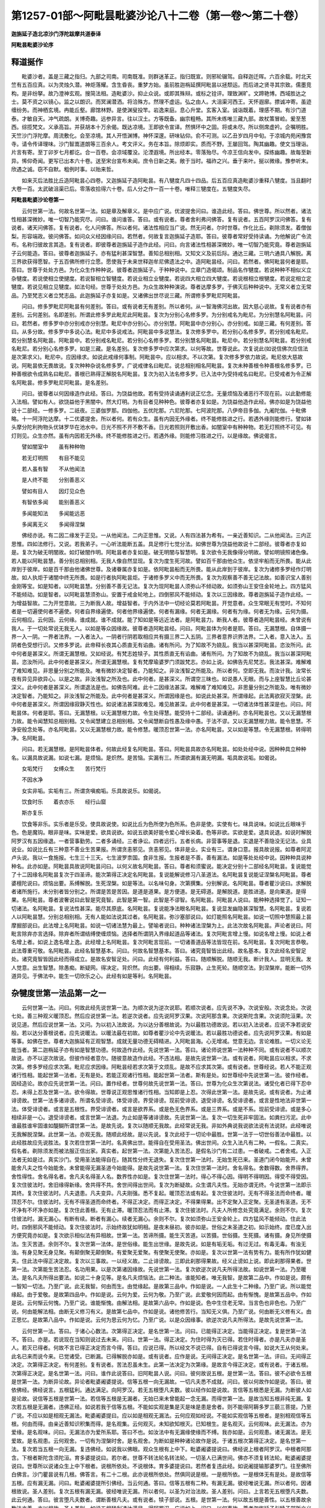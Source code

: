 第1257-01部～阿毗昙毗婆沙论八十二卷（第一卷～第二十卷）
==============================================================

**迦旃延子造北凉沙门浮陀跋摩共道泰译**

**阿毗昙毗婆沙论序**

释道挻作
--------

　　毗婆沙者。盖是三藏之指归。九部之司南。司南既准。则群迷革正。指归既宣。则邪轮辍驾。自释迦迁晖。六百余载。时北天竺有五百应真。以为灵烛久潜。神炬落耀。含生昏丧。重梦方始。虽前胜迦栴延撰阿毗昙以拯颓运。而后进之贤寻其宗致。儒墨竞构。是非纷拏。故乃澄神玄观。搜简法相。造毗婆沙。抑止众说。或即其殊辩。或标之铨评。理致渊旷。文蹄艳博。西域胜达之士。莫不资之以镜心。监之以朗识。而冥澜潜洒。将洽殊方。然理不虚运。弘之由人。大沮渠河西王。天怀遐廓。摽诚冲寄。虽迹缠纷务。而神栖玄境。冉能丘壑。廊馆林野。是使渊叟投竿。岩逸来庭。息心升堂。玄客入室。诚诣既着。理感不期。有沙门道泰。才敏自天。冲气疏朗。关博奇趣。远参异言。往以汉土。方等既备。幽宗粗畅。其所未练唯三藏九部。故杖策冒崄。爰至葱西。综揽梵文。义承高旨。并获胡本十万余偈。既达凉境。王即欲令宣译。然惧环中之固。将或未尽。所以侧席虚衿。企嘱明胜。天竺沙门浮陀摩。周流敷化。会至凉境。其人开悟渊博。神怀深邃。研味钻仰。俞不可测。以乙丑岁四月中旬。于凉城内苑闲豫宫寺。请令传译理味。沙门智嵩道朗等三百余人。考文评义。务在本旨。除烦即实。质而不野。王屡回驾。陶其幽趣。使文当理诣。片言有寄。至丁卯岁七月都讫。合一百卷。会凉域覆没。沦湮遐境。所出经本。零落殆尽。今凉王信向发中。探练幽趣。故每至新异。悕仰奇闻。更写已出本六十卷。送至宋台宣布未闻。庶令日新之美。敞于当时。福祚之兴。垂于来叶。挻以微缘。豫参听末。欣遇之诚。窃不自默。粗例时事。以贻来哲。

　　如来灭后法胜比丘造阿毗昙心四卷。又迦旃延子造阿毗昙。有八犍度凡四十四品。后五百应真造毗婆沙重释八犍度。当且翻时大卷一百。太武破沮渠已后。零落收拾得六十卷。后人分之作一百一十卷。唯释三犍度在。五犍度失尽。

**阿毗昙毗婆沙论卷第一**


　　云何世第一法。何故名世第一法。如是章及解章义。是中应广说。优波提舍问曰。谁造此经。答曰。佛世尊。所以然者。诸法性相甚深微妙。唯一切智乃能究尽。问曰。谁问谁答。答曰。或有说者。尊者舍利弗问佛答。复有说者。五百阿罗汉问佛答。复有说者。诸天问佛答。复有说者。化人问佛答。所以者何。诸法性相应当广说。然无问者。尔时世尊。作化比丘。剃除须发。着僧伽梨。形容端政。彼问佛答。如问众义经因缘问曰。若然者。何故复言迦旃延子造耶。答曰。彼尊者常好受持读诵。为他解说广令流布。名称归彼故言其造。复有说者。即彼尊者迦旃延子造作此经。问曰。向言诸法性相甚深微妙。唯一切智乃能究竟。尊者迦旃延子云何能造。答曰。彼尊者迦旃延子。亦有猛利甚深智慧。善知总相别相。又知文义及前后际。通达三藏。三明六通具八解脱。离三界欲获得愿智。于五百佛所修行立愿。愿使我于未来世释迦牟尼佛遗法之中。造阿毗昙经。问曰。若然者。佛阿毗昙何者是耶。答曰。世尊于处处方邑。为化众生作种种说。彼尊者迦旃延子。于种种说中。立章门造偈颂。制品名作犍度。若说种种不相似义立杂犍度。若说使相立使揵度。若说智相立智犍度。若说业相立业犍度。若说四大相立四大犍度。若说根相立根犍度。若说定相立定犍度。若说见相立见犍度。如法句经。世尊于处处方邑。为众生故种种演说。尊者达摩多罗。于佛灭后种种说中。无常义者立无常品。乃至梵志义者立梵志品。此迦旃延子亦复如是。又诸佛出世尽说三藏。所谓修多罗毗尼阿毗昙。

　　问曰。修多罗毗尼阿毗昙有何差别。答曰。或有说者无有差别。所以者何。从一智海佛河出故。因大慈心说故。复有说者亦有差别。云何差别。名即差别。所谓此修多罗此毗尼此阿毗昙。复次为分别心名修多罗。为分别戒名为毗尼。为分别慧名阿毗昙。问曰。若然者。修多罗中亦分别戒亦分别慧。毗尼中亦分别心。亦分别慧。阿毗昙中亦分别心。亦分别戒。如是三藏。有何差别。答曰。从多分故。修多罗中多说心法。毗尼中多说戒法。阿毗昙中多说慧法。复次修多罗中。若分别心名修多罗。若分别戒名毗尼。若分别慧名阿毗昙。阿毗昙中。若分别戒名毗尼。若分别心名修多罗。若分别慧名阿毗昙。毗尼中。若分别慧名阿毗昙。若分别戒名毗尼。若分别心名修多罗。如是三藏。是名差别。复次修多罗中应次第求。以何等故。世尊说此。次复说此(如说信佛次应信法是次第求义)。毗尼中。应因缘求。如说此戒缘何事制。阿毗昙中。应以相求。不以次第。复次修多罗依力故说。毗尼依大慈故说。阿毗昙依无畏故说。复次种种杂说名修多罗。广说戒律名曰毗尼。说总相别相名阿毗昙。复次未种善根令种善根名修多罗。已种善根欲令成熟名曰毗尼。善根已熟得正解脱名阿毗昙。复次为初入法名修多罗。已入法中为受持戒名曰毗尼。已受戒者为令正解名阿毗昙。修多罗毗尼阿毗昙。是名差别。

　　问曰。彼尊者以何因缘造作此经。答曰。为饶益他故。若有受持读诵通利说正忆念。无量烦恼及诸恶行不现在前。以此勤修能入法相。譬如有人。欲饶益他于黑闇中。然大灯明。为有目者见种种色。彼尊者亦复如是。为饶益他造作此经。佛亦如是为饶益他说十二部经。一修多罗。二祇夜。三婆伽罗那。四伽他。五优陀那。六尼陀那。七阿波陀那。八伊帝目多伽。九阇陀伽。十毗佛略。十一阿浮陀达摩。十二优婆提舍。所以者何。若有众生。虽有内因无外缘者。终不能修胜进之行。若遇外缘则能修行。譬如钵头摩分陀利拘物头优钵罗华在池水中。日光不照不开不敷不香。日光若照则开敷出香。如闇室中有种种物。若无灯照终不可见。有灯则见。众生亦然。虽有内因若无外缘。终不能修胜进之行。若遇外缘。则能修习胜进之行。以是缘故。佛说偈言。

　　譬如闇室中　　虽有种种物

　　若无灯明照　　有目不能见

　　若人虽有智　　不从他闻法

　　是人终不能　　分别善恶义

　　譬如有目人　　因灯见众色

　　有智依多闻　　能别善恶义

　　多闻能知法　　多闻能远恶

　　多闻离无义　　多闻得涅槃

　　佛经亦说。有二因二缘发于正见。一从他闻法。二内正思惟。又说。人有四法甚为希有。一亲近善知识。二从他闻法。三内正思惟。四如法修行。又说。若我弟子。一心听法能断五盖。具足修行七觉分法。如佛世尊为饶益他故说十二部经。彼尊者亦复如是。复次为破无明闇故。如灯破闇作明。阿毗昙者亦复如是。破无明闇与智慧明。复次欲令无我像得分明故。譬如明镜照诸色像。若人能以阿毗昙慧。善分别总相别相。无我人像自然显现。复次为度生死河故。譬如百千那由他众生。依坚牢船而无所畏。能从此岸到于彼岸。如是百千那由他诸佛世尊。及诸眷属亦复如是。依阿毗昙船而无所畏。能从此岸到于彼岸。复次为诸修多罗经作灯明故。如人执炬于诸闇中终无所畏。如是行者执阿毗昙炬。于诸修多罗义中而无所畏。复次为观察善不善无记法故。如善识宝人善别金刚等宝。如是知者。以阿毗昙慧。分别善不善无记法。复次为现阿毗昙人须弥山不倾动故。如须弥山王安住金轮地上。四方猛风不能倾动。如是智者。以阿毗昙慧须弥山。安置于戒金轮地上。四倒邪风不能倾动。复次以三因缘故。尊者迦旃延子造作此经。一为增益智故。二为开觉意故。三为断我人故。增益智者。于内外法中一切经论莫若阿毗昙。开觉意者。众生常眠无有觉时。不知何者是一切遍使何者不遍使。何者自界缘遍使。何者他界缘遍使。何者有漏缘。何者无漏缘。何者有为缘。何者无为缘。云何为摄。云何相应。云何因。云何缘。谁成就。谁不成就。能了知如是等远近法者。是阿毗昙力。断我人者。彼尊者造阿毗昙经。未曾说有我人。于一切处常说无我无人。以如是等众因缘故。彼尊者造阿毗昙经。问曰。阿毗昙体为何者是耶。答曰。无漏慧根。自体摄一界一入一阴。一界者法界。一入者法入。一阴者行阴若取相应共有摄三界二入五阴。三界者意界识界法界。二入者。意入法入。五阴者色受想行识。又修多罗说。此帝释长夜其心质直无有谄曲。诸有所问。为了知故不为娆乱。我当以甚深阿毗昙。恣汝所问。此中何者是甚深义。所谓无漏慧根。又如经说。有梵志姓犊子。其性质直无有谄曲。诸有所问。为了知故不为娆乱。我当以甚深阿毗昙。恣汝所问。此中何者是甚深义。所谓无漏慧根。复有梵摩瑜婆罗门须跋梵志。亦如上说。如佛告先尼梵志。我法甚深。难解难了难知难见。非思量分别之所能及。唯有微妙决定智者。乃能知之。非汝浅智之所能及。所以者何。空即无我。而汝计我。汝常长夜有异见异欲异心。以是之故。非汝浅智之所及也。此中何者。是甚深义。所谓空三昧也。如说愚人无眼。而与上座智慧比丘论甚深义。此中何者是甚深义。所谓退法是也。如佛告阿难。此十二因缘法甚深。难解难了难知难见。非思量分别之所能及。唯有微妙决定智者。乃能知之。非汝浅智之所能及。此中何者是甚深义。所谓因缘是也。如说此处甚深。所谓缘起。此法离欲寂灭涅槃。此中何者是甚深义。所谓因缘寂静灭性也。如说诸法甚深故难见。难见故甚深。此中何者是甚深。一切诸法体性甚深是也。问曰。阿毗昙体。何者是耶。答曰。无漏慧根。以无漏慧根力故。令生处得慧。能受持十二部经。读诵通利。亦名阿毗昙也。又以无漏慧根力故。能令闻慧知总相别相。又令闻慧建立总相别相。又令闻慧断自性愚及缘中愚。于法不谬。又以无漏慧根力故。能令思慧。不净安般念处等。亦名阿毗昙。又以无漏慧根力故。能令修慧。暖顶忍世第一法。亦名阿毗昙。又以如是等慧。令无漏慧根。转得明净。名阿毗昙。

　　问曰。若无漏慧根。是阿毗昙体者。何故此经复名阿毗昙。答曰。阿毗昙具故亦名阿毗昙。如处处经中说。因种种具立种种名。以漏具故说漏。如说七漏。是烦恼。是炽然。是苦恼。实漏有三。所谓欲漏有漏无明漏。垢具故说垢。如偈说。

　　女垢梵行　　女缚众生　　苦行梵行

　　不因水净

　　女实非垢。实垢有三。所谓贪嗔痴垢。乐具故说乐。如偈说。

　　饮食时乐　　着衣亦乐　　经行山窟

　　斯亦复乐

　　饮食等非乐。实乐者是乐受。使具故说使。如说比丘为色所使为色所系。色非是使。实使有七。味具说味。如说比丘眼味于色。色是魔钩。眼非是味。实味是爱。欲具说欲。如说五欲美好能令爱心增长染着。色等非欲。实欲是爱。退具说退。如说时解脱阿罗汉有五因缘退。一者营事勤劳。二者多诵经。三者诤讼。四者远行。五者长病。非营事等是退。实退是不善隐没无记法。业具说业。如说比丘有三种意不善业生苦果报。所谓贪恚邪见。贪恚邪见。体非是业。实业有三。谓身口意。报具故说报。如尊者阿泥卢头说。我以一食施报。七生三十三天。七生波罗柰国。食非生报。生报者是不善。善有漏法。如是等处处经中说。因种种具说种种名。此亦如是。阿毗昙具故说阿毗昙问曰。以何义故名阿毗昙。答曰。尊者和须蜜说。能决定分别十二部经名阿毗昙。复说能觉了十二因缘名阿毗昙复次于四圣谛。能次第得正决定名阿毗昙。复说能解说修习八圣道法。名阿毗昙复说能证涅槃名阿毗昙。尊者婆檀陀说曰。烦恼出要。系缚解脱。生死涅槃。如是等法。以名味句身。次第撰集。分别解说。名阿毗昙。尊者瞿沙说曰。求解脱者诸所施行。未分别者皆分别之。所谓是苦是苦因。是道是道果。是方便道。是无碍道。是解脱道。是胜进道。是向果道。是得果。名阿毗昙。尊者波奢说曰此智是究竟智。此智是第一智。此智是不谬智。名阿毗昙。阿毗昙人说曰。能种种选择觉了。证知一切诸法。名阿毗昙。复说法性甚深。能尽其原底。名阿毗昙。复说能净法眼名阿毗昙。复说显发幽隐甚深智慧。名阿毗昙。复说若人以阿毗昙慧。分别总相别相。无有人能如法说其过者。名阿毗昙。弥沙塞部说曰。如灯能照名阿毗昙。如说一切照中慧照最上昙摩掘部说曰。此法增上名阿毗昙。如说一切诸法慧为最上。譬喻者说曰。种种诸法涅槃为上。此法次故名阿毗昙。声论者说曰。阿毗言除弃亦言选择。除弃者所谓结缚使缠烦恼。选择者所谓阴入界缘起道品等诸法。复次阿毗言增上慢。如说名增上慢。如说上者名增上者。如说上逸名增上逸。此经增上名阿毗昙。复次阿毗言现前。一切诸善道品等法皆现在前。名阿毗昙。复次阿毗言恭敬。此法尊重可敬。名阿毗昙。此经名智慧基本。问曰。何故名智慧基本。答曰。诸究竟智皆出此经。故名基本。复次此经名安智足处。诸究竟智皆因此经而得成立。是故名安智足处。问曰。此经有何利益。答曰。随顺解脱。随顺无我。断计我人。显明无我。发人觉意。出生智慧。除愚痴。断疑网。得决定。背炽然。向出要。得相续。乐寂静。止生死轮。随顺空法。到涅槃岸。能断一切外道异见。于佛法中。能生一切欣乐之心。此经有如是等利。名阿毗昙。

杂犍度世第一法品第一之一
------------------------

　　云何世第一法。问曰。何故此经先说世第一法。为顺次说为逆次说耶。若顺次说者。应先说不净。次说安般。次说念处。次说七处。善三种观义暖顶忍。然后应说世第一法。若逆次说者。应先说阿罗汉果。次说阿那含果。次说斯陀含果。次说须陀洹果。次说见道。然后应说世第一法。又问。为以初入法故说。为以达分善根故说。为以最胜功德故说。若以初入法说者。应说不净若说安般。若以达分善根说者。应先说暖法。以暖法最在初故。如尊者瞿沙论中先说暖法。若以最胜功德说者。应先说阿罗汉果。有如是等事。如佛在世。尊者大迦旃延有正观智慧。成就无量功德无碍精进。入阿毗昙海。心无增减。觉意无边。言论难胜。一切义论无能当者。第二迦栴延子亦有如是智慧功德。何故造作此经。先说世第一法。答曰。诸论师说世第一法种种不同。或有说者不以顺次故说。亦不以逆次故说。但彼作经者意尔。随彼意故造作此经。不违法相。是故先说世第一法。或有说者。阿毗昙应以相求。不求次第。修多罗经应求次第。毗尼应求因缘。阿毗昙经若求次第于文烦乱。是故不应求其次第。或有说者。世尊经说。若人不能正观诸行性相。能起世第一法者。无有是处。若能正观诸行性相。能起世第一法者。斯有是处。如世尊经中先说世第一法。彼作经者。因经造论。故亦应先说世第一法。问曰。置作经者。世尊何故先说世第一法。答曰。世尊为化众生次第说法。诸受化者已得下忍中忍。未得上忍及世第一法。欲令得故。世尊说正观思惟诸行性相。当知即是上忍。次得此世第一法。是故先说。或有说者。为止诸诽谤故。世第一法多诸诽谤。所谓名受诽谤。体受诽谤。界受诽谤。现前受诽谤。退受诽谤。名受诽谤者。或言是性地法非世第一法。体受诽谤者。或言是五根性。界受诽谤者。或言是欲界系。或是色无色界系。或是三界系。或是不系。现前受诽谤。或是多心相续非是一心。退受诽谤者。或言世第一法退。为止如是等诸诽谤故。先说世第一法。复次一切生死非牢固法。如粪扫污泥。此中谁最胜谁牢固谁如醍醐所谓世第一法。是故先说。复次以随顺无我故。此经常说无我。非如外典说我说欲法说有法说财。此经唯说无我解脱涅槃。此世第一法。亦观无我。随顺此经故。是以先说。复次此经于一切论中最胜。世第一法于一切世俗善法中最胜。以此经胜故应先说胜法。复次若住世第一法时。名真佛出世。能得自在受用圣法。佛出世间。众生入法凡有二种。一假名。二真实。假名者。剃除须发而被法服正信出家。真实者。起世第一法。次第能入苦法忍。是假名沙门有二过患。一者破戒。二者舍戒。入正法者无如是过。真实沙门。受用圣法能得自在。随其性分终无退失。复次住世第一法时。无始生死已来。圣道门闭今始能开。未曾能舍凡夫之性今始能舍。未曾能得无漏圣道今始能得。是故先说世第一法。复次住世第一法时。舍名得名。舍数得数。舍界得界。舍性得性。舍名得名者。舍凡夫名得圣人名。数界性亦如是。复次住世第一法时。得心不得心因。得明不得明因。得受不得受因。复次住彼法时。舍旧缘得新缘。舍共得不共。舍世间得出世间。复次为断疑故。众生谓凡夫性。无始亦谓无终。今说世第一法即示其终。复次住彼法时。凡夫退患。凡夫变异。凡夫刚强。悉不复起。暖顶忍法或有起。复次住彼法时。无有不得圣法而命终者。暖顶忍不尔。住彼法时。无有不得圣道而命终者。不得正决定。而得正决定。不得果得果。出不定聚入正定聚。无圣道有圣道。无不坏净有不坏净亦如是。复次住此善根。无有止滞。暖顶忍法而有止滞。复次住彼法时。凡夫人所修念处究竟满足。余则不尔。复次住彼法时。漏无漏心。有断有续。断者有漏心。续者无漏心。余则不尔。复次如须弥山王安金轮上。四方猛风不能倾动。住此法时。四倒邪风不能倾动。复次住彼法时。示始终故犹如明相。是夜末昼初。彼亦如是。世俗之末圣道之初。如示始终。度已度入出方便究竟亦如是。复次欲示相似法有异相故。世第一法。苦谛所摄。能生灭苦道。以苦摄。世俗摄。生死摄。诸有摄。身见所使摄法。生灭苦道。余则不尔。复次世第一法体。是世俗缘。能生出世缘。是故先说。如是有垢无垢。有过无过。有毒无毒。有浊无浊。有身见聚无身见聚。有颠倒聚无颠倒聚。有爱聚无爱聚。有使聚无使聚。亦如是。复次以世第一法有势有力。能有所作犹如健夫。住此法中得正决定故。复次以三事故。一以经义故。二止诽谤故。三即此刹那得果故。经义止谤如上说。即此刹那得果者。世第一法。次第能生苦法忍。名功用果。以是次第诸因缘故。先说世第一法。复次欲逆次说凡夫所得法故。如说世第一法。乃至暖法。是名凡夫所得出要法。如说二十身见等。是名凡夫烦恼法。此二种法。谁能知者。唯无我智。是故第二品中。作如是说。颇有一智知一切法。乃至广说。此无我智。何由而生。由觉缘起。是故第三品中。作如是说。一人此生十二种缘。乃至广说。所以能觉缘起。由于爱敬。是故第四品中。作如是说。云何为爱。云何为敬。乃至广说。此爱敬何因而起。由有惭愧。是故第五品中。作如是说。云何惭云何愧。乃至广说。谁能惭愧。由解法相。是故第六品中。作如是说。色中生住老无常。当言色也非色也。乃至广说。何由能解法相。由断无义修习有义。是故第七品中。作如是说。诸他修苦行。当知无义俱。乃至广说。何由断无义修有义。由正思忆。是故第八品中。作如是说。云何为思云何为忆。乃至广说。以是众因缘事。欲逆次说凡夫所得法。是故先说世第一法。

　　云何世第一法。答曰。于诸心心数法。次第得正决定。是名世第一法。问曰。已能得正决定。当能得正决定。复是世第一法不。答曰。亦是。若说现在当知则说过去未来。问曰。世第一法。得正决定。为住时得为灭已得。若住时得者。亦是凡夫亦是圣人。若灭已得者。何故不言已得正决定而言今得。答曰。应说已得。所以经文不说已得。自有已得说言今得。如说大王从何处来。此名已来而说今来。已觉诸受。已断漏。已得解脱亦如是。或有说者。应作是说。无间得正决定。是名世第一法。评曰。无间得正决定。次第得正决定。有何差别。复有说者。苦法忍虽未生。此第一法决定为次第缘。是故言今得正决定。或有说者。于诸五根。次第得正决定。是名世第一法。问曰。谁作此说答曰。旧阿毗昙人说。问曰。彼何故说五根。是世第一法。答曰。彼不必欲令五根是世第一法。为断异论故。异论者毗婆阇婆提说。信等五根一向无漏故。一切凡夫悉不成就。问曰。彼以何故作如是说。答曰。彼依佛经。佛经说言。五根猛利。通达满足。向阿罗汉。若无五根堕凡夫数。彼以经作如是说故。言信等五根悉是无漏。为断彼人如是论故。说信等五根是世第一法。若信等五根是无漏者。无始已来未曾能起一念无漏。而得世第一法。是故当知五根非纯无漏。复次若五根是无漏者。违佛正经。如说若我于信等五根。不能如实观是集是灭是味是患是舍者。则不能得阿耨多罗三藐三菩提。乃至广说。不应以如是相观无漏法。毗婆阇婆提曰。应以如是相观无漏法。云何应观如经说。不能如实观信等五根者。是别相观信等五根。何由而得。由亲近善知识积集而得。是名观集。云何观灭。未知欲知根灭。已知根生。是名观灭。云何观味。此无漏法。亦为爱缘。是名观味。问曰。无漏法亦为爱所系耶。答曰不也。如汝法中有无漏缘使缘而不缚。我亦如是。云何观患。诸无漏法。是无爱故。是名观患。云何观舍。一切有为涅槃时舍。是名观舍。为断如是种种诸论故作是说。于诸五根次第得正决定。是名世第一法。复次若当五根一向无漏。复违佛经。如说我以佛眼。观众生根有上中下。毗婆阇婆提说曰。佛经说上根者阿罗汉。中根者阿那含。下根者斯陀含须陀洹。育多婆提说曰。若尔者。世尊不转法轮名转法轮。一切圣人已满世间。佛亦不须复转法轮。毗婆阇婆提说曰。世尊所以说诸众生上中下根者。说根所依处。不说根体。育多婆提说曰。若然者复违此经。如说阇提输那婆罗门。往至佛所白佛言。沙门瞿昙说有几根。佛答言。有二十二根。此亦说根所依处。然俱同说是根。一是根所依。一是根体无有是处。是故信等五根。应有漏无漏。问曰。毗婆阇婆提所引佛经。当云何通。答曰。信等五根有二种。有漏无漏。彼经唯说无漏。所以者何。因诸根故说。圣人差别。复次五根有漏无漏。彼经唯说无漏。所以者何。以圣为对治法故。圣人差别。问曰。上言若无五根堕凡夫数。此云何通。答曰。彼言堕凡夫数者。谓断善根凡夫。或有说者。犊子部说。五根。是世第一法。何以故五根是善性。以五根善故余数法亦善。亦以根故。圣人差别。如说五根猛利通达满足。得阿罗汉。广说如上。问曰。以何事故。尊者迦旃延子引犊子部所立义耶。答曰。彼犊子部所说而与此经少有相违。所谓五根是世第一法凡夫性一向染污。彼以欲界苦谛所断十使。是凡夫性。涅槃有三种。学无学非学非无学。阿须罗是第六道。说有我人。为如是等。若五若六。与此经相违。莫谓彼部所说尽与此经同。彼作经者。为断如是意故。次作是说。如我义。于诸心心数法。次第得正决定。是名世第一法。问曰。如汝所说。五根性善。余心心数法性非是善者。应是不善无记。若以五根性善不善无记亲近五根。亦名善者。今五根亦亲近不善无记。应是不善无记。此则不然。何以故根与心心数法。同一所依。同一行。同一所缘。同一果。同一依。同一报。共成一事。而云其性善是亲近善者。是妄想耳。或有说者。诵持修多罗者。说言五根是世第一法。尊者达摩多罗说曰。世第一法。体性是思名差别耳。尊者佛陀提婆说曰。世第一法。体性是心。名差别耳。所以者何信心异。乃至慧心异。若有众生。能于一时以五种心。次第得正决定。无有是处。若一一次第得正决定。斯有是处。问曰。若然者。以不相应法得正决定耶。答曰。不也。所以者何。汝法心不与心相应。有为所缘。有为所缘故。能次第得正决定。我信亦尔。不与信相应。能有所缘。有所缘故。次第得正决定。乃至慧亦如是。问曰。若然者则有大过。所以者何。若但信心得正决定。不以精进念定慧等得正决定者。懈怠失念乱意恶慧。亦应次第得正决定。乃至慧亦如是。为断彼人如是意故故作是说。如我义于诸心心数法。次第得正决定。是世第一法。如我义者谓不颠倒如法性顺。经文同我等意。而作是说。诸心心数法。次第得正决定。是名世第一法。彼迦旃延子。欲显正义故。言世第一法。亦是根亦非根。问曰。如世第一法。现在前未来世中心心数法。亦修彼为是第一法不耶。答曰。或有说者。依如经本非世第一法。何以故经本说诸心心数法。次第得正决定。是世第一法。彼未来者。不能作次第。是故非世第一法。复次若当是者复违经本。如说世第一法。当言一心非众多心。评曰。应作是说。彼未来者。亦是世第一法。问曰。彼未来者不能作次第缘。云何是世第一法耶。答曰。彼未来者虽不能作次第。而能随顺作次第法。譬如比丘布萨时。不在僧中。而与僧欲名得布萨。僧事亦成。如是彼在未来世中。为现在得如与欲者。若未来世中。无现在得不与欲者。今现在者。亦不能作次第。若作次第。当知皆是未来者力。何以故彼未来者。不与圣道作障碍故。复次若彼未来非世第一法者。与智犍度经文相违。所以者何。如未曾得道。今现在前。彼未来世中。相似种修。若彼未来不作世第一法者。云何名彼种相似修。以是事故。彼未来者亦是世第一法。问曰。若未来是世第一法者。经文何故不说耶。答曰。若能与次第缘者经文则说。彼不能与次第缘。是故不说。复次若流转三世者则说。未来不尔。或有说者。从因而生。成就此法。住在身中。是故说之。彼未来者。虽从因生成就此法。不住身中。是故不说。问曰。若然者。云何非是众多心耶。答曰。此中唯说现在刹那能成事者。故非众多心。或有说者。若能令未来世中修者则说。未来不尔。或有说者。若心彼因彼心此果。是以故说。未来不尔。或有说者。能与因能取果住身中。能有所缘。是以故说。未来不尔。或有说者。有二修义。是以故说。彼未来者。唯有得修无有行修。是故不说。问曰。彼世第一法。俱生色心不相应行。为是世第一法不耶。答曰。或有说者。如经本说。彼非世第一法。所以者何。彼不能与次第缘故。评曰。应作是说。彼亦是世第一法。问曰。彼不能与次第缘。云何名世第一法耶。答曰。彼虽不能与次第缘。而能随顺次第缘义。所以者何。彼与世第一法。俱生住灭。同一果一依一报。是以故说。问曰。彼若是世第一法者。经本何故不说耶。答曰。彼不能与次第缘故。是以不说。或有说者。若从因生成就此法。能有所缘是以说之。彼虽从因生成就此法。不能有所缘。是故不说。或有说者。若是相应。有依有势。有行有缘。是以故说。彼非相应。无依无势。无行无缘。是故不说。问曰彼世第一法。得为是世第一法不耶。答曰。彼非世第一法。问曰。以何等故。生住无常。是世第一法。而得非耶。答曰。生等一事。世第一法。同一果。共行不相离。常相随无前后。得则不尔。不同一果。不共行相离。不相随有前后。或离所得法。如树皮离树。以是义故非世第一法。问曰。以何义故。沙门果得即沙门果。而此第一法。得非世第一法耶。答曰。以成就得故。名沙门果。是以得即沙门果。能与次第缘。亦能随顺次第缘义。名世第一法。得则不尔。是故非世第一法。如是余达分善根。得非达分善根。何以故若得即是达分善根者。已得圣果。应重起达分善根现在前。以成就得故而实不尔。是故得非达分善根。或有说者。若共起世第一法。俱生者名世第一法。后生者非。余达分善根亦如是。或有说者。得即是世第一法。其余达分善根得。即是达分善根。问曰。若然者已得圣果。应重起达分善根现在前。答曰。或现前。或不现在前。何者现前所谓得也。何者不现在前所谓诸相应法也。评曰。不应作如是说。如先所说者好。

**阿毗昙毗婆沙论卷第二**

杂犍度世第一法品第一之二
------------------------

　　问曰。世第一法为几念处。答曰。现在一坏缘法念处。未来四。问曰。世第一法为几缘。答曰。为四缘。因缘者相应共有因。次第缘者。与苦法忍作次第缘。境界缘者忍智所缘。威势缘者除其自体。余一切法是彼缘生法。于世第一法亦有四缘。因缘者相应共有法。次第缘者苦忍是。境界缘者欲界五阴是。威势缘者除其自体。余一切法是复有义说者。云何名出世第一法。答曰。苦法忍是。所以者何。是圣道种子故。复有说者。金刚喻定是。所以者何。能尽诸结得究竟果故。复有说者。尽智是。所以者何。以初得尽智。余无漏法时净修故。复有说者。正三昧是。所以者何。得一切有为法中正定最胜故。复有说者。涅槃是。所以者何。一切法中最妙胜故。复有说者。阿罗汉最后心是。所以者何。凡夫人最后心。名世第一法。阿罗汉最后心。名出世第一法。评曰。不应作是说。彼阿罗汉最后心。非出世法故。如先说者好。问曰。颇有世第一法不与苦法忍作次第缘耶。答曰。有。世间第一法。色心不相应法则是。问曰。颇有相应法不与苦法忍作次第缘耶。答曰。有。未来修者是也。尊者佛陀提婆说曰。若以信心。得正决定。是名世第一法与苦法忍作次第缘。余精进念定慧心。是名世第一法。而不与苦法忍作次第缘。说相似法沙门说曰。受与受作次第。不与想等。余数法亦如是。心法生时。遇缘便生。若爱前缘生乐受。欲有所想生想。欲有所作生思。问曰。若然者无相似次第义。答曰。有。但非一一次第耳。如汝法中。无想众生。生时心灭。死时心生。想去虽远得作次第。我法亦尔。如受灭想等生。复还生受。相去虽远得作次第。评曰。不应作是说。心与心作次第。受与受作次第。心心数法。一一次第生。作次第缘。若作是说与经文相违。如说云何心次第法。答曰。心心数法是也。若然者复更有过。如依有觉有观三昧入无觉无观三昧。有觉有观三昧。不应与无觉无观三昧作次第缘。不相似故。无觉无观三昧。则不从次第缘生。若依无觉无观三昧入有觉有观三昧亦如是。若然者无解脱。何以故。欲相应心唯次第生。欲相应心不净观等及诸善心。无由得生。若善心不生则无解脱。有如是等过。如先说者好。

　　以何等故名世第一法。问曰。何故作此论。答曰。前虽说世第一法体性。未说所以名世第一法。今欲说故。犹如有人世称言胜。未知为以族姓财力眷属言为胜耶。彼亦如是。今欲说其所以名世第一。名第一者。此心心法于余法为最为胜为长为尊为上为妙。以如是等义故名为第一。问曰。言第一者。于世法中为都胜为分胜耶。若都胜者。彼则不胜见谛边等智何以故。彼等智见道眷属不相离。慧力胜故。一切见道慧力偏多。复次彼亦不胜净修勋禅。何以故修勋禅者。不与凡夫同生一处。复次彼亦不胜得尽智时一切善根。何以故。得尽智时。所修善根。永离一切诸垢障故。复次彼亦不胜空空三昧无愿无愿三昧无相无相三昧。何以故。空空三昧等。乃至恶贱无漏。何况有漏。若分胜者。彼暖顶忍法。亦应言第一。答曰。或有说者应言分胜。何以故。唯胜暖顶忍法等故。复有说言。第一者。彼则胜一切凡夫所得禅无量解脱。除入一切入乃至第一。有中思故。或有说者。彼则都胜。言都胜者。非谓一切事业中胜。但以能开圣道门故。胜彼见道边等智。虽是见道眷属不相离慧力胜。而不能开圣道门。如等智净修勋禅尽智。俱生善根。空空三昧等。不能开圣道门亦复如是。或有说者。一切都胜。以能开圣道门故。见道边等智。虽是圣道眷属。乃至慧性偏多。若当世第一法。不开圣道门者。彼则不修。若得修者。皆是彼世第一法功用之力。余净修勋禅尽智俱生善根空空三昧等。亦复如是。问曰。第一有何义。答曰。最胜义是第一义。得妙果义是第一义。能入胜分破有顶义是第一义。最后心义是第一义。如高幢顶更无有上。问曰。上言最胜等有何差别。答曰。或有说者。无有差别。所以者何。此言皆是叹说上妙之义。或有说者。以善根故。而有差别。于不净安般名为最。于闻慧名为胜。于思慧名为长。于暖法名为尊。于顶法名为上。于忍法名为妙。或有说者。以地故而有差别。若依未至名为最。若依初禅名为胜。若依中间名为长。若依二禅名为尊。若依三禅名为上。若依四禅名为妙。或有说者。边顶义名为最。上义名为胜。增善义名为长。升进义名为尊。坚牢义名为上。满足义名为妙。复有说者。能与苦法忍作次第故名为最。胜诸凡夫善根故名为胜。逮胜进故名为长。胜世俗善根故名为尊。无二故名为上。与无漏相应故名为妙。复有说者。以最故名胜。以胜故名长。以长故名尊。以尊故名上。以上故名妙。复有说者。是凡夫最后心故名为最。犹如树端。能开圣道门故名为胜。根猛利故名为长。于达分善根中胜故名为尊。折伏烦恼名为上。得好果故名为妙复次此心心法。舍凡夫性者。问曰。舍凡夫性为世第一法。为苦法忍耶。若世第一法舍凡夫性者。云何于一刹那。以凡夫法舍凡夫性。若以苦法忍舍凡夫性者。为以生时舍。为以灭时舍。若以生时舍者。云何未起法。能有所作。若以灭时舍者。彼已灭已复何所舍。答曰。或有说者。即彼世第一法时舍。问曰。若然者云何于一刹那。以凡夫法舍凡夫性。答曰。凡夫性。世第一法相妨碍。是故住世第一法时舍。犹如象师乘象策象。马师船师胜怨之人亦复如是。复有说者。苦法忍生时舍。凡夫性灭时。断见苦所断十使。如灯生时破闇。已生燋炷尽油。问曰。若尔者云何未起法。能有所作。又一法不应能作二事。答曰。若然者有何过。一切内法有二种。于未来中。能有所作相应者苦法忍是也。不相应者生相是也。一切外法。于未来世。能有所作。唯灯是也。或有说者。世第一法。苦法忍共舍凡夫性。世第一法如无碍道。苦法忍如解脱道。世第一法与凡夫性。成就得俱灭。苦法忍与不成就得俱生。世第一法。依苦法忍。苦法忍助其势力。能舍凡夫性。譬如羸人依因健者能伏怨家。彼亦如是。得圣法者苦法忍是也。舍邪性者世第一法是也。问曰。邪性有三种。一趣邪性。二业邪性。三见邪性。趣邪性者。三恶趣是也。业邪性者。五无间业是也。见邪性者。五见是也。于此三种邪性为舍何等。若舍趣业邪性者。尔时则不成就。若舍见邪性者。道比智现在前。尔时乃舍。答曰。三种俱舍。问曰。云何俱舍。答曰。不趣不作不行名为舍。不趣者舍趣邪性。不作者舍业邪性。不行者舍见邪性。问曰。若然者住上忍时已舍。何故乃言住世第一法舍耶。答曰。破其所依故。诸烦恼以凡夫性为所依。能起生死过患。犹如师子依于窟穴能害诸狩。彼亦如是。是故说住世第一法时舍。或有说者。苦法忍是邪性对治。问曰。趣邪性业邪性是修道所断。何以乃言苦法忍是其对治耶。答曰。对治有众多。有舍对治有断对治。有持对治。有不作对治。有不趣对治。苦法忍是凡夫性舍对治。断见苦十使是断对治。诸无漏道是持对治。不作无间业及余不善业是不作对治。不趣恶道是不趣对治。如是等名舍邪性。得正性者苦法忍是也。得正决定者见道是也。问曰。一切圣道是正决定。何故独称见道是也。答曰。或有说者。诸烦恼令众生善根不熟。爱润增长染着不离。彼见谛道能令众生善根成熟。干竭爱水离诸染着。不作覆障。不为所坏。不杂余心。是故见道名正决定。或有说者。众生根熟入于圣道。是故见道名正决定。复有说者。拔烦恼根入于圣道。是故见道名正决定。复有说者。舍五人种入八人性。是故见道名正决定。或有说者。扶持长养名正决定。犹如牛马因于水草长养性命。一切圣人。因于见道长养慧命。是故见道名正决定。或有说者。此法解缚永更不系。是故见道名正决定。或有说者。正必定义是决定义。自有决定而非正所谓邪定是故必定名正决定。或有说者。相应如法义是决定义。见道相应如法故名正决定。问曰。诸正是正性耶。答曰。诸正性彼正也。颇正非正性耶。答曰。有。世第一法是也。问曰。以何等故。世第一法是正而非正性耶。答曰。或有说者。众生无始已来。烦恼恶行。邪见颠倒。恼乱此心。住世第一法而能制伏。是故名正体。是有漏为使所使不名正性。复有说者。等义是正义。犹如称悬在中物偏则低。如是世第一法。等住凡夫性。见道中间。若苦法忍。生圣道偏多。是故等义是正义也。复有说者。等义是正义。佛辟支佛阿罗汉等住上上法故。是故等义是正义也。复有说者。等现前行义是正义。一切行人皆同住一刹那故。复有说者。彼世第一法与苦法忍四事同等。所谓地根行缘地者。如苦法忍。依何地与何根相应。行何行缘何法。彼亦如是。与苦法忍四事同故。名为正体。是有漏为使所使。不名正性。

　　世第一法。当言欲界系耶。乃至广说。问曰。何故作此论。答曰。先已说世第一法体性。及说所以名世第一法。未说在何界系。如人言胜。已说胜事。未知住处。今欲说故。故作此论。或有说者。为止并义者意故。如摩诃僧祇部说。世第一法是欲界系。如犊子部说。是色无色界系。何以故。若地有圣道处。亦有世第一法。如昙摩掘部说。或言三界系。或言不系。或言非不系法。为止如是等并义意故而作此论问曰。以何等故。世第一法不当言欲界系。应说其所以。不可但以言故。此义便立。答曰。不以欲界道得断诸盖。亦不能制伏缠。亦不能令现前不行。所言断制不行者。谓究竟断制不行。何以故。以欲界中无道能令盖缠究竟断制不行故。问曰。以何等故。欲界中无道能究竟断盖制伏缠耶。答曰。或有说者。欲界中不善根强善根弱。是故无道能断盖制缠。色界善根强。无不善根。是故有道能断盖制缠复有说者。欲界不善根如旧住。善根如客。旧住有势。客则无力。是故无道。色界善根如旧住。无不善。是故有道。复有说者。欲界善不善同一系缚。是故无道。色界善根。欲界不善根。不同系缚。是以色界道。能断欲界盖制缠。复有说者。欲界威仪。无有忌难犹如夫妻。色界威仪。共相敬难犹如母子。复有说者。欲界是破惭愧法。如居士子与旃陀罗子交。色界有惭愧。如王不与旃陀罗交。复有说者。欲界爱结。爱欲界善根。以爱善根故。不能生厌离想。欲界爱不能爱色界善根。以不爱故。能生厌离想。以如是等因缘故。欲界中无道能断盖制缠。色界有道能断盖制缠。或有说者。言断盖者。是究竟断。制伏诸缠不现前行者。是须臾断。如究竟须臾断如是。有缚无缚有影无影有片无片亦如是。复有说者。言断盖者害其根本。言制伏不现前行者。是制伏诸缠。复有说者。言断盖者。拔诸烦恼。制伏不现前行者。是制伏诸缠。问曰。欲界中虽无究竟断盖制缠道。可无须臾断盖制缠道耶。答曰。有。但不可信。何以故。不坚牢。不久住。不相续。不相着。不久住心中不能久伏烦恼得正决定。犹如水上浮萍以小石投之。虽散随合。虾蟆入中。数散数合。有如是等缘故。欲界虽有须臾断道。而不可信。色界断道可信。何以故。牢固久住相续相着。久住心中能制伏烦恼。得正决定。犹如大石投浮萍中散而不合。龙象入中亦散不合。有如是等缘。是故色界道。能拔诸盖制缠害。诸烦恼制伏不行。问曰。若然者如汝所说。世第一法应唯在未至禅。所以者何。断欲界盖制缠对治道。唯在未至禅。余上地则不应有。答曰。对治有二种。一断对治。二过患对治。若依未至禅。断欲界欲。有二种对治道。余上地虽无断对治。有过患对治。尊者瞿沙说曰。六地中尽有断欲界欲二种对治道。所谓断对治。过患对治。何以故依未至禅。断欲界欲。其余诸地而不断者。先已断故。犹如日光于一切时与闇相妨。日初出时已破夜闇。其余日分。虽与闇相违。而不破者。先已破故。亦如六人同一怨家而共议言。随于何处获便害之。犹如有人次持六灯入于闇室。初灯破闇。其余诸灯。虽与闇相违。而不破者。先已破故。如是六地中。尽有断欲界欲二种对治道。乃至广说。复次云何知六地中尽有断欲界欲二种对治耶。若当六地中无断欲界欲二种对治者。行者依上地。得正决定。不应分别欲界。亦不作证。然能分别作证。以是缘故。知六地中尽有断欲界欲二种对治。若以欲界道。能断盖制缠。亦能除欲界结。乃至广说。问曰。世第一法。不能断结。何以言若当以欲界道得断盖制缠。乃至广说。答曰。世第一法。虽不能断结。而此善根妙胜第一。在深远处。宜应与彼地离欲界道同在一处。是故以道证之。问曰。以何等故。世第一法不能断结耶。答曰。彼善根微小法身未长。虽尔有大威势。以善根微小法身未长。不能断结。有大威势故。不为诸结之所毁坏。如师子子身小未长。不能害狩。有大威势。一切诸狩不能侵害。或有说者。世第一法。是一刹那故不能断结。问曰。苦法忍亦一刹那。何以能断结耶。答曰。彼虽一刹那。后有同性相续故。是以能断。或有说者。彼是方便道。不以方便道能断烦恼。但不以欲界道得断盖制缠。亦不能除欲界结。乃以色界道。得断盖制缠。乃至广说。作义者说曰。以何等故。世第一法不欲界系耶。或有说者。欲界卑贱。彼善根尊胜。复有说者。欲界薄淡。彼善根美妙。复有说者。欲界散乱。彼善根寂定。复有说者。欲界非修。彼善根修。复有说者。欲界非离欲法。彼善根随顺离欲法。复有说者。若世第一法是欲界系者。有自缘过。云何名自缘过。如苦法忍缘欲界五阴。若世第一法是欲界系者。亦应缘欲界系五阴。若缘欲界系五阴。彼应自缘。若不缘者复违经文如说如苦法忍所缘。彼世第一法亦缘。便有如是自缘之过。作义者说曰。以何等故。世第一法是色界系。答曰。色界法能与三种道作次第缘。所谓见道修道无学道。余界不能与三道作次第缘。若欲界能与三道作次第缘者。则有世第一法。如三道三地三根。初生法智分。次生比智分。如是等色界种种诸功德。应当广说。以何等故。世第一法。不当言无色界系。答曰。得正决定。先见欲界苦谛苦行。后色无色界俱。问曰。苦谛有四行。何以此中说见苦时。但说苦行。不说无常空无我行耶。答曰。此文应作如是说。得正决定时。先见欲界苦谛。不应言苦行。然不尔者。彼作经者。有何等意。答曰。为现初始次第方便法故。如说苦行。无常空无我行。亦应如苦行说。复有说者。以苦行唯在苦谛中。无常行在三谛中。空无我行在一切法。复有说者。此苦与一切有法相违。能弃生死。犹如小儿。虽有种种美食在前。有人语言。此食是苦。即便舍之。复有说者。一切众生老少愚智。内道外道皆信是苦。复有说者。此苦粗现易以智知。所以者何。佛说苦智。为缘何法。即缘苦法。如智所知觉所觉行所行。根根义缘所缘。应如智说。复有说者。说苦文句。久远所传。古昔诸佛皆说苦行。是以行者先见于苦。问曰。以何等故先见欲界苦。后色无色界俱。答曰。或有说者。欲界苦粗现。在了了易见。是以先见。色无色界苦细不现。不了了难见。是以后见。问曰。若然者色界苦粗。无色界苦细。何以俱见耶。答曰。以定不定故。欲界不定是以先见。色界苦虽粗。与无色界俱同定故。是以俱见。如是定不定。住离欲地住不离欲地。住修地不住修地。说亦如是。复有说者。欲界苦。是行者身生病苦痛。是以先见。色无色界苦。非行者身不生苦痛。是以后见。复有说者。欲界苦近是以先见。色无色界苦远是以后见。如近远。现见不现见俱不俱此身他身亦如是。复有说者。行者成就欲界凡夫性故。是以先见。不成就色无色界凡夫性故。是以后见。复有说者。行者于欲界苦现见故。是以先见。色无色界苦不现见故。是以后见。问曰。若色无色界苦不现见者。行者云何见耶。答曰。现见有二种。一离欲现见。二自身现见。行者于欲界苦。有二种现见。一离欲现见。二自身现见。于色无色界苦。有一种现见。所谓离欲现见。犹如商人有财两担。一自负之。二使人担。于自所负有二种现见。一知物现见。二知轻重现见。于他所担有一种现见。所谓知物现见。复有说者。欲界苦有三种。善不善无记。是以先见。色无色界苦有二种。善无记。是以后见。复有说者。见欲界苦时。断二种结。不善无记。见色无色界苦时。唯断无记。如不善无记。有报无报生一果生二果。无惭无愧相应。无惭无愧不相应。当知亦如是。复有说者。谤言无苦。先从欲界。后色无色界。若信有苦。亦应先从欲界后色无色界。如诽谤生信。无智有智疑决定邪见正见。当知亦如是。若圣道起。先辩欲界事。后色无色界俱。问曰。见道办事有何差别。答曰。或有说者。无有差别。或有说者。亦有差别。知聚是见道。断结是办事。复有说者。知智是见道。断智名办事。如是智作证明得作证明解脱道道果。当知亦如是。复有说者。能见缘境界是见道。所作是办事。复有说者。一刹那是见道。后相续者名办事。如一刹那后相续。入数数入。当知亦如是。复有说者。无碍道所作名见道。解脱道所作名办事。如无碍道所作解脱道所作。远恶修善。舍无义得有义。出下贱入胜处。弃爱炽然。离爱安乐。当知亦如是。若得正决定时。先见无色界苦谛苦行。如是世第一法。当言无色界系。乃至广说。问曰。得正决定时。不先见色界苦。不妨世第一法得名色界系。如是得正决定时。不先见无色界苦谛苦行。世第一法。是无色界系有何过耶。答曰。色界中有遍缘知智能缘下地。是故得有世第一法。无色界中无遍缘知智能缘下地。是故无有世第一法。但圣道起先办欲界事。乃至广说。不应言世第一法是无色界系。作义者说曰。以何等故。世第一法不当言无色界系。或有说者。彼无色界。非因非地非器。以非器等故。是以无世第一法。复有说者。若彼处有观谛善根如暖顶忍者。是处应有世第一法。彼无色中无故无世第一法。复有说者。若有见道处。则有世第一法。无色中无见道故。无世第一法。复有说者。若地有智遍缘一切法。亦有断结对治道。则有世第一法。欲界中。虽有智能缘一切地。而无断结对治道。无色界中。虽有断结对治道。而无智能缘一切地。是故欲界无色界。无世第一法。复有说者。欲界善根不寂静故。无世第一法。无色界道极寂静故。无世第一法。复有说者。欲界善根羸弱故。无世第一法。无色中非其境界故。无世第一法。复次或有说者。入无色定除去色想。乃至广说。问曰。不应言。复次或有说者。若言。复次或有说者。义则不定。应作是说。入无色定除去色想。乃至广说。所以者何。同明一义故。不应如先说无色界苦谛苦行等。应作是说。入无色定除去色想。乃至广说。何以故。此是根本义故。应作是说。而不尔者彼有何义。答曰。言语有二种。一者方便。二者根本。先所说者是方便语。后所说者是根本语。复有说者。先所说者明苦法忍缘欲界法。后所说者明世第一法与苦法忍同一缘。当知无色界不能缘欲界。问曰。除去色想。体性是何。答曰。七地。谓四无色定及三未至。问曰。此处言除去色想。四大犍度。亦说除去色想。如波罗延说偈。

　　除去色想　　能断欲爱　　于内外法

　　无不见者

　　如众义经说偈。

　　亦不有有想　　亦不无无想

　　如是除色想　　能断渴爱因

　　如是等有何差别。答曰。或有说者。此处说除去色想者。除下地色想四大犍度。言除去色想者。除有对色。如波罗延众义经所说偈。除去色想者。断缘色爱。或有说者。此处言除去色想者。是四念处四大犍度。言除去色想者。是身念处。如波罗延众义经所说。除去色想者。是法念处。复有说者。此处言除去色想者。是四无色定及三未至四大犍度。言除去色想者。是第四禅。波罗延众义经所说偈。除去色想者。除爱缘色。复有说者。此言除去色想者。此内外道。共除色想法。余三是不共除色想法。

　　世第一法当言。有觉有观无觉有观无觉无观。问曰。何以作此论。答曰。复为止彼人意言世第一法是欲界系故。复有说者。先已说世第一法体性。已说所以。已说界未说地。今欲说故。复有说者。先虽明世第一法是色界系。色界中有三种地。有觉有观无觉有观无觉无观地。未说世第一法为在何地。今欲说故。所以者何。色界善根有在一地者。如净解脱等。有在二地者如喜等。今欲说世第一法所在地故。是以作论。世第一法。或有觉有观。乃至广说。云何有觉有观。答曰。若依有觉有观三昧。得世第一法。如未至禅初禅是也。问曰。上言依者有何义耶。答曰。或有说者。共俱生义。是依义。彼世第一法生时。相应定力故。持彼心品使不散乱。是依义也。何以知之。有成文说共俱生义是依义。如说。若依空三昧得正决定。是中即说俱生是依义。如苦法忍与空三昧相应。是共俱生依义。空三昧亦与世第一法相应。是名依义。复有说者。与次第缘义是依义。如增上忍相应三昧。与世第一法作次第缘。是名依义。评曰。即依彼地。是名依义。如是说者好。云何无觉有观。答曰。若依无觉有观三昧。得世第一法。是名无觉有观。如禅中间是也。云何无觉无观。答曰。若依无觉无观三昧。得世第一法。是名无觉无观。如二禅乃至第四禅是也。问曰。何以说世第一法在三地耶。答曰。为止并义者意故。如弥沙塞部说世第一法是有觉有观有相有势无定。是凡夫性缘有为有觉有观者。能分别故。有相者能缘故。有势者难得故。无定者。无相似心相续故。是凡夫者。凡夫身中可得故。缘有为者。缘诸行故。为止如是并义者意故。说在三地。若依未至地得正决定。彼一地见道修。一地世第一法修。若依初禅得正决定。彼二地见道修。一地世第一法修。若依禅中间得正决定。三地见道修。一地世第一法修。若依二禅得正决定。四地见道修。一地世第一法修。若依三禅得正决定。五地见道修。一地世第一法修。若依四禅得正决定。六地见道修。一地世第一法修。复有说者。若依未至禅得正决定。一地见道修。一地世第一法修。若依初禅得正决定。二地见道修。二地世第一法修。若依禅中间得正决定。三地见道修三地。世第一法修。何以故。皆是一地法故。此中有漏法。一种使所使故。此中诸善。展转为因故。二禅以上如先说。评曰。彼不应作是说。何以故。若依无觉有观三昧。得正决定。得二种世第一法。有觉有观。无觉有观。若然者则违经文。如说云何名无觉有观。若依禅中间得世第一法。是名无觉有观。如先说者好。

**阿毗昙毗婆沙论卷第三**

杂犍度世第一法品第一之三
------------------------

　　问曰。以何等故。见道自地他地修。非世第一法耶。答曰。或有说者。见道展转为因。非世第一法。复有说者。见道圣人身中修。以圣人身中修故。自地他地修。世第一法凡夫身中修。以凡夫身中修故。唯自地修。非他地修。复有说者。见道有三事故修。一从因生。二能作对治三能办事。从因生者。六地中展转更相为因。对治者。若对治断一地欲。余地亦名对治。断办事者。如一地事办。余地亦办。世第一法。不从因生者。不展转为因故。非对治者。不断结故。不办事者。非如圣道能办事故。修道亦以此三事故。自地他地修。彼亦展转为因。如法智断欲界结。比智亦修。彼比智非欲界对治道。法智现前时。亦名修亦名对治。办事者。如第四禅地苦智修。如初禅地亦修。如初禅地道办事。第四禅地道亦办。如第四禅地道办事。初禅地亦办。复有说者。无漏法所作异。有漏法所作异。所以者何。世第一法。为爱所系。无漏法者。不为爱所系。复有说者。世第一法。有垢有过患。杂毒滓浊。是以不他地自地修。见道无垢无过。不杂毒不滓浊。是以自地他地修。复有说者。世第一法。在界为界所系在地为地所系。无漏法。在界在地。不为界地所系。复有说者。世第一法。在身有系。无漏法在身不系。复有说者。世第一法。必生报。无漏法不生报。问曰。同是有漏。以何等故。见道边等智。自地他地修。非世第一法耶。答曰。或有说者。见道边等智。不用功而得。以见道力故修。如见道力。能自地他地修。彼见道边等智亦修。世第一法大功力得。是以唯自地修。非他地修。复有说者。见道边等智。是见道眷属。常不相离。如见道自地他地修彼亦如是。世第一法。非见道。眷属相离。是以唯自地修。非他地修。复有说者。见道边等智。坚信坚法。身中可得。若起上地。法现在前。下地便修。世第一法。凡夫身中可得。一切凡夫。不能修于他地。问曰。以何等故。上地见道现在前时下地修。下地见道。

　　现在前时上地不修耶。答曰。或有说者。上地法胜。若现在前时。下地则修。下地法劣。现在前时。不修上地。犹如胜人不造诣劣人。劣人则应造诣胜人。彼亦如是。复有说者。若依上地。得正决定。下地诸法。先已得故。是以故修。若依下地得正决定。上地诸法或得不得。是以不修。复有说者。上地诸法从下地因生。下地诸法不从上地因生。是以不修。复有说者。下地法不能对治上地。上地法能对治下地。以不对治故是以不修。复有说者。若依上地得正决定。尔时离下地欲故。是以修。若依下地得正决定。上地或离欲或不离欲。设使离欲。于上地法不得自在。设得自在。应即上地得正决定而不能得。是以知不自在。复有说者。下地法摄属上地。是以故修。上地法不摄属下地。是以不修。复有说者。犹如六种守护法故。三十三天。为备阿修罗故。安六种守护。一依水住龙。二杵手神。三持花鬘神。四常放逸神。

　　五四天王。六三十三天。若依水住龙。能坏阿修罗者余五无事。而水住龙若不能。杵手神助。余四无事而住。若二不胜持花鬘神助。余三无事而住。若三不胜放逸神助。余二无事而住。若四不胜四天王助。余一无事而住。若五不胜三十三天助。帝释无事而住。彼若不胜尔时帝释躬身自出。执金刚杵雨金刚雹。时阿修罗众即时退散。如是见道断结对治。在六地中。若依未至得正决定。即彼地见道断。见道所断结。其余五地无事而住。若依初禅得正决定。上地则无事而住。未至禅得修。亦随顺初禅。若依中间二禅三禅亦如是。若依四禅得正决定。彼四禅中见道断。见道所断结。下地得修。亦随顺第四禅。复有说者。犹如山陂有六重池次第而下。其在上池次流于下。下池不能逆流于上。如是上地无漏流注下地。是以故修。下地无漏不能流注上地。是以不修。问曰。世第一法颇有觉非有观耶。有观非有觉耶。亦有觉有观耶。非有觉非有观耶。答曰。有。云何有觉非有观耶。答曰。如未至禅初禅觉。相应观是也。所以者何。观不相应故。云何有观非有觉。答曰。觉诸中间禅观相应法。云何有觉有观。答曰。如未至禅初禅。除其觉观。余相应法所谓十大地。十善大地及心。云何非有觉非有观。答曰。谓中间禅观。诸余觉观不相应法。如二禅三禅四禅相应法及色心不相应行。问曰。颇世第一法。非有觉有观。非无觉有观。非无觉无观耶。答曰。有。如未至禅初禅地观。彼非有觉有观。所以者何。如说。云何觉观相应法。答曰。若法与觉观相应。彼观唯与觉相应。不与观相应。云何非无觉有观。答曰。观所以者何。如说。云何无觉有观相应法。答曰。若法不与觉相应与观相应法。彼观唯与觉相应。不与观相应。云何非无觉无观。答曰。观。所以者何。如说。云何无觉无观相应法。答曰。若法不与觉观相应。彼观虽不与观相应。与觉相应。问曰。颇世第一法。非与有觉有观相应。非不是观耶。答曰。有。禅中间观。彼不与觉观相应。非不是观。问曰。颇世第一法。有觉有观地非觉唯观耶。答曰。有。在未至及初禅地觉唯与观相应非觉。问曰。颇世第一法。在无觉有观地。非觉非观相应耶。答曰。有。禅中间观。问曰。颇世第一法。在有觉有观地亦有觉有观无觉有观无觉无观耶。答曰。有。云何有觉有观。如未至禅及初禅地觉观相应法。云何无觉有观。即彼觉是也。云何无觉无观。即彼色心不相应行是也。问曰。颇世第一法。在无觉有观地无觉有观无觉无观耶。答曰。有。云何无觉有观。如禅中间无觉有观相应法是。云何无觉无观耶。彼观色心不相应行。世第一法。当言乐根相应。乃至广说。问曰。何故作此论。答曰。先已说世第一法体性所以界地。未说相应。今欲说故。复有说者。先已说世第一法在三地。未说在六地。今欲以根明六地义。分明了了。如观掌中阿摩勒果。云何世第一法乐根相应。答曰。若依第三禅得世第一法。何者乐根相应。何者非乐根相应。答曰。除乐根。诸余乐根相应法。何者不相应。答曰。乐根色心不相应行。云何喜根相应。答曰。若依初禅二禅。得世第一法。此中谁与相应。谁不与相应。除喜根。诸余喜根相应法。谁不与相应。喜根色心不相应行。云何舍根相应。答曰。若依未至禅第四禅。得世第一法是也。问曰。何以不说禅中间耶。答曰。应作是说。若依未至中间禅第四禅。得世第一法。而不尔者有何义。答曰。中间禅通名未至。是中谁与相应。谁不与相应。谁与相应。除舍根诸余舍根相应法。谁不与相应。舍根色心不相应行。颇有世第一法。不与喜根乐根舍根相应耶。答曰。有。色心不相应行。颇有相应法而不与世第一法相应耶。答曰。有。即三根体是也。世第一法。当言一心为多心。乃至广说。问曰。何以作此论。答曰。先已说世第一法体性。已说所以。已说界。已说地。已说根相应。未说现在前。今欲说故。或有说者。言世第一法是相续现前。为止彼人如是意。欲显世第一法现在前一刹那故。或有说者。先说诸心心数法次第得正决定。或谓有心心数法多彼刹那亦多。为决定此义故。而作此论。复有说者。相续有三种。一时相续。二生相续。三相似相续。或谓无二相续。唯有相似相续。如弥沙塞部所说。为止彼人意故。而作此论。世第一法。当言一心为众多心。答曰。当言一心。不当言众多心。问曰。如世第一法现在前。未来心心数法修。亦名世第一法。此中何以不说。答曰。彼亦应说而不说者。当知此义是有余之说。如有余义。简略义亦如是。复有说者。彼未来者属现在。若说现世当知亦说未来。复有说者。若能与次第缘。是中说之。如是义应如先以次第说。问曰。以何等故。世第一法当言一心。应说所以。不但以言故。此义便立。答曰。此心心法。次第便不起。世间有漏心唯生。无漏苦法忍相应心。若当起者无有是处。为分别故。设使起者。若小若相似若胜。若当小者。不能得正决定。所以者何。不以衰退。未成道得正决定。应以胜进势力道得正决定。若相似者。亦不能得正决定。所以者何。先不以此道得正决定。如初刹那。后刹那亦尔。如初刹那。留难停住不得正决定。后众多刹那。亦留难停住不得正决定。如初刹那不能取圣道。后众多刹那亦不能取圣道。问曰。若然者修道中。若以下心。亦不能取圣道。答曰。见道异本曾得道异。若当胜者。亦不能得正决定。所以者何。前者则非世第一法。问曰。若非者为是何法。答曰。是增上忍。后是世第一法。问曰。以何等故修道中若相似若小。能与无漏作次第。见道唯胜。答曰。修道是本曾得道不多用功力。而现在前。是以若相似若小。能作次第。见道是未曾得道。多用功力乃现在前。是以必用。胜者世第一法。于世第一法因威势。因者共生因。相应因。相似因。三因者是总说义。若别说者。过去于过去。二因相应共生。过去于未来一相似因。未来于未来。二因相应共生。现在于现在二因相应共生。现在于未来一相似因。不障碍生得法。是威势缘。

　　世第一法当言退。当言不退。乃至广说。问曰。何故作此论。答曰。前已说世第一法体性所以界地根一心。未说不退。今欲说故而作此论。或有说。世第一法是退者。为止彼人意故。又欲去他义显自义与法相相应故。问曰。世第一法。当言退。当言不退耶。答曰。不退。问曰。云何不退。应说其所以。不可但以言故。此义便立。答曰。世第一法。随顺谛。转近谛。垂入谛。云何随顺谛。随顺见道故。云何转近谛。转近见道故。云何垂入谛。垂入见道故。复有说者。随顺道谛。转近道谛。垂入道谛。复有说者。随顺苦法忍。转近苦法忍。垂入苦法忍。世第一法。于苦法忍有二种转近。一随顺转近。二垂入转近。彼中间不起不相似有漏心。使苦法忍不现在前。问曰。世第一法是有漏心。向言不起不相似有漏心苦法忍是不相似心。何以言有漏是不相似心无漏是相似心耶。答曰。世第一法。恶贱有漏心。以恶贱故。言不相似。无漏言相似。犹如有人为自亲里之所苦恼。亲近他人作亲里想。于自所亲作他人想。彼亦如是。复有说者。世第一法。苦法忍同办一事故。所谓舍凡夫事。得住圣法。犹如士夫渡河渡谷渡山渡坑。乃至广说。渡河者。从此至彼。渡谷者。从此岸至彼岸。渡山者。从此山至彼山。渡坑者。从高至下从下至高。犹如有人从高上堕。未至地顷。便作是念。欲还本处得如意不。答曰。不得。假使彼人。若以神足。若以咒术。若以药草。还至本处可有是事。住世第一法时。无有一法能障苦法忍使不现前。譬如阎浮提有五大河。一名恒伽。二名夜摩那。三名萨罗由。四名阿夷罗跋提。五名摩醯。流趣大海。乃至广说。问曰。前喻后喻有何差别。答曰。无有差别。所以者何。欲因二喻以明一义令分明故。复有说者。前者以内法具为喻。后者以外法具为喻。复有说者。前喻为止内留难法。后喻为止外留难法。复有说者。前喻为止不如法事。后喻为显如法事。彼五河流趣大海。无能制者无能遮者。无能住者无能移者。彼五大河流趣大海。颇有人能遮住者不。答曰。无也。若以神足咒术药草。使彼大河停住不流。未足为难。无有一法能障世第一法使苦法忍不现在前。造此经时在于东方。此五大河在于东方。故以为喻。复有四大河。从阿耨达池出流趣大海。一名[口*恒]伽。二名辛头。三名博叉。四名私陀。彼[口*恒]伽河从金象口出。绕阿耨达池一匝流趣东海。彼辛头河从银牛口出。亦绕大池一匝流趣南海。彼博叉河从琉璃马口出。绕大池一匝流趣西海。彼私陀河从颇梨师子口出。绕大池一匝流趣北海。彼[口*恒]伽河有四大河。以为眷属。一夜摩那。二萨罗由。三阿夷罗跋提。四名摩醯。彼辛头河亦有四大河。以为眷属。一名毗婆奢。二名伊罗跋提。三名奢多头。四名毗德多。彼博叉河有四大河。以为眷属。一名婆那。二名毗多罗尼。三名朋[仁-二+奢]。四名究仲婆。彼私陀河亦有四大河。以为眷属。一名萨梨。二名毗摩。三名那提。四名毗寿波婆。此中唯说广大有名字者。然彼四河各有五百眷属。合有二千流趣大海。颇有人能遮住者不。答曰。不能。无有是处。以分别故假使有人。以神足咒术药草。能令彼河停住不流。未足为难。无有一法能障世第一法使苦法忍不现在前。复次世第一法。与苦法忍。作次第缘。此文是根本义第一答。所以者何。彼世第一法生时。能与苦法忍次第缘果。若此法能与彼法次第缘果者。此法无有众生。若法若咒术药草。若佛若辟支佛若声闻。能作障碍。使第二刹那不现在前者。无有一法速于心者。能于尔时为作障碍。使不能得正决定。彼言无有一法速于心者。即苦法忍相应心是也。作义者说曰。以何次第故。世第一法不当言退。答曰。或有说者。根本牢固故。彼行者修布施时。悉以回向解脱持戒不净安般念处七处善暖顶忍亦回向解脱。是名根本牢固。复有说者。世第一法后次生见道。无有退见道者。彼亦不退。复有说者。世第一法后次生忍智。无有退忍智者。彼亦不退。复有说者。世第一法后。乃至断非想非非想处见道所断结。无有退非想非非想处见道所断结者。彼亦不退。复有说者。世第一法。是胜进分善根。无有退胜进分善根者。暖法有三种。退分住分胜进分。顶亦有三种。忍有二种住分胜进分。世第一法。有一种。谓胜进分。问曰。此皆是达分善根。何以说三种。答曰。名数异耳。如定犍度说。此善根有三种。于此善根退者名退分。不退不进名住分。胜进者名胜进分。彼说三种。此说达分善根。名数异耳。复有说者。此善根是一刹那。无有退半刹那者。问曰。颇有二圣人同生一处。于世第一法。一成就。一不成就耶。答曰。有。一依初禅得正决定。二依第二禅得正决定。彼俱命终生二禅中。彼依初禅得正决定。则不成就。所以者何。以离地故失。依二禅者。彼则成就。问曰。颇二阿罗汉俱在欲界中。于世第一法。一成就。一不成就耶。答曰。有。一依初禅得正决定。二依二禅得正决定。彼俱命终。生二禅中阴中得阿罗汉果。彼依初禅得正决定者。则不成就。所以者何。以离地故失。问曰。颇有圣人不成就世第一法。成就世第一法解脱得耶。答曰。有。依初禅得正决定。彼命终生二禅中。以离地故。不成就世第一法。彼成就世第一法解脱得。彼得以二禅所摄故。若命终生三禅以上。则不成就世第一法。问曰。颇有圣人不成就世第一法。亦不成就解脱得耶。答曰。有。依初禅得正决定。彼若命终。生第三禅以上。则不成就世第一法及解脱得。

　　如经说。诸比丘。我不见一法速疾回转过于心者。难以喻知。乃至广说。问曰。言速疾回转者。为于世耶为于缘耶。若于世者。一切有为法。亦随世速疾回转。不但心也。若于缘者。诸心心数法受缘。亦速疾回转。不但心也。答曰。此中亦说世速疾回转。亦说缘速疾回转。谓一身中非谓一刹那也。若一刹那言速疾回转者。则有少分速疾回转。少分不速疾回转。亦无于缘速疾回转。所以者何。如说若法能缘彼法。或时不缘。无有是事。是以说世之与缘速疾回转。谓一身中非谓一刹那。彼一身中。或生善心或时染污。或时不隐没无记。或依眼生。乃至依意生。若缘色生乃至缘法生。问曰。若于世于缘。名速疾回转者。心心数法。亦于世于缘。速疾回转。何以独言心耶。答曰。或有说者。此是世尊有余之说。亦是世尊为化众生。简略之说。复有说者。于心法中谁为最胜。所谓心也。是以说心。犹如王来余人亦来。以王胜故但言王来。复有说者。以因心故名为心数。是故说心。以心大故数法亦名大地。是故说心。复有说者。若修证心通法时。彼无碍道唯缘于心。是故说心。复有说者。心是远行法。如说。

　　独行远逝　　不在此身　　若能调伏

　　是世梵志

　　复有说者。心为尊导。如说。

　　心为前导　　心尊心使　　中心念善

　　亦言亦行　　安乐自追　　如影随形

　　或有说者。心犹如王。如说。

　　第六增上王　　此染彼亦染

　　无染而生染　　染者名愚小

　　复有说者。心名城主。如说。比丘当知。言城主者即有漏识。复有说者。心是内法。遍一切处。能有所缘。内者。内入所摄。遍者。从阿毗地狱上至有顶。能有所缘者。缘一切法。复有说者。能起善不善尸罗。如说。善不善尸罗。皆因心起。复有说者。心起恶法生恶道中。心起善法生天人中。如世尊言。诸比丘。都提夜子叔迦摩纳婆。以向如来生恶心故。身坏命终。如掷真珠顷当堕恶道。比丘都提夜子叔迦摩纳婆。以向如来起善心故。如掷真珠顷身坏命终。当生善道。复有说者。此心为主。多所统摄。如说。此五情根各行境界。心悉能行种种境界。复有说者。如心行于缘。数法皆随。犹如雄鱼。其所住处雌鱼皆随。复有说者。心是数法所依之处。复有说者。心所依受身之处无不有心。数法不尔有增有减。复有说者。若心不调伏。不守护。不净修。数法亦尔。若心调伏守护净修。数法亦尔。复有说者。若心不伏数法不伏。以不伏故。流行色声香味触法。若心折伏数法亦伏。以折伏故不行色声香味触法。如滤水筒。上开则漏上闭则止。彼亦如是。复有说者。世尊先说心速疾回转。当知余有缘法。亦速疾回转。如经说。我不见一法速疾回转过于心者。难以喻知。问曰。如余经说以猿猴为喻。今何故言难以喻知。答曰。或有说者。此经难以喻知。不言不以喻知。所以者何。非凡人能作。不易作。不过时作。非无慧者作。非凡人作者。唯佛能作。不易作者。用功能作。不过时作者。佛日出世。尔时能作。非无慧作者。非粗心乱意之所能作。又非凡作者。能知善心起住灭相。亦知出入及知方便。如佛缘觉及诸弟子。善于总相别相。复有说者。言难以喻知者。喻若同若相似。同者。如说心速疾回转。其犹如受。此是心法。经先已说。若非心法。喻不相似。复次难以喻知者。不以少功而能得知。复次难以喻知者。如心速疾能有所缘。彼喻亦尔。而无有法与心等者。犹如猿猴。从一枝至一枝顷。心想回转。有百千刹那。尊者波奢说曰。世尊为化众生。还以心喻心。彼猿猴轻躁躁动皆心所为。问曰。彼心可以一法为定喻不。答曰。或有说者。有谁能作。唯佛能作。但无能知者。如佛化作一刹那以喻心而无知者。是故比丘应善知心。应善知心回转。乃至广说。问曰。善知心善知心回转。有何差别。答曰。或有说者。无有差别。言善知心即是善知心回转。复有说者。有差别。若观心总相是名善知心。观心别相是名善知心回转。复有说者。若观心。是名善知心。若观数法。是名善知心回转。复有说者。若观心念处。是名善知心。若观法念处。是名善知心回转。复有说者。若观识阴。是名善知心若观余阴。是名善知心回转。复有说者。若观意入。是名善知心。若观余入。是名善知心回转。复有说者。若观七识界。是名善知心。若观余界。是名善知心回转。复有说者。若观心自相。是名善知心。若观心所缘行处。是名善知心回转。复有说者。若观识。是名善知心。若观识住处。是名善知心回转。尊者波奢说曰。若知有欲心是名善知心。若知转离欲心是名善知心回转。如有欲心转离欲心。有嗔心转离嗔心。有痴心转离痴心。散乱心摄心。懈怠心精进心。有掉心无掉心。少心多心。有染心无染心定心不定心。修心不修心。解脱心不解脱心。系心不系心。当知亦如是。尊者佛陀提婆说曰。世尊言善知心回转者。即是善知心异名说耳。如定犍度说。我弟子中善知心回转。摩诃般特迦是也。此即说心念处。名善知心回转。

　　问曰。颇住一刹那顷。当得世第一法。不当得所依缘耶。当得所依缘不当得世第一法耶。亦当得世第一法及所依缘耶。亦不当得世第一法及所依缘耶。答曰。有。应作四句。若依未来禅。当得正决定。住增上忍一刹那顷。当得世第一法。不当得所依缘者。除未至禅所摄世第一法现在前及所依缘。谓诸余未来世第一法也。当得所依缘。不当得世第一法者。谓初禅二禅三禅四禅所摄世第一法所依缘也。当得世第一法及所依缘者。谓未来禅所摄世第一法现在前及所依缘也。亦不当得世第一法及所依缘者。谓初禅二禅三禅四禅所摄世第一法。诸余所依缘。问曰。颇住一刹那顷当得世第一法缘有缘法耶。当得缘无缘法耶。当得缘有缘无缘法耶。不当得缘有缘无缘法耶。答曰。有。住增上忍应作四句。初句者。谓世第一法。能缘心心数法也。第二句者。谓世第一法。能缘色心不相应行也。第三句者。谓世第一法。能缘心心数法色心不相应行也。第四句者。除上尔所事。

　　彼作经者说世第一法。凡作七论。五是根本。二因论生论。五根本者。从云何世第一法。乃至根相应。二因论生论者。谓当言一心当言不退。造毗婆沙者。因此造论广现多文。

**阿毗昙毗婆沙论卷第四**

杂犍度世第一法品第一之四
------------------------

　　云何顶法云何顶法退。云何暖法乃至广说。问曰。此中逆说凡夫所得法。说世第一法已。何以不次说忍耶。答曰。或有说者。彼作经者意欲尔。乃至广说。复有说者。应说云何为忍。以何等故名忍。当云何系乃至广说。而不说者。有何意耶。答曰。此是有余之说简略之义。复有说者。先已说忍而不彰显。如先说。若后心心数法。胜者前者。则非世第一法为是何耶。答曰。增上忍是名说忍。复有说者。若佛经说此中便说。若经不说此中不说。佛经无说忍处是故不说。说曰。如增一阿含中说。若不成就六法。则不能远尘离垢得法眼净。云何为六。一不乐闻法。二虽闻法不摄耳听。三不为知解。四所未得法不方便勤求。五所得法不善守护。六不成就顺忍。若成就六法则。能远尘离垢。得法眼净云何为六喜乐。闻法。乃至成就顺忍。问曰。彼经虽说顺忍。不说是顺谛忍。答曰。顺忍顺谛忍。有何差别。因论生论。以何等故。忍言顺谛。忍暖顶不耶。或有说者。如说忍言顺谛。暖顶亦应说。而不说者。当知皆是有余之说。复有说者。顺者言随顺。彼忍善随顺。暖顶不尔。复有说者。暖法能止缘谛增上愚。顶止中愚。忍止下愚。以止身中愚故。生世第一法。复有说者。暖法能生缘谛下明。顶生中明。忍生上明。以此身中有缘谛明故。能生世第一法。复有说者。暖法于阴悦适。顶法于宝悦适。忍法于谛悦适。以观圣谛身中悦适故。能生世第一法。复有说者。忍于一切时。与见道相似。如见道一切时唯法念处现在前。彼忍亦尔。暖顶不尔。所以者何。先修法念处。后增长三念处。展转现在前。是故不相似也。忍修习法念处。唯增长法念处。以与见道相似故。名顺谛忍。暖顶不尔。不名顺谛。复有说者。忍法侧近见道。暖顶不如。复有说者。忍法亦多相续。亦一刹那现在前。顶暖唯多相续现在前。复有说者。忍法唯一定意。暖顶不尔。复有说者。忍法正观不杂。暖顶有杂。或时起欲界善根。复有说者。忍法正观。不多不广。而能随顺趣向涅槃。暖顶正观。亦多亦广。亦能随顺趣向涅槃。此中应说转买摩尼宝喻。以如是等众因缘故。忍名顺谛。暖顶不得名顺谛。

　　是暖顶及下中忍。行十六行。缘四真谛。增上忍。行四行。缘苦谛。复有说者。增上忍缘道谛。问曰。忍为缘何法得正决定。答曰。或有说言缘于道谛。问曰。若然者云何不缘行倒错耶。若缘行倒错。云何不为得正决定而作留难。答曰。假令缘行倒错。于正决定。不作留难。所以者何。于此善根。修习缘行。先有径路。是以入圣道时。于此缘行。自在能用。如见道中。先起欲界忍智道。次生有顶忍智道。彼有顶忍智道。后复还生欲界忍智道观苦行。后复生观习行。乃至广说。如此皆名缘行倒错。不以缘行倒错。便为见道。而作留难。何以故。以于见道修习缘行先有径路故。忍亦如是。于得正决定。不作留难。诸作是说。缘道谛增上忍。后得正决定。彼有三心。应同一缘一行。所谓世第一法。苦法忍苦法智。二心应同一行。不同一缘。谓苦比忍苦比智。二心同于一缘。不同一行。谓习法忍习法智。评曰。应作是说。应缘苦谛增上忍。后得正决定。彼见道是猛健善根。虽缘行倒错。于正决定。而无留难。彼忍是世俗有漏善根。其性羸劣。若缘行倒错。则与见道。而作留难。如实义者。应观苦增上忍。后得正决定。非先观道忍后得正决定。增上忍行苦行缘苦。而忍方便道广行十六行。缘四真谛。彼行者正观欲界苦。观色无色界苦。欲界行集。色无色界行集。欲界行灭。色无色界行灭。断欲界行道。断色无色界行道。如是三十二心。是名下忍。行者后时渐渐减损行及缘。复更正观欲界苦色无色界苦。乃至观断欲界行道。除观断色无色界行道。从是名中忍。复更正观欲界苦。观色无色界苦。乃至观色无色界行灭。除减一切道。复更正观欲界苦色无色界苦。乃至观欲界行灭。除色无色界行灭。复更正观欲界苦。乃至观色无色界行集除一切灭。复更正观欲界苦。乃至观欲界行集。除色无色界行集。复更正观欲界苦色无色界苦。除一切集。复更正观欲界苦。除色无色界苦。复更正观欲界苦常相续不断不远离。如是观时。深生厌患。复更减损。但作二心。观于一行。如似苦法忍苦法智。如是正观。是名中忍。彼复以一心。观欲界苦。是名上忍。后次生世第一法。世第一法后。次生苦法忍。譬如有人。欲从己国适于他国。多有财宝及诸生业之具。不能持去。以此财物。转以易钱。犹嫌其多不能持去。以钱易金。犹嫌其多不能持去。以金复易多价宝珠。持此宝珠。随其所安。往适他国。如是行者。乃至渐舍。相续不离。生于上忍。忍后次生世第一法。世第一法后。次生苦法忍。诸言缘苦忍后得正决定。彼四心须同一行一缘。所谓增上忍。世第一法。苦法忍。苦法智。二心同一行。不同一缘。所谓苦比忍。苦比智。二心同一缘。不同一行。所谓集法忍集法智。是故如此说者好。问曰。世第一法。为有上中下不。答曰。无也。不得一人心中有。多人心中乃有如尊者舍利弗。是上目连是中。其余声闻是下。性分亦有上中下。佛为上。缘觉为中。声闻为下云何名顶。以何等故名顶。尊者瞿沙说曰。有二种达分善根。一是欲界所谓暖顶。二是色界所谓忍及世第一法。欲界中下者是名为暖。上者名顶。色界中下者名为忍。上者名世第一法。评曰。彼不应作是说此尽是色界法。是修法住定地法。能行圣行法。如是说者好。问曰。何以言顶法耶。答曰。色界善根。有动者有不动者。有住不住。有难无难。有断不断。有退不退。诸彼动者。诸不住有难有断有退者有二。下者是暖。上者是顶。诸彼不动住无难不断不退者有二。下者是忍。上者是世第一法。复有说者。应言下顶。所以者何。在下暖法顶故。复有说者。犹如山顶。故名为顶。如山顶之道人不久住。若无诸难。必过此山。到于彼山。若遇诸难即便退还。如是行者。住顶无久住者。若无诸难。必到于忍。若有诸难。还退到暖。是以犹如山顶。故名为顶。复有说者。胜于暖法。故名为顶。云何为顶。欢喜于佛法僧。生下小信。乃至广说。

　　问曰。何以故。言此信为下小耶。答曰。如尊者瞿沙说。此暖顶二达分善根。是欲界法故言下小。复有说者。此住不久停故。故言下小。复有说者。此信当言异信。何以故。异于色界定地修地行圣行暖法故。故名为异。于佛僧。生下小信。是缘道谛信。于法生下小信。是缘灭谛信。问曰。如顶能缘四谛。此中何以唯说缘二谛信。不说缘苦集信耶。答曰。或有说者。此中说名义最胜法故。于此四谛何者最胜。所谓灭道。何以故。此二谛清净无过故。复有说者。此二谛是妙是离。复有说者。此二谛能生信处。复有说者此二谛有二义。一可信。二可求。复有说者。为生受化者。信乐心故。若世尊说。苦集是可敬信者。则无受化者。何以故。彼受化者。当作是念。此是烦恼恶行。邪见颠倒。何可敬信。而我等常为此苦之所逼迫。若世尊说灭道。是可敬信。彼受化者。心生欣乐。是故灭道最胜可信。复有说者。此灭道有可信敬事。一乐观在前。二无心舍离。复有说者。信佛信僧说缘道信信法是缘三谛信。若如是者则说尽缘四谛信也。如说波罗延摩纳婆等。能于佛法僧。生下小信。是名顶法。彼作经者。引经为证。问曰。如住顶时。亦信阴亦信三宝亦信谛。以何等故。世尊为摩纳婆等。但说信宝。不说信阴谛耶。答曰。或有说者。彼摩纳婆等。非不信苦集谛。但不信三宝。以不信故。佛故为说。复有说者。彼为苦所困。欲求离苦。往诣佛所。如说偈。

　　为苦所逼诸众生　　不知离苦来诣佛

　　愿示法要除众患　　犹如热时入凉池

　　如实能离苦者。唯有灭道。彼有二义可信。一常乐观。二常喜求。复有说者。信佛说缘二谛信。信僧说缘道谛信。信法说缘灭谛信。复有说者。信佛说缘四谛信。信僧说缘道谛信。信法说缘三谛信。复有说者。三宝是生信敬处是以说之。复有说者。随行者意悦适故是以说之。若于阴生悦适是名为暖。于宝生悦适是名为顶。于谛生悦适是名为忍。

　　问曰。如顶体性。是五阴。何以世尊为波罗延等。以信名说。为诸新学比丘。以慧名说。答曰。或有说者。唯佛世尊决定明解法相。亦知所应作事。非余所及应为众生而说何法。即便说之。复有说者。以波罗延等。未住所作地。未入佛法中。未得舍摩他。未有渐次闻他天言生信。来诣佛所。尔时世尊。因彼善根欲令增长故。以信名说。彼诸新学比丘。与上相违故。即慧名说。复有说者。随他乏少为饶益故。如波罗延等乏少于信。释种比丘乏少于慧。是以波罗延等。说信以饶益之。释种比丘。说慧以饶益之。复有说者。为止谄曲愚痴意故。波罗延等。虽复聪明。乏少于信。无信之慧。能增长谄曲。是故为波罗延等。说信止其谄曲。新学比丘释种出家。虽少有信而乏于慧。无慧之信增长愚心。是故为新学比丘。说慧止其愚心。复有说者。世尊说法。受化者二种。有利根。有钝根。为利根者说信。为钝根者说慧。以波罗延等利根故说信。新学比丘等。钝根故说慧。如利根钝根。内因力外缘力内分力外分力。内正观思惟增益外从他闻法内增益。无愚无贪修不修损身见聚处不损身见聚处。当知亦如是。

　　云何顶法退乃至广说。问曰。以何等故说顶有退。不说暖退。答曰。或有说者如说顶退。亦应说暖退。而不说者。当知皆是有余之说。复有说者。行者在顶之时。多诸留难。有三时诸烦恼业。多诸留难。如从顶至忍。尔时恶道诸烦恼业。多作留难。所以者何。彼诸烦恼。而作是念。若彼行者。已到于忍。我复于谁身中当生果报。离欲界欲时。彼欲界诸烦恼业。多作留难。所以者何。诸烦恼业。而作是念。若彼行者。出于欲界。我复于谁身中。生于果报。离非想非非想处欲时。受未来有诸烦恼业。多作留难。所以者何。诸烦恼业。而作是念。若彼行者。离欲已彼更不受身。我复于谁身中。生于果报。行者于此三时。多诸留难。是故说顶有退。不说暖退。复有说者。行者尔时生大忧恼犹如有人。见珍宝藏。见已欢喜作是思惟。我今永断贫穷根本。后欲取时忽然还灭。彼人尔时于此宝藏生大忧恼。如是行者。住顶法时。自念不久。当得于忍。永断恶道。心生欢喜。后便还退生大忧恼。复有说者。若说顶有退。当知亦说暖有退。复有说者。以顶法不久住故是以有退。复有说者。欲得忍时大获重利。犹如圣人不堕恶道。得忍之时亦复如是。如沙门二十亿九十一劫不堕恶道。与上相违名失重利。

　　云何顶退。答曰。犹如有人。亲近善知识。从其闻法乃至广说。何以复作此论。答曰。前虽说顶体相未说云何得顶云何失顶。今欲说之故作此论。犹如有人。亲近善知识者。说亲近善友。从其闻法者。听随顺方便法。内正观思惟者。自身修行正行。信佛菩提。信善说法。信僧清净功德。是说信宝说色无常。乃至说识无常。是说信阴。知有苦集灭道。是说信谛。彼于余时。不亲近善知识者。亲近恶友。不从他闻法者。不听随顺方便法。不正观思惟者。自身行邪行。失此信法。是名顶退。问曰。顶退体相为是何耶。答曰。是不成就性。不隐没无记。心不相应行。行阴所摄。复有说者。是不信体性。所以者何。有信便得。无信便失。复有说者。以何使缠。而退顶法。即彼使缠性。如是说者。亦是染污性。复有说者。若法随顺退法即是其性。若然者一切诸法。尽是退性。何以故。一切诸法。与威势缘故。尊者佛陀提婆说曰。无所有性。是退性。强生分别。无有相对。彼善根和集名顶。善根离散名退。复有何性。犹如有人多诸财物。他人劫去。后便贫穷人问之言。汝今贫穷为是何性。彼人答言。我本有财。他人劫去今唯贫穷。当有何性。又如有人衣裂。他人问言。汝今衣裂为是何性。彼人答曰。衣本完坚今者破裂。更有何性。又如有人身本着衣。人夺其去。他人问言。汝今裸形无衣为是何性。彼人答言。我本着衣。他人夺去。今者裸形无衣当有何性。如是行者善根和集之时名之为顶。后若离散名之为退。当有何性。是故无所有性是名退性。评曰。不应作是说。如前说者好。顶退是不成就性。不隐没无记。心不相应行。行阴所摄。

　　问曰。如说信佛菩提。是名信佛。乃至广说。以何等故世尊。或说信宝。或说信阴。或说信谛。答曰。或有说者。佛于法明了。乃至广说。复有说者。随众生愚处。佛随其所愚而解说之。复有说者。受佛化者有三种。一多疑心。二染着于我。三为见所覆。为疑者说。宝为染着我者说阴。为见所覆者说谛。

　　云何暖法。乃至广说。以何等故名暖。答曰。或有说者。智缘境界。能生于暖。烧烦恼薪。犹如火攒。上下相依。生火烧薪。复有说者。以有智知有能生暖智。令有萎悴。犹如夏时聚花为[卄/積]花生暖气。还自萎悴。复有说者。智生依阴。在阴智火。还烧于阴。犹如两竹相摩生火还烧竹林。尊者瞿沙说曰。求解脱智火。彼最在初。如火以烟在初为相。无漏智火。亦以暖法在先为相。如日明相在初为相。无漏智日。亦以暖在初为相。是故名暖。云何为暖。于正法毗尼中。生信爱敬。乃至广说。问曰。若然者。说于正法毗尼中生信爱敬。尽得暖耶。答曰。不然。何以故。暖者乃是色界修地定地。能行圣行所摄。于正法毗尼中。生信爱敬者也。彼正法者。说缘道谛信。毗尼者。说缘灭谛信。问曰。暖能缘四谛。何以但说缘灭道谛信。答曰。或有说者。灭道于谛中最胜故。应如先顶中广答。复有说者。灭道是可归依处。是以故说。复有说者。正法说缘三谛信。毗尼说缘灭谛信。是亦名暖。能缘四谛。彼作经者。引经为证。如说佛告马师满宿比丘。我有四句法。当为汝说。为欲知不当恣汝意。彼二人言。我等今者便为非器。何用知为。乃至广说。问曰。佛深知彼人不堪受法。何故告言当恣汝意。答曰。或有说者。人谓彼人无教化者。所以造作众恶。而自毁坏。是以如来。举手语言。我所应作。今已作之。而汝自行邪行。以自毁坏。非我不教化之过。复有说者。为止外道诽谤故。所以告言当恣汝意。若当如来不告彼者。诸外道等。当作是谤。云何大悲。于弟子众。有随顺者。说法教化。不随顺者。不说法教化。若当如来告彼人者。诸外道等。不生诽谤。复有说者。为止诸释。不信心故。若当如来不告彼者。尔时诸释生不信心。云何悉达。不为亲族说法教化。心怀嫉妒。将虑彼人共己相似。若其如来告彼人者。诸释尔时便更不生不信之心。复有说者。彼人自行邪行。如来以彼。即为证人。而语之言。汝本在家。及今出家。自行邪行。非是我过。尔时如来。即以软语。面前责数。是故告言当恣汝意。复有说者。为生彼人将来善根故。佛知彼人。而今虽复不能受化。将来必生追悔善根。所以者何。彼人作是念。彼大悲者。恣我意。而我不受。非如来过。能生如此追悔善根。以此缘故。必出恶道。复有说者。佛知彼人于此命终必生龙中受大苦痛。便作是念。我本从何来生此间。自知本在佛法出家。次作是念。无化我者。我今应往作不利益事。破坏佛塔及诸精舍。杀诸比丘。当于尔时。佛神力故。有如来像。当立其前而告之言。马师满宿。我有四句之法。汝欲知不当知。今苦汝等过。非我咎也。我应作者。皆已作之。而汝今者。自为邪行。欲止彼龙嗔恚缠故。令守护佛法。是以告言当恣汝意。问曰。云何名四句法。答曰。或有说者。是四谛法。何以故。彼二人以不见谛故。造斯恶行。复有说者。四念处是。何以故。彼二人以颠倒故。造斯恶行。复有说者。四正勤是。何以故。彼二人者。多懈怠故。造斯恶行。复有说者。四如意足是。何以故。彼二人者。不能积集诸善故。造斯恶行。复有说者。四圣种是。何以故。彼二人者。贪着利养故。造斯恶行。复有说者。四沙门果是。何以故。彼二人者。实不得沙门。而言我得四沙门果。故造斯恶行。复有说者四善是(一善知界二善知入三善知缘起四善知处非处)。何以故。彼二人者。愚于因果故。造斯恶行。复有说者。如杂阿含中说偈。

　　贤圣法中善言最　　二常爱言远不爱

　　三常实语离虚妄　　四常法言远非法

　　是名为四。复有说者。如增一阿含所说。无贪无恚正念正定是名为四。彼作是言。我今何用知是法为。世尊告言。汝愚痴人远离我法。乃至无有少许暖法。问曰。彼二人者何以作如是说。我今何用知是法为。答曰。或有说者。彼人自知非是法器趣向善道。犹为非器。况趣涅槃。当是器也。复有说者。诸邪恶行。在彼身中。数数犯禁。自知此身非是法器瓦石可令生牙。我今此身。终不能生解脱法分。复有说者。彼人已作决定业故。复有说者。彼人已近报果法故。彼人恶道报相。已现在前。乃至十指水流而出。复有说者。佛记彼人当成辟支佛菩提。彼作是念。何烦如来。为我说法。我于现世。终不能得入正决定。以是等众因缘故。彼作是言。我今何用知是法为。世尊告言。远离我法愚痴人。于我正法毗尼中。乃至无有少许暖法。问曰。有众多毗尼。有时毗尼有方毗尼。有种性毗尼。有家法毗尼。有罚罪毗尼。有犯毗尼。有明毗尼。有圣毗尼。有欲嗔痴毗尼。此中为说何者毗尼耶。答曰。或有说者。此中说圣毗尼。复有说者。此中说欲嗔痴毗尼。问曰。诸不得暖法。一切皆与马师满宿同耶。答曰。不一切也。众生凡有三种。一有期心。二除期心。三断期心。有期心者。清净持戒者是也。除期心者。所作已办阿罗汉是也。断期心者。犯戒者是也。以彼无有期心。无除期心。但有断期心。是以世尊。而呵啧之。其余众生。断期心者。亦与彼同。如说乃至无有少许暖法。问曰。此暖善根。最胜微妙。住寂静地。今者何以言少耶。答曰。以于达分善根中最是微小故言为少。复有说者。以是见聚善根后边生故。故言少许(见聚善根者谓安般不净四念处也)。此四种善根。所谓暖法顶法忍法世第一法。名为达分。亦名观谛。亦名修治。亦名善根。言达分者无漏圣道。是达此善根。随顺彼法。羽翼彼法。是彼法性分。故言达分。观谛者。以无常等行观谛察谛。故名观谛。修治者。为求圣道及果修治。此身除去秽恶。欲为法器。犹如农夫为求子实修治田地除去恶草。彼亦如是。故名修治。言善根者。圣道言善。涅槃言果。此诸法等。是彼初基始立之本。故名善根。问曰。此暖等善根。有何差别。答曰。暖法能止缘谛增上愚。乃至能止身中愚。故生世第一法。复有说者。暖法能生缘谛下明。乃至身中有缘谛明。故生世第一法。复次暖法。能生缘谛下信。顶法生中信。忍法生上信。以身中有此信故。能生世第一法。复次暖法。于阴悦适。乃至身中悦适故。生世第一法。复有说者。暖是念处所入处。顶是暖法所入处。忍是顶法所入处。世第一法。是忍所入处。如是次第无间亦如是。尊者瞿沙说曰。此善根二是欲界。所谓暖顶。二是色界。所谓忍世第一法。评曰。不应作是说。此是色界故。定地修地。能行圣行所摄法。如是说者好。问曰。暖法有几种。乃至世第一法几种。答曰。或有说者。暖法有三种。谓下下下中下上。顶法有三种。中下中中中上。忍有二种。上下上中。世第一法有一种。谓上上。此四善根以三言之。暖是下。顶是中。忍世第一法是上。复有说者。暖有二种。谓下下下中。顶有三种。谓下上中下中中。忍法有三种。谓中上上下上中。世第一法有一种。谓上上。此善根以三言之。暖是下。顶是下中。忍是中上。世第一法是上。尊者瞿沙说曰。暖有三种。下下下中下上顶有六种。下下乃至中上。忍有八种。下下乃至上中。世第一法一种。谓上上。若以三言之。暖法一种。谓是下顶有二种。谓下中。忍有三种谓下中上。世第一法有一种谓上。

　　得暖法亦舍。舍有二种。离界地时。及退时舍。退时舍者。作无间业。能断善根。亦堕恶道。复有何善利。已为涅槃。作决定因。如吞钩饵法。得顶法亦舍。舍有二种。离界地时。及退时。退时舍者。作无间业。亦堕恶道。复有何善利。更不断善根。若然者。提婆达多。不得顶法耶。如偈说。

　　无德受供养　　是名为凡小

　　有善皆忘失　　是名为顶退

　　此偈当云何通。答曰。此说得退。复有说者。世尊如顶。彼以恶心向佛。堕于恶道。故言顶堕。得忍亦舍。舍有一种。离界地时。舍彼善根无退。不作无间业。不断善根。复有何善利。不堕恶道。得世第一法亦舍。舍有一种。离界地时舍不退。所以者何。此善根性是不退。不作无间业。不断善根。不堕恶道。复有何善利。彼次第得正决定。复有说者。得暖法亦舍。舍有二种。离地界时。及退时。退时舍者。作无间业。亦堕恶道。复有何善利。唯不断善根。若然者提婆达多。不得暖法。何以故。彼断善根故。得顶法亦舍。舍有二种离地界时。及退时。退时舍者。堕恶道。复有何善利。不作无间业。不断善根。得忍亦舍。舍有一种。离界地时。彼善根无退。不作无间业。不断善根。不堕恶道。复有何善利。不染着我。问曰。若然者尸利掘多安仇利摩罗萨遮尼揵子。便为不得忍。何以故。染着我故。答曰。彼不染着我。以论义故。言有我耳。问曰。彼与如来。竞诤论我。云何乃言不染着我耶。答曰。彼以不断我见暂现在前。非染着也。世第一法得亦舍。离界地时舍。余如先说。西方人。作此论言暖善根。有何意趣。为何所依。有何因缘何法。有何果。有何依。有何报。有何善利。为行几行。为缘名生。为缘义起。为是闻慧。为是思慧。为是修慧。为欲界系。为色无色界系。为有觉有观。为无觉有观。为无觉无观。为乐根相应。为喜舍根相应。为一心。为众多心。为退为不退。乃至世第一法亦如是。问曰。暖有何意趣。答曰。所有布施持戒。乃至上忍善根。尽以回向解脱。是其意趣。为何所依者。依色界定起。有何因缘者。于自地前生善根。是相似因。缘何法者。缘四真谛。有何果者。顶近于暖。是功用果。有何依者。自地相似。后生善法。是其依果。有何报者。谓色界五阴。有何善利者。或有说者。是涅槃决定因。复有说者。不断善根。为行几行者。行十六行。为缘名生为缘义生者。当言缘义生。为是闻思修慧者。当言是修慧。欲色无色界系者。当言色界系。有觉有观无觉有观无觉无观者。当言三行。为何根相应者。当言三随所应说。为一心为众多心者。当言多心。为退不退者。当言退忍。于顶近者。是功用果。顶有何善利。或有说者。不断善根。或有说者。不作无间业。余如暖说。世第一法。于忍近者。为功用果。忍有何善利。有此善利。不堕恶道。复有说者。不染着我亦不退。其余如顶。世第一法。缘苦苦法忍。是功用果世第一法。有何善利次第。得正决定。行四行。当言一心不退。其余如忍生暖法时。若苦集道谛。现在一法念处。未来修四念处。现在行一行。未来修四行。取其同性。非不同性。若缘灭谛。现在一法念处。未来修一法念处。现在一行未来四行。增长暖法。以下增长中。以中增长上时。若缘苦集道谛。现在四念处。展转现在前。未来四。现在一行未来十六。若缘灭谛。现在法念处。未来四。现在一行未来十六。问曰。以何等故。初生暖法时。未来同性者。修非不同性。增长暖时。未来同性。不同性修。答曰。初生时。以行观谛。未曾得彼种而得。增长时。以行观谛。已曾得彼种而得。是以具修。初生顶时。缘苦集灭道。现在一法念处。未来四。现在一行。未来十六。增长时。下增长中。中增长上。若缘苦集道谛。四念处展转现在前。未来四。现在一行未来十六。若缘灭谛。现在一法念处。未来四。现在一行未来十六。初生忍。及增长时。现在一法念处。未来四。现在一行未来十六。尊者瞿沙说曰。初忍时若缘苦集道谛。现在一法念处。未来四。现在一行未来四。同性修不异性。若缘灭谛。现在一法念处。未来亦一法念处。现在一行未来四。同性修不异性。若增长时。缘苦集道谛。四念处展转现在前。未来四。现在一行未来十六。若缘灭谛。现在一法念处。未来四。现在一行未来十六。评曰。彼不应作是说。如前说者好。

**阿毗昙毗婆沙论卷第五**

杂犍度世第一法品第一之五
------------------------

　　问曰。以何等故忍一切时。法念处现在前耶。答曰。如见谛道一切时法念处现在前。忍亦相似。问曰。如增长忍时。尽修十六行耶。答曰。不也。如渐除所缘行亦如是。若缘四谛。有十六行。若缘三谛有十二行。若缘二谛有八行。若缘一谛有四行。通一忍生势则有十六。问曰。以何等故。增长忍时。或十六或十二。或八或四行修。答曰。渐除所缘。渐除所行。转近得正决定。是以或时修十六行。乃至四行。生世第一法时。现在一法念处。未来四。现在一行。未来四。问曰。如世第一法曾得彼种。以行观谛。何以故。同性行修不异性耶。答曰。随彼所得。即此法修。如人裸形无衣可夺。彼亦如是。复有说者。世第一法。最近见道。如见道中不修余行。唯修同性。世第一法亦复如是。问曰。若生暖乃至忍时。为常相续。为不相续。答曰。或有说者。言常相续缘于四谛。如见道中十五心常相续现在前。彼暖法生时。常相续缘四真谛。复有说者。此义不定。或相续或不相续。或有暖缘苦而止者。或缘集灭道而止者。

　　问曰。为正观思惟。何法次能生暖耶。答曰。是色界修。地定地心。有厌离有恶贱有渴仰。有不随顺生势不乐。有如此正思惟时。次能生暖。暖次生顶。顶次生忍。忍次生世第一法。世第一法次得正决定。问曰。若离欲者可尔。不离欲者云何。答曰。不离欲者。彼亦可尔。有欲界思慧正观思惟缘苦行。苦行次第生暖法。余如上说。

　　问曰。诸前身生暖法。未生顶法。彼便命终。于此生中。欲生顶法。为即生顶法。为还起暖法耶。答曰。或有说者。若从师顺次闻顶法。即从顶去。若师不为说。还从根本起。问曰。若然者何以言暖次生顶。顶次生忍。忍次生世第一法。答曰。作如是说者。谓一身中次第生者。若前身中。曾得暖法。从根本起者也。问曰。若前身曾得暖法。于此生中。欲生顶法。作何正观思惟。答曰。如暖正观思惟顶亦复尔。如生顶生忍亦尔。问曰。若生暖法为离欲不。答曰。或有说者。不为离欲。所以者何。彼行者爱乐宁生顶法不起有顶中忍。复有说者。若彼行者。自知有力能生顶者即便生顶。自知无力不能生顶。欲得离欲。所以者何。若得离欲我生处转胜。

　　问曰。若依根本地。生达分善根。为有退不。答曰。或有说者。暖顶有退。忍则不退。何以故。此善根是不退法故。评曰。彼不应作是说。何以故。若依根本地生达分善根者。即于现身。得正决定。何以故。此诸善根。尽为生圣道故。若依未至。此则不定。

　　问曰。若依未至禅。生暖法。亦生顶忍世第一法。得正决定耶。答曰。或有说者。若依未至禅。生暖法。乃至生世第一法。得正决定。初禅乃至第四禅亦如是。复有说者。若依未至禅生暖法。次生初禅。暖顶忍世第一法。得正决定。禅中间二禅三禅四禅亦如是。复有说者。若依未至禅。生于暖顶。次生初禅顶忍世第一法。得正决定。禅中间二禅三禅四禅亦如是。复有说者。若依未至禅。生暖顶忍。次生初禅忍。生世第一法。得正决定。乃至第四禅亦如是。此则说声闻次第法。问曰。菩萨云何。答曰。菩萨依第四禅生暖法。乃至生世第一法。得正决定。复有说者。菩萨依初禅。生暖法顶法忍法。二禅三禅亦如是。第四禅中。生暖顶忍世第一法。得正决定。问曰。如达分善根中。不应次生下上。不应次生中下。云何菩萨而能生耶。答曰。自地不能。他地则能。复有说者。欲离如是过。当作是说。若依初禅。生暖法。乃至第四禅。若依初禅生顶法。乃至第四禅。若依初禅生忍法。乃至第四禅。次生世第一法。得正决定。评曰。不应作是说。如前说者好。所以者何一切菩萨尽依第四禅生暖法。乃至生世第一法。得正决定故。问曰。辟支佛复云何。答曰。辟支佛独出世者。当知如佛。若众多出世者。此则不定。与声闻同。如渴伽狩。独生一角彼亦如是。独出世者。当知如佛。

　　问曰。菩萨前身为曾生达分善根不耶。答曰。或有说者。曾生为障恶道故菩萨九十一劫。不堕恶道者。是达分善根之力。此是他性达分善根。非是己性。评曰。不应作是说。应作是说菩萨不曾生达分善根。所以者何。一切菩萨所有善根。不经历世菩提树下。一结加趺坐。生不净观。乃至尽智。问曰。菩萨九十一劫不堕恶道。此岂非忍力耶。答曰。不必以达分善根能障恶道。或以施力。或以戒力。或以不净。或以安般。或以闻慧或以思慧。或以暖顶后乃以忍。尊者佛陀提婆说曰。障于恶道。非不因知缘起法。其义云何彼作是说。觉知缘起法。即是无漏道。非无漏道力不能障恶道。评曰。不应作是说。如先说者好。所以者何。菩萨若行布施。亦以戒以慧。若行戒时。亦以施以慧。若行慧时。亦以施以戒。以是因缘。能障那由他恶道。况十处恶道耶。声闻辟支佛。所有暖顶。菩萨尽能起。以障恶道。唯不起忍。所以者何。忍与恶道相妨。菩萨于三阿僧祇劫。在生死中。以愿力故。生恶道中。此中应说鱼因缘喻。复有说者。起声闻辟支佛忍。以障恶道。不起菩萨忍。所以者何。于得道身大玄远故。求辟支佛人。以生辟支佛忍。不能生佛种忍。以近辟支佛道故。复有说者。求辟支佛人。能起佛种忍。评曰。不应作是说。应作是说。求辟支佛人。不能起佛种忍。问曰。得忍凡夫命终时。为舍忍不。若舍者何故不生恶道。若舍者何故凡夫舍圣人不舍。若不舍者。行揵度四大犍度何故不说耶。如说。若成就身。彼成就身业。乃至广说。答曰。或有说者舍。问曰。若舍者。何以不生恶道。答曰。或有说者。彼善根势力能尔。虽舍不堕恶道。自有善根虽成就。不障恶道。况不成就。所谓生处得善。自有善根。虽不成就。能障恶道。况复成就所谓忍也。是故彼善根势力能障恶道。复有说者。彼善根势力。能令身中堕恶道。烦恼业极令远离于此身中。更不复行。若其不行。何由得堕恶道耶。如人秋时服于下药。药亦不住彼人身中。或有与病俱出。或身中自消。而能除去病患。永使不起。如是彼善根势力。令堕恶道。诸烦恼业。永更不起。复有说者。此善根曾在彼身中。如师子住处在彼身中。虽不成就。勋着之力。能令恶道诸烦恼业。更不复行。况堕恶道。犹如师子所住之处。师子若行不在其余小狩。无能到者。何况在时。复有说者。彼善根住此身中。犹如旧住。诸恶道烦恼业。住此身中。其犹如客。旧住力强。客则不如。复有说者。行者有二种期心。一者期心远离诸恶。二者期心深着善法。以有此二期心故。不堕恶道。是故尊者瞿沙说。彼行者有如是期心。有如是欲如是忍如是可如是意如是敬如是爱如是乐复有说者。彼恶道已得非数缘灭。诸法已得非数缘灭。终不现前。复有说者。彼行者堕法雨驶流河中。不容作余恶道之业。是以不堕恶道。复有说者。依倚圣道故。彼行者依倚圣道。使此身中恶道烦恼业。不现在前况堕恶道。犹如有人畏于怨家。依倚于王。而彼怨家。犹尚不能正面视之。何况加害。复有说者。彼行者以此善根。于自身中。以守护圣道所住处故。犹如王人先守护王所住之地。一切人民不敢复住。复有说者。彼善根决定作人天处故。若作决定处业。必生彼处。犹如贵胜之座处所以定。不应复更坐于余坐。如是彼善根所住处。定亦复如是。复有说者。彼行者以正方便。令彼恶道诸烦恼业更不复行。何况生于恶道。复有说者。彼行者见恶行过患。见善行利益。是故不作恶行堕恶道中。复有说者。有善好期心。在此身中。不作恶行堕恶道中。复有说者。以心柔软故。随顺趣涅槃故。以信根深牢固故。是以不作恶行堕于恶道问曰。若舍者。何以凡夫舍。圣人不舍耶。答曰。彼凡夫人。无圣道对治力以自持御。虽有对治道以自持御。此道羸劣。不坚固久住是以命终时舍。圣人身中。有无漏对治道以自持御。彼以无漏定力牢固久住。是以命终时不舍。此中应说合众釆喻。复有说者不舍。问曰。若不舍者。业犍度四大犍度。何以不说耶。答曰。或有说者。彼中应说。而不说者。当知此义是有余之说。复有说者。彼业犍度中。亦说在第三句中。说圣人在胎是也。圣人有二种。有名数圣人。实义圣人。得达分善根者。谓名数圣人。得正决定者。谓实义圣人。是故彼亦说之。若人有一出家之心。犹得名为圣弟子。何况得达分善根者也。复有说者。或有舍者。有不舍者。谁不舍耶。于此善根。常勤方便故。作方便一切时作方便。善受持善修习者不舍。与上相违舍。如所闻。若于善根。常勤方便。乃至善修习者。虽经生死。而常不舍。如弥多罗达子初生之时。便作是言。结有二种。乃至广说。如先所闻。若于善根。不勤方便。乃至不善修习。于此身中。虽得速舍。如是当知有舍不舍。评曰。如实义者。凡夫人依彼地。生达分善根犹有舍者。何况生于他地。

　　问曰。达分善根言得报。所谓色界五阴。为作彼身初业不。答曰。或有说者。不作初业。所以者何。彼似无漏道。憎恶受生故。余业作初业。彼达分善根。唯作满业。然后受报。复有说者。亦作初业。得身报妙好。随顺行道。

　　此暖等善根。有七十三种。其事云何。欲界有十种。所谓一具缚凡夫。二除一品结。乃至九品尽者。初禅有九。或有除一品结。乃至九品初禅无具缚人。即欲界说故。如是乃至无所有处。有九种顶忍世第一法亦如是。问曰。具缚凡夫。所得暖法。除一品结。乃至九品。为一种耶。答曰不也。具缚凡夫异。除一品结异。乃至九品异。

　　问曰。若退暖法。还生暖法。为本得得不。答曰不也。所以者何。彼不数数得用功而得。不前后相似故。如舍波罗提木叉戒后更受。非本得得彼亦如是。如暖顶亦尔。问曰。增长暖时。暖增长已。还起初者不。答曰。不也。所以者何。得胜进善根。前所得者。无可欣尚。顶忍亦如是。

　　问曰。为于何处生此善根耶。答曰。欲界人中。谓三天下。非郁单越。问曰。欲界六天不能生耶。答曰不能。初生已曾生者。能起现在前。所以者何。若有好身。亦有随顺厌患。正观彼处。则能生暖。此三天下。具有此二。问曰若有好身。则诸天胜人。若取随顺厌患正观。则恶道胜。答曰。如先说俱有者。能天与恶道不俱有故。是以不能。问曰。暖法亦依男身。亦依女身。若依女身得于暖法。复得自身中男子所依暖法耶。答曰。得如是当知。顶忍亦尔。问曰。若依男身。得于暖法。复得自身中女人所依暖法耶。答曰。不得顶忍亦如是。黄门般吒(有男形不能男有女形不能女)无形二形。不能生暖等四善方便法。

　　慧有三种。闻慧思慧修慧。答曰。或有师略说十八界十二入五阴。复有善诵修多罗毗尼阿毗昙生厌恼心。彼作是说。三藏所说要者。唯是十八界十二入五阴。彼即观察界观察界已。复作三种。所谓名体性总相。名者谓眼界乃至法界。体性者谓别相。总相者谓无常苦空无我。如是观时。修习此智。转得定意。于此界中。生厌恼想。复略观十二入。眼界即是眼入。乃至触界即是触入。七识界即是意入。法界即是法入。又略入观阴。彼观十色入及法入中造色。即是色阴。意入即是识阴。法入即是三阴。又略阴即是四念处色阴即是身念处。受阴即是受念处。识阴即是心念处。想阴行阴。即是法念处。又略阴观谛诸五阴果是苦谛。诸五阴因是集谛。五阴灭是灭谛。学无学法是道谛。彼谛复作三种名体性总相。名者谓是苦。乃至道。体性者谓别相。别相者。逼迫行义是苦义。乃至出要。行义是道义。总相者苦有四行。无常苦空无我。集有四行因集有缘。灭有四行灭止妙离。道有四行道如迹乘。修习此智。转得定意时。如见彼谛时。彼亦次第观别。欲界苦作异相别。色无色界苦乃至别断。欲界行道亦别。乃至色无色界行道。当于尔时观谛。犹如观叠外物。作如是观时。是名闻慧满足。如是展转修习。次生思慧。转进修习。次生修慧。能行圣行。如是观时。是名暖法。如是展转增长次生顶。顶次生忍。忍次生世第一法。次生苦法忍。断见苦所断十使。次第生苦法智。如是次第生道比智。得须陀洹果。次第乃至尽智。是名诸善根生次第生法。

　　善根有三种。一福分善根。二解脱分善根。三达分善根。福分善根者。谓能作生天种子。若在人中生豪贵家。有大威势。多饶财宝。眷属成就。颜貌端严。能作转轮圣王帝释魔王梵王种子。解脱分善根者谓能作解脱种子。决定不退因。必至涅槃。达分善根者谓暖法。乃至世第一法。问曰。解脱分善根。于何处种耶。答曰。于欲界中。非色界。欲界中人道。非余道。人道中在三天下。非郁单越。佛出世时非无佛时。复有说者。若无佛时。遇辟支佛。亦种解脱分善根。体性是何。答曰。若身业口业意业。但意业偏多为是五识身。为是意地。答曰。是意地非五识身。为是方便善。为是生得善。答曰。亦是方便善。亦是生得善。为是闻慧。为是思慧。为是修慧。答曰。是闻慧思慧。非修慧。为以何事种此善根。答曰。或以布施。或以持戒。或以多闻。而不必定。所以者何。有人以一揣食施。能种解脱分善根。自有能作长斋般遮于瑟。而不能种解脱分善根。或有持一日斋。能种解脱分善根。自有终身持戒。而不能种解脱分善根。或有诵持一偈。能种解脱分善根。自有善通三藏文义。而不能种解脱分善根是。故不定。何以故。或有种者。有不种者。若以此事。回向解脱涅槃。欲永离生死。有如是勇猛心者是则能种。若不为回向解脱涅槃永离生死。虽多布施终身持戒广学多闻。而不能种解脱分善根。有近有远。近者前身中种。此身成熟来身解脱。远者曾种解脱分善根。经那由他世受身。而不能生达分善根。声闻所得解脱分善根。可回向趣辟支佛。辟支佛所得解脱分善根。亦可回向趣佛。佛所种解脱分善根。不可回转。

　　问曰。有生灭观彼以何为方便耶。答曰。彼行者见春时草木青色。如绀琉璃。见河驶流浮沫着岸。见已作是思惟。此诸外法。今已复生。若入城邑聚落。见诸男女歌舞戏笑。而问之言何以故尔。答言。此中生男生女。彼复思惟如此内法。今已复生。彼行者。于后秋时。见诸草木。为秋日所曝冷风所吹。被诸霜露。枝叶零落。河水枯涸。彼复思惟如此外法。今已复灭。若入城邑聚落。见诸男女乱发举手[口*睪]啕啼哭。而问之言。何以故尔答言。此中男女死丧。彼复思惟此中内法。今已复灭。彼行者深见如此相已。还所住处。自观己身。有少壮老无常之相。次第观于岁月日时昼夜。相续是名方便。于此诸时展转除减。乃至观阴二刹那一生一灭。是名生灭观满足。问曰。此生灭观。为虚想观为实观耶。若是虚想观者。此偈云何通如说。

　　若有知见能尽漏　　若无知见云何尽

　　若能观阴生灭者　　是则解脱烦恼心

　　非以虚想观能断烦恼。若当非实观者。应不见诸行有来去相。而诸行实无来去。或有作论者。说是虚想观问曰。若尔者此偈云何通。答曰。有转转因故。是以说彼转转相生。犹子孙法。其事云何虚想观能生实想观。实想观能断烦恼。是故说转转因。如子孙法。复有说者。是实想观。问曰。若然者诸行无来去。然彼行者。见于来去。答曰。若生灭观。未满足时。便见诸行有来去相。若其满足。见诸行无来去相。犹如小儿弄于独乐。旋速则见如住。旋迟则见来去。陶家轮喻亦复如是。

　　问曰。为以一心见生灭。为二心一见生一见灭耶。若以一心见生灭者。云何一心而有二虑。若有二虑破一心义。复云何见为以见生生时复见灭耶。见灭灭时。复见生耶。若见生生时。唯见生者。是则为正。若见生生时。复见灭者。是则为邪。若见灭灭时。唯见灭者。是则为正。若见灭灭时。复见生者。是则为邪。若当一心见生一心见灭者。则无生灭观。答曰。应作是说。一心见生。一心见灭。问曰。若然者则无生灭观。答曰。此说通一生中相续生灭观耳。非谓一刹那也。

　　此二十种身见。几是我见。几是我所见。乃至广说。问曰。何故作此论。答曰。世尊经中。处处说二十种身见而不广分别。唯尊者舍利弗经中一处分别。彼虽分别而不说此二十种身见。几是我见几是我所见。因彼诸经不分别故。今欲分别故作此论。复次毗婆阇婆提作是说。身见无所缘。如身见缘我。实义中无我。彼何所缘。如人见绳谓是蛇见杌谓是人。为止彼人如是意故。亦欲显身见有所缘故。身见缘五阴。但所见事异。非无所缘。如彼人喻见绳谓是蛇见杌谓是人。此亦所见事异。非无所缘。是故止异人意欲显己义。亦欲示决定法相故。而作此论。问曰。此二十种身见。几是我见。几是我所见。答曰。五种是我见。十五种是我所见。问曰。若我见有五。我所见亦应有五。何故说十五我所见耶。答曰。缘行故说五我见。具故说十五我所见。所以者何。此十五我所见。以具故生。应说一我见。所谓五见中我见应说二如我见。我所见应说三谓欲界色无色界。我见应说六。如欲界中有我见我所见。色无色界亦尔应说九。如欲界地我见。乃至非想非非想地我见。应说十八。如欲界地我见我所见。乃至非想非非想地我见我所见。如分别行缘阴。应说二十不分别所起处。见色是我色异我。色属我我在色中。如色四种。受想行识亦如是。如是五四。则有二十。以行缘分别十二入。则有四十八。不分别所起处。如见眼入是我。眼入异我。眼入属我。我在眼入中。如眼入有四。乃至法入亦有四。如是十二四。则有四十八。以行缘分别界。则有七十二。不分别所起处。如眼界是我。眼界异我。眼界属我。我在眼界中。如眼界有四。乃至法界亦有四。如是十八四。则有七十二。若分别缘阴。分别所起处。则有六十五。如说色是我。受是我璎珞。受是我僮仆。受是我器。如受有三。想行识亦三。如是四三有十二。及色有十三。如是五种十三。则有六十五。若分别缘入。分别所起处。则有四百八眼入是我色入是我璎珞是我僮仆是我器。如眼入有三十四。乃至法入亦有三十四。十二种三十四。则有四百八。若分别缘界。分别所起处。则有九百三十六。眼界是我色界是我璎珞是我僮仆是我器。如眼界有五十二。乃至法界有五十二十八种五十二。则有九百三十六。如是种种身。诸刹那相续。则有无量我见我所见。此处分别行缘阴。不分别所起处。则有二十。问曰。以何等故此身见言种答曰此二十种身见。各有差别故言种。

　　问曰。以何等故。因阴说二十我见。非因界入。答曰。或有说者。彼作经者。有如是意如是欲如是可随。彼意作经不违法相。复有说者。为现初起初方便入法。如因阴说。见因界入。亦应如是说。而不说者。当知此义是有余之说。复有说者。此阴说见者。正佛经所说。佛经因阴说二十种我见。彼作经者。亦依佛经作论。说二十种我见。问曰。置作经者。以何等故。世尊。因阴说二十种我见。答曰。为化众生故。佛因阴说二十种我见。若受化者。应闻界入。而得度者。世尊亦因界入。说于我见。以不应闻是故不说。复有说者。诸见生时。多依于阴。少依界入。是故世尊因阴说见。不因界入。

　　色是我者。云何为色诸所有色尽四大。四大所造定诸所有有二种。有尽诸所有。有不尽诸所有。言不尽者。如求糟糠等少物有亦名诸所有。言尽者。如求一切物及糟糠等亦诸所有。此中唯说尽诸所有色。问曰。如我见是自界缘非他界缘。彼云何能见一切色是我。答曰。诸是彼所行。是彼境界者。计以为我。非一切色也。色异我者。云何色异我。于此四阴。展转计异于我。彼作是念。此色是我。有如人有财。名为有财。色属我者。云何色属我。于此四阴。展转计属我。如人有僮仆。言僮仆属我。色中我者。云何色中我。于此四阴。展转计是色中我。彼作是念。色是我器。如油在麻中。腻在揣中。如苏在酪中如刀在鞘中。蛇在箧中。如血在身中。问曰。如受是我。色是具可尔。色粗受细故。如说色是我受是具。云何见粗色。入细受中。尊者波奢说曰。不应责盲人堕坑。亦不应问无明者愚。复有说者。彼见色是我受是具者。彼人见受粗色细。是以见色住于受中。尊者和须蜜说曰。此四大身中。尽能觉触。有所触处。则能生受。以受处处生故。言色裹在受中。尊者佛陀提婆说曰。彼见受遍在身中。从足至头。无不有受处。然计色是我。不遍在身。是故彼见色住在受中。

　　问曰。以何等故。我见说二十种。其余诸见不说耶。答曰。或有说者。彼作经者意欲尔乃至广说。复有说者。此为现。初起初方便初入法。如说身见有二十种。戒取应有四十种。邪见见取应各有八十种。应说而不说者。此义是有余之说。复有说者。为对治我见故。佛说十种空。十种空者。所谓内空。外空。内外空。有为空。无为空。第一义空。无所行空。无始空。性空。空空。此十种空。与何法相对。与我见相对。以空与我见相对故。有二十种我见。余见不尔是故不说。

　　问曰。颇于一阴。起我见我所见耶。答曰。起如于眼入起我见。其余诸色。起我所见。余四阴亦如是。问曰。颇有我见者。一时于五阴。尽计我不耶。若有者。朔迦书云何通如说。唯有一我见。无有五我见。无五我见者。无计五阴是我者是也。所以者何。计我见。唯计一法。五阴是别异法。计我见家。说一我一人无分不坏不变是常。若无者。萨遮尼干子经云何通。如说瞿昙沙门色是我受想行识是我。答曰。无有一时计五阴是我者。问曰。若然者萨遮尼干子经。云何通耶。答曰。彼自大心重故。作如是说复有说者。彼不信佛。内有知见。欲试如来彼为知不。故作不顺理说。次见如来诸论议相。领如师子。钩牙铦利。口四十齿。出梵音声。彼人闻已。心怀怖懅。作不顺理说。复有说者。彼人见如来威德。胜于梵释难近难亲。有如是威德故。作不顺理说。复有说者。天神威逼故。令彼人作不顺理说。复有信佛天神。作如是念。此弊恶人。何以久恼如来故。以威逼能令彼人作不顺理说。复有说者。或有一时计五阴为我。问曰。若然者。朔迦书所说云何通。答曰。彼人于此五阴。尽作一具聚相。问曰。若然者复以何为具。答曰。若计内入为我。则以外入为具。若计外入为我。则以内入为具。问曰。为有见微尘计以为我不。若有者。是则无我见。非是我见。若无者。朔迦书复云何通。如说五大微尘虽各异相。是我是常。若言无常是则无理。问曰。彼书云何通我见见微尘。答曰。此书说边见缘微尘。此义已立。当知我见缘微尘。此义亦立。答曰。无有见微尘计以为我。问曰。若然者。朔迦书复云何通。答曰。此书所说不顺正法理。复有说者。有见微尘计以为我。有推理见义无实见生时义。评曰。不应作是说。如前说者好。

　　问曰。五阴之外。为有起我见者不。若有者此经云何通。如说若有沙门婆罗门。起于我见。尽见五受阴。若无者。说第六我见。复云何有。答曰。无有五阴之外起于我见。问曰。若然者。第六我见云何而有。答曰。思是行阴。于思起我。见其余行阴起于我所见。即是第六我见。佛经说身见。是六十二见根本。余经复说。若有沙门婆罗门。所起诸见。尽依二边。若断若常。此二经有何差别。答曰。云何能生诸见故。说身见为本。守护长养诸见故。是说边见。复有说者。能生诸见。是说身见为根本。使诸见转行是说边见。

**阿毗昙毗婆沙论卷第六**

杂犍度世第一法品第一之六
------------------------

　　复有经说。若入地一切处定行者。作是念。地即是我。我即是地。不离不异。余一切处亦如是。问曰。诸得一切处定。必离第三禅欲。彼若见地是我。当知是第四禅地身见。见第四禅中地为我。一切处定法缘欲界。彼云何不相违耶。答曰。此中不定说定。如非沙门说名沙门。复有说者。以本名说故。如王失位犹名为王。行者本曾得此定。后虽失时犹称得定。复有说者。行者于定速疾故失。于彼定起欲界身见。舍于身见还得彼定。如提婆达多。于定速疾。以神足力。自化己身。作太子像。于阿阇世王抱上。回转游戏复现相貌。令阿阇世王知是尊者提婆达多当作太子像时。阿阇世王抱弄呜之唾其口中。贪利养故即便咽之。是以世尊而语之言。汝是死尸食唾之人。若咽唾时彼非离欲。若作太子。为阿阇世王所抱弄时尔时离欲。复有说者。身见见第四禅中地是我。一切处定。亦缘第四禅中地。问曰。若然者一切处定。不缘欲界耶。答曰。一切处定。亦缘欲界。亦缘第四禅。问曰。如色界诸天一切悉白。彼复云何见青黄赤等差别。答曰。彼众生数者。其色悉白。非众生数有青黄赤色。评曰。不应作是说。所以者何。若我见与一切处定。是相应共有法者。应有是过。云何是一切相应共有法。少缘欲界。少缘色界。身见与一切处定。虽非相应共有法。而一人亦得二名。以计我故名为身见。以得定故名得定人。身见缘第四禅中地。一切处定。缘于欲界。不同一时。是故此论为已善通。

　　无常见常。乃至广说。问曰。何以作此论。答曰。此诸邪见于生死中。为诸众生作大系缚。作大衰患作大藏伏。犹如世间系缚衰患藏伏人。若不见不能远避人。若见时则能远避此诸邪见。乃至广说。亦复如是。此中应以二事推求邪见。一以体性。二以对治。如智犍度见犍度。如增益智论。彼中亦以二事。推求邪见。一体性。二对治。如增益智论中说。沙门瞿昙汝是幻。世尊之道已过于幻。此邪见谤道是其体性。见道断是其对治。复作是说。此是阿罗汉。汝何故悭惜阿罗汉名也。世尊之道已过于悭。此邪见谤道是其体性。见道断是其对治。如偈问论如梵网经说。应以起处推求邪见。便有三事所谓起处体性对治。复有说者。不应推求邪见三事。所谓起处体性对治若推求邪见。如责无明。汝何以愚。复有说者。应以三事推求邪见。所谓起处体性对治若能以三事。推求邪见。虽是具缚凡夫。邪见过患不现在前。犹如圣人以无漏道断诸邪见永不复起。如陀婆法师昔在罽宾。与众多修行比丘。共会一处。论说诸见。有作是言者。诸大德。圣人能断多诸过患。邪见恶行永不现前。甚为希有。尔时陀婆法师在此会中。而作是言。圣人以无漏道。断诸邪见。永不现前。有何奇事。如我今者住凡夫地。以此二事。推求邪见。若久住生死者。无有是处。设久住生死。更不现前。以是缘故。应以三事推求邪见。无常有常见者。云何无常。答曰。一切有为法。问曰。彼诸外道为以何事言常耶。答曰。见色相似相续。诸心法忆本所作。能诵持诸论。云何见色相似相续。如昨日所见色今日相似。彼作是念。童幼时色。即老时色。云何心法忆本所作。如昨日所作今日故忆。如是诸先所作。后时皆忆。能诵持经论者。如少所读至老能诵。彼作是念。今日诵心。即往日读心。彼以是故计常。无常计常是边见。边见有二种。有断有常。是则说边见。体性见苦断。是其对治。此见缘苦而生。故见苦断。如草上露日照则干。彼亦如是。若见苦时。彼见则断。复有说者。苦法忍苦法智。是其对治。苦法忍苦法智生时。断此虚妄分别颠倒崄恶断见。问曰。如善说法中。亦说诸法。有自体性相常住。而不是邪见。何故恶说法中。若说此相。便是邪见。答曰。或有说者。善说法虽说有自体性相常住无所作。恶说法中。于一切时。常有所作。复有说者。善说法中。说法性。不数数作。恶说法中。说于法性。则数数作。复有说者善说法中。说于法性。为生所生。为老所老。为无常所坏。恶说法中。不为生所生。乃至广说。复有说者。善说法中。说法性属诸因缘。彼所说法。不属因缘。复有说者。善说法。所说则与生灭相应。彼则不尔。复有说者。善说法中说法。则从因生。能有所作。属于众缘。以是诸因缘故。善说法。虽说体性常住。不堕邪见。恶说法者。堕于邪见。问曰。边见是何义。答曰。取于断边。取于常边。是边见义。如经说。佛告迦旃延。若以正智。观世是集。言无所有。则更不行。无所有者。即断见也。见此有灭未来身生。而作是念。是众生死此生彼。非是断耶。又迦旃延。若以正智。观世是灭。言世有所有。则更不行。言世有所有者。则是常见。知此阴界诸入展转相续。彼作是念。此诸法等。有生有灭。非是常也。复次起我见者。犹是边僻下贱。世所呵责。况复于我。计有断常。复有说者。此见行边处。故有二种义。名行边处。一行常边。二行断边。以是等义。故名边见。问曰。实义常者。是灭尽涅槃。云何无常见常。不名邪见。答曰。诸言无所有。是名邪见。此则不言无所有。更增益所有。是故非邪见。

　　常见无常者。云何为常。答曰。灭尽涅槃。问曰。彼诸外道为以何事言涅槃无常。答曰。彼以四无色定。为解脱涅槃。一名无身。二名无边意。三名净聚。四名世塔。无身者是空处定。无边意是识处定。净聚是无所有处定。世塔是非想非非想处定。彼作是说。如此涅槃。虽久当还。当知释种所说涅槃。亦当复还。是以故言涅槃无常。彼常见无常者。此是邪见。是其自性。见灭所断。是其对治。此见因灭生故。故见灭断。如草上露。乃至广说。问曰。为有邪见。能观是无常行不。若有者波伽罗那经云何通。如说云何邪见使使。答曰。诸谤无因无作。是名邪见使。此中何以不说。若无者此文复云何通。如说常见无常。此是邪见。见灭所断。答曰。有此邪见常见无常。问曰。若然者波伽罗那经何以不说耶。答曰。彼说邪见。行相不尽。自有诸结行相。彼中不尽说。复有说者虽有此见。悉入彼所说中。如谤言无因。当知谤集。如谤言无作。当知谤于三谛。复有说者。谤言无因。是说谤于三谛。谤言无作。是说谤于灭谛。复有说者。无有邪见。能谤常言无常。问曰。若然者此文复云何通。答曰。涅槃有常相。若言无涅槃。亦谤常相。犹如有人。谤人无指。亦谤指所依色香味触彼亦如是。复有说者。彼外道言。五阴是常。释种言涅槃是常非阴。彼作是说。除阴之外。更无有常。以是义故。岂非谤涅槃耶。

　　苦作乐见者。乃至广说。云何为苦。五受阴是实苦。彼诸外道。以何等故。言苦是乐。答曰。以少时乐故言乐。如人极时止息为乐。热时凉为乐。寒时暖为乐。饥渴时得饮食为乐。以是事故。言阴是乐。如说以下法为最。名曰见取。是其自性见苦断。是其对治。问曰。苦有乐见。名曰见取。以何等故无常见常。不名见取。答曰。彼无常常见者。胜不胜法。同为一体。自有法虽言常不胜。如计虚空非数缘灭。苦有乐见。以下法为最。名为见取。无常见常。不名见取。复有说者。阴中有大苦故。以小苦为乐。以此小乐同于涅槃。故名见取。无常见常。阴中无有少常同于常者。所以者何。一刹那顷。更无停住。是散灭法。如说云何灭时法。答曰。现在法。以是事故。无常见常。是名边见。不名见取。

　　乐有苦见者。乃至广说。云何为乐实义。乐者灭尽涅槃。彼诸外道以何等故。以涅槃为苦。答曰。如人坏一根时便以为苦。彼作是念。若坏一根犹以为苦。况众多根。以是事故以乐法为苦。尊者和须蜜说曰。若一根在。犹为苦因。况多根在。不为苦因。若诸根灭。则为解脱。涅槃乐有苦见邪见。是其体性见灭断。是其对治。此见依灭生还见灭断。如草上露。乃至广说。问曰。以何等故见涅槃是苦。名为邪见。非见道谛耶。如说道谛亦是乐。能至乐故。答曰。道有二分。苦分乐分。以道能至乐处。故名为乐分。无常故苦。名为苦分。涅槃无二分纯乐。谤者即是邪见道谛不尔。复有说者。如见犍度所说。有二种乐。一名数乐。二实义乐。上言能至乐处者。是名数乐。非实义乐。复次以涅槃乐故。道得称乐。问曰。为有邪见能缘涅槃。是苦不耶。若有者波伽罗那经云何通。如说云何邪见使使。答曰。诸谤无因无作。乃至广说。应如上常计无常句中说。

　　不净见净者。云何不净。答曰。一切有漏法有二事故不净。一以烦恼。二以境界。彼诸外道。以何事故不净见净。答曰。愚于所行。以少时净故。如治爪齿发肤形容摩身洗浴等。以是事故彼见是净。若此法中。有少净性者。彼计则非邪见。以颠倒想故。计屎尿肠胃等是净。故名为见取。复应以二事知有漏行是不净法。一从烦恼生。二从淫欲生。如说以下法为最。此名见取。是其自性。见苦所断是其对治。乃至广说。问曰。现见屎尿涕唾流出。彼云何言净。答曰。彼作是说。所流出者虽是不净。彼流出处是净。犹如紧首迦树花。其色似肉花盛之时。野干见之便作是念。如我今者定当食肉。久住树下。或时树花有堕地者。即便嗅之乃知非肉。复作是念。堕者虽非是肉。树上余者必应是肉。彼诸外道亦复如是。所流出者。虽非是净。所流出处必应是净。问曰。如善说法中。亦说有漏善行是净。而非邪见。彼说即是邪见。答曰。有少净相。便见少净。问曰。何等是净相。答曰。不杂烦恼。复与烦恼相违。是故非是邪见。彼恶说法中。以不净法。同于实义清净之法。是名邪见。复有说者。如善说法中以善行为净。故非邪见。彼以善不善行不善根烦恼颠倒邪见是净。故名邪见。问曰。如有漏法。杂烦恼故。当知不净。云何说言三净。答曰。如实义。一切有漏法尽是不净。以假名故说净。云何假名。从无贪无恚无痴善根生故。亦能对治贪欲等法。故名假名。

　　净见不净者。此见有二种。乃至广说。云何为净。答曰。道道果。彼诸外道。以何事故。言灭道不净。答曰。彼作是说。如实义诸烦恼。是不净法。道能断之。以道能断诸烦恼。故道亦不净。以涅槃从不净道生故。亦是不净。犹如以刀割不净物刀则不净。以不净刀更割余物。能令余物不净。又如水洗不净物水则不净。若以此水更洗余物物则不净。如是以道断诸烦恼。道则不净。若以此道。生于涅槃亦是不净。言道是不净此见名邪见是其自性。见道断。是其对治。若言灭是不净。此见名邪见。是其自性。见灭断。是其对治。见道断邪见。缘道生故。若道智道忍生时。断见灭断邪见亦如是。无我见我者。乃至广说。云何无我。答曰。一切诸法无我。彼诸外道以何事故见我。答曰。愚于来去威仪法故。彼作是说。若无我者谁来谁去。谁住谁坐。谁屈谁申耶。以有我故。能来去住坐屈申。复次若无我者。则无见闻嗅香知味觉触忆念。以有此事必知有我。彼无我见我。此名身见。是其自性。见苦所断。是其对治。此见缘苦生。乃至广说。我有二种。一假名我。二计人我。若计假名我。则非邪见。若计人我此则邪见。问曰。此中但说我见。何以不说我所见。答曰。我见是颠倒性。我所见非颠倒性。复有说者。我见是根本。若说我见。当知亦说我所见。复有说者。以有我见得有我所见。若说我见当知亦说我所见。己见己所见亦如是。问曰。以何等故。不说我见无我。名为邪见。答曰。以无我故。复有说者。若我见无我。是则正见。不名邪见。

　　非因见因。乃至广说。问曰。彼云何非因见因。答曰。谬见因故。如农夫种殖秋大获实。彼作是言。此皆尸利夜天思陀夜天舍摩夜天恩之所与。若生男女彼作是言。此皆难陀天难陀婆罗天之所与。若富贵者生男女。彼作是言。此皆是毗纽天摩醯首罗天之所与。彼作如是谬见。于因非因计因。此名戒取。是其自性。见苦所断。是其对治。此戒取缘苦生。故还见苦断。问曰。无因见因。是亦名谤因。云何非邪见。答曰。尊者和须蜜说。若谤无因。是名邪见。彼不言无因非因计因。故非邪见。

　　有因无因见。乃至广说。彼诸外道。以何事故。言无因耶。答曰。见内外所有诸物有种种相故。彼作是言谁凿河谁积山。谁纤刺谁釆画禽兽。故说是偈。

　　谁能造刺纤　　釆画诸禽兽

　　此皆无因作　　世无自在者

　　彼有因无因见。此名邪见。是其自性。见集所断。是其对治。此见缘集生。还见集断。乃至广说。问曰。以何等故。此中说谤因邪见见集所断。见犍度中说谤因邪见。当言见集见道断。答曰。或有说者。彼作经者意欲尔。乃至广说。复有说者。此中不说一切因义。彼说一切因义。复有说者。此中谤生果因。彼中说者。谤生果不生果因。若说涅槃无因。此岂非正见耶复有说者。此中说谤苦因。彼中说谤苦不苦因。复有说者。此中无谤道因义。是故不说。是谤道邪见。唯有谤集因义。是以说是谤集邪见。有作无见。乃至广说。云何为有。答曰。四谛是也。彼诸外道以何事故。言无谛耶。答曰。以有我见。故言无谛。彼作是说。我无有苦。是则谤苦。我无有因。是则谤集。我若无灭。是则谤灭。若无有灭。则无对治。如善法中。作如是言。此阴是苦。无我生信。苦心言有苦谛。此苦有因生信。集心言有集谛。若苦有灭生信。灭心言有灭谛。灭若有对治生信。道心言有道谛。彼有作无见。此名邪见。是其自性。见苦集灭道所断。是其对治。此见缘四谛生。还见四谛断。乃至广说。问曰。以何等故邪见不缘虚空非数缘灭。答曰。或有说者。若法是阴。是阴因。是阴灭。是阴对治。邪见则缘虚空非数缘灭。非阴因灭对治。是以邪见不缘。复有说者。若法是苦。是苦因。是苦灭。是苦对治。邪见则缘虚空非数缘灭。与上相违。是故邪见不缘。复有说者。若法是烦恼。是出要。邪见则缘虚空非数缘灭。与上相违。是故不缘。复有说者。若法为无漏正见所缘。亦为邪见所缘虚空非数缘灭。不为正见所缘。邪见亦不缘。如邪见正见。明非明。智非智。决定疑信诽谤。当知亦如是。问曰。若言无虚空非数缘灭。此心为何所缘。答曰。即缘虚空非数缘灭名。所以者何。此无深重心。如谤烦恼出要法。问曰。为是何智。答曰。此是思惟所断。不隐没无记邪智。有作无见者。有有三种。一相待有。二处所有。三实有。相待有者。因有故有无。因无故有有。处所有者如此处有彼处无。实有者。此实有此实无(如苦实有我实无)。复有说者。有有二种。一物体有。二施设有。物体有者。谓五阴。施设有者谓男女等。谤苦有二种。一谤物体。二谤果。若谤集者谤物体。谤因。若谤灭者谤物体。不谤果。若谤道者谤物体。不谤因。或有说者。亦谤因。

　　无作有见。乃至广说。问曰。何以作此论。答曰。或有说者。应作是说。若无作有见。当言是身见。见苦所断。复有说者应作是说。无作有慧。所以者何。此非见性。复有说者。应作是说。此非是见。所以者何。五见不说故。而不说者。彼有何意。答曰。欲作问答故。如说无作有见。此是何见。是名为问。答曰。此非是见。是名为答。自有虽无是事。而有问答。如十门中。未知欲知根知根知已根无漏无为法亦问。几使所使。此亦是问。答曰。不为使所使。此亦是答。如彼虽无是事。而有问答。此亦如是。无有是事。而作问答。无作有见。此是何见。答曰。此非是见。是邪智。问曰。云何邪智。答曰。或有说者。是思惟所断。不隐没无记法。如行正路作非路想。如行非路作正路想。如男作女想。女作男想。如是等想是也。复有说者。此智亦有隐没无记。所谓与慢相应者。如彼梵天作如是说。我是大梵。诸梵中尊。我能造化。此是邪智。所以者何。无有住见谛所断心。能作是言者。应作是说。如前说者好。是思惟所断。不隐没无记法。问曰。若然者。违智揵度如说。云何邪智。谓染污慧。答曰。不与彼相违。所以者何。无知有二种。所谓实义假名。实义者。与无明使相应。是诸阿罗汉已断尽。假名者如见杌谓是人等者。阿罗汉辟支佛亦有唯有如来等正觉二事俱尽。

　　有四倒所谓常乐净我。为相似法所覆故。不知无常。为适意威仪法所覆故。不知苦。为皮肤所覆故。不知不净。为所作事覆故。不知无我。问曰。此四倒性是何。答曰。是慧性。问曰。若是慧者。此五见。几是倒几非倒。答曰。二见半是倒。二见半非倒。二见半是倒者。身见见取。及边见所摄常见。二见半非倒者。邪见戒取。及边见所摄断见。问曰。以何等故。二见半是倒。二见半非耶。答曰。以三事故名倒。一转行。二增益。三性倒。邪见断见。虽转行性倒。而非增益。所以者何。是坏物性故。戒取虽转行。虽增益性。非是倒。所以者何。有少相似法故。亦说有色界道。能离欲界欲。有无色界道。能离色界欲。此是倒自体。是我是物是相是分是性。已说自体所以。今当说以何等故名为倒。答曰。倒有所增故名倒。此四倒。唯见苦断。所以者何。缘苦生故。还见苦断。复次此倒缘果生。还以见果慧断。复次身见见苦所断性是倒。若身见断亦断。复次苦粗。若于粗苦。有错谬者。贤圣所呵。如人昼日错谬。人之所呵。三谛微细。若于微细有错谬者。不深呵责。如于夜中有脱失者。则世人不深呵责。复次行者已见苦。永无倒心。若当行者见苦已不见集者。无有是处。为分别故。设见苦已。更不见余谛。若问彼言。此阴为是常。为是无常。彼定。答言。是无常乃至无一刹那停住者。若问为是苦为是乐。彼定答言。是苦犹热铁丸。若问为净为不净。彼定答言。是不净犹如粪聚。若问为有我无我耶。彼定答言无我。以无作者。无彼作者。无受者故。如草木粪扫等。

杂犍度智品第二之一
------------------

　　颇有一智知一切法耶。如此章及解章义。是中应广说。优波提舍。问曰。何以作此论。答曰。为止他义故。如摩诃僧祇部作如是说。自体能知自体。如灯是照性。能自照亦能照他。彼智亦尔。是智性。能自知亦能知他。昙摩掘部。作是说。智能知相应法。弥沙塞部。作是说。智能知共有法。彼作是说。智有二种。一时共生。一与心相应。一不与心相应。心相应智。知心不相应法。心不相应智。知心相应法。犊子部。作是说。人能知非智。为止如是诸异义故。而作此论。颇有一智知一切法耶。答曰。无也。若复有此智生一切诸法无我。此智何所不知耶。答曰。不知自体。是为便止摩诃僧祇意。不知相应。便止昙摩掘部意。不知共有。便止弥沙塞部意。以智知不以人知。便止犊子部意。此中作问作答。作难作通。如说颇有一智知一切法耶。此则是问。答曰。无也。此则是答。若复有此智生一切诸法无我。此智何所不知。此则是难。答曰。不知自体不知相应不知共有。此则是通。问曰。谁作此问。谁作此答。或有说者。毗婆阇婆提问。育多婆提答。如毗婆阇婆提问。育多婆提言。颇有一智知一切法耶。育多婆提答无也。毗婆阇婆提复难。若此智生一切法无我。此智何所不知。育多婆提。作如是通。不知自体不知相应不知共有。复有说者。弟子问师答。复有说者。无有问者。无有答者。但作经者。有如是意。若有人问。颇有一智知一切法。我当答无也。彼复作此难。若此智生一切诸法无我此智何所不知我当答言不知自体不知相应不知共有。此中说一智者。是一刹那智。是故说不知自体。乃至广说。若作是说。此十智中。颇有一智知一切法耶。可作是答有。谓等智是也。如是九八七六五四三亦如是。若作是说。此二智中。颇有一智知一切法也。答曰有。谓等智也。颇即彼等智。能知一切法不。答曰知。若一刹那顷。等智除自体相应共有。能知余一切法次第二刹那生。能知前刹那等智及相应共有。是故等智二刹那顷。一智能知一切法。上言一智不知者。言一刹那一智。问曰。以何等故。自体不知自体。答曰。或有说者。诸法除自体。于他有缘生义。自体于自体。无长无损。无害无利。无育养无坏。无增无减无因无缘。无次第。复有说者。若自体知自体者。则与世间现喻相违。犹如指端不能自触。如眼瞳黑不自见黑。如刀不自割。是故自体不知自体。复有说者。若自体知自体者。则无二处法。如世尊说。眼缘色生眼识。乃至意缘法生意识。复有说者。若自体知自体者。则无三等触。如世尊说。眼缘色生眼识。是三等触。然有此触生。是以无有自体能知自体。复有说者。若自体知自体者。则无邪见。若邪见能自知我是邪见。此则正见。不名邪见。复有说者。若自体知自体者。此智毕竟性能自知。不能知他。然能知他。是故不知自体。复有说者。若自体知自体者。则无取所取。如取所取。智所知亦如是。复有说者。若自体知自体者云何知耶。为知自体是自体。为知他体亦如知自体耶。为知他体是他体。为知自体亦如知他体耶。若知自体是自体。若知他体是他体。是则为正。若知自体如知他体。是则为邪。若此智生。能知自体。亦知他体者。一智则有二作相。有二作相则有二智。有二智则有众多自体。问曰。若自体不知自体者。摩诃僧祇喻云何通。答曰。此喻不必须通。所以者何。此喻非修多罗毗尼阿毗昙中说。不可以世俗现喻难贤圣法。贤圣所作法异世俗所作法异若必欲通者。当云何通。答曰。应说其喻过。若喻有过。所喻法亦有过。云何喻有过。答曰。灯无根无心。非众生数。彼智亦非根非心。非众生数耶。复次灯众微尘所成。彼智亦众微尘所成耶。若不尔者。则不相似。复次如灯体性是照。不若是照性。复何所照。若体性非照。应当是闇。则无明性。为破闇故取灯。若灯体性是闇。则有大不相似过。以何等故。不知相应。答曰。同缘一法生故。是诸心心数法。同缘一法生。以同缘一法故。不能展转相缘。如众多人仰视虚空。不能展转自相见面彼亦如是。复次若慧缘自相应受。彼受为自缘为缘他。若自缘者。有上自缘之过。若缘他者则不与慧共同一缘。以何等故。不知共有法。答曰。以逼近故。如以铜筹盛安阇那药着于眼中。以逼近故。眼不得见。问曰。云何名共有法。答曰。彼回转身口业生住无常是也。西方沙门作如是说云何共有法。慧生时所依阴身。是共有法。问曰。如汝所说。慧生时所依身。是共有法。若然者。眼识生则不自见身众色差别。如眼识余识亦尔。彼作是说。五识生时。能各自缘所依。意识不能。问曰。意能缘一切法。汝先言不能。是则不然。复次若慧生时所依身。是名共有法者。则有大过。何以知之。如苦忍生时。便于自身不得决定。是名于苦得少决定。彼作是言。若苦法忍。不尽决定。苦法智生。尽得决定。如道法忍不尽决定。道法智生尽得决定。彼亦如是者。彼不应作是说。所以者何。于道得决定时异。于苦得决定时异。问曰。其事云何。答曰。如道谛所断邪见。总谤一切道。欲令于道少分决定无有是处。为分别故。设使于道少分决定。便能断谤道邪见。何况尽决定。唯除一刹那相应共有法。如身见或计色是我乃至计识是我。若苦法忍生时。于所依身。不得正决定者。所缘身我见则不应断。所以者何。以苦忍不见我见所缘身故。如身见于苦谛所断烦恼为首。若其不断则余结不断。余结不断则无于苦究竟得正决定。若于苦不得究竟正决定。于集灭道亦不得究竟正决定。以是事故苦法忍现在前。于所依身。亦见是苦得正决定。何以知之。如说苦法忍所缘。世第一法亦缘。彼世第一法。缘欲界五阴尽无有余。

**阿毗昙毗婆沙论卷第七**

杂犍度智品第二之二
------------------

　　颇有一识识一切法。乃至广说。问曰。以何等故。智后次说识。答曰。或有说者。彼作经者意欲尔。乃至广说。复有说者。此是经论旧法。如经说。长老摩诃拘郗罗。往长老舍利弗所问言。长老舍利弗。所言智者云何为智。次作是问。所言识者云何为识。乃至广说。如波伽罗那论中说。云何知法。次问云何识法。如此义等。先说智次说识。如尊者昙摩难提说。若以智以识。有所观察。此事必定。彼作经者。亦随顺旧法。是以先说智次说识。复有说者。识即智。智即识唯长一字。何者阇那秦言智。毗阇那秦言识。长一字者所谓毗也。为断如是意欲说差别义故。先说智次说识。复有说者。以此俱是根本法故。增长法中识为根本。寂灭法中智为根本。复有说者。俱是元首法故。如说道品法中谁为元首。所谓智也。生死法中谁为元首。所谓识也。复有说者。此俱是依法故。如说依智不依识。亦说如行五根识。尽依意识。复有说者。若说智则说数法。所未说者唯是心。是故先说智次说心。复有说者。十二入中。二入能缘。所谓意入法入。若说智即说法入。若说识即说意入。复有说者。此六识各别行境界。如眼识识色。耳识识声。鼻识识香。舌识识味。身识识触。意识唯识法。为止如是意欲说意识能缘一切法故。次智说识。复有说者。智能缘一切法故。次智说识。复有说者。智能缘总相别相。识唯缘别相。为止彼人意欲说识能缘总相别相故。次智说识。复有说者。智行相似不相似境界。识唯行相似境界。为止彼人意欲说识行相似不相似境界故。次智说识。复有说者。欲止犊子部意故。彼说智是道支。识是有枝。彼依佛经。作如是说。识缘名色故。知是有枝。云何圣道。所谓正见。乃至正定。是故说智是道支。为止如是意欲说智识俱是有枝俱是道支故。次智说识。复有说者。止譬喻者意。譬喻者说。智之与识。是次第生法。不一时生。为止彼人意故。作如是说。若此智生一切法无我。此智何所不知。此智必有相应识。便止彼人识智次第生意故。如智能缘一切法无我。识亦如是余文如上说。颇有一识识一切法。此中亦有问有答。有难有通。应如智文说。如说有缘一切法无我行。问曰。此何处经中说。答曰。如偈说。

　　若能以智观　　一切行无我

　　能生厌苦心　　是道得清净

　　此偈当知说诸行无我。问曰。如说能生厌苦心。此云何能缘一切法。答曰。有说者初半偈说一切法无我行。后半偈说缘苦谛行。复有说者。初半偈是观行时。后半偈说是见苦时。复有说者。此偈举说缘苦时无我行。所以者何。无漏法非是可厌法。问曰。若然者云何是缘一切法无我行。答曰。一切有二种。有少分一切。有一切一切。此中说少分一切。非一切一切。余经亦说。一切皆炽然。无漏法不炽然。当知说少分一切。彼亦如是说少分一切。复有说者余经亦说。一切行无常。一切行无我。涅槃寂静。此经即说一切法无我行。评曰。且置佛经说与不说。如是说者好。应有缘一切无我法行。所以者何。行者在初行地。必有如是观现在前。是以说之。问曰。如空行亦能缘一切法。此中何以不说。答曰。或有说者。彼作经者意欲尔。乃至广说。复有说者。应说而不说者。当知此义是有余之说。复有说者。如空行有所以空。有所以不空。有所以空者。如自中无他。有所以不空者。以自故不空无我行无。如此分别。是以尊者和须蜜作如是说。我不说一切诸法悉空。问曰。以何等故。有漏无我行。能缘一切法。无漏无我行。唯缘于苦。答曰。或有说者。有漏无我行。于观行中势用胜。无漏无我行。得正决定时。自分中胜。如初观行时。行者必观一切法是无我。是以有漏无我行势用胜。能缘一切法。无漏无我行。于自分中明了故胜。是以不缘一切法。复有说者。无漏无我行。能对治四倒。如四倒所缘。彼无漏无我行亦缘有漏无我行。不能对治四倒。是以能缘一切法。复有说者。无漏观谛有分齐。有漏观谛无分齐。复有说者。无漏者。对治烦恼。非一切法是烦恼性。有漏者。不对治烦恼。是以能缘一切法。问曰。如有漏无我行不能尽缘一切法。彼作是念。一切诸法无我。云何非是邪也。答曰。或有说者。彼缘多分。不缘少分。缘多分者。如大海水。少分不缘者。如海水一渧。复有说者。随其所行。随其境界。尽缘自体。相应共有。非其所行。非其境界。是以不缘。问曰。缘一切法无我行。体性是何。答曰。慧是体是性。乃至广说。已说体性。今当说所以名无我行。答曰。此行无我法故。名无我行。

　　界者。在欲色界无色界中。亦有缘一切法无我行。而不能普缘一切法。地者。在七地。谓欲界未至禅中间。根本四禅空处亦有。而不能缘一切法。问曰。为能缘几所法。答曰。缘四无色阴。诸彼因。诸彼灭。诸彼比智分。诸比智分非数缘灭。诸无色非数缘灭及虚空。虚空与众生。若言是一。若言是异。彼空处无我行尽能缘。识处亦有无我行。而不能缘一切法。问曰。能缘几所法。答曰。缘三无色阴。诸彼因。诸彼灭。诸彼比智分。诸比智分非数缘灭。三无色非数缘灭。除一切虚空。彼识处无我行尽能缘。不用处。缘二地。非想非非想处缘一地。余如上说。复有说者。空处无我行能缘。如上所说法。复缘五地。非数缘灭四无色第四禅如是识处缘四地。不用处缘三地。非想非非想处缘二地非数缘灭。评曰。不应作如是说。如前说者好。所依身者。依欲色界身初生依欲界身后依色界。所以者何。初生依欲界身。命终生色界。依色界身。重起现在前。行者唯行无我行。缘者。缘一切法。念处者坏缘法念处。智者等智。三昧相应者不与三昧相应。根相应者。三根相应。谓喜乐舍。第三禅与乐根相应。初禅二禅喜根相应。未至中间禅。及第四禅。舍根相应。欲界二根相应。谓喜舍。问曰。如善忧根相应能缘一切法。此中何以不说与相应。答曰。体性相违。无我行体性欣尚。忧根体性愁悴。是以不与相应。世者。当言在过去未来现在。缘世者缘过去未来现在及非世法。善不善无记者当言善。缘善不善无记者。当言三种缘。欲色无色界系者。当言欲色界系亦无色界系。缘欲色无色界系法者。当言缘欲色无色系法亦缘非系法。是学无学非学非无学者。当言非学非无学。缘学无学非学非无学者。当言三种缘。见谛断修道断不断者。当言修道断。缘见道断法修道断法不断法者。当言三种缘。缘名缘义者。当言二俱缘。缘己身缘他身者。当言缘己身他身亦缘非己非他。闻慧思慧修慧者。当言是三种慧。欲界是闻慧思慧。色界是闻修慧。无色界是修慧。方便得生得者。当言是方便得是生得。如色界闻慧。可言是方便亦可言是生得。云何言方便得。答曰如于此间修总相别相生彼则得。若不修习。虽生彼不得云何亦可言生得。答曰。此虽修习。不生彼间。不名生得。欲界命终生二禅中。二禅命终生初禅中。彼为得不。答曰。或有说者。不得。所以者何。以远故。若即二禅得修习。生初禅中。则得。初禅命终。生二禅中。初禅地法尽舍。二禅命终。还生二禅。彼为得不。答曰。得欲界命终。生无色界中。无色界命终。还生无色界中。彼为得不。答曰。或有说者。不得以远故。复有说者。若即无色修习。还生无色界则得。问曰。为是圣人能生此法。为凡夫人能生此法。答曰。圣人亦能凡夫亦能。凡夫有二种。有内道凡夫有外道凡夫。何道凡夫能生此法。答曰。内道亦能外道亦能。内道凡夫。亦方便得。亦生处得。外道凡夫。唯生处得。复有说者。外道凡夫。唯生处得。不起现在前。所以者何。以计我故。

　　问曰。云何起缘一切法。无我行现在前。答曰。生欲界中。起现在前时。缘一切法。生欲界中。起色界者现在前。亦缘一切法。若生初禅。不入定现在前时。亦缘一切法。若入定现在前时。缘初禅乃至非想非非想处。生初禅起二禅三禅四禅者现在前。亦缘初禅乃至非想非非想处。若生二禅不入定现在前时。能缘一切法。若入定现在前时。缘二禅乃至非想非非想处。若生二禅起三禅四禅者现在前亦缘二禅乃至非想非非想处。生三禅四禅亦如是。无色中缘一切法无我行。若生欲界。若生色界。若生无色界现在前。缘一切法。如上说。问曰。欲界者缘法多。色界者缘法多。答曰。色界者若不入定。所缘与欲界等。若入定欲界者多非。色界者。所以者何。不自缘定共色故。应作是说。不入定时。无有不缘一切色身念处。无有缘一切受受念处。无有缘一切心心念处。无有缘一切法法念处。

　　问曰。一切法无我行。为是欣尚行。为是厌离行。若是欣尚行者。云何缘苦集。若是厌离行者。云何缘可欣尚法。答曰。应作是说。是欣尚非厌离行。问曰。若是欣尚行者。云何能缘苦集。答曰。虽缘苦集。故是欣尚行。所以者何。设使彼多缘有漏法。少缘无漏法。而于无漏法故是欣尚行。如铜钱[卄/積]上置一金钱。铜钱虽多。得一金钱。犹生欣尚。彼亦如是。问曰。此行为断结不耶。答曰。不断。问曰。若不断结。何用起现在前。答曰。欲令心猛利故。心若猛利。能入圣道。

　　问曰。空行无我行。有何差别。答曰。对治我是无我行。对治我所是空行。复次对治五我见是无我行。对治十五我所见。是空行。复次对治己见。是无我行。对治己所见。是空行。我爱我所爱亦如是。复次阴非是我。是无我行。我不入阴中。是空行。复次见眼无我生悦适。是无我行。见我不入眼中生悦适。是空行。乃至意入亦如是。复次性空义。是无我行。行空义是空行。

　　颇有二心展转相因耶。问曰。何以作此论。答曰。为止外道意故。外道作如是说。后心是前心因。所以者何。如水流时。后水能逼前水驶流。如是法生。未来世法逼驶现在。现在逼驶过去。如是未来法是现在因。现在法是过去因。为断如是意故。明后心非前心因。若当后是前因者。则违内外因缘生法。如世尊说。无明缘行。乃至生缘老死。若后是前因。应当行缘无明。乃至老死缘生。如说眼缘色生眼识。若后为前因。应当缘眼识生色。如父母是儿因。若然者应儿是父母因。违如是等内缘生法。云何与外缘生法相违。如种子为牙因。乃至花为果因。若然者应牙为种子因。乃至果为花因。若后为前因。复有大过。何以故。不作业而受果。已作业而无果故。云何不作业而受果。答曰。如先受善不善果。然后作善不善业。先受律仪不律仪戒果。然后受律仪戒。先受阿毗地狱果。然后作五逆业。先受转轮圣王果。然后修转轮圣王业。先得阿耨多罗三藐三菩提。然后行诸波罗蜜。若尔不作业而受果。已作业应无果。作业而无果。则无解脱出要之道。若后是前因。则有如是大过。复次所以作此论者。如摩诃僧祇部说二心俱生。为止如是意故作此论。复次或有说者。言因缘无体性。今欲分明因缘体性故作此论。颇有二心展转相因耶。答曰。无耶。所以者何。无有一人前后二心俱生。复有说者。言前者诸过去心无二俱生者。言后者诸未来心无二俱生者。是故答言。一人前后二心不俱生。复有说者。言前者除过去世。言后者除未来世。不俱者欲明现在一刹那无二心俱生。若作是说。无有一人前后二心俱生。此则止二心俱生者意。次作是说。非未来心与前心因。此则止后与前作因者意。复有说者。若作是说。无有一人前后二心俱生。此则止相应共有因义。次作是说。非未来心与前心因。此则止相似因一切遍因报因义。此中依五因作论故。答曰。无若依六因作论者。应答言有。以有所作因故。如二心二受二想二思二触二作意二解脱二念二定二眼乃至二身二命根二身种类。如是等则无展转因义。

　　颇有二心展转相缘。乃至广说。问曰。不应先作是论。应先作此论。以何等故。一人前后二心不俱生。然后应次作此问。颇有二心。前后展转相缘。应作是说。而不说者有何意耶。答曰。或有说者。彼作经者意欲尔。乃至广说。复有说者。论有二种。一是根本。二是傍生。诸作是问。颇有二心展转相因。颇有二心展转相缘。此是根本论。以何等故。一人前后二心不俱生。是傍生论。是以先论根本。次问傍生。复有说者。阿毗昙应以相求不以次第。若前若后。俱无有过。但莫违其相。不应责次第。颇有二心展转相缘。问曰。何以作此论。答曰。前说无有二心展转相因。亦谓二心无展转相缘义。欲断如是疑故。而作是论。颇有二心展转相缘耶。复有说者。或有言境界缘无体性。为止彼人如是意欲分明境界缘有实体性故作此论。问曰。颇有二心展转相缘耶。答曰。有。问曰。若答言有。此言便足。所以者何。如说若法是彼境界缘。或时不作境界。无有是事。以何等故复作是说。若生无当来心耶。答曰。不应作是说。所以说者。欲饶益弟子令受义时分明了了故。颇有二心展转相缘耶。答曰。有。若发意思惟无有未来。问曰。其事云何。答曰。邪见生言无未来。次后复生邪见。言无过去邪见。亦言无过去诸法。是名二心展转相缘邪见。次生身见。身见复计过去邪见为我。如身见。边见计断常亦如是。见取计过去胜第一。戒取计净能至解脱计是乘疑犹豫计二里。想受计好妙适意。恚计不好妙不适意。慢计自高自举。无明于彼。愚冥不知。如是等名染污心展转相缘。善心云何。答曰。如正见计过去。是无常苦空。无我因集有缘。是有是性分。是有因是有缘。如是等名善心邪见展转相缘。不隐没无记心云何。答曰。非是巧便。非是不巧便。是名无记心邪见展转相缘。若发意思惟有未来。其事云何。答曰。如正见生言有未来。次后生正见。言有过去。亦言有过去诸法。是名二心展转相缘。身见计过去正见为我。乃至不隐没无记缘过去正见亦如是。若发意思惟无未来道。问曰。何以复作此论。答曰。先说有漏心相缘。今欲说无漏心相缘。问曰。其事云何。答曰。若发意思惟无未来道。此心与邪见相应。缘无未来道。后得正决定。缘过去法。作无常苦空无我因集有缘。此中言后时者。遮一念。遮相续。不限时不限身。不限无始已来。以何等故不限时。答曰。或有初夜谤道中夜得正决定。中夜谤道后夜得正决定。或有后夜谤道昼得正决定。有昼谤道夜得正决定。或有一日一夜谤道。一日一夜得正决定。如是半月一月。一时一岁。乃至一身。当知亦如是。若发意思惟有未来道。此心与正见相应。缘有未来道。次后生无漏道。缘过去正见。是无常苦空无我因集有缘。如是正见。缘未来道。未来道生。还缘正见。是名展转相缘。后时者如说。总相观后。能入圣道者。遮一刹那顷。不限相续。不限时不限身。乃至不限无始生死已来。如说三种正观。后能入圣道。不限一刹那顷。乃至不限无始生死已来。如二知他心智。亦展转相缘。问曰。何以复作此论。答曰。前说己身相缘法。今欲说他身相缘法故。如二知他心展转相缘。问曰。此中为说何等二知他心。答曰。此中说根同。同利根。同中根。同下根。同是初禅地他心智。乃至第四禅地他心智。同有漏。同无漏。同是法智分。同是比智分。问曰。彼云何相缘。答曰。俱缘彼心。不缘彼心所缘。若缘心所缘。是则自缘心。不名缘他心。问曰。此中为说何等知他心智。答曰。此中说得证他心智通者。问曰。亦更有余能知他心智。此中何以不说。答曰。或有说者。彼作经者意欲尔。乃至广说。复有说者。此应说而不说者。当知此义是有余之说。复有说者。此中说名义俱好者。复有说者。若体性是通。若体性是修。若是离欲得。若是四支五支禅果。此中说之。复有说者。若智知他心。如实无谬是中说之。因此事故。扰动智海。如二心展转相缘。诸数法亦如是。亦应分别五识种界善染污不隐没无记威仪工巧。彼五识不能展转相缘。各行境界故。意识能展转相缘。缘一切法故。苦谛所断心。与集谛所断心。能展转相缘。苦谛所断心。与修道所断心。展转相缘。集谛所断心。与修道断心。展转相缘。灭谛所断。有漏缘使展转相缘。亦能缘无漏缘使。无漏缘使不能缘有漏缘使。道谛所断有漏缘使。展转相缘。亦能缘无漏缘使。无漏缘使不能缘有漏缘使。无漏缘使于道展转相缘。修道所断善不善隐没无记。能缘五行所断心。其余修道所断。展转相缘不断心。如苦忍苦智。集忍集智。能缘五行所断心道缘道。随其所应展转相缘。界者欲界色界。展转相缘。欲界不系法展转相缘。欲界无色界无展转相缘。色界无色界及不系心展转相缘。善者能缘三种。善染污不隐没无记。染污能缘三种。善染污不隐没无记。善报无记心缘三种。善染污不隐没无记。不善报无记无展转缘。所以者何。意地无不善报无记。如说颇业身受受报非心耶。答曰。有诸不善业威仪无记心展转相缘。其事云何。答曰。威仪有二种。一是威仪。二是威仪心。威仪者谓色香味触。威仪心者能起威仪心是也。四识是威仪方便。非起威仪心。意识是威仪方便。亦是起威仪心。彼四识能缘威仪。不能缘起威仪心。意识能缘威仪亦能缘起威仪心。复有说者。因威仪心更生意识。能缘十二入。是能展转相缘。工巧无记心展转相缘。其事云何。答曰。工巧有二种。一是工巧。二是工巧心。工巧谓色声香味触。工巧心者能起工巧心者是。五识是工巧方便。非起工巧心。意识是工巧方便。亦是起工巧心。五识能缘工巧。不能缘起工巧心。意识能缘工巧。亦能缘起工巧心。复有说者。因工巧心更生意识。能缘十二入。是能展转相缘邪见。或以因谤果。或以果谤因。或不以果谤因。或不以因谤果。云何以因谤果。如说此善恶业无果报。云何以果谤因。如说是人诸所受报无因无缘。云何不以果谤因。众生烦恼无因无缘。云何不以因谤果。如说无过去未来现在。是名不以因谤果。此邪见苦谛所断。先说二心展转相因。展转相缘者此中说二缘义所谓因缘境界缘。问曰。以何等故。此中不说次第缘威势缘耶。答曰。或有说者。彼作经者意欲尔。乃至广说。复有说者。应说而不说者。当知此是有余之说。复有说者。此义以入彼所说中。其事云何。若说因缘当知已说次第缘。所以者何。如说二心无展转相因。当知二心亦无次第缘。若说境界缘。当知亦说威势缘。所以者何。如说二心展转相缘。当知二心亦展转威势缘。是名已入彼所说中。

　　以何等故一人前后二心不俱生。问曰。何以作此论。答曰。此是傍生论。所以者何。前说二心不得展转相因。何以故。无有一人前后二心俱生故。虽有是说未说所以。今欲说之。故作此论。以何等故一人前后二心不俱生者。答无第二次第缘。此说心心数法。依次第缘生未来世法。依现在世法和合则生。不和合则不生现在。若与未来次第则生。不与次第则不生。复有说者。以何等故一人前后二心不俱生。乃至广说。答曰。众生法尔。一一心次第生。不得有二。所以者何。无第二次第缘故。复有说者。此说前如两鞅相系。以何等故无第二次第缘。答曰。众生一一心次第生。不得有二。以何等故。众生一一心次第生不得有二。答曰。无第二次第缘。是名展转更相答义。如现在有一次第缘。未来生一心。是中应说。如园中闭众多羊门侠少。喻如羊园侠小门中一一羊出。彼心心法生亦复如是。现在一刹那与未来刹那开次。设现在世有众多刹那者。则与未来众多刹那开次。以无故现在一刹那与未来一刹那开次。作义者说曰。以何等故二心不俱生。答曰。或有说者。如命根是一刹那。依命根心亦一刹那。是故不俱。复有说者。如身根是一刹那。依身根心亦一刹那。是故不俱。复有说者。若二心俱生。则心不可调伏。如今一心犹刚强难伏。何况二心。复有说者。若二心俱生者。则一时有烦恼出要一心烦恼一心出要。若尔者则无解无离无乘。如是等过。复有说者。若二心俱生何妨有三。若有三者则三界身可一时受。若三界一时受身则破界。若界破一人亦是欲界亦是色界无色界。若然则无解脱。乃至广说。若三心俱生何妨有四。若有四心则可一时受四生身。若然者则坏四生。一身亦是胎生亦是卵生亦是湿生亦是化生。则无解脱。乃至广说。复有说者。若四俱生何妨有五。若有五者则可一时受五道身。若然者则五道坏。若五道坏地狱身乃至即是天身。乃至广说。若五俱生何妨有六。若有者则可一时缘六根义。乃至广说。若不妨六乃至百千未来世中一时俱生。一刹那生一刹那灭。若然则无未来。以有未来则有现在。以有现在则有过去。若无未来则无现在。若无现在则无过去。若无过去则无有为。若无有为则无无为。若无有为无为则无一切诸法。有如是等过。不得二心一时俱生。问曰。如众多数法一时生。无如上等诸过。若当二心如数法一时生者。复有何过。答曰。如一次第缘。与未来一心和合。以一心和合故。众生一一心生。复有说者。如作观。与未来一心和合。以一心和合故众生一一心生。若有二心俱生。应有二受俱生。若有二受则破众生身法。若破众生身法则有二种身。若有二身则有十阴。以有如是过故。二心不得俱生。

**阿毗昙毗婆沙论卷第八**

杂犍度智品第二之三
------------------

　　问曰次第缘体性是何。答曰。如波伽罗那说。除过去现在阿罗汉最后心。诸余过去现在心心数法是也。复有说者。诸过去现在心心数法。是次第缘体性。问曰。若然者阿罗汉最后心。无次第缘义。云何名次第缘耶。答曰。不以阿罗汉最后心过故。余心不生。更有余事故。令后心不生。若当生者。能与次第缘。问曰。次第缘者有何相耶。答曰。所言体性即是其相。所言相者。即是体性一切诸法。不可离体性别立其相。尊者和须蜜说曰。相避义是次第缘。复有说者。发迹相避义是次第缘。复有说者能生心义。是次第缘。复有说者。心相续义是次第缘。复有说者。能取义是次第缘。复有说者。心势用义是次第缘。尊者佛陀提婆说曰。次第生心相是次第缘。复有说者。未生刹那令刹那生是次第缘。阿毗昙人说曰。异相法令俱生是次第缘。复有说者。未生法似自己是次第缘。已说次第缘体相。未说所以。以何等故名次第缘。答曰。等无间义是次第缘。问曰。若然者心与心作次第。不与数法作次第耶。数法与数法作次第。不与心作次第耶。答曰。如说相似法沙门所说。心与心作次第。受与受作次第。如是说者则有过。所以者何。贪欲心还与贪欲心作次第。嗔恚还与嗔恚。愚痴还与愚痴。善还与善。不善还与不善。无记还与无记。如是说者。则无解脱涅槃。如是说者好。所谓心与心作次第。亦与数法作次第。数与数作次第。亦与心作次第。前心聚与后心聚作次第。问曰。若心与心作次第。则相随顺非数法耶。若数法与数法作次第。则相随顺非心耶。答曰。若如说相似法沙门所说。心随顺心。数法随顺数法。评曰。不应作是说。作如是说者好。所谓心与数法作次第。数法与心作次第。前心聚与后心聚作次第。等无差别。犹如豆聚。如波伽罗那所说。若法与彼法作次第。或时不作次第耶。答曰有。若彼法未生。问曰。此说未生为前者耶。为后者耶。为如前法未生后法不名次第。若生是次第耶。复如后法未生。前法不名有次第。若生是有次第耶。如世第一法苦法忍作次第。为如世第一法未生。苦法忍不名次第。若生是次第耶。复如苦法忍未生。世第一法不名有次第。若生是有次第耶。若前法未生。后法不名次第。若生是次第者。有心时可尔。无心时云何可尔。如入无想定灭尽定。若一七若过一七。出定心与入定心名为次第。彼第二刹那心必生。所以者何。若法与彼法。能作次第缘。果无有众生。无有法。无有咒术。无有药草。无有佛。无有辟支佛。无有声闻。能遮此法使第二刹那心令不生者。若然者二定则无体。若当后法未生。前法不名有次第。若生是有次第。若然者则苦法忍未生。世第一法不名有次第。何故说未生耶。或有说者。应作是说。前法未生不名次第。问曰。若然者有心时可尔。无心时云何。答曰。有心时已尔。无心时亦可尔。其事云何。如入无想定灭尽定。彼入定心。定初刹那亦取果亦与果。诸余刹那。及出定心。但名取果。彼入定心。灭在过去。定余刹那。及出定心。其现在者与果。彼不应作是说。所以者何。次第缘义。无有异时取果异时与果。即与果时取果。问曰。若与果时取果。有心时可尔。无心时云何。答曰。如入无想定灭尽定。彼入定心。与定初一刹那。取果与果。彼灭在过去。定余刹那。及出定心。若现在前。取果与果。若作是说。则无异时取果异时与果。问曰。若然者过去法则有所作。答曰。虽过去有所作能取果与果。而无有果。过去世见色乃至知法。无如是作事。与果取果。可有是事。复有说者。后法未生前法不名次第。后法若生则前法名次第。问曰。若然者苦法忍未生。世第一法不名次第耶。答曰。可名次第。不名次第缘。若苦法忍生。是名次第。亦名次第缘。如次第次第缘。次第有次第。相续有相续。依有依。当知亦如是。

　　问曰。未来世中有次第缘不耶。若有者诸法应未来世中已次第住。修正方便。则无有用。所以者何。圣道于未来世。已有次第。时到则生。修正方便。复何所为。复有大过。何以故。无有制伏贪欲生不净观。如是亦不能制伏一切烦恼生对治观。若尔则无解脱涅槃。乃至广说。若无者八分经云何通。如说是人十二劫不堕恶趣。乃至二十劫。云何知三业差别是现法报。是生法报。是后法报。何故一切时世第一法。但生苦法忍。何以不生乃至尽智等诸法。何故金刚喻定但生尽智不生余法。答曰。应作是说。未来世中无次第缘。问曰。若无者则无前说诸过。此八分经云何通。答曰。世尊观过去现在以比相。亦知未来世。其事云何。答曰。世尊观过去世。见彼众生修如是业。尔所劫中不堕恶道。见此众生修如是业。尔所劫中当不堕恶道。见诸众生于过去世修如是业。于现世中受如此报。见诸众生于彼造业若受生报若受后报。见诸众生于此造业若受现报若受生报若受后报。复有说者。众生有相是心不相应行住众生身中。世尊不因禅定神通能知众生身中有此法者。尔所劫中不堕恶道。即见此相。知是众生受现法报。次受生报复受后报。评曰。不应作是说。若作此说。明如来唯有比相智无了达智。应作是说。佛世尊有了达智。能知未来。虽未来法乱无定次第。如来以明净智。能知未来乱法无定次第。知诸众生造如此业。经尔所劫不堕恶道。受于现报。次受生报。复受后报悉实无谬。如算数法知于谷聚明了无谬。何况如来有自然智。问曰。以何等故世第一法次生苦法忍。不生乃至尽智等诸法。答曰。此名数定事相不定。所以者何。苦法忍法。在于六地。未知为是何地。苦法忍三根相应。不知定与何根相应。行于四行。不知定行何行。如住增上忍时。地行根定。刹那不定。所以者何。有多刹那故不知生者。是何刹那。次第缘亦不定。住世第一法时。有五事定地根行次第刹那。是名数定事相不定。复有说者。若法依前法相续生。不必次第缘。犹如外物无次第缘依于前法相续而生。如牙依前种相续得生。乃至果依前花相续而生。内法亦尔。不因次第缘。依于前法相续而生。苦法忍依世第一法故相续而生。余乃至尽智。不依世第一法故。是以不生金刚喻定。亦应如是通。然未来世法属于现在。若于现在和合则生。若不和合不生。世第一法后能生修道。无有是处。以分别故。设当世第一法与修道和合。尔时则生。以不与和合故。是则不生。如是苦法忍。属世第一法故生。余乃至尽智不属故不生。复有说者。未来世中。有次第缘。问曰。若未来世有次第缘。诸法应次第住。答曰。未来世中有次第缘义。无次第住。未来世法应从何次第缘。生者已定。然不次第住。后若生时。从何缘生亦定。次第住亦定。犹如众多比丘。乱住一处。腊数已定行列不定。后次第住时。腊数亦定行列亦定。如是法未生时。应属何缘。生者已定。次第住不定。后若生时。从缘生亦定。次第住亦定。问曰。若然者修正方便。则无有用亦无解脱涅槃。答曰。一心次第略说有二种心当生。所谓善与染污。若修正方便。善心便生染污不生。若行邪方便。染污便生善心不生。如一种子后二种当生。所谓牙与烂坏。若遇生牙因缘则便生牙。若遇烂坏因缘则生烂坏。一心次第生二种心亦复如是。评曰。应作是说。未来世中无次第缘。所以者何。次第缘者是次第住法。未来世中无次第住。次第缘者是不乱法未来法乱。复有说者。若未来世有次第缘者。修善者常应修善。不应作恶。若修恶时。常应作恶。不应修善。今现见提婆达多。本欲修善而后作恶。央掘魔罗气嘘恶人。本欲作恶而后修善。以如是等因缘故。知未来世无次第缘。问曰。以何等故色法无次第缘。答曰。或有说者。若法定有所依。定有所行。定有所缘。故有次第缘。色法无有所依。无所行无所缘。是故无次第缘。复有说者。若法是相应。有所依有所行。有势用有所缘。故有次第缘。色法不相应无依无行。无势用无缘。故无次第缘。复有说者。次第缘者。是次第住法。色非次第住法。或二万劫或四万劫。或六万劫或八万劫断绝者。复有说者。次第缘现在前时不乱。色法现在前时乱。如一时中起。欲色界系色现在前。欲界系不系色现在前。色界系不系色现在前。是故尊者和须蜜说曰。欲界增益色未灭。色界增益色生。尊者佛陀提婆说曰。少色无间生多色。多色无间生少色。彼少色无间生多色者。如空中云少便生多。如小种子生于大树。如小迦罗罗后成大人。多色无间生少色者。如烧大草[卄/積]后生少灰。以少色无间生多色多色无间生少色故。无次第缘。问曰。如心数法少无间生多多无间生少。其事云何。答曰。如无觉无观地次生无觉有观。次生有觉有观。如此名少无间生多。如有觉有观地生无觉有观。次生无觉无观。如此名多无间生少。答曰。不应以地定。应以数法定。若一受次第生二受。若二受次第生一受。有如上过。以不生故无如上过。

　　问曰。以何等故心不相应行。无次第缘。答曰。或有说者。若法定有所依。定有所行。定有所缘。故有次第缘。心不相应行不尔。色法三界系。心不相应行三界系。余如上色法说。问曰。以何等故说无想定灭尽定是心次第。不说无想天。答曰。或有说者。亦应说而不说者。当知此是有余之说。复有说者。若用功难得者说。不用功不难得者不说。复有说者。若是善者说。彼是无记故不说。问曰。以何等故无想定灭尽定。是心次第而非次第缘耶。答曰。或有说者。若法能生心能增益。心能取心是次第缘。彼定生时。住心碍心使心不相续。是以不作次第缘。复有说者。此定断心遮心行处。是不相应无势用法。是以不作次第缘。问曰。入无想定灭尽定。心出定心。是其次第。中间有尔许多相续定。云何是次第。答曰。此中更无余心故。得名次第。犹如有人一在前行一在后来。他人问言彼后来人。与谁共来。其人答言与某甲人次后而来。彼二中间。虽有村落树木畜生等物。更无余人故言次第。如是彼二心中间。虽复旷远更无余心故。得名次第。

　　问曰。诸法是心次第亦是无间耶。答曰。或有是心次第非心无间。有是心无间非心次第。有是心次第亦心无间。有非心次第非心无间。是心次第非心无间者。除定初刹那及余有心法。诸余定及出定心。是谓心次第非心无间。是心无间非心次第者。定初刹那。及余有心法。生住无常。是谓心无间非心次第。是心次第亦心无间者。定初刹那。诸余有心法。是谓心次第亦心无间。非心次第非心无间者。除定初刹那及余有心法生住无常。诸余定刹那及出定心生住无常。是谓非心次第非心无间。问曰。诸是心次第。亦是定无间耶。答曰。应作四句。是心次第非定无间者。谓定初刹那。诸余有心时。是谓心次第非定无间。是定无间非心次第者。除定初刹那及余有心法生住无常。诸余定及出定心生住无常。是谓定无间非心次第。是心次第亦定无间者。除定初刹那及余有心法。诸余定及出定心。是谓心次第亦定无间。非心次第非定无间者。定初刹那生住无常。及余有心生住无常。是谓非心次第非定无间。

　　观有三种。所谓别相观。总相观。虚相观。别相观者观色是色相乃至观识是识相。观地是坚相。乃至观风是动相。是名别相观。总相观者十六圣行观是名总相观。虚相观者不净安般无量除入解脱一切处。是名虚相观。问曰。此三种观。何观次第能入圣道。出圣道时何观最初现在前。答曰。或有说者。入圣道时三种能入。出圣道时三种现在前复有说者。总相观能入圣道出圣道时三种现在前。问曰。若虚想观不入圣道。此经云何通。如说不净观次修念觉意。答曰。此说展转相因。如子孙法。其事云何。答曰。先以不净观。善调伏心。使心止息堪任质直柔软。心得自在。然后总相观现在前能入圣道。复有说者。总相观现在前能入圣道。出圣道时亦总相观而现在前。问曰。若然者若依未至若依初禅。若依中间。得正决定出圣道时。欲界总相观现在前可尔。若依二禅三禅四禅得正决定。彼无欲界总相观。所以者何。以大远故。复更不得总相观除达分善根。所以者何。以圣道后不能复起现在前故。出圣道时。为起何等总相观现在前。答曰。于暖顶忍中间。修总相观。所谓诸行无常苦空无我。涅槃寂静。出圣道时。此观现在前。评曰。不应作是说。如前说者好。欲界有三种观。所谓闻慧思慧生得慧。色界有三种。所谓闻慧修慧生得慧。无色界有二种。修慧生得慧。问曰。欲界有三种观慧。何等慧现在前能入圣道。答曰。欲界思慧观现在前。能入圣道。出圣道时。三种观现在前。色界修慧观现在前。能入圣道。出圣道时二种。闻修慧观现在前。非生得慧。无色界修慧现在前。能入圣道。出圣道时。亦修慧观现在前。非生得慧。问曰。以何等故。出圣道时。欲界生得慧现在前。非色无色界。答曰。欲界生得慧猛利。色无色界不猛利。若依未至禅。得阿罗汉。出圣道时。还起未至地及欲界心。若依无所有处。得阿罗汉。出圣道时。还起无所有处及非想非非想处心。若依余地得阿罗汉。出圣道时即起彼地心。

　　初禅有三种。味净无漏。乃至无所有处亦三种。非想非非想处二种。味净味相应次第生。味相应及净不生。无漏净有三种。无漏二种净及无漏不生味净。初禅有四种。有退分住分胜进分达分。乃至非想非非想处亦有四种。退分次第生退分生住分。不生胜进分不生达分。住分次第生住分生退分生胜进分。不生达分。胜进分次第生胜进分生住分生达分。不生退分。达分次第生达分生胜进分。不生住分退分。复有说者。退分次第生三种。不生达分住分胜进分。尽生四种。达分次第生三种除退分。问曰。若坐二禅三禅四禅地。欲入初禅。识现在前。几种观现在前。答曰。随所住地。未离欲者。三种观现在前。所谓善染污不隐没无记。出时亦三种现在前。若离欲二种。有十二种心。欲界系四种。善不善隐没无记不隐没无记。色界系三种。善隐没无记不隐没无记。无色界系亦三种。学无学心。问曰。欲界系善心次第生。几心复从几心次第生。乃至无学心次第生。几心复从几心生。答曰。欲界系善心。次第生九心。欲界系四。色界系二善隐没无记。无色界系一。隐没无记学无学。亦从八心次第生。欲界系四。色界二。善隐没无记。学无学不善心次第生。欲界四心亦从十心次第生。欲界系四。色界系三。无色界系三。隐没无记心亦如是。欲界系不隐没无记心次第生七心。欲界四。色界二。善隐没无记。无色界一。隐没无记。亦从五心次第生。欲界四。色界一。善心。色界系善心次第生十一心。除无色界系不隐没无记心。余次第能生。亦从九心生。自地三。欲界二。善不隐没无记。无色界二。善隐没无记。学无学心色界系隐没无记心次第生六心。色界系三。欲界三。除不隐没无记心。亦从八心次第生。色界三。欲界二。善不隐没无记。无色界三。色界系不隐没无记心次第生六心。色界三。欲界二。不善隐没无记。无色界一。隐没无记。亦从色界三心次第生。无色界善心次第生九心。无色界三。欲界二。不善隐没无记。色界系二。善隐没无记。学无学心亦从六心次第生。无色界三。色界一。善心。学无学心无色界系隐没无记心次第生七心。无色界三。欲界二。不善隐没无记。色界二。善隐没无记。亦从七心次第生。无色界三。欲界二。善不隐没无记。色界二。善不隐没无记。无色界系不隐没无记心次第生六心。无色界三。欲界二。不善隐没无记。色界一。隐没无记。亦从无色界三心次第生。学心次第生五心。欲界善色界善无色界善学无学心。亦从四心次第生。欲界善色界善无色界善。学心无学心次第生四心。欲界善色界善无色界善无学心。亦从五心生。欲界善色界善无色界善学无学心。

　　九八四与十　　七五当知欲

　　十一九六八　　六三当知色

　　九六七亦七　　六三知无色

　　五四亦四五　　当知学无学

　　有二十种心。欲界有八心。方便善心。生得善心。不善心。隐没无记心。威仪心。工巧心。报心。通果心。色界有六心。方便善心。生得善心。隐没无记心。威仪心。报心。通果心。无色界有四心。方便善心。生得善心。隐没无记心。报心。无漏有二心。学心无学心。问曰。欲界方便善心次第生几心。亦从几心次第生。乃至无学心次第生几心。亦从几心生。答曰。欲界方便善心次第生十心。欲界七除通果心。色界一。方便善心。学心无学心。亦从八心次第生。欲界四。方便善生得善不善隐没无记。色界二。方便善隐没无记。学无学。欲界生得善心次第生九心。欲界七。除通果心。色界隐没无记心。无色界隐没无记心。亦从十一心次第生。欲界七。除通果心。色界二。方便善隐没无记。学无学。不善心次第生欲界七心。除通果心。亦从十四心次第生。欲界七。除通果心。色界四。生得善隐没无记威仪报。无色界三。除方便善。隐没无记心亦如是。欲界威仪心次第生八心。欲界六。除方便善通果心。色界一。隐没无记心。无色界一。隐没无记心。亦从七心次第生。欲界七。除通果心。报心亦如是。工巧心次第生六心。除方便善通果心。亦从七心次第生。欲界七。除通果心。欲界通果心次第生二心。欲界通果。色界方便善心。亦从二心次第生。欲界通果。色界方便善心。色界方便善心次第生十二心。色界六。欲界三。方便善生得善通果心。无色界一。方便善。学无学心。亦从十心次第生。色界四。除威仪心报心。欲界二。方便善通果心。无色界二。方便善隐没无记。学无学心。色界生得善次第生八心。色界五。除通果心。欲界二。不善心隐没无记。无色界一。隐没无记心。亦从色界五心次第生。除通果心。色界隐没无记心次第生九心。色界五。除通果心。欲界四。方便善生得善不善隐没无记。亦从十一心次第生。色界五。除通果心。欲界三。生得善威仪报心。无色界三。除方便善。色界威仪心次第生七心。色界四。除方便善通果心。欲界二。不善隐没无记心。无色界一。隐没无记心。亦从五心次第生。色界五。除通果心。报心亦如是。色界通果心次第生色界二。方便善通果心。亦从二心次第生。色界方便善通果心。无色界方便善心次第生七心。无色界四。色界一。方便善学无学心。亦从六心次第生。无色界三。除报心。色界一。方便善。学无学心。无色界生得善次第生七心。无色界四。欲界二。不善隐没无记。色界一。隐没无记心。亦从无色界四心次第生。无色界隐没无记心。次第生八心。无色界四。欲界二不善隐没。无记心色界二方便善隐没无记心。亦从十心次第生。无色界四。欲界三。生得善威仪报心。色界三。生得善威仪报心。无色界报心次第生六心。无色界三。除方便善。欲界二。不善隐没无记心。色界一。隐没无记心。亦从无色界四心次第生。学心次第生六心。欲界二。生得善方便善。色界一。方便善心。无色界一。方便善心。学无学心。亦从四心次第生。欲界一。方便善心。色界一。方便善心。无色界一。方便善心。学心。无学心次第生五心。欲界二。方便善心生得善心。色界一。方便善心。无色界一。方便善心。无学心亦从五心次第生。欲界一。方便善心。色界一。方便善心。无色界一。方便善心。学无学心。

　　十八次生九　　十一生于七

　　十四亦生八　　七六及与七

　　二生二欲尽　　十二十八五

　　九十一七五　　二二当知色

　　七六七四八　　十六四无色

　　六四亦五五　　当知学无学

　　以何等故。如人不可得。乃至广说。问曰。何故作此论。答曰。为止他人意故。或有说者。有人以有人故忆本所作。复有说者。物性相入。相入论者作如是说。一切有为法有二分。若昼若夜。夜时昼入夜中。昼时夜入昼中。所以者何。如夜中所作昼则忆之。以夜入昼中故。如昼中所作夜则忆之。以昼入夜中故。是故忆本所作。或有说者。物性变物。性变论者作如是说。迦罗罗变作阿浮陀。乃至中年变作老年。是故忆本所作。如婆吒树叶青变为黄。彼亦如是。或有说者。物性往来。往来论者作如是说。迦罗罗来至阿浮陀中住故。乃至广说。以是事故忆本所作。问曰。物性变论。往来论有何差别。答曰。物性变论言。迦罗罗变作阿浮陀。往来论言。迦罗罗来至阿浮陀中住。俱增长故。或有说者。觉是一性。后所知觉。即是前所作觉。或有说者。意界是常。以意界常故。忆本所作。或有说者。有根本阴。有客阴。客阴所作。根本阴能知。以是故能忆本所作。或有说者。前心往后心。语后心我作如是事。是故忆本所作。恒河沙数诸佛。及佛弟子。不作此论。言有人不言物性相入。不言物性变。不言物性往来。不言觉性是一。不言意界常。不言有根本阴客阴。不言前心往后心。然能忆本所作。如此事。微细甚深难知。为显如此微细甚深难知法故。而作此论。问曰。以何等故。唯说如人不可得前心不住后心。言我有所作而能忆本所作。答曰。应如是说。以何等故。人不可得。物性不相入。物性不变。物性不往来。觉性不一。意界不常。阴性无根本无客阴。前心不往后心。而能忆本所作。而不说者。欲现始终略其中间。令经文易故。若说如人不可得则止。有人者意前心不往后心则止。往来论者意前心后心则止。其余诸论者意。答曰。众生之法得如是相似习智。问曰。前言无人今何以言众生。答曰。欲令所说与法体相顺故。所以者何。若不言众生但言法。法于义虽顺于文不便。若言众生文义俱顺。以是故说于众生。复有说者。前说实义今说假名众生之法。得如是相似习智。习智者是决定。是修习。是自在义。本所作者。随其本事。本事者。如其性如其体。如其相如其物。复有说者。应言忆本共作。云何共作。如本所见曾所更。复有说者。应言忆本作事。云何本作事。随本形色本所。为欲明忆本所作义故而作此论。喻如能书者。乃至广说。如能书者不至彼能书者所。问言。汝作何字。彼亦不答。我作是字。然能书者。得如此所习智。自所作字亦知。他所作字亦知。乃至海外书来亦能读知。如是前心不往后心。然后心能忆本所作。复欲重明此义故。更作喻。如二知他心展转相缘。此亦不问彼汝思何事。彼亦不答我思此事。乃至百由旬外。二心而能相知。如是前心不至后心。后心而能忆本所念。

**阿毗昙毗婆沙论卷第九**

杂犍度智品第二之四
------------------

　　复次诸心心数法。于所缘定。问曰。为于何法定言定耶。为于眼入定。为于色定。为于刹那定。答曰。或有说者。于眼入定。不于色定刹那定也。所以者何。未生心心数法甚多。云何于眼入定。答曰。如眼识于色定。其余诸识。各于自境界定。若眼与青色和合。则生青识。若与余色和合。则生余识。问曰。若然者便有二心。知青色心。则异知黄色等心。复违识身经文。如说过去眼识。为缘过去法。缘现在法缘未来法耶。答曰。缘过去法。不缘现在未来。复有说者。于眼入定色定。于刹那不定。所以者何。未生心心数法甚多。云何于色定。答曰。若缘青色。则生青识。余则不生。缘黄等色亦复如是。问曰。青色众多。有青茎青枝青叶青花青果。若缘青茎识。云何不耶。即是缘青枝青叶青花青果识耶。评曰。应作是说。于三法定。问曰。若然者未生心心数法则多。答曰。未生法多复有何过。未来世竟无住处耶。先已有住处故。问曰。若心心数法。于缘定于所依亦定耶。答曰。于所依亦定。其事云何。如未来心心数法。于所依则远。若生现在前。与所依则俱。若灭则远所依。复有说者。未生心心数法。于所依远。若现在前则俱。若灭俱灭。问曰。若心心数法。于所缘所依定者。彼于何时。能有所缘。为于生时。为于灭时。若以生时。生时是未来。云何未来能有所作。若以灭时。灭是坏散衰退之法。云何坏散衰退之时能有所缘评曰。应作是说。灭时能缘非是生时。所以者何。未生法是未来。未来法不能有所作。灭时名现在。现在法能有所作。问曰。若然者云何以坏散衰退之法。能有所作。答曰。一切有法皆尔。体性羸劣。属众因缘不得自在。若心心数法。于依所缘和合。能有所缘未来世依及境界散乱。如未来过去亦尔。现在则众缘和合。若当现在。不能缘境界者。则毕竟无缘境界义。问曰。若心心数法。于所缘所依定者。此中何以但说所缘。不说所依。答曰。此中说所念事故。不说所依。若有所念。必依所缘。不用所依。如一境界。则为众多心心数法所缘。如前一心缘已后众多心亦缘。犹如一人而有百子。若一子念父余子亦念。彼一境界。为多心所缘。亦复如是。

　　问曰。若所更事异。所念事异。云何不提婆达多所更。延若达多能忆。若延若达多所更。提婆达多能忆。答曰。提婆达多身异。延若达多身异。忆本所作者身则不异。复有说者。如提婆达多延若达多心不得展转为因。忆本所作前为后因。复有说者。若心相续。若身相续。能忆本所作。提婆达多。延若达多。心不相续。身不相续。问曰。若心相续者。何以先见一牛。后见余牛。言是本牛。答曰。曾所更事。要当相似尔乃识之。先所见牛。虽复曾更。而与后牛不相似故。是以不识。若前牛与后牛相似。尔乃可识。前所更意。必当有力。后不失念。而能忆本所作。先生心聚。以意名说。后生心聚。以念名说。以前意有势力故。令后念忆本所作。不失念者。所谓不狂心不乱。不为苦痛所逼是也。

　　有二种心。一同行心。二同缘心。苦法忍苦比忍苦比智。是名同行心。不名同缘心。集法忍。集法智。是名同缘心不名同行心。苦法智亦名同行心亦名同缘心。其余心亦不同行。亦不同缘。同行心所更事。同缘心能忆。同缘心所更事。同行心能忆。有三种心。善不善无记。若善心所更事。善不善无记心能忆。不善无记心亦如是。复有四种心。善不善隐没无记。不隐没无记。如善心所更事。四种心能忆。乃至不隐没无记心所更事。四种心能忆复有四种心。从因缘生心。从次第缘生心。从境界缘生心。从威势缘生心。若一心曾所更事。四心尽能忆。复有五种心。见苦所断心。乃至修道所断心。若见苦所断心所更事。五种心能忆。见集所断修道所断亦如是。见灭所断心所更事。四种心能忆。除见道所断心。道亦如是。除见灭所断心。复有六种心。所谓六识。若六识所更事。意识能忆。复有十二种心。欲界善心。不善心。隐没无记心。不隐没无记心。色界三种。除不善。无色界亦如是。学心。无学心。如十二种心。有相似十二法十二念。如欲界善心所更法。十二念尽能忆。不善亦如是隐没无记心所更法。有八种念能忆。欲界四。色界善不隐没无记学无学。欲界不隐没无记亦如是。色界善心所更法。十二种念能忆。色界隐没无记心所更法。十种念能忆。除欲界隐没无记不隐没无记。色界不隐没无记心所更法。十种念能忆。除无色界隐没无记不隐没无记。无色界善心所更法。十种念能忆。除欲界隐没无记不隐没无记。无色界隐没无记心所更法。九种念能忆。欲界善不善。色界善隐没无记。无色界三种学无学不隐没无记亦如是。学心所更法。十二种念能忆。无学心亦如是。

　　如经说。尊者舍利弗。作如是言。诸长老。若不坏意。内入照了。外入法能生。正观现在前。则意识生。彼云何坏意入。答曰。坏有三种。所谓须臾坏命终坏究竟坏。须臾坏者。若入无想定灭尽定。是名须臾坏。命终坏者。如断善根坏善意。如凡夫人离欲乃至命终时坏不善意。究竟坏者。如苦比智生苦谛所断意究竟坏。乃至道比智生见谛所断意究竟坏。住不退法。斯陀含见谛所断意。及欲界修道所断六种意究竟坏。住不退法。阿那含一切见谛所断意。欲界修道所断染污意究竟坏。住不退法。阿罗汉一切染污意究竟坏。

　　以何等故所念事忘而复忆。答曰。众生之法心相似次第生知见者。有三种相似。所谓方便相似。境界相似。随顺相似。云何方便相似。如人读修多罗。而后忘失。后勤方便。还复通利。毗尼阿毗昙勤方便亦如是。先修不净观。而后忘失。后勤方便。随其境界。还现在前。安般观界方便亦如是。曾闻有婆罗门子读违陀经。而后忘失。还欲通利。尽其方便。而犹不能。往诣师所而问之言。本所读经今悉忘失。还欲通利。虽勤方便犹故不能。今当云何。其师问言。汝本读时云何而读。弟子答言。初读经时。手则索绳口诵经文。师告之言。当如先法还读诵之。弟子如教后便通利。是名相似方便。云何境界相似。如于此处见河池山林经行住处。后至异处。若见如先事者。还复忆念本所见事。是名境界相似。云何随顺相似。如得随顺饮食方土住处说法同行之人。则能忆本所作。曾闻有一比丘读诵阿含。而后忘失。虽勤方便。犹故不能还得通利。往诣大德阿难所。作如是言。本读阿含而今忘失。虽勤方便。犹故不能还令通利。今当云何。阿难语言。可求多油入浴室中。以用涂身暖水洗浴。加求随顺饮食方土住处说法同行之人。彼如其言。具诸方便即还通利。是名随顺相似。云何次第。彼相续不断是名次第。复有说者。次第者。不相续心还令相续。无能遮止。不为对治所坏。亦所更意力强。而不失念者。前生心聚。以意名说。后生心聚。以念名说。前心有力故。能令后心忆本所作不失念者。不狂不心乱。不为苦痛所逼。尊者和须蜜说曰。以三事故所念事忘而复忆。一者善取前相。二者有相似方便。三者不失念。

　　以何等故。先所念事忘而不忆。答曰。众生之法心不相似次第生心知见者。有三种不相似。所谓方便不相似。境界不相似。随顺不相似。云何方便不相似。如人读修多罗而后忘失。复读毗尼阿毗昙亦复忘失。先修不净观。后复忘失。复修安般观界方便。亦复忘失。是名方便不相似。云何境界不相似。本曾见河池山林经行住处如是等事。后至异处。不见如是等事。于前所见更不复忆。是名境界不相似。云何随顺不相似。若不得随顺饮食方土住处同行之人。于前所作永不复忆。是名随顺不相似。不次第者。不相续断绝。是名不次第。亦所更意力弱。而失所念者。彼前生心聚。以意名说。后生心聚。以念名说。前心弱故不能令后心忆本所作。失念者若狂心乱为苦所逼。尊者和须蜜说曰。以三事故。前所念事。忘而不忆。一者不善取前相。二者无相似方便。三者失所念。

　　问曰。色界修慧。亦有忘而不忆耶。答曰。亦有以身羸弱故。心亦羸弱。心羸弱故。所念事忘而不忆。谁有此忘而不忆耶。答曰。圣人凡夫俱有。圣人者须陀洹斯陀含阿那含阿罗汉辟支佛。亦于所念事忘而不忆。唯有如来。忆而不忘。何以知之。如经说。佛告舍利弗。假使诸比丘众。于百年中。若以坐床卧床。舆我而行。若当如来无上智辩。而有退失。无有是处。如持四弓喻。乃至广说。以是事故。知如来无忘。

　　何故祭祀饿鬼则到。乃至广说。问曰。何故作此论。答曰。欲解佛经故。如经说生闻婆罗门。往至佛所。问佛言。沙门瞿昙。我有亲里命过。欲施其揣食。为得食不。佛告婆罗门。此事不定。所以者何。有五道生处。地狱乃至天道。婆罗门若汝亲里。生地狱中。即食地狱中食。以自存活。彼云何能受汝所施揣食。生畜生人天中。亦复如是。婆罗门言。沙门瞿昙。若我亲里。不生饿鬼中者。所施揣食。谁当受之。佛语婆罗门。欲令饿鬼道中无汝亲里者。无有是处。彼经虽说施与饿鬼则到未说所以。今者欲说祭祀饿鬼则到。非余处故而作此论。彼佛经。是此论根本因缘。诸经中未说者今尽说之。

　　以何等故。祭祀饿鬼则到。问曰。为以此道高胜故到。为以下贱故到。若以此道是下贱者。地狱畜生是则下贱。若以此道是高胜者。人天则胜。答曰。应作是说。不以胜到。亦不以贱到。云何能到。答曰。此道自尔乃至广说。有二事故。祭祀饿鬼则到。一者是业。二者此道自尔。先已说之。犹鸿雁孔雀鹦鹉舍利瞿翅罗共命等诸鸟。而能飞行乃至广说。然神不胜人。势不胜人。随其所欲。而能飞行。于虚空中。久住游戏。然人欲住虚空。去地四指经须臾间。犹无能者。如彼众鸟而能飞行。生处自尔此饿鬼道。祭祀则到。生处亦尔。亦如一地狱道中。或有能自识宿命者。如经说地狱众生作如是念。诸沙门婆罗门。恒如是说。贪欲是将来过患可畏之处。是以当断贪欲。我等以不能断贪欲因缘故。今受极剧苦痛极恼。问曰。彼作如是念时。为初生时为中时为后时耶。答曰。初生时非中后时。所以者何。初生之时。未受苦痛。若受苦痛。次前灭事。尚不能忆。况复久远。问曰。为住何心作如是念。善耶不善无记耶。答曰。住三种心。能作是念。为是意地。为五识身。答曰。意地非五识身。为是威仪为是工巧。为是报心。答曰。是威仪。非是工巧报心。所以者何。彼处无有工巧。以报心是五识地故。为念几世耶。答曰。一世。于彼处死。来生此间。或有说者。亦能忆念多世。评曰。不应作是说。如先说者好。亦能知他心者。其事云何。答曰。若狱卒杻械种种杀害之器。在前而立。作如是念。彼狱卒意今欲杀我。评曰。不应作是说。若然者人亦能知。可名他心智耶。如是说者好。彼有生处得智。能知此事。为初知为中知为后知耶。答曰。应如前广说。畜生中亦有能自识宿命者。如经中说。伤佉。汝若是我父都提耶者。可升此坐。即便升之。复作是言。汝若是我父都提耶者可食此粳米肉饭。即便食之。复作是言。汝若是我父都提耶者。可示我所宝藏物。即便示之。问曰。作如是念时。为是初为中后耶。答曰。三时俱能。为住何心。答曰。住善不善无记心中悉能。威仪工巧报心亦能。能知几世耶。答曰。或有说者。能知一世。死彼生此处。或有说者能知多世。何以知之。曾闻有一女人。置其婴儿。在于一处。有因缘故。余行不在。时有一狼檐其儿去。时人捕搊而语之言。汝今何故檐他儿去。狼答之言。此小儿母是我等怨家。时人问言。有何怨耶。狼即答言。此小儿母。五百世中常食我儿。我亦五百世中常杀其子。若彼能舍旧怨之心。我亦能舍。时人语其儿母。可舍怨心。儿母答言。我今已舍。时狼观儿母心。虽口言舍。而心不放。即便害其儿命而去。如此者能知他心。亦识宿命。何时知耶。答曰。初中后悉知。住何心知。答曰。善不善无记悉知。意地知非五识身。威仪工巧报心亦能知。彼经文虽不说。而饿鬼道亦有此智。何以知之。曾闻有一女人。为饿鬼所持。即以咒术而问鬼言。何以恼他女人。鬼答之言。此女人者。是我怨家。五百世中。而常杀我。我亦五百世中。断其命根。若彼能舍旧怨之心。我亦能舍。尔时女人。作如是言。我今已舍怨心。鬼观女人。虽口言舍而心不放。鬼即断其命根。舍之而去。为何时知耶。答曰。广说如上。诸天道亦有此生处得智。而无现事可说。为何时知耶。答曰。广说如上。人道中无如此生得智。问曰。何以故无。答曰。非器非田故。复次人中有瞻相智。有睹言相智。彼生得智。为如此智所覆蔽故。复次人中虽无此生得智。而有胜妙者。所谓他心智愿智。问曰。为知几心。答曰。或有说者。地狱还知地狱心。畜生还知畜生心。饿鬼还知饿鬼心。复有说者。地狱还知地狱心。畜生还知畜生心。亦知地狱心。饿鬼还知饿鬼心。亦知地狱畜生心。天尽知五道心。问曰。若畜生不知天心者。施设世界经云何通。如说善住龙王。伊罗拔那龙王。知帝释心所念。犹如猛健丈夫屈伸臂顷。于自住处没。在帝释前立。答曰。此是比智。何以知之。诸天若欲出军斗战之时。善住龙王脊背诸骨。自然出声。彼作是念。今我脊背声出。定知诸天必与阿修罗共战。诸天若欲游戏之时。伊罗拔那龙王背上自然有香手像现。彼作是念。我今背上。有香手像现。定知诸天欲游戏园林。饿鬼亦有生得智。能识宿命。如偈说。

　　我本求财物　　如法或非法

　　他人得其乐　　今我受苦恼

　　问曰。为何时知。答曰。广说如上。诸天亦有生得智。能自识宿命。如偈说。

　　我今祇洹林　　恒住诸圣众

　　法王亦在中　　今我心欢喜

　　问曰。为何时知。答曰。广说如上。问曰。以何等故人无生得智自识宿命。答曰。非其器。广说如上。复次为余法所覆蔽。如性自念前生智。复次人中虽无生得智。自识宿命通。而有胜妙者。所谓宿命通愿智彼亦能。雷电兴风降雨者。唯畜生能非余。畜生道中。唯龙能非余。彼畜生中。能兴风降雨。近者是其功用果。所住之处。远边外出者。是其威势果。问曰。为一龙能作如是等事不耶。答曰能作。问曰。若然者。经何以说异耶。如说或有天能雨。或有天能风。乃至广说。答曰。随其所乐故。或有乐为雨者乐为风者。乃至广说。以所乐不同。经说有异。如此等自尔。所欲便果。彼饿鬼道自尔。施其揣食则到。复有说者。五道生处。各有自尔之法。如地狱报色断便还续。生处自尔。畜生中能飞虚空。饿鬼施揣食则到。人中有勇健念力梵行勇健者。不见果而广能修因念力者。久远所作。久远所说。而能忆念梵行者。能得解脱分达分善根得正决定。天中有自然随意所须之物。如是等诸道。各有生处自尔之法。复有说者。方土亦有生处自尔之法。如罽宾土秋时牛咽系郁金花鬘。余方贵胜。所不能得。如那伽罗国。凡人饮蒲桃酒。东方贵人所不能得。如东方贵胜衣绢凡人衣氎。如北方人贵胜衣[疊*毛]凡人衣绢。如诸道诸方各有生处自尔之法。随意能果。彼饿鬼亦尔。施其揣食。随意能果。

　　复次有人长夜有如是欲。有如是念。乃至广说。彼人长夜有如是欲如是念。所念便果。犹如边僻聚落中人。为富名故守护家财。多畜牛羊衣服谷米及诸生业之具。为名誉故不施与人。以不施与人故。身坏命终堕饿鬼中。复有说者。有人性亲爱眷属欲饶益之。为眷属故。如法或不如法求财。及其得时。以悭惜故。于己眷属尚无心与。况复余人。以无施心故。身坏命终堕饿鬼中。若在本舍边不净粪秽厕溷中住。诸亲里等。生苦恼心。作如是念。彼积聚财物自不受用。又不能施人。以苦恼心故。欲施其食。请诸眷属亲友知识沙门婆罗门。施其饮食。尔时饿鬼亲自见之。于眷属财物生己有想。作如是念。如此财物。我所积聚。今施与人心大欢喜。于福田所生信敬心。即时增长舍相应思。以如此业。能得现报。是故施其揣食则到。复有说者。过去世时作如是业。施与则到。其事云何。尊者和须蜜答曰。彼诸饿鬼。以悭惜故有颠倒想有颠倒见。以有颠倒想见故。河见非河。水见非水。于好饮食。见是不净。彼诸亲里。为于此人修布施时。能生信心。则除颠倒。见河是河见水是水见食是食。复有说者。饿鬼有二种。一者乐净。二者乐不净。彼乐净者。以悭惜故。于河等颠倒想。如先说。乐不净者。见河则干。于满器饮食。见其中空。若诸亲里。为其人故。修布施时。其鬼见已。于所施物及福田所。生欢喜心。即能增长舍相应思。以是业故。除颠倒想。乐净者。于河见河。见水是水。器中饮食。见是净食。乐不净者。见水满河。于空器中。见食满器。以是事故。作如是说。施与饿鬼揣食则到。复有说者。彼饿鬼前世有少善行。于诸饮食。不生倒想。以悭惜故。身心怯弱。以怯弱故。不能往诣诸饿鬼中有威德者所。或有因缘。往诣其所。心不喜乐。所以者何。以自身卑贱故。彼威德饿鬼。以福德因缘。有种种饮食。此鬼身心怯弱故。不敢食之。若诸亲里。为其人故。修布施时。其鬼见已。于所施物及福田所。生欢喜心。以此信乐心故。便得胜身心。以得胜身心故。而能往诣诸饿鬼中有威德者所。生喜心乐心。所得饮食。尽能食之。以是事故。施于饿鬼揣食则到。尊者佛陀提婆说曰。不应他作他受。但以彼诸亲里为其鬼故修行布施。其鬼若于福田财物。生信敬心。于此果报。亦有其分。以是事故。施与饿鬼揣食则到。非余道也。问曰。为饿鬼作福。为唯得饮食。亦增益其身耶。答曰。亦得饮食。亦增益身。得饮食如先所说。云何增益其身。其身臭者得香。恶色得好。粗触得细。无威德身。得威德身。问曰。余道中亦能得此果报不耶。答曰。若能生信心则得。不能生者则不得。问曰。若诸道中。皆得如是等事。此中何以独说饿鬼道。不说余道。答曰。以诸饿鬼为饥渴故。常有悕望饮食之心。以自存活。余道不必有如是心。是故不说。复有说者。以饿鬼道中常有求心期心。是故施之则到。有五趣所谓地狱畜生饿鬼人天。问曰。五趣体性。为是不隐没无记为是三种。若是无记者。波伽罗那说云何通。如说趣性是一切使所使。若有三种。则坏诸趣体。云何坏趣体。答曰。地狱众生。则应成就他化自在天烦恼业。及善他化自在天亦成就地狱众生烦恼业及不善。应作此说。趣体性是不隐没无记。问曰。若然者。波伽罗那说云何通。答曰。彼应作如是说。地狱畜生饿鬼人趣体性。是欲界一切遍使。及思惟所断。诸使所使。天趣体性。是三界一切遍使。及思惟所断。诸使所使。应如是说。而不说者有何意耶。答曰。彼诵者错谬故作如是说。复有说者。和合诸趣心。是五行所断。是以一切使所使。复有说者。趣体性有三种。问曰。若然者。云何不坏趣体性。答曰。若已成就言之则坏。若以现在行言之则不坏。云何现在行言之则不坏。答曰。如地狱畜生饿鬼成就他化自在天烦恼业及善。而不现前行。如他化自在天成就地狱饿鬼畜生烦恼业及不善。而不现在行。评曰。应作是说。地狱体性。是不隐没无记。何以知之。如尊者舍利弗作如是言。诸长老。若地狱漏现在前。造作地狱苦痛身口意业。所谓身口意曲浊秽果报。生地狱中。生已受彼报。色乃至识。是名地狱趣。诸长老。除此五阴。更无有法名地狱趣。以是事故。知趣体性是不隐没无记。然以报故五趣差别。此是趣性。今当说趣。所以者何。故名为趣。答曰。趣彼生处。趣彼生相续。是名为趣。

　　已说诸趣总相。一一相今当说。云何名地狱趣。答曰。是地狱分。与地狱众生为伴。受地狱身处。所得体性。得诸入。得生彼处。得不隐没无记色受想行识。是名地狱趣。以何等故。名泥梨迦。泥犁迦秦言无有。所以者何。彼中无有喜乐。无气味无欢喜无利无喜无乐无喜乐。故言无有。复有说者。作增上身口意恶行。故生彼处。彼处生相续。是名地狱趣。复有说者。地狱趣者。是名施设。是想施设。不必如名悉有其义。复有说者。是趣卑下。于五道中更无卑下。如地狱趣。故名卑下。复有说者是趣堕落。如偈说。

　　诸堕地狱者　　其身尽倒悬

　　坐诽谤贤圣　　及诸净行者

　　诸根皆毁坏　　如彼燋烂鱼

　　复有说者。泥犁迦。秦言无去处。所以者何。生彼众生。无有去处。无有依处。无有救处。故名无去处。复以何故名阿毗至。阿毗至秦言无间。亦名淳受苦痛。亦名百钉钉身。亦名六苦触。复有说者。众生生彼者。多无处容受。故言无间。不应作是说。所以者何。生余地狱者多。生阿毗至者少。何以知之。作增上身口意恶业。生阿毗至中众生少。有作增上身口意恶业者。如众生少。作增上善行。生有顶中。彼亦如是。复有说者。无有暂乐故名无间。问曰。若然者。余大地狱中。有意乐为乐受间耶。答曰。虽无意乐。乐受有二种。一者依二者报。一切地狱。无报乐受而有依乐受。阿毗至中。依乐受亦无。何以知余大地狱中有依乐受。如施设世界经中说。唱活地狱中。有泠风来。吹众生身。还生血肉。或作是唱。诸众生活。诸众生活。尔时众生即便还活。以是事故。知余地狱有依乐受。阿毗至中无如是事。故无依乐受。复有说者。生阿毗至中众生其身虽大。受苦痛时无有间处。故名无间。问曰。地狱为在何处。答曰。或有说者。阎浮提下四万由旬。有阿毗至地狱。问曰。其余诸狱。为在上下耶。为在傍边耶。答曰。或有说者。阿毗至狱。在于中央。其余诸狱周回四边。如今城在其中村落围绕问曰。此阎浮提纵广七千由旬。下诸地狱各各广大。如偈说。

　　火焰遍满多由旬　　见者恐怖身毛竖

　　诸恶众生常然之　　其焰炽盛不可近

　　如是地狱一一广大。云何可受。答曰。此大地形。下广上狭。其犹垛谷在地。是故经说大海渐广转深。复有说者。阿毗至狱最在其下。次上有火炙地狱。次炙地狱。次大叫唤地狱。次叫唤地狱。次押地狱。次黑绳地狱。次唱活地狱。彼阿毗至狱。纵广高下二万由旬。周匝八万由旬。其余诸狱。纵广万九千由旬。或有说者。其余诸狱纵广万由旬。复有说者。阎浮提下四万由旬。有阿毗至狱。阿毗至狱。纵广高下二万由旬。周回八万由旬。火炙地狱。纵广高下五千由旬。乃至唱活地狱。各各五千由旬。如是七地狱。合三万五千由旬。余五千由旬。千由旬青色地。千由旬黄色地。千由旬赤色地。千由旬白色地。五百由旬是白墡。五百由旬是泥。一一地狱。有十六眷属。云何十六。答曰。一一地狱各有四门。一一门各有四眷属。一名热沙上下没膝地狱。二名恶虫沸屎地狱。有刀道地狱。有雨刀叶地狱。有刀林地狱。如是三种。是第三眷属。第四名热灰河地狱。如是门门。各有四种眷属。阿毗至狱。通己身及眷属。合有十七。余七地狱亦尔。都合有一百三十六。诸眷属地狱中。以种种苦治罪人。正地狱中。以一种苦治罪人。阎浮提下。亦有正地狱。阎浮提地上。唯有边地狱。或在山上。或在谷中。或在旷野。或在空中。弗婆提瞿陀尼。唯有边地狱。无正地狱。郁单越。无正地狱。亦无边地狱。所以者何。彼是净果报。问曰。以何等故。阎浮提下。有正地狱。余处则无。答曰。阎浮提人。修善猛利。作不善业。亦复猛利。是故阎浮提。有正地狱。余处则无。问曰。如余方亦作五无间诸余重业。为于何处受其报耶。答曰。于此阎浮提下受。问曰。诸地狱卒。为是众生。为非众生耶。若是众生者。多作不善业。当于何处复受此报。若非众生者。昙摩须菩提所说偈。复云何通。如说。

　　刚强嗔恚人　　常乐作诸恶

　　见他苦生喜　　死作阎罗卒

　　答曰。或有说者。是众生数。问曰。若然者。多作不善业。当于何处复受此报。答曰。即于彼处受报。所以者何。作无间业断善根。增上邪见者。犹于如受报。况地狱卒。复有说者。非众生数。以诸众生罪业因缘故。实非众生。作众生像。而现其前。以种种事。治诸罪人。问曰。若然者。昙摩须菩提偈云何通。答曰。此造文颂不必须通。所以者何。造文颂。有增有减。有得有失。若欲通者。其事云何。答曰。诸以铁锁系缚众生。诣阎罗王所。是众生数。余种种治诸罪人者非众生数。如是说者好。地狱众生其形云何。答曰。其形如人。言语云何。答曰。初生未受苦痛时。尽作圣语。后受苦痛时。虽出苦痛声。乃至无有一言可分别者。但有打棒坏裂之声。

　　云何名畜生趣。答曰。是畜生趣分。与畜生为伴。乃至广说。以何等故。名畜生趣。答曰。其形傍故行亦傍。其行傍故形亦傍。故名畜生趣。复有说者。作身口意过行。生彼道中。故名畜生趣。复有说者。畜生者名施设想。施设不必如名尽有其义。复有说者。遍有故名畜生趣。此遍五道中。地狱中有无足者。如能究陀。有二足者。如乌鸠罗那等。有四足者。如狗等。有多足者。如百足等。饿鬼中亦有无足者。如蛇等。有二足者。如乌鸠罗那等。有四足者。有威德者。则有象马等。无威德者。唯有狗等。有多足者。如百足等。人中亦有无足者。如腹行虫等。有二足者。如鸿雁等。有四足者。如象马等。有多足者。如百足等。天中四天王三十三天。有二足者。如雁孔雀等。有四足者。如象马等。自上有二足者。如雁孔雀鸟等。问曰。闻自上诸天。亦乘象马。今言无者。其事云何。答曰。彼众生福业因缘故。作非众生数象马形。以自娱乐。复有说者。以盲冥故。名为畜生。盲冥者。谓无明也。五道之中。无明多者。莫若畜生。问曰。畜生住处正在何所。答曰。根本住处在大海中。诸渚亦有。其形云何。答曰。其形傍侧。亦有形上向者。如毗舍遮。如伊卢萨迦。如闇卢破鞠罗紧那罗等。言语云何。答曰。世界初成时。一切众生。尽作圣语。后以饮食过患。时世转恶。谄曲心多。便有种种语。乃至有不能言者。云何名饿鬼趣。答曰。是饿鬼分。乃至广说。以何等故。名卑帝梨。卑帝梨。秦言祖父。或有众生。最初生彼道中。名为祖父。后诸众生生彼处。生彼相续者。亦名祖父。是故此趣名为祖父。复有说者。众生长夜。修行广布悭贪之心。生彼趣中。故名饿鬼。复有说者。此是名施设。乃至广说。复有说者。多饥渴故。名曰饿鬼。彼诸众生其腹如山。咽如针孔。于百千岁不闻水声。亦不曾见。何况得触。复有说者。被驱使故名曰饿鬼。彼恒为诸天。处处驱使。是故此趣名曰驱使。复有说者。常于他人有悕望故。名曰饿鬼。以如是等缘故。此趣名饿鬼。问曰。此趣住在何处。答曰。或有说者。阎浮提下五百由旬。有阎罗王住处。是根本住处。其余诸渚亦有。住阎浮提渚者有二种。一有威德。二无威德。有威德者。住花林果林种种树下好山林中。亦有宫殿在虚空中者。无威德者。住不净粪秽屎尿之中。弗婆提瞿陀尼。亦有二种。有威德者。无威德者。郁单越唯有威德者。所以者何。彼地清净果报处。四天王三十三天。唯有威德者。复有说者。阎浮提西。有五百渚。两渚中间。有五百饿鬼城。其二百五十。有威德者住。其二百五十。无威德者住。是故尼弥转轮圣王。告御者摩多罗曰。我欲升天。汝可从是道去。使吾见诸众生受恶。报者受善报者。尔时摩多罗御者。即如王教。从诸城过。尔时彼王。罪福俱见。有威德者。如诸天子。头戴天冠。身着天衣。食甘美饮食。各各游戏。而自娱乐。无威德者。裸形无衣。以发自覆。手执瓦器。行乞自活。其形云何。答曰。有上立者。有傍侧者。或面似猪。如壁上画像。言语云何。答曰。世界初成。一切众生。尽作圣语。余如先说。复有说者。随其死处。往生彼间。如彼本形。随彼本语。评曰。不应作是说。所以者何。若从无色界死。来生此趣。可无形无言耶。应作是说。随彼生处。形言亦尔。

　　人趣云何。答曰。是人分。是人伴侣。乃至广说。以何等故。名摩[少/兔]奢。摩[少/兔]奢。秦言意。昔有王名顶生。化四天下。告诸众生。诸有所作意。当善思。当善筹量。当善忆念。时诸众生即如王教。诸有所作。思量忆念。然后便自有工巧作业种种差别。以人所作先意思故。是故名人。为意如人。先未有此名时。展转相呼多罗裳伽。亦呼阿婆达荼。复有说者。以修下身口意善业。生彼趣中。故名人趣。复有说者。是名施设。广说如上。复有说者。慢偏多故。五道之中慢心多者。莫若于人。是故此趣名为人趣。复有说者。此趣能止息意故五道之中能止息意。莫若人趣。所以者何。人能得解脱分善根达分善根。能亲近善知识等四法。亦能修行亲近善知识等四法。是故此趣名人。问曰。为住何处。答曰。住四天下。亦住八大渚上。所谓一名拘罗婆。二名乔罗婆。三名毗地呵。四名苏毗地呵。五者奢吒。六名郁多罗曼提那。七名婆罗。八名遮摩罗。彼拘罗婆乔罗婆二渚。是郁单越眷属。毗地呵苏毗地呵二渚。是弗婆提。眷属奢吒郁多罗曼提那二渚。是瞿陀尼眷属。婆罗遮摩罗二渚。是阎浮提眷属。复有说者。此二渚是阎浮提。别名三天下。二渚亦如是。复有说者。此诸渚上。尽有人住。但其形短小。此一一渚。有五百小渚以为眷属。或有人住。或无人住。问曰。人形云何。答曰。其形上立言语云何。答曰。世界初成时。尽作圣语。余如上说。云何天趣。答曰。天分天伴侣。得天身。乃至广说。以何等故名天趣。答曰。诸趣中胜故。有何等胜。所谓有胜乐胜吉善胜身胜形体胜。有如是胜故名曰天趣。复有说者。行增上身口意善业。生彼趣中故名天趣。复有说者。此名施设。广说如上。复有说者。诸天无昼夜。常以光明自照故名天趣。复有说者。以善行因缘故。生彼天趣中。常自游戏娱乐故名天趣。为住何处。答曰。住须弥山侧。四边水上。绕须弥山。广万六千由旬。有杵手天住处。次上万由旬。绕须弥山。广八千由旬。是持花鬘天所住之处。次上万由旬。绕须弥山。广四千由旬。是常放逸天所住之处。次上二万由旬。绕须弥山。广二千由旬。是四天王所住之处。有七种金山。四天王城天民村落悉在其中。此处诸天于下最多。次上四万由旬。须弥山顶有善见城。纵广万由旬。是三十三天所住之处。须弥山顶纵广几何。答曰。周匝四万由旬。离须弥山顶四万由旬。中间如云。有焰摩诸天。依地而住。如是次第。上至善见诸天。皆依地住。从善见天。上至阿迦贰吒天。亦依地住。

**阿毗昙毗婆沙论卷第十**

杂犍度智品第二之五
------------------

　　齐量云何。如须弥山顶量。上至他化自在天。量亦如是。如四天下齐量。初禅地齐量亦如是。如千世界齐量。第二禅地齐量亦如是。如二千世界齐量。第三禅地齐量亦如是。如三千大千世界齐量。第四禅地齐量亦如是。复有说者。如须弥山顶齐量。焰摩诸天齐量。转大一倍。如是乃至他化自在天。转大一倍亦尔。如千世界齐量。初禅齐量亦尔。如二千世界齐量。第二禅齐量亦尔。如三千大千世界齐量。第三禅齐量亦尔。第四禅地齐量。则无量无边。是故于第四禅地。起我见者。是见难断难舍。复有说者。第四禅地齐量不定。若诸天子。生彼禅中。则有尔许宫殿处所。若其命终处所便灭。是故不定。评曰。如前说者好。彼地无量无边。问曰。彼第四禅地。三灾所不及。云何非是常耶。答曰非常。堕诸刹那故。诸天其形云何。答曰。其形上立。言语云何。答曰。尽作圣语。已说诸趣种种所以。今当复说阿修罗所以。何故名阿修罗。答曰。修罗是天。彼非天故名阿修罗。复有说者。修罗言端政。彼非端政故。名阿修罗。何以知之。世界初成时。诸阿修罗。先住须弥山顶。后光音诸天。命终生须弥山顶上。亦有宫殿自然而出。诸阿修罗。兴大嗔恚。即便避之。如是有第二天宫。展转乃至三十三天。悉满其上。诸阿修罗。生大嗔恚。舍须弥山顶。退下而住。以嗔恚故。形不端政。以是事故。名不端政。问曰为住何处。答曰。或有说者。须弥山中。有空缺处。犹覆宝器。中有大城。诸阿修罗。在中而住。问曰。若然者。诸龙见阿修罗军。着金银琉璃颇梨铠。手执弓箭种种器杖。从阿修罗城出。此言善通。如说阿修罗言我所住大海同一碱味。此说云何通。答曰。诸阿修罗。村落人民。居在大海。阿修罗王。住须弥山中。复有说者。阿修罗居大海水。以金为地。地上有金台。纵广五百由旬。其上有城。诸阿修罗在中而住。问曰。若然者。此经善通。如说诸阿修罗言我住大海同一碱味。此言善通。如说诸阿修罗军从城而出。乃至广说。此云何通。答曰。诸天以龙在金山中。用为守逻。是以见之。阿修罗城中。有四种园观。一名欢喜。二名喜乐。三名大喜乐。四名爱乐。亦有质多罗波吒梨树。问曰。阿修罗为天趣所摄。为饿鬼趣摄。若是天趣。何以无有得正决定者。若是饿鬼趣者。何以乃与诸天交亲。何以复与诸天战斗。此经复云何通。如说帝释作如是说。毗摩质多罗王。汝本是此处天。答曰。或有说者。此是天趣所摄。问曰。若然者。何以无有得正决定者。答曰。为谄曲所覆故。其事云何。答曰。彼阿修罗作如是念。佛偏为诸天。若佛为说四念处。彼作是念。为我等说四念处。必为诸天说五念处。若佛为说三十七助道法。彼作是念。佛为我等说三十七助道法。必为诸天说三十八助道法。以为如是谄曲心所覆故。不能得正决定。复有说者。是饿鬼趣所摄。问曰。若然者。何以与诸天交亲。答曰。诸天贪美色故。不为族姓。如舍芝阿修罗女。端政无双。是以帝释纳之为妻。亦如头摩紧那罗王女。名曰摩[少/兔]诃利。须陀那菩萨纳之为妻。菩萨是天趣。紧那罗是畜生趣。如此皆为美色。不为族姓。以何等故。复与诸天共战斗耶。答曰亦有。不如与胜者共斗。如奴仆亦与其主。而共斗诤。狗亦与人诤。彼亦如是。此经复云何通。如说毗摩质多罗王。汝本是此处天。答曰。毗摩质多罗王。是帝释妇公。以尊重恭敬故。作如是言。

　　问曰。如拔陀那神女旃陀迦神女旃陀利迦神女伊吒地婆神摩头建陀神等。为是天趣所摄。为饿鬼趣所摄。若是天趣所摄。何以夺人精气。亦断人命。受人祠祀。若是饿鬼趣所摄者。此经云何通。如偈说。

　　郁多利莫闹　　毕陵伽亦然

　　若我见真谛　　汝等亦当得

　　答曰。或有说者。是天趣所摄。问曰。若然者。何以夺人精气。亦断人命。受人祠祀。答曰。彼不夺人精气。亦不断人命。不受人祠祀。彼所将眷属。或有夺人精气者断人命者受人祠祀者。复有说者。是饿鬼趣所摄。问曰。若然者如所说偈。云何通耶。答曰。彼有信向谛心故。实不见谛。于谛中愚。何由能见。如摩头建陀神所说云何通。答曰。此是自高之言。于诸趣中愚。何能见趣差别。但自高故作如是说。如今富者。于奴仆边。亦自称高。彼亦如是。是四天王给使。自言我是天生四天王天中。诸依地住神。彼尽饿鬼趣所摄。诸毗舍遮神。紧那罗神。醯楼索迦神。婆楼尼神。奢罗破仇罗神。尽畜生趣所摄。彼虽其形上立。犹有畜生相。或有耳尖。或有着甲。诸夜叉罗刹竭吒富单那鸠槃茶等。尽是饿鬼趣所摄。如说是地狱分是地狱伴侣。命根等心不相应行。此说是地狱众生。或有说者。不应作是说言。是处所得体性得诸入得。应言是地狱分地狱伴侣。复有说者。应说所以者何。说处所得者诸界得。体性得者诸阴得。诸入得者说内外入得。问曰。若说界阴入得便足。何以复作是说生。地狱众生。得无记色乃至识。答曰。为说报果故。以报果故。五道差别。

　　当言一眼见色。乃至广说。问曰。何以作此论。答曰。为止并义者意故。如尊者昙摩多罗说。眼不见色识见色为止如是意故。言眼见非识见。如犊子部说一眼见色。非二眼一时见。所以者何。以相远故。以捷疾故。人谓两眼一时见色。问曰。若以相远。不得一时见者。身根亦相远。如两臂而能一时觉触。生于身识。两眼亦应尔。是故为止并义者意。而作此论。复次为断人疑意故。而作此论。众生两眼相去。或半指一指。二三四指。半尺一尺。一肘一寻。半拘卢舍。一拘卢舍。半由旬。一由旬。二三四由旬。乃至百由旬。如大海中有众生身。或百由旬。或百四十由旬。或二百一十由旬。如色界阿迦腻吒天。身长万六千由旬。如是等众生。两眼相去甚远。有如此事。人生疑心。为二识一时生两眼中。为一眼各有一识耶为一一识眼中生已复生一眼中。为一识分为二分在两眼中生。为如横木通两眼中耶。若当二识一时生两眼中者。云何不有二心过。若当一眼中生已复生一眼中者。云何不有前后刹那过。若当一识分为二分在二眼中者。云何一识非是分法。若依身法。是名身识。若依眼生。是名眼识。若当如横木通两眼中者。云何一识。不亦是身识亦是眼识耶。而此五识。所依各异。所行识界亦异。一识二依。事不应尔。如是二识一时生两眼中。一识生一眼中已。复生一眼中。一识分为二分。在两眼中。如横木通两眼中。皆不应尔。非不依二眼生于一识。而能分别极远微细之色。如此皆是甚深微妙难知之法。欲说甚深微妙难知之法故。而作此论。问曰。云何一识依二眼生。答曰。是识所依法故。两眼相去虽远能为一识。而作所依。俱是眼识所依法故。设有百眼。而为一识作依者。亦无有过。如百水精器一面往观则有百面像现。彼亦如是。虽是二依生于一识行于境界。当言一眼见色。乃至广说。答曰。当言两眼见色。应说所以令世人生信。何以故。当言两眼见色。不当言一眼见色。如合一眼。不生净眼识。则不能广见境界。于境界不明不了不净。若开两眼。则生净眼识。则能广见境界。于境界明了清净。设如合一眼不生净眼识。不广见境界。乃至广说。开两眼亦不生净识。不广见境界。乃至广说者。不当言两眼见色。但一眼见色。生不净识。不广见境界。乃至广说。若开两眼。生净眼识能广见境界。乃至广说。是故当言两眼见色不当言一眼见色。合者。若以手以衣以叶。诸余障眼具。坏者。若瞟翳。若赤膜若眼云若生白膜。覆者。为烟尘垢所覆。灭者。若烂败。若虫啖。若堕若破。若消涸。若挑出。若自脱。如眼色。耳声鼻香亦如是。如所依净识则净。所依不净识则不净。实义净者。善识是净。染污是不净。或有眼净识不净。或有识净眼不净。或有眼识俱净。或有眼识俱不净。眼净识不净者。如眼无诸障翳生染污识。识净眼不净者。如眼有障翳生善识。眼识俱净者。如眼无障翳生善识。眼识俱不净者。如眼有障翳生染污识。问曰。何故眼耳鼻。有二处所。而舌身无两处所耶。答曰如此诸根。以庄严身。若有二舌。是鄙陋事。世所嫌笑。云何此人而有二舌。如似毒蛇。若有二身。亦是鄙陋为世所笑。云何一人而有二身。如孪子并。问曰。以何等故。但有二眼二鼻二耳。而不多耶。答曰。如此诸根。以庄严身。若有多眼。广说如上。复有说者。若有多眼。则无所益。所以者何。如二眼见色则净。多亦无益。以无益故。唯有二眼。耳鼻亦应如是说。问曰何故二眼二鼻二耳处所。唯说一界一入一根。答曰。行一境界一识所依。以作一事。故说一界。乃至广说。

　　问曰。为眼见色。为识见。为识相应慧见。为和合见。若眼见者。无识时亦应见。若与余识合时。亦应见。若识见者。识即见性。亦是识性。若识相应慧见者。耳识相应慧亦应见应闻。若和合见者。未尝不和合。答曰。眼见色。而必须识。眼有二种。一报眼二长养眼。耳鼻舌身亦如是。色入有三种。有长养报依。香味触亦如是。声有二种。有长养有依。意入有三种。报依刹那。彼苦法忍相应心名曰刹那。法入有四种。有报依刹那物体。物体者。以有无为法故。问曰。颇有唯报眼。无长养眼。颇有唯长养眼非报眼。答曰。无有。有报眼无长养眼者。如人重人。如墙重墙。报眼长养眼亦如是。颇唯有长养眼。无报眼耶。答曰。得天眼者是。或时长养眼有势力。非报眼。或时报眼有势力。非长养眼。或时长养眼报眼有势力。或时长养眼有势力。非报眼者。如少年时眼。或时报眼有势力。非长养眼者。如老病时。彼长养力少。或时长养眼报眼俱有势力者。如中年时。或有众生。长养眼有势力。非报眼。或有报眼有势力。非长养眼。或有长养眼报眼俱有势力。或有长养眼报眼俱无势力。长养眼有势力非报眼者。如富贵人。本眼性劣。以种种所须。令眼明净。或报眼有势力非长养眼者。如田作人。无种种所须之具。本眼自净。或有长养眼报眼俱有势力者。如富贵人。有种种所须之具。本眼明净。或长养眼报眼俱无势力者。如田作人。无种种所须之具。本眼不明净。问曰。为长养眼见色多。为报眼见色多。答曰。长养眼见多。所以者何天眼是长养眼故。或时长养眼见净好非报眼。或时报眼见净好非长养眼。或长养眼报眼俱见净好。或时长养眼报眼俱见非净好。问曰。为善行报眼见净好。为不善行报眼见净好。答曰。总而言之。善行报眼见净好。所以者何善。行报得人。如佛辟支佛转轮圣王。皆是人故。不善行报是畜生。是故总而言之。善行报眼见净好。以身言之。或有象见胜人。如人眼。虽是善行报。而有障翳。畜生眼。虽是不善行报。而无障翳。问曰。眼微尘。为次第傍布。为前后重生。若次第傍布。云何不散坏。若前后重生。云何前者不障于后。答曰。或有说者。次第傍布。于黑瞳子上。对诸境界。犹如器中盛水以糠坌上。亦如阿閦花子次第傍生。眼微尘亦如是。问曰。若然者。云何不散坏耶。答曰。薄膜覆故。而不散坏。复有说者。前后重生于黑瞳子上。问曰。若然者。前者云何不障于后。答曰。造色性不相障碍。复有说者。明净色不相障碍。犹如秋时潢水明净不障细针堕底犹故可见。明净色不相障碍。亦复如是。耳微尘住耳孔内。鼻微尘住鼻孔内。此三根绕头。如着花鬘。舌微尘依舌。如半月像。其中间空犹如毛许。是身根分。余者悉是舌微尘身微尘。次第而立。复有说者。眼微尘其形如铜杵头。耳微尘在耳孔内。其形如灯器。鼻微尘在鼻孔中。其形如爪甲。舌微尘其形如偃月刀。身微尘其形如大刀。男根微尘其形如指[打-丁+沓]。女根微尘。其形如鼓框。以如是等因缘。是佛经说相似喻。眼根微尘。或时是分。或时是彼分。或时是一分。或时是彼一分。耳根鼻根舌根微尘亦如是。身根微尘。或时是彼分。或时是一分。或时是彼一分。无有全是分时。问曰。若无全是分时者。如入冷池水时。如入热镬汤时。如地狱中十三种猛焰绕身之时。此岂非是耶。答曰。如此之时。故是彼分。所以者何。若身根微尘。尽能生身识者则散坏。色入有二十一种。所谓青黄赤白长短方圆适不适高下。光影明闇。烟云尘雾虚空色。问曰。为缘一色能生眼识。为缘多色能生眼识。若缘一色能生眼识者。此云何通。如说眼能缘五色。若缘多色能生眼识者。云何不有二觉意。有二觉意。则有多体。答曰。缘一种色。能生眼识。问曰。若然者。能缘五色云何通。尊者和须蜜。答曰。于缘捷疾故。佛说俱缘。如旋火轮。而实不匝。以捷疾故。而似轮像。彼亦如是。尊者佛陀提婆说曰。于色不决了故言俱缘。如观树林叶。有种种诸色。彼亦如是。复有说者。如五色。能生一色。见一色时。名见五色。复次若诸色集聚。则见多色生一识若诸色别异。则见一色生一识。

　　声入有八种有内大因声。有外大因声。内大因声有二种。有适意不适意。外大因声亦如是。有众生数。有非众生数。众生数有二种。适意不适意。非众生数亦如是。为缘一声能生耳识。为缘多声能生耳识。若但缘一声能生耳识者。如今一时能闻五乐声。亦闻多人诵声。若缘多声生耳识者。云何不有二心。乃至广说。答曰。应作是说。缘一声生耳识。问曰。若然者。不于一时闻五乐声及多人诵声耶。答曰。五乐声多人诵声。同是一声。能生耳识。复有说者。若诸声聚集。则缘多声。能生一识。若声别异。则缘一声。而生一识。

　　香入有四种。有好有恶。好有二种。有等有增减。恶香亦尔。问曰。为缘一香能生鼻识。为缘多香能生鼻识。若缘一香生鼻识者。如今一时能嗅百种和香。若缘多香生鼻识者。云何不有二心。乃至广说。答曰。应作是说。缘一香能生鼻识。问曰。若然者。不能一时嗅百种香耶。答曰。或有说者。百种香能生一种香。生于鼻识。如是说者好。如多香聚集。则嗅多香。生于一识。若香别异。则嗅一香。能生一识。

　　味入有六种。甜酢碱辛苦澹。问曰。为缘一味能生舌识。为缘多味能生舌识。若缘一味能生舌识者。如今一时能尝百味欢喜丸等。若缘多味能生舌识者。云何不有二心。乃至广说。答曰。应作是说。缘于一味。能生舌识。问曰。若然者。不能一时尝百味欢喜丸耶。答曰。或有说者。百味欢喜丸。能生一种味。生于舌识。如是说者好。如多味聚集。则尝多味。生于一识。若味别异。则尝一味生于一识。

　　触入有十一种。四大涩滑轻重冷饥渴。问曰。为缘一触能生身识。为缘多触能生身识。答曰。十一种触。能生十一种身识。复有说者。五触能生一身识。如四大及滑。生一身识。如是四大。乃至及渴。生一身识。问曰。若然者。云何不名总缘境界。答曰。同一触入故。不名总缘境界。评曰。不应作是说。如前说者好。

　　问曰。为嗅尝觉身中香味触。不若嗅尝觉身中香味触者。云何檀越所施。而有果报。复云何不于一切时嗅尝觉耶。若嗅尝觉外香味触。外香味触。与内香味触。无有因义。答曰。应作是说。能缘内香味触。问曰。若然者。云何檀越所施。而有果报。云何不一切时嗅尝觉耶。答曰外香味触。能发内香味触。以是事故。名之为食。复有说者。亦嗅尝觉触。内入外入。若时觉内则不知外。觉外则不知内。问曰。内香味触。体无增减。云何嗅尝觉触。答曰。彼法虽无增减。亦为识所缘所知。

　　法入有七种。无作假色受想行虚空数缘灭非数缘灭。问曰。为缘一法生意入。为缘多法生意入。答曰。一法亦生。二三乃至多法亦生。唯除自体相应共有。余一切法。能生意识。曾闻菩萨六识猛利。为知几所法名为猛利。答曰。菩萨宫边。有阿泥卢头舍。舍中次第行列。然五百灯。菩萨尔时于自宫中。不见彼灯及与灯焰。但见其光。知然五百灯。若一灯灭时。菩萨作是言。彼五百灯中。一灯已灭。以是事故。言眼识猛利。阿泥卢头舍中。有五百伎女。作乐歌舞。菩萨闻声。知有五百伎女中或琴弦绝。或时睡眠不弹琴时。菩萨亦知。是名耳识猛利。菩萨宫中。常烧百种和香。菩萨嗅之。便知是百种香。彼合香者。欲试菩萨。于百种中。或增或减。若烧香时。菩萨亦知本有百种今增尔所种减尔所种。是名鼻识猛利。菩萨食时。常有百味欢喜丸。彼诸使人。于百味中。或增或减。菩萨即知。以是事故。名舌识猛利。菩萨洗浴时。侍者奉劫波育氎。菩萨触时。即便知彼织[疊*毛]师身有热病。以是事故。名身识猛利。菩萨意根。于一切法。而无挂碍。以是事故。名意识猛利。

　　问曰。此六根几到境界能知。答曰。到有二种。一者取境界。二者于境界无间。若以取境界言之。六根尽到。若以无间言之。则三到三不到。三到者。谓鼻舌身根。三不到者。谓眼耳意根。问曰。若三是不到。而能知者。何故闻近声。而不见近色。尊者和须蜜答曰。彼界法自尔。复有说者。眼能取远境界。以极近故不见。问曰。耳亦是远境界。何以闻近声。答曰。如以铜筹筋安阇那药置黑瞳上。以近故不见。若声到耳根微尘上。亦复不闻。尊者佛陀提婆说曰。眼因明故能见近。则冥夺于明。是以不见。如是耳因空故闻声。鼻因风故嗅香。舌因水故知味。身因地坚故觉触。意因所观故能知法。

　　问曰。颇有一微尘作所依。一微尘为境界。能生识不。答曰。无也。所以者何。此五识身。依有对缘有对。依积聚缘积聚。依和合缘和合。复有说者。如眼识依自分缘自分彼分。耳识亦如是。意识依自分彼分。缘自分彼分。鼻舌身识。依自分缘自分。复有说者。眼识依自界。缘自界他界。耳识亦如是。意识依自界他界。缘自界他界。余三识依自界缘自界(界者三界)。复有说者。眼识依无记缘三种。耳识亦如是。意识依三种缘三种。余三识依无记缘无记。复有说者。眼识依近缘近远。耳识亦如是。意识依近远缘近远。余三识依近缘近。所以者何。若三尘与三依合时。三识则生。不合时则不生。复有说者。眼识或所依大所缘小。或所依小所缘大。或所依所缘等。所依大所缘小者。如见毛端。所依小所缘大者。如见大山。所依所缘等者。如见蒲桃珠。耳识亦如是。意识所依。虽无大小。而所缘有大小。余三识。所依所缘等。随香与所依等。生鼻识。乃至舌身识亦如是。或有色虽远而是境界。或有色虽不远而非境界。有色亦远亦非境界。有色亦不远亦非不境界。云何有色虽远而是境界。如四天王所居宫远。人眼所不见。此非不是境界。以远故人眼不见。不远亦非境界者。如梵天在此。人眼不见。亦远亦非境界者。如梵天自住宫。亦不远亦非不境界者。除上尔所事。尊者和须蜜说曰。色有四事。故不见极近极远极细障色。迦毗罗弟子。作是说。色有八事。故不见极远极近。根坏意不住。微细障为胜所翳同故不见。问曰。限根为有筋骨皮肉不耶。答曰。无也。是净四大。言有骨等者。是眼根处所。筋骨皮肉是四入。谓色香味触。

　　诸过去者。尽不现耶。乃至广说。问曰。何以作此论。答曰。优陀耶经。是此论本缘。世尊共优陀耶。东方游行。尔时世尊。着一重衣。而自洗浴。

　　时优陀耶。给事世尊。摩拭身体。优陀耶是菩萨少小亲友。常为菩萨按摩调身。今见世尊。光明照耀。胜菩萨时。生于尊敬欢喜之心。白佛言。世尊。我今欲以龙喻之。偈赞叹世尊。世尊告言。随意说之。时优陀耶便说此偈。

　　一切结过去　　于林离林来

　　出欲生喜乐　　犹如山顶金

　　一切结过去者。过去有二种。一世过去。二巧便过去。世尊于诸结得解脱。是名结过去。于林离林来者。林名居家。离林来者。所谓出家。于林来出家。故名于林离林来。出欲生喜乐者。欲有二种。一烦恼欲。二境界欲。出者。出家欲烦乱。生喜乐者。身心寂静。是名出欲生喜乐。犹如山顶金者。山者日出处山也。金者日也。如日在山顶出时其光明净。世尊于诸烦恼使垢山顶。出时其光明净。亦复如是。复有说者。山者黑沙山也。金者金沙山也。若除黑沙山。则金沙山。其光明净。世尊亦尔。除去一切烦恼使垢黑沙之山。则力无畏念处大悲金沙之山。其光明净。是故说犹如山顶金。是名过去非不现。所以者何。如来身犹现在故。或有不现非过去者。犹如有一。若以神足。若以咒术。乃至广说。若以神足者。尔时世尊入如是三昧。于梵世中。放大光明。普令周遍。出大音声。令梵天王及诸梵众。普使闻知。而无见者。如尊者目连入如是三昧。能令提婆达多不见其身。问曰。此神足于谁不现。答曰。佛于一切众生边不现。辟支佛除佛。余一切众生边不现。舍利弗除佛辟支佛。余一切众生边不现。目犍连除佛辟支佛舍利弗。余一切众生边不现。乃至利根于钝根边。能令不现。咒术者诸仙人。结如是咒。有能诵者。令身不现。彼神足者。于咒术边。令身不现。咒术不能于神足边令身不现。问曰。咒术还于咒术。能令身不现耶。答曰。能如善咒术者。于不善咒术边。能令身不现。药草者有如是药草。人若执之。令身不现。如毗舍遮鸠槃荼等咒术者。能于持药草者边。令身不现。持药草者。于咒术者边。不能令身不现。何以故。咒术力能取药草故。生得处者。如地狱生得处。不能令身不现。若当能令身不现者。乃至须臾不住地狱中受苦。复有说者。虽于地狱卒边不能令身不现。能于余处令身不现。畜生饿鬼天。亦能令身不现。问曰。如是各各能于谁令身不现。答曰。或有说者。地狱还于地狱。令身不现。畜生于畜生地狱。能令身不现。饿鬼能于饿鬼畜生地狱。令身不现。天于五道。能令身不现。评曰。应作是说。地狱能于五道。令身不现。乃至天能于五道。令身不现。所谓障隔也。是谓不现非过去。云何过去亦不现耶。诸法生始生。乃至过去过去世摄。如此尽明生法。是谓过去亦不现。云何非过去非不现。答曰。除上尔所事。诸法第一第二第三句已称已说已行已立名字者。除诸余法未称未说未行未作名字者。作第四句。彼已说者。是何等耶。答曰。所谓一切过去现在世中。取如来身及障隔不现者。其余现在法。一切未来世法。无为法在在者。作第四句。是谓非过去非不现。问曰。以何等故。此中不说结不现耶。答曰。处处有说结是尽是灭。无有处说结不现。如此四句。亦依世俗法。亦依佛经。亦依世谛。亦依第一义谛。

　　诸过去者彼尽耶。乃至广说。过去不尽者。如长老优陀耶所说。广说如上。尽不过去者。如世尊言。此比丘。尽地狱趣。乃至广说。问曰。地狱畜生饿鬼。即说地狱畜生饿鬼尽。何以复言不堕恶道恶趣耶。答曰。更无未曾有事。言不堕恶道者。即是尽地狱畜生饿鬼。但前广说。后是略说。文虽有异义无异也。复有说者。前是广说后是略说。前说是解后说不解。复有说者。尽是地狱畜生饿鬼。如前说不堕恶道恶趣者。是黄门般吒。无形二形。所以者何。此亦是人中恶道恶趣故。复有说者。尽地狱等。如前说不堕恶道恶趣者。是不断善根。所以者何。若断善根。即是恶道恶趣故。如说。身坏命终。如掷真珠须。堕恶道中。复有说者。尽地狱等。如前说不堕恶道恶趣者。说十二非律仪家。所以者何。此亦是恶趣故。复有说者。尽地狱等。如前说不堕恶道恶趣者。说恶道恶趣因。以因说果故。如世尊言。汝等比丘。若见有人作身口意恶业。当知是地狱趣。复有说者。尽地狱等。如前说不堕者。说地狱趣。所以者何。不能成就善果故。恶道者。是饿鬼趣。所以者何。于一切时。常乏少所须故。恶趣者。是畜生趣。所以者何。有众生。生彼趣中。世界成时受身。乃至世界坏时命终。复有说者。不堕者。尽说三恶道。如畜生饿鬼中。虽有成就善果者少。恶道者。尽说三恶道。以人天言之。尽是恶道。恶趣者。亦尽说三恶道。以身心生其中故。尽地狱趣。乃至广说。问曰。如今地狱镬汤狱卒等犹在。何以言尽。答曰。或有说者。不往不生故言尽。不往者不复往彼处。不往者不复生地狱阴界入。复有说者。彼圣人不生故言尽。彼诸阴界入。住不生法故。复有说者。得非数缘灭故言尽。问曰。彼亦尽天趣。亦尽人趣。尽天趣者。不生无想天。尽人趣者。不生郁单越。何以但言尽地狱等趣。答曰。以都尽故说尽。不都尽故说不尽。过去亦尽者。诸行始生。广说如上。亦不过去不尽者。除上尔所事。如前广说。已说者一切过去现世有如来身。未来世中圣人堕恶趣阴界入住。不生者余未来现在法。无为法在在者。作第四句。此说世尽四句。今当说结尽四句。

　　复次今当说结。结有过去不尽。乃至广说。结过去不尽者。诸过去结。不断不知不灭不吐。不断者不以圣道断诸结得。不知者不证解脱得。复有说者。不断者是断知。不知者是智知。不灭者不得数缘灭。不吐者不断诸结得。不证无为得。复有说者。不吐者不舍弃。彼不断等。复是何耶。答曰。具缚人。见道修道所断结是也。圣人若住苦法忍时亦尔。苦比智生。余有四种结。如是次第。乃至道比智生。余有一种见谛具足。修道所断。随相而说。尽不过去者。诸结已断已知已灭已吐。断者以圣道断诸结得。已知者证解脱得。复有说者。已断者所谓断知。乃至广说。断等复是何耶。答曰。阿罗汉三界结使断。乃至广说。断等复是何耶。答曰。阿罗汉三界结使断。乃至欲界凡夫结使断。应随相说。过去亦尽者。诸过去结已断。乃至广说。断者以圣道断。乃至广说。不过去亦不尽者。诸未来结不断。乃至广说。诸过去尽灭耶。乃至广说。作四句。过去不灭者。如长老优陀耶言。乃至广说。是谓过去不灭。灭不过去者。当说小事。小舍言舍灭。乃至广说。此是世所传。如东方人小舍言舍灭。乃至小眼见色言眼灭。故作是说。颇有灭眼能见色耶。答曰。有。如此者是也。是名灭不过去。过去亦灭者。诸行生始生。广说如上。不过去亦不灭者。除上尔所事。广说如上。已说者是何。一切过去法。现在有佛身及小灭。余现在法未来世及无为法在在者。作第四句。

　　复次今当说结。乃至广说。前四句明世灭。今四句明数缘灭结。或过去不灭。乃至作四句。广说如上。问曰。以何等故。但说结不说结法。答曰。或有说者。作结者意欲尔。乃至结说。复有说者。若说结当知亦说结法。所以者何。同一对治断故。复有说者。若缘结法。皆为结故。复有说者。结一向染污故说。结法染污不染污故不说。复有说者。若与圣道相妨者说。善有漏不隐没无记法。不与圣道相妨。所以者何。善有漏法。于道有出有入。于定亦有出有入。不隐没无记。与圣道作所依。烦恼与圣道相妨。所以应断。若断烦恼。彼法亦断以同对治断故。譬如灯明。不与炷油器相妨。唯与闇相妨。欲坏闇故。烧炷尽油热器。如是有漏善法。不与无漏道相妨犹如灯炷油。不隐没无记法。不与无漏道相妨如器。是以说结不说结法。如王不与自国自军相妨。与他国他军相妨。为坏他军故。亦少自损国。少自坏军。如有漏善法。不与无漏道相妨。犹如自军。不隐没无记法。犹如自国。如是若说断结。当知结法亦断。复有说者。若断害烦恼。亦断害生死。以是故说结不说结法。如结结法。受受法使使法垢垢法缠缠法亦如是。

　　若苦生疑。乃至广说。问曰。何故作此论。答曰。此是佛经。如经说。有事论婆罗门。往诣佛所。作如是问。沙门瞿昙。甚为希有。是疑难度。非是易度。佛语婆罗门。如是。如是甚为希有。是疑难度。非是易度。婆罗门于意云何。古昔诸婆罗门。作韦陀者。造咒术者。一名阿吒驹。二名傍摩驹。三名傍摩提婆。四名毗婆蜜哆。五名阇婆阿尼。六名阿祈罗。七名婆罗池殊。八名婆私吒。九名迦葉。十名毗浮。如是等皆不断疑心。而便命终。婆罗门以是因缘故。当知疑心难断难度。佛经说疑。不广分别。佛经是此论根本因缘。彼中未说者。今当尽说。故作此论。若苦生疑。乃至广说。此是甚深微细。难可显现。若缘此苦如是之间。多心已过。以是事故。尊者迦旃延子。说苦法忍生。乃至道比智生。于其中间。有六十刹那现。其性速疾有苦邪。是一意无苦邪。是二意彼邪字者。以成疑义。所以者何。若无邪字者。有苦是正见。无苦是邪见。如是以邪字成。于苦疑亦应以邪字。乃至成于道疑。如此八心。是最少者。若缘谛生疑。亦有多心。颇有一意。是疑非疑。乃至广说。问曰。何以作此论。为以自体。为以境界。若以自体者。疑心相应法。犹豫是疑。慧是非疑。若以境界者。一切凡夫。于如来身疑。一切圣于如来身不疑。若作是说。颇有一意。是疑非疑。何以答言无。答曰。所问者。颇有一意。是疑非疑。是疑者。一意犹豫。亦是决定邪。非疑者。一意决定。亦是犹豫邪。是故答曰无邪。是苦邪此心是疑是苦。此心非疑。是正见无苦邪。此心是疑无苦此心非疑是邪见。如是有四正见。有四邪见。有八疑。问曰。此八疑心。几能生正决定。几能生邪决定。答曰。四能生正决定。四能生邪决定。问曰。何等人疑。能生正决定。何等人疑。能生邪决定。答曰。有人喜亲近善知识。乐听闻法。有人不喜亲近善知识。不乐闻法。若人喜亲近善知识。乐听闻法者。如此人疑。能生正决定。有人不喜亲近善知识不乐闻法者。如此人疑。能生邪决定。复有说者。有人多与内道人共住。有人多与外道人共住。若多与内道人共住者。如此人疑能生正决定。若多与外道人共住者。如此人疑。能生邪决定。复有说者。有人多好习内道经。有人多好习外书。若好习内道经者。如是人疑。能生正决定若好习外书者。如此人疑。能生邪决定。

　　有三种冥身。所谓于过去世疑犹豫。现在未来亦如是。问曰。如疑性。非是无明。何以说是冥身。答曰。与无明相似故。无有法非无明而与无明相似如疑者。是故说疑是冥身。复有说者。冥是无明。彼疑是其处所。是其舍宅。复有说者。疑是住处故。所以者何。若身中有疑。必有无明。如世人言。以亲他故言。汝即是我身。复有说者。同是一法。所以者何。俱是不决定故。问曰。以何等故。世尊说缘世生疑是冥身。不说缘无为是冥身耶。答曰。或有说者。世是粗法。现可了知。若于世脱失诸圣说是冥身。无为法微细。不可现得了知。是故诸圣不说是冥身。如人昼行脱失。为世人所呵笑。如人夜行脱失。则不为世所呵笑。彼亦如是。复有说者。为诸外道故。缘世生疑。说是冥身。诸外道偏愚于世。我曾在过去世不。乃至广说。是故说疑世是冥身。复有说者。疑心多缘世生少缘无为生。复有说者。世乃至小儿。犹于中愚。所谓去来今事。以如是等现事故。世尊说疑世心是冥身。涅槃是非根法。甚深微细觉性。乃能了知。是故疑此法者。不说冥身。如经说。佛告比丘。以五事故令心弊恶。云何为五。所谓有人。于如来所。而生疑心。不解不观不信。是名于如来所不断心弊恶。于法于戒于教亦如是。佛所赞叹。智人所识。修梵行者。常以粗言。讥刺毁訾触恼。无恭敬心。是名于梵行者不断心弊恶。问曰。此心弊恶体性是何。答曰。此心弊恶有二分。所谓疑与嗔恚。四是疑分一是嗔恚。问曰。嗔恚是弊恶。是事可尔。所以者何。如说云何嗔恚结。答曰。若心生害。心生弊恶。心生嗔恚。是名嗔恚结。如疑心性非嗔恚。何以说是弊恶。答曰。或有说者。无有法性非嗔恚。而与嗔恚相似如疑心者。如所说疑隐弊心。令心坚[革*卬]弊恶。犹如良田不种植时坚[革*卬]弊恶。彼亦如是。复有说者。疑隐弊心时。尚不能生邪决定。况正决定。如田弊恶。犹不生草。何况苗稼。复有说者。嗔恚令自身弊恶。疑心能令自身弊恶。亦复如是。如田弊恶人所弃舍。所生稗[禾*秀]。犹不任用。何况粳粮。如是疑结。令众生生心弊恶。犹不能生于邪决定。况正决定。复有说者。同行相对故。同行者俱行愁戚。行相对者。同与欣踊行相对。问曰。以何等故。于佛生疑。说是弊恶。于僧非邪。答曰。佛无过失之行。若于佛生疑。此疑无过而起。僧少有过失之行可见。若于僧生疑。此疑因过而起。以是事故。因佛生疑名为弊恶。因僧生疑不名弊恶。复有说者。一向无过故。佛世尊乃至无有少过。若于佛生疑。此疑无过而起。众僧少不随顺事可见故。若于僧生疑。因过而起。以是事故。因佛生疑名为弊恶。因僧生疑不名弊恶。如佛生疑。法戒教亦如是。问曰。以何等故。于僧生恚名为弊恶。于佛非耶。答曰。若佛生恚。此心偏重。以偏重故。更立重名。名为横恶。

**阿毗昙毗婆沙论卷第十一**

杂犍度智品第二之六
------------------

　　云何名身。云何句身。云何味身。乃至广说。问曰。何以故作此论。答曰。彼作经者意欲尔。乃至广说。复有说者。彼尊者迦旃延子。于此经中。现种种事。善于义相。或有人疑。彼但善于义不善于文。为断如是等疑。欲现于文义中俱得自在。故作此论。复有说者。如声论家。欲令字是色法字体是声声是色阴所摄。为断如是意故。作如是说。字是心不相应行。行阴所摄。复有说者。此名身句身味身。能照烦恼出要法。所以者何。若称烦恼名。当知此法是烦恼。若称出要名。当知此法是出要。以名身句身味身能显照烦恼出要法故。而作此论。复有说者。以觉知名句味等法故。有三种菩提差别。其事云何。答曰。若增上慧。觉知名等法。是名为佛。若以中慧。名辟支佛。若以下慧。名曰声闻。复有说者。以觉知名等法故。名佛一人。为无量说法者。复有说者。若不能观察名句味身。生大过患。若能观察。生大善利。其事云何。若不能观察名句味身。则烦恼恶行之河。常流不绝。如骂琉璃太子言婢子。何以升释种堂。彼以不能观察四五字故。与百千众生。堕恶道中。彼若能观察四五字者。如山等恶行。亦能堪忍。以不观察故。有如是折减。问曰。行者得他骂时。云何观察名身等。令恚心不生。答曰。或有说者。阿拘卢奢。秦言是。骂拘卢奢。秦言唤声。行者作如是念。我今不应念是阿字。所以者何。若有阿字。是名为骂。若无阿字。名曰唤声。若我不念是阿字者。使他人终日竟夜常作唤声。于我何为生嗔恚心。复有说者。行者作如是念。若以如是等字骂我。于此方是卑陋语。于他方是叹美语。我若于此方卑陋语中。生于忧苦。于异方语。生喜乐者。我则常忧常苦。常喜常乐。谁有苦人与我等者。以是事故。不生恚心。复有说者。骂我者以是等字。行者作是念。赞叹我者。为以是字更有异字。谛观察之更无异字。但此诸字。次第颠倒。言是骂是赞。我今何为于是字中而生嗔恚。复有说者。行者作如是念。若人骂我。以一界少入。一入少入。一阴少入。余不骂我者。十七界一界少入。十一入一入少入。四阴一阴少入。如是不骂我者多。骂我者少。而我何为生嗔恚心。复有说者。行者作是念。此骂名谁所成就。为是骂者。为是受骂者。推之应是骂者成就。若然者便是自骂。于我何为而生嗔恚。复有说者。行者作是念。若以一字则不成骂。二字则成。无有能一时称二字者。若称后字时。前字已灭不至后字。如是但以意分别故。言是骂者。是受骂者。以是事故。不生嗔心。复有说者。行者作是念。骂者及我。一时同一刹那灭。后生诸阴。亦无骂者及受骂者。骂法不可得故。是以不生恚心。复有说者。行者作是念。骂者受骂者。皆悉是空。所以者何。无我无人。无众生。无寿命。无作无作者。无受无受者。但有诸阴空聚。是故不生嗔心。行者应以如是等法观名身句身味身。问曰。何以复依名句味身作论耶。答曰。欲现此经文义具足故。而作此论。复有说者。以依此文能显明阴界入中众多之义。亦能赞叹佛法僧宝。以是事故。而作此论。

　　云何名身(名身胡音有三种一语名名二语名名身三语以上名多名身一语名名者一法一名二语名身者二法二名三语以上名多名身者三法三名以上名多名身句身味身亦如是此所问名身者问多语名身也)

　　问曰。何以问多语名身。不问名。不问名身耶。答曰。彼作经者意欲尔。乃至广说。复有说者。应问而不问者。当知此是有余之说。复有说者。多与名身。悉入多语名身中。是故问多语名身。不问名与名身。答曰。名者。称语种种语增语。想数施设世所传说是谓名。如是等语。尽说是名。问曰。何故问多名身。而答名耶。答曰。以名成满多名身故。多名身还成满多名身。复次名能生多名身。多名身还生多名身。是故问多名身答名。问曰。名多名身体性是何。答曰。是心不相应行。已说体性。所以今当说。何故名名。答曰。名者。亦名随。亦名求。亦名合(天竺名音中含此三义)。随者。随其所作。有如是名求者。以是名求有此物应。复次求者。四阴名求。以四阴。能取诸界。能取诸趣。能取诸生。是故名求。合者。于义于造相应故名合。问曰。何故名多名身。答曰。众多名合聚故。名多名身。如一鸟不名多鸟身。众多鸟名多鸟身。马等亦如是。如是一名不名多名身。众多名合集名多名身。句身味身当知亦如是。如是有名。有名身。有多名身。名者有一字名二字名多字名。一字名者名曰名。二字名者名曰名身。多字名者或说三字。或说四字。名多名身。二字名者亦名名。四字名名身。或六字或八字。名多名身。三字名者亦名名。六字名名身。或九字或十二字。名多名身。四字名者亦名名。八字名名身。或十二字或十六字。名多名身。如是乃至多字立门亦尔。如名身。味身当知亦如是。

　　云何句身(此问多句身)。答曰。随句义满。现如是事。是名句身。所以引偈者。为作证故。如说。

　　诸恶莫作　　诸善奉行　　自净其意

　　是诸佛教

　　彼诸恶莫作。是初句。乃至广说随句义满者。满偈义也。现如是事者。显明如是事也。是名句身。此偈有说有解。如说诸恶是说。莫作是解。下诸句亦如是说。如说诸恶于说是足。于解不足。于句不足。于偈不足。莫作于说于解于句足。于偈不足。乃至是诸。于说于解于句足。于偈不足。佛教于说于解于句于偈足。此是偈中。不长不短。八字为一句。三十二字为一偈。此结偈法。名阿[少/兔]吒阐提。是经论数法。亦是计书写数法。六字为句者。名初偈。二十六字为句者。是后偈。或有减。六字为句者。此偈名周利荼。若过二十六字为句者。此偈名摩罗。

　　云何味身。答曰。字说是味身。所以引偈者。为作证故。如说。

　　欲是偈本　　字即是味　　偈依于名

　　造是偈体

　　欲是偈本者。云何为欲。答曰。欲者欲造偈。欲作偈。是名为欲。本者是所起是所因。是名为本。字即是味者。诸字即是味。偈依于名者。偈依名有。造是偈体者。造者是作偈者。偈从作偈者生。如泉出水。如乳房出乳。偈从造者生。故以为体。

　　有名有名身有多名身。有句有句身有多句身。有味有味身有多味身。彼一字名者名曰名。不名名身。不名多名身。不名句不名句身不名多句身。是名味不名味身不名多味身。二字名者名曰名。不名名身不名多名身。不名句不名句身不名多句身。是名味名味身不名多味身。彼二字名。一字为名者名曰名。二字名名身不名多名身。不名句不名句身不名多句身。是名味名味身不名多味身。四字名者名曰名。不名名身不名多名身。不名句不名句身不名多句身。是名味名味身不名多味身。彼四字名。一字为名者。名曰名。二字名名身。余二字。名多名身不名句。不名句身不名多句身。是名味。名味身名多味身。以二字为名者名曰名。名名身不名多名身不名句不名句身不名多句身。名味名味身名多味身。八字名者名曰名。不名名身不名多名身。是名句不名句身不名多句身。是名味名味身名多味身。彼八字名。以一字为名者名曰名。名名身名多名身。名句不名句身不名多句身。名味名味身名多味身。以二字为名亦如是。四字为名者名曰名。名名身不名多名身。名句不名句身不名多句身。名味名味身名多味身。十六字为名者名曰名。不名名身不名多名身。名句名句身不名多句身。名味名味身名多味身。彼十六字。一字为名者名曰名。名名身名多名身名句名句身不名多句身。名味名味身名多味身。二字四字为名亦如是。八字为名者名曰名。名名身不名多名身。名句名句身不名多句身。名味名味身名多味身。三十二字为名者名曰名。不名名身不名多名身。名句名句身名多句身。名味名味身名多味身。彼三十二字。一字为名者。二字为名者。四字为名者。八字为名者。如前说。十六字为名者名曰名。名名身不名多名身。名句名句身名多句身。名味名味身名多味身。一字一名。如上广说。一字二名者名曰名名名身不名多名身。不名句不名句身不名多句身。名味名味身不名多味身。一字四名者名曰名。名名身名多名身。不名句不名句身不名多句身。名味名味身名多味身。一字八名者名曰名。名名身名多名身。名句不名句身不名多句身。名味名味身名多味身。一字十六名者是名句。名句身不名多句身。余如上说。一字三十二名者。说皆具足。二字一名如前说。二字二名者名曰名。名名身不名多名身。不名句不名句身不名多句身。名味名味身名多味身。二字二名。一字为名者。如前说。四字一名者。如前说。四字二名者名曰名。名名身不名多名身。名句不名句身不名多句身。名味名味身名多味身。彼四字二名。一字二字为名者。如前说。八字一名者。如前说。八字二名者名曰名。名名身不名多名身。名句名句身不名多句身。名味名味身名多味身。彼八字二名。一字二字四字为名。如前说。十六字为一名者。如前说。十六字二名者名曰名。名名身不名多名身。名句名句身名多句身。名味名味身名多味身。彼十六字一名。一字二字四字八字为名者。如前说。

　　问曰。名为随身处所。为随语处所。答曰。或有说者。名随语处所。诸作是说。名随语处所者。生欲界中。作欲界语。语是欲界。名是欲界。人是欲界。所说义。或三界系。或不系。生欲界。作初禅地语。语是初禅地。名是初禅地。人是欲界。所说义。或三界系。或不系。生初禅中。作初禅地语。语是初禅地。名是初禅地。人是初禅地。所说义。或三界系。或不系。生初禅中。作欲界语。语是欲界。名是欲界。人是初禅。所说义。如前说。生二禅三禅四禅中。作初禅地语。语是初禅。名是初禅。人是二禅三禅四禅。所说义。如前说。生二禅三禅四禅中。作欲界语。语是欲界。名是欲界。人是二禅三禅四禅。所说义。如前说。问曰。诸作是说。名随语处所者。名是欲界初禅。余三禅地。为有名不。答曰。或有说者无。复有说者有。而不可说。评曰。不应作是说。如前说者好。复有说者。名随人处。若作是说。名随人处者。生欲界中。作欲界语。语是欲界。名是欲界。人是欲界。所说义。如前说。生欲界中。作初禅地语。语是初禅地。名是欲界。人是欲界。所说义。如前说。生初禅中。作初禅地语。语是初禅。名是初禅。人是初禅所说义。如前说。生初禅中。作欲界语。语是欲界。名是初禅。人是初禅所说义。如前说。生二禅三禅四禅中。作初禅地语。语是初禅。名之与人。即是彼地所说义。如前说。生二禅三禅四禅中。作欲界语。语是欲界。名之与人。即是彼地所说义。如前说。问曰若作是说。名随人处者。二禅三禅四禅地有名。无色界为有名不。答曰或有说者无。复有说者有。而不可说。评曰不应作是说。如前说者好。问曰名为是众生数。为非众生数耶。答曰。名是众生数。问曰。名者为是长养。为是报。为是依。答曰。一切名是依。非长养。非报。问曰若名非报者此经云何通。如佛告阿难。我亦说名从业生。答曰此中说业威势果。言从业生。如作好业亦生好名。问曰名当言善不善无记耶。答曰名当言无记。问曰谁成就此名。为是说者。为是所说法耶。若是说者。断善根人。亦说善法。可成就善耶。离欲人亦说不善。可成就不善耶。若是所说法者。非众生数法。及无为法。亦是所说法。可成就名耶。答曰应作是说。名是说者成就。问曰若然者。断善根人亦说善法。离欲人亦说不善法。可成就善不善耶。答曰不也所以者何彼虽成就善不善法名。然名体是无记法。

　　声闻一心。能起一语。一语不能说一字。问曰如说阿此非一字耶。答曰尔所时已经多刹那。世尊一心起一语。一语说一字。唯佛世尊其言轻疾言声无过。辞辩第一。

　　问曰诸法过去。有过去现在未来名耶。答曰有过去法有过去名者。如毗婆尸佛。以如是名。说过去法。过去法有未来名者。如弥勒佛。以如是名。说过去法。过去法有现在名者。如今现在。以如是名。说过去法颇未来法。有未来现在过去名耶。答曰有未来法有未来名者。如弥勒佛。以如是名。说未来法。未来法有过去名者。如毗婆尸佛。以如是名。说未来法。未来法有现在名者。如今现在。以如是名。说未来法。颇现在法。有现在过去未来名耶。答曰有现在法有现在名者。如今以如是名。说现在法。现在法有过去名者。如毗婆尸佛。以如是名。说现在法。现在法有未来名者。如弥勒佛。以如是名。说现在法。

　　如语能说名名能显义。问曰一切名尽能显义不耶。答曰一切名尽能显义。问曰若然者。以如是名。显断常见。第二头。第三手。第六阴。第十三入。第十九界。如是等名。为显何义。答曰显众生常想断想。第二头想。第三手想。第六阴想。第十三入想。第十九界想。显如是等义。问曰若以名显一切法无我。此何所不显。答曰或有说者。不显自体相应共有。余法悉显。复有说者。唯除自体。余法悉显。复有说者。唯除四字。所谓诸法无我。余法悉显。复有说者。一切法悉显。所以者何如婆字显婆字娑字显娑字。

　　问曰为名多耶为义多耶。答曰或有说者义多。何以故义摄十七界一界少入。十一入一入少入。四阴一阴少入。名摄一界一入一阴少入。复有说者。名多非义多。何以故一义有多名故。如尼犍荼书分别诸名。一义有千名。评曰如是说者好。义多非名多。所以者何。不须更以余事。但以摄界等多故。义摄十七界一界少入。十一入一入少入。四阴一阴少入。名摄一界一入一阴少入。彼名亦是义。若然者。应全摄阴界入。复有说者。若以说法故。则名多于义。所以者何世尊说法。一义以多名说故。若以阴界入。则义多于名。

　　问曰义为可说不耶。若可说者。说火则应烧舌。说刀则割舌。说不净则污舌。若不可说。云何有颠倒耶。如索象则马来。如索马则象来。此经复云何通。如佛告比丘。我所说法。文亦善义亦善。答曰应作是论。义不可说。问曰若然者云何所索非颠倒耶。答曰古时人立于象名。有如是想。索象则象来非马。索马则马来非象。复有说者。语能生名。名能显义。如是语生象名。象名能显象义。马等亦如是。此经云何通者。尊者和须蜜答曰。说显义文故言说义。复有说者。为破外道所说法故。外道所说。或无义。或有少义。世尊所说。有义有多义。是故言说义。复有说者。外道所说。文与义相违。义与文相违。世尊说法。文不违义义不违文。问曰文义有何差别。答曰文者味义者所味。问曰彼味亦为余味所味。彼味亦是所味耶。答曰彼味亦是所味。问曰若然者味与所味有何差别。答曰所味是十七界一界少入。十一入一入少入。四阴一阴少入所摄。味是一界一入一阴少入所摄。复有说者。义是色非色。文是非色。如色非色。相应不相应。有依无依。有势用无势用。有行无行。有缘无缘。文是不相应。乃至是无缘。复有说者。义是可见不可见。文是不可见。义是有对无对。文是无对。义是有漏无漏。文是有漏。义是有为无为。文是有为。义是善不善无记。文是无记。义是堕世不堕世。文是堕世。义是三界系不系。文是欲色界系。义是学无学非学非无学。文是非学非无学。义是见道断修道断不断。文是修道断。义是染污不染污。文是不染污。如染污不染污。有过无过。黑白隐没不隐没。退不退。有报无报。文是不染污。乃至是无报。文义是谓差别。

　　如经说。云何为名。四阴为名。问曰如名是心不相应行阴所摄。以何等故。世尊说四阴非色阴为名耶。答曰。佛说色法。非色法为二分。诸色法为色阴。诸非色法为四阴。诸显义名。是心不相应行。阴所摄。

　　名有六种。所谓功德生处时随欲作事相。功德为名者。如诵修多罗故名修多罗者。诵毗尼故名持律者。诵阿毗昙故名阿毗昙者。以得须陀洹果故名须陀洹。乃至得阿罗汉果者名阿罗汉。生处为名者。城中生者名城中人。如是随何国生。名彼国人。时为名者。如小儿时名为小儿。如老时名为老人。随欲名者。如生时父母为作名。亦沙门婆罗门为作名(作事名者如能)。画故名为画师。能铜铁作故名铜铁师。相为名者。如棷杖执盖故名为棷杖执盖者。复有说者。有四种名。所谓一想。二枳互。三呾地多。四三摩娑。想为名者。如世贵人以奴为名。如贫贱人以贵为名。枳互为名者。能腹行故名复行虫。呾地多为名者。如事毗纽天名事毗纽天者。如从婆修提婆天生名婆修提婆子。三摩沙为名者。如牛驳色名为驳牛。如人属王名为王人。复有说者。名有二种。所谓生作。生为名者。如婆罗门刹利毗舍首陀。作为名者。如生时父母为作名。若沙门婆罗门为作名。复有说者。生为名者。如生时父母为作名。亦沙门婆罗门为作名。作为名者。后时亲友知识。更为作名。名第二名。复有说者。有二种名。所谓有相无相。有相为名者。如无常苦空无我阴入等名。无相为名者。如众生人那罗禅头等名。若佛出世作有相名。若佛不出世。唯无相名。复有说者。有二种名。所谓共不共。不共为名者。如三宝等名。共为名者。诸余名。复有说者。一切名。尽是共。无不共名。所以者何一义可立一切名。一切义可立一名。复有说者。有二种名。所谓决定不决定。决定为名者。如须弥山四天下大海。此世界始成时。是决定名。不决定为名者。诸余等名。复有说者。无决定名。所以者何。诸余边方。亦为须弥山等。更作余名。评曰如是说者好。世界初成时。名须弥山四天下大海名亦如是。问曰如劫尽时。一切散坏。谁复作此名。答曰或有说者。是仙人入定力。复传此名。复有说者。众生有因力。能说此名。问曰诸名为先有共传。为更有新作者。答曰世界初成。须弥山等诸名。先有共传。余名不定。复有说者。名有二种。所谓物作。物为名者。如提婆达多延若达多名。作为名者。如作者刈者煮者读者等名。问曰为有知名边际者不。答曰有唯佛能余无知者。所以者何以佛能知一切名边际故。名一切智。

　　如经说如来出世。便有名身等出现世间。问曰若佛出世。若不出世。常有名身等现于世间。何以言如来出世便有名身等出现世间。答曰言名身等出世者。所谓阴界入名。随顺无我。随顺解脱。随顺空。断人见。生觉意。背烦恼。向出要。止愚痴。生智慧。断犹豫。生决定。厌生死。乐寂静。断外道意。叹内道意。为说如是等名身言出现世间。

　　问曰如火名火。此名为是有相名。为是无相名耶。答曰是有相名。如向所说一切显义名此名是有相。问曰若然者。火有何相。答曰凡义有二种。有相无相。如火外无火相。言是无相。如焰是火相言有火相。

　　佛经有三种名说法。谓去来今。问曰此三种名说法。体性是何。答曰如波伽罗那说。三种名说法体性。摄十八界十二入五阴。问曰如波伽罗那说三种说法体性摄十八界十二入五阴。所说是语所显。是名应是一界一入一阴少入。云何说摄十八界十二入五阴。答曰或有说者。取三种名说法及眷属故。其事云何。答曰语能生名。名能显义。故说及其眷属。复有说者。为三义说法故。言三名说法。所以者何。说者听者。皆为于义。以是事故。尽摄阴界入。问曰何故有为法说是三名说法。不说无为法耶。尊者和须蜜答曰此经为说有为法。有为法不得作第四第五说法。复有说者。此经为说一切法无为法堕现在世中。所以者何。以现在法能证得无为法故。以是故。无为法亦在三种名说法中。复有说者。若有三性者。说是三名说法。三性者所谓语名义。无为法。虽语有义。无语无名。是故说不在三名说法中。问曰何故世尊说世是三名说法。答曰或有说者。为止外道意故。外道于世中愚故。复有说者。为坏未来世中说无过去未来者意故。是故说世是三种名说法。复有说者。外道作如是说若无我者。是人说法。终无所为。为坏如是意。而作是说虽无有我。为世故说。问曰若为过去说法。解未来现在事。若为未来说法。解过去现在事。若为现在说法。解未来过去事。于三种名说法中。为是何名说法。答曰或有说者。如是说者。于三种名说法中。是异说。复有说者。若为过去说法。解未来现在事者。为过去。即过去世。解未来现在事。即未来现在世摄。乃至为现在说。过去未来亦如是。复有说者。若作是说。是说三世义。若为过去。是说过去义。解未来现在。是说未来现在义。未来现在亦如是。

　　如经说。有三种名说法。无第四第五。问曰若说三种名说法。有说有解。于义已足。何以复言无第四第五。答曰无第四者遮有第四世。无第五者决定此义无第五世。复有说者。无第四者遮第四世。无第五者遮无为法。复有说者。应说四种名说法。所谓四圣谛。无第五者无第五谛。无第六者遮虚空非数灭。复有说者。应有五种名说法。所谓五阴。无第六者无第六阴。无第七者遮无为法。此为三世名说法故。无第四第五。应有一种名说法。所谓作观。无第二第三。无第二者无第二作观。无第三者遮作观所不摄法。复有说者。应有二种名说法。所谓定慧。无第三者无第二定若第二慧。无第四者遮定慧所不摄法。此说三世名说法故。无第四第五。无第四者遮第四世。无第五者遮三世所不摄法。以如是数法。应说三解脱门。说四谛五阴六圣明分想。七觉分。八道分。九次第定。十种无学法。如来十力。应有十种名说法。无第十一第十二。无第十一者无第十一力。无第十二者遮十力所不摄法。

**阿毗昙毗婆沙论卷第十二**

杂犍度智品第二之七
------------------

　　即彼经说。应以四事察人是长老。为可与语。为不可与语。云何为四。一不住是处非处。二不住智论。三不住分别。四不住道迹。问曰如此四事有何差别。答曰或有说者。不住是处非处者。不如实知是处非处。不住智论者。不如实知智与不智。不住分别者。不如实知世谛第一义谛。不住道迹者。不如实知此身集道迹。不如实知此身灭道迹。复有说者。不住是处非处者。如眼色能生眼识。乃至意法能生意识。名为是处。不如实知者名为不住。不住智论者。不如实知十智。不住分别者。不如实知了义不了义经。不住道迹者。不如实知四种道迹。复有说者。不住是处非处者。不能自定所说是处非处。不住智论者。不能堪忍分别前后问答。不住分别者。不如实知诡诳真实。不住道迹者。他如法问心不悦可复有说者。不住是处非处者。不别有无。不住智论者。不解智人论。不住分别者。不知假设无有是处之言。不住道迹者无有随应觉意。复有说者。不住是处非处者。于所言论不别自义他义。不住智论者。于先所闻。执着不舍。后所闻义不能观察。不住分别者。他说正义。心生疑虑。如人见苏谓是米饭。不住道迹者。不识他人所说次第。以前为中。以中为后。复有说者。不住是处非处者。不知现前可了不可了事。不住智论者。不能以比想筹量所论。不住分别者。不知前后所说次第。不住道迹者。不解他人所问意。尊者婆摩勒说曰。不住是处非处者。不能定所说。不住智论者。不知诡诳及与真实。不住分别者。不堪忍分别前后问答。不住道迹者。他人如法论。心不悦可。尊者僧伽婆秀说曰。不住是处非处者。不知多界经所说。是处非处义。不住智论者。不知四十四智七十七智体分。不住分别者。不知烦恼出要。不住道迹者。不如实知色灭道法。复应以四事察人是长老。应以决定答论作决定答。是可与语乃至广说。云何决定答论。如问佛是等正觉耶。应决定答言是此佛法是善好耶。应决定答言。是此声闻。是善随顺众耶。应决定答言。是一切行无常。一切行无我。涅槃是寂静耶。应决定答言是。是名决定答论。问曰何故如是问者。作决定答。答曰此问于义利益。能增长善。亦进梵行。通达觉意。能得涅槃。是故如是问者。作决定答论。云何分别答论。答曰若作是问。为我说法。彼应作是答。法亦众多。过去未来现在。善不善无记。欲界系色界系无色界系不系。学无学非学非无学。见道断修道断无断。如是等法。为说何法。如是随所问。应分别答。是名分别答论。云何反问答论。答曰如说为我说法。应作是答。法亦众多。有过去乃至无断法。于此法中。为说何法。是名反问答论。问曰分别答反问答。有何差别。答曰若以答而言。无有差别若以所问。应有差别。所以者何。问有二种。有欲知义故问。为触恼故问。若为知义故问。为我说法者。应作是答。法亦众多。有法过去乃至不断。于此法中。为说何法。若言为我说过去法。应作是答。过去法亦众多。有善不善无记。若作是言。为我说善法。应作是答。善法亦众多。有色乃至识。若作是言。为我说色法。应作是答。色亦众多。有不杀生乃至不绮语。若作是言。为我说不杀生法。应作是答。不杀有三种。从不贪不恚不痴生。为说何等。若作是言。为我说从不贪生者。应作是答从不贪生有二种作无作。若为知义故问。应次第分别显说。若为触恼故问者。应答言法亦众多。为说何法。不应语言。有过去未来乃至不断。若作是言。为我说过去法。应作是答。过去法亦众多。不应说善不善无记。若作是言。为我说善法。应作是答。善法亦众多。不应说色乃至识。若作是言。为我说色。应作是答。色亦众多。不应说不杀生乃至不绮语若作是言。为我说不杀生应作是答。不杀生亦众多。不应说从无贪无恚无痴生。若作是言。为我说从不贪生者。应作是答。从无贪生亦众多。不应说作无作。如是为触恼问者。应作如是。答乃至问尽。或时自答。如是有求善义故问。有试他觉意深浅故问。或有求义故问。或有轻他故问。或有质直故问。或有谄曲故问。或有情性软弱故问。或有自恃智故问。如软弱问者。应分别答。若自恃智问者。应反问答。乃至问尽。或时自答。云何置答论。答曰。如诸外道。诣世尊所。作如是问。沙门瞿昙。世界是常无常。佛言是不应答。问曰何故问世界常无常佛不答耶。答曰诸外道以人是常。往诣佛所。作如是问。人为是常是无常耶。佛作是念。毕竟无人。若答言无人。彼当作是言。我不问有无。若答言断常。毕竟无人。有何断常。如人问他言。善男子石女儿。为恭敬孝顺不。彼作是念石女无儿。若我答言石女无儿彼当作是语。我不问有无。若当答言恭敬孝顺者。石女无儿。有何恭敬孝顺。彼亦如是。此问论非是真实。以是非有非实故。佛不答。如是有常无常。亦常无常。非有常非无常。世界有边无边。亦有边无边。非有边非无边。当知亦如是。复作是问。沙门瞿昙。神即身耶。佛言是不应答。问曰何故佛不答此问。答曰诸外道以身是神。往诣佛所。作如是问。沙门瞿昙。是身即神。乃至广说。佛作是念。有身无神若我答言有身无神。彼当作是言。我不问有无。若当答言神异于身。毕竟无神。云何是身是异。如人问他言。善男子兔角牛角。为等相似耶。彼人作如是念。兔无角。牛有角。若我答言兔无角牛有角。彼当作是言。我不问有无。若言等相似。兔无有角。云何言等相似。彼亦如是。是问论是有是无。是虚是实。以是问论是有是无是虚是实故。佛不答。身异神异。亦复如是。复作是问。沙门瞿昙。如来死后为断为常。乃至广作四句。佛言是不应答。问曰何故佛不答耶。答曰。诸外道以神本无今有。往诣佛所。作如是问。沙门瞿昙如此神本无今有已有。为是常。为是断。佛作是念。毕竟无神。云何本无今有已有。若断若常。是问论。非有非实。以是问论非有非实故。佛不答。复作是问。沙门瞿昙自作自受耶。佛言是不应答。问曰何故佛不答耶。答曰诸外道以我作我受。世尊常说无我。复作是问。沙门瞿昙。他作他受耶。佛言是不应答。问曰何故佛不答耶。答曰诸外道作如是说。自在天作我受。世尊常说自行果报。复作是问。沙门瞿昙无作无受耶。佛言是不应答。问曰何故佛不答耶。答曰诸外道作如是说。苦乐不从因生。佛常说有因有缘。问曰如前三答与答法相应。此云何名答论。乃至不论一句。答曰虽无所说。此是根本答论。所以者何与答理相应。乃至不说一句。于理善通。或有默然于理得胜。况有所说而不胜耶。曾闻。有大论师名奢提罗。至罽宾国。于时佛迹林中有阿罗汉名婆秀罗具足三明。离三界欲。通达三藏。于内外经论无不究畅。时奢提罗。闻彼林中有大论师。即诣其所。到已与尊者婆秀罗共相问讯。种种慰劳在一面坐。时奢提罗。语尊者婆秀罗言。谁当先立论门。婆秀罗答曰我是旧住。应先立论门。然汝远来听汝随意先立论门。时奢提罗作如是言。一切论有报论。时婆秀罗闻是语已。默然而坐。时奢提罗诸弟子辈唱如是言沙门释子今堕负处。从坐欲起而去。时尊者婆秀罗作如是言。善去汝师。若是奢提罗者。自知此事。从彼林中。展转前行。其师作是思惟。沙门释子何故作是言。汝师若是奢提罗者。自知此事。即便自忆。我作是言。一切论有报。彼沙门释子默然不言。便为我论无报。沙门释子已为胜我。即如所念。告诸弟子。今我当往还归谢之。诸弟子言于大众中今已得胜。何须复往。时师复言。我宁于智者边负。不于愚者边胜。即时还诣婆秀罗所作如是言。汝是胜者。我堕负处。汝今是师我是弟子。如是默然而能得胜。何况所说。

　　如佛世尊责诸弟子言。是痴人乃至广说。问曰何以作此论。答曰佛世尊。无相似爱。无相似恚。无相似慢。无相似无明。世尊爱恚已断离于憎爱。断一切诤讼根本。如诸弟子。有烦恼习。如毕陵伽婆蹉。有嗔恚习。彼长老骂恒河神言。小住弊婢。长老阿难则有爱习。以怜诸释子故。尊者舍利弗有憍慢习舍随病药等如是等习。佛世尊永无。所以者何已离一切。诸无巧便烦恼习故。然佛有巧便相似言。爱相似言者。如说。善来比丘。快能出家。嗔恚相似言者。汝是释种婢子诸释是汝大家。慢相似言者。如说我成就十力四无所畏。无明相似言者。如说大王从何处来。如告阿难。园林外何以有高声大声。问曰如来以拔习气根本。何以有如是相似言。答曰为守护受化田故。其事云何。此中应广说破僧因缘所以者何即是此经根本因缘故。诸比丘为提婆达多所坏。尊者舍利弗化使还来。彼诸比丘生大惭愧。兼有疑心。我等亲近提婆达多。所受禁戒将不失耶。以惭愧心往诣佛所。尔时世尊。以亲爱软语而告之言。善来比丘快能出家。说是语时彼诸比丘皆得除去惭愧及其疑心。所以骂庵婆吒言婢子者。欲破其憍慢心。以破憍慢心故。次第二身。得生天上见于圣谛。所以说我成就十力四无所畏者。不知佛功德者。欲令知故。所以言大王从何处来者。欲生谈论次第法故。所以问园林外有高声大声者。欲令阿难生。闲静亲近心故。以如是等众因缘故而作此论。

　　何故世尊责诸弟子言是痴人。此有二义。一是呵责。二言是痴人。今欲说痴人义故作是说。云何名痴人。答曰于佛法中。生于愚痴。佛法者所谓道也。问曰云何于道生愚痴耶。答曰不能令道愚痴。但于自身。增长愚痴。复有说者。亦能令道愚痴。所以者何。以道远离故。道不得自在故。复有说者。佛说断愚痴法。是人于此法。不断愚痴。反增愚痴。故作是说。于佛法中。生于愚痴。无生分别者。令佛功用方便无有果实。其事云何。如妇人不产名无产分。如是闻佛所说。不受圣道胎者。是人于佛法中。名无产分。

　　无果者。无依果解脱果。无得者。于佛法中。无所得故。无味者。不得出离味闲静味道品味寂灭味。故言无味。无利者。无善果利故。譬如良医。四方勤求种种药草。以与病人。为除病故。而彼病人。反以药草。弃粪扫中。生二过患。一自病不愈。二唐捐医功。如是诸佛世尊。作百千万种种苦行。勤求无漏圣道之药。为受化者。而解说之。而闻法者。不能修行。生二过患。一不能自愈诸烦恼病。二唐捐诸佛所行功报。复次生愚痴者。能令自身为非器故。名生愚痴。复有说者。断佛期心故。名生愚痴佛期心者。欲令众生解脱诸苦。彼不能修离苦方便。故言断佛期心。复有说者。断于佛法。令不相续。若彼人身修正行。亦令他人修于正行。如是转转。令多众生修于正行。若自身不能修于正行。亦令他人不修正行。如是转转。令多众生不修正行。如是之人。不能利益一身何况多人。复有说者。本出家所为。而不能得。名生愚痴。复次于佛法中。不如义次行。言是痴人。此中以佛语为佛法行者。应如义次行。然复不能行。故言痴人。复有说者。如所应行名。如义次行。彼于佛法中。不如所应行。名不如义次行。不随顺者。于佛法中。不如法随顺。不次第行者。于佛法中。不作相续行。犯众过恶者。犯于佛法。不如法行者。不行次法。谓圣道也。复有说者。不如义语次行者。不于一切时能行。如婆他利比丘。于三月后。乃受不非时食法。复有说者。不如义次行者。此答前说。于佛法中。生于愚痴。云何生愚痴。答曰于佛教戒。不如义次行。乃至不如法修行次法亦如是。以何等故。佛责诸弟子。此答先所说义。答曰诸佛世尊。常训诲语。如今和上阿阇梨。向诸弟子。以怜愍意。言是痴人。佛亦如是。以怜愍饶益故。言是痴人。诸佛世尊。常以四事教化。一以叹美。二以呵责。三以因他。四以放舍。叹美者。如叹美亿耳等。善哉善哉。比丘能以清妙之音声呗颂经法。呵责者。如呵责优陀耶等。因他者。如转法轮时。为五比丘说法。令八万诸天得道。如频婆娑罗王迎佛。令八万人天得道。如帝释问佛。亦有八万诸天得道。放舍者。如犊子性梵志等。诸应以呵责教化者。若不呵责。则不受化。以是故。佛世尊。呵责弟子。如阿阇梨向近住弟子。和上向同住弟子。以苦切语。而呵责之。而彼和上阿阇梨。非是恶心。但以不顺法故。而呵责之。如父母见子为非法事。欲拥护故。以苦切言。而呵责之。而彼父母。无有恶心。若当诸子为非法事。而彼父母生苦恼心。欲制诸子为非法事。以苦切语。而呵责之。佛亦如是不以恶心。若当应以呵责受化。而不呵责。彼人毕竟无有调伏。是故世尊。而呵责之。复有说者。佛大悲心。重于一切时。常作是念。以何方便。能饶益众生。若如来不呵责提婆达多者。诸余比丘。随从者众。复当数数触娆世尊。若当向无比女。不言如是盛屎尿器。彼女欲心。无由得息。若当不骂庵婆罗吒言是婢子者。彼人无由能破憍慢。若不骂其师弗迦罗婆罗者。亦无由能破憍慢。如是等为增益功德故。亦呵责余人。复次以二事故。呵责余人。一善根不熟者。以呵责故。令善根熟。二善根虽熟。不作方便。以呵责故。令生方便。得于道果。问曰以何义故言痴人耶。为以从痴生故。言是痴人。为以现行痴故。言是痴人。若从痴生者。阿罗汉亦是痴人。何以故阿罗汉身。从痴生故。若以现行故。言痴人者。唯阿罗汉得言不痴。所以者何。阿罗汉不现行痴故。若然者。此经云何通。如说。痴人远去。莫我前住。评曰应作是论。现前行痴。名曰痴人。问曰若然者。唯阿罗汉。是不痴人。此经云何通。乃至广说。答曰此经应如是说。速去比丘。莫我前住。曾闻。佛般涅槃时。长寿诸天。嫌如是事。此天德神力比丘。今者何以在我前立。障我等前。使不得见世尊身。此是我等最后见世尊身。所以者何世尊不久当般涅槃。尔时世尊知诸天心所念。告比丘言。远去莫我前住。复有说者。先说应以呵责得度者。而呵责之。若呵责阿罗汉。得胜进者。佛亦呵责言是痴人。问曰人有爱有恚有慢有见有痴。何以言是痴人。不言是爱等人耶。答曰。以痴遍一切处故。若行彼地痴。即是彼地痴人。

　　有六因乃至广说。论曰此六因非佛经说。四缘是佛经说。今欲以因解缘。其事云何。相应因乃至报因是因缘。所作因者是次第缘境界缘威势缘。问曰因摄缘缘摄因。答曰随体性相摄。或有说者。应有差别。云何差别。如相应因。乃至报因是因缘。所作因是威势缘。次第缘境界缘是缘非因。为因摄缘。为缘摄因。缘摄因。非因摄缘。不摄何等次第缘境界缘。复有说者。六因亦是佛经说。如增一阿含六法中说。经久远故。而有亡失。彼尊者迦旃延子。以愿智力。观佛经中说六因处。于此阿毗昙中。依六因而作论。曾闻增一阿含。从一法增乃至百法。今唯有一法增乃至十法在余悉亡失。又于一法中。亡失者多。乃至十法。亡失亦多。曾闻有大德阿罗汉名奢那婆数。是尊者耆婆迦和上。彼尊者般涅槃时。即日有七万七千本生因缘。有一万阿毗昙论。灭不复现。从是以后。更不复行。一论师灭。有尔所经论。更不复行。何况若百若千诸论师灭。复有说者。虽无有经一处全说六因。处处经中。别说六因中一一因问曰若然者。何经中说相应因。答曰如说是名见道根本信名不坏智相应。此经说相应因。何处说共生因者。如说眼缘色生眼识。亦生共生受想等。此经说共生因何处说相似因者。如说此人成就善法。亦成就不善法。此人不善法灭。善法更生。此经说相似因。何处说遍因者。如说比丘若有所思。有所分别。是名起使。何处说报因者。如说修行广布杀生。身坏命终。生地狱中。受不善报。此经说报因。何处说所作因者。如说以二因二缘。生于正见。乃至广说。此经说所作因。如是等经。皆说六因。此犍度分别因不分别缘。见犍度。分别缘不分别因。问曰何故彼尊者依六因作论。答曰以此六因。断无因恶因者意故。复有说者。彼尊者所以依六因作论者。欲显现四种果。如观掌中阿摩勒故。若说相应共生因。即显现功用果。若说相似因遍因即显现依果。若说报因。即显现报果。若说所作因。即显现威势果。以是事故。依六因作论。

　　云何相应因。答曰受于受相应法相应因中因。受相应法于受相应因中因。问曰何故此法展转为因。答有为法。性羸劣故。义言问受法不用想。能所觉不受。当答言。不能如是余法相离。不能有所作。是故心心数法。展转相长养。展转相增益。展转相依。而能负重。如二苇束相依而住。众多亦然。如以一绳不能挽大材。多绳则能。彼亦如是。问曰何故不说心耶。答曰。或有说者。彼作经者意欲尔。乃至广说。复有说者。应说心心数法相应因中因。乃至广说。而不说者。当知此义是有余说。复有说者。此文说诸因。义不尽。若尽说者。应作是说。云何相应因心心数法相应因中因。云何共生因一切有为法。云何相似因过去现在法。云何一切遍因过去现在一切遍使。及使相应共有法。云何报因不善及善有漏法。云何所作因一切诸法。应如是说诸因。若不说者。当知说诸因义不尽。复有说者。已说在先所说受相应法中。其义云何。如说受受相应法相应因中因。乃至广说。问曰若然者何以不即心名说耶。答曰等义是相应义。此心是宗主。如偈说心是第六增上王。复有说者。以心故名相应不相应法。如说是名心相应法。是名心不相应法。如是想思触作观欲解脱念定慧慧相应法相应因中因。乃至广说。问曰何以但说十大地数法。不说余数法耶。答曰或有说者。彼作经者意欲尔。乃至广说。复有说者。应说而不说者。当知此义是有余说。复有说者。诸界诸地诸心诸种中可得者说。余数法与上相违故不说。

　　问曰云何是相应义。答曰等义是相应义。问曰若等义是相应义者。此数法于心。或多或少。于善心多。于染污心少。于染污多。于不隐没无记少。于欲界系多。于色界系少。于色界系多。于无色界系少。于有漏多。于无漏少。如是者云何等义是相应义。答曰以体等故。言等义是相应义。若当一心中有二受一想。如是不名为等。非相应义。一心一受余数法亦尔。以是故等义是相应义。复有说者。等不相离义。是相应义。复有说者。等不别异义。是相应义。复有说者。等同受义。是相应义。如车载时。诸分皆载。无不载者。如是心车受缘时。诸大地。于缘等受。无不受者。复有说者。等同受义。是相应义。非前后故。如秋时群鸽一时诣场一时食一时起。如是心心数法。于缘一时造。一时所作。一时灭复有说者。合义是相应义。如水乳不相妨故共合。如是此法与彼法。不相妨故相应。复有说者。等相爱义。是相应义。如人更相随顺言是相爱。如是此法与彼法。更相随顺。言是相应。尊者婆已说曰。有四事等故。是相应义。所谓时所依行境界。时者同一刹那。所依者同一所依。行者同于一行。境界者同行一境界。以是事故。是相应义。复有说者。苇束义是相应义。如苇二束多束相依而住。如是心心数法。性羸劣故。一一不能生。不能取缘。心与十大地合。能行世能取果。能知境界。能有所作。复有说者。系材义是相应义。如一斤麻不能系材。若多合为索则能系材。如是心大地法。广说如上。复有说者。相牵渡河义。是相应义。相牵者展转相牵手。如山谷中驶河。一人则不能渡。若与多人。更相牵手。然后能渡。如是心与大地。广说如上。复有说者。同伴义是相应义。如旷野道。多诸盗贼恶兽。一人则不能过。若集多人。展转相因。然后能过。如是心与大地。广说如上。尊者和须蜜说曰。云何是相应义。相生义是相应义。问曰若然者眼识能生意识。彼是相应耶。答曰所依异。若同所依。能相生者。是相应义。复次不别异义。是相应义。问曰若然者四大亦不别异。是相应耶。答曰四大无有所依。若有所依。不别异者是相应义。复次有所缘义是相应义。问曰若然者五识亦有所缘。是相应耶。答曰所依各异。若同所依。同所缘。是相应义。复次同一缘义。是相应义。问曰若然者眼识意识。同于一缘是相应耶。今现见多人俱共生心。同观初月。是相应耶。答曰所依各异。若同所依。同于一缘。是相应义。复次合义是相应义。问曰若然者寿命暖气识。合在一处是相应耶。答曰彼二无所依。若有所依。亦有合相是相应义。复次一时生义是相应义。问曰若然者四大一时生是相应耶。答曰四大无所依。若有所依。一时俱生是相应义。复次俱生俱住俱灭。是相应义。问曰若然者心回转。色心不相应行。俱生俱住俱灭。则相应耶。答曰无有所依。若有所依。俱生俱住俱灭。是相应义。复次同一所依。同一行。同一所缘是相应义。问曰何以知同一所依同一行同一所缘是相应耶。答曰复何以知同一所依同一行同一所缘非是相应义耶。复次同作一事义是相应义。问曰若然者忍智同作一事是相应耶。答曰彼不同时生。若同时生。同作一事是相应义。尊者佛陀提婆说曰。同伴义是相应义。如识随所缘事。为诸数名。离于俱生。是相应义。尊者瞿沙说曰。同一依同一行同一缘。是相应义。所以者何有为法性羸劣。展转相因力生。不见有一大地独行世者。是故说名相应。此相应因。于三世中。决定能生功用果。

　　云何共生因。乃至广说。问曰。相应因共生因有何差别。答曰。或有说者。若有相应因。则有共生因。颇有共生因非相应因耶。答曰有诸不相应共生因也。问曰。此事可尔所问差别者。于一刹那中受与想有二因。所谓相应因共生因。有何差别。答曰不相离义。是相应因义。同一果义。是共生因义。复有说者。同一所依。同一行。同一缘。是相应因义。同一生一住一灭。是共生因义。复有说者。牵手渡河义。是相应因义。自勤力渡义。是共生因义。复有说者。共财义。是相应因义。能起义是共生因义。复有说者。等义是相应因义。不相离义。是共生因义。

　　云何共生因。答曰心与数法。是共生因中因。乃至广说。先不说心。今则说之。心与数法。是共生因中因。数法转还与心是共生因中因。心与心回转身口业。是共生因中因。身口业者。谓禅无漏戒。问曰何以不说心回转身口业与心是共生因中因。答曰应说而不说者。当知此义是有余说。复有说者。前后广说。中说则略。如所作因前后广说中说则略。此亦复尔。复有说者。心于身口业与因。不随其事。身口业于心随其事。不与其因。如王于其眷属。与其饮食饶益不随其事。眷属于王随其事。不与饮食饶益。如是心身口业。乃至广说。复有说者。身口业从心起属于心。从心生故。是共生因。身口业不能起心。心不属业。亦不从生故。非共生因。评曰不应作是说。如是说者好。心与心回转身口业共生因。当知心回转身口业。与心共生因中因。所以者何同一果同一所作故。问曰若然者何以不说。答曰上已广说故。心不相应行共生因中因。问曰何等是心不相应行。答曰或有说者。心自体生。生与心共生因中因。复有说者。心与自体生老住灭。共生因中因。生与心共生因中因。非老住灭。所以者何增长义是因义。彼是散坏义。复有说者。心与生等生等与心共生因中因。复有说者。心与心数法。生等共生因中因。心生等与心共生因中因。评曰不应作是说。如是说者好。心与心数法。生等共生因中因。心数法生等与心共生因中因。问曰若然者此说云何通。如说除身见生老住灭。诸余苦谛。于身见非共生因。答曰应作是说。除身见相应法生老住灭。诸余苦谛。于身见非共生因。而不说者。当知此义是有余说。复次共生四大共生因中因。诸作是说。四大势无偏者。地大水火风大。共生因中因。三大于地大。共生因中因。诸作是说。四大势有偏者。地大于三大。共生因中因。三大于地大。共生因中因。所以者何地大则有多体。一体与多体。是共生因。多体于一体。是共生因。乃至风大亦如是。评曰如是说者好。四大若有偏势。若无偏势。地大于三大。三大于地大。作共生因。所以者何地大不因地大生于造色。问曰为生已是因。为未生是因。答曰生亦是因。未生亦是因。所以者何生已未生。尽堕因义中。如波伽罗那说。云何从因生法。一切有为法。如彼所说。生与未生。悉是从因生法。此亦如是。问曰造色为有共生因不耶。答曰有。所以者何以一切有为法尽有共生因故。问曰造色与造色。有共生因不耶。答曰无。所以者何自体不与自体作共生因。复有说者。造色与造色。作共生因。其事云何。如眼根共生微尘展转共生因。评曰不应作是说。所以者何有对造色。不得还与有对造色作共生因。

　　一切心尽有俱共回转。所谓数法及生等。非一切心尽有心回转。色有十事。故名回转。云何为十。一共生。二共住。三共灭。四共一果。五共一依。六共一报。七善共善。八不善共不善。九无记共无记。十共堕一世中。共一果者。谓解脱果。共一依者。谓依果。共一报者。谓报果。总而言之。有十事。如世俗断结道回转有八事。除不善无记。除世俗断结道回转。诸余善有漏回转有七事。除解脱果。不善无记无漏断结道回转有七事。除报果。不善无记除无漏断结道回转。诸余无漏回转有六事。除解脱果报果。不善无记不善心回转有七事。除解脱果。善无记无记心回转有六事。除解脱果报果善不善。是故总而言之。有十事。心于心数法回转有五事。一共所依。二共所行。三共所缘。四共果。五共报。数法回转于心。亦同有五事。心与心回转色心不相应行有二事。一果二报。心回转色心不相应行。与心回转有二事。一果二报。问曰何者是回转体性。答曰是四阴五阴。如色界是五阴。欲界无色界是四阴。所以者何。欲界无色界。无心回转戒。此是回转体性。是我是物是相是分是性。已说体性。所以今当说。问曰回转是何义。答曰随顺义。是回转义。取一果义。是回转义。同作一事义。是回转义。如义言。如汝等所作。我等亦作是回转义。

**阿毗昙毗婆沙论卷第十三**

杂犍度智品第二之八
------------------

　　问曰何故欲界戒。不与心回转。答曰非其田非其器非其地。以非田非器非地故。复有说者。以欲界非是定地非修地非离欲地。此中戒亦不与心回转。色界是定地修地离欲地。彼中戒与心回转。复次义言。欲界戒语欲界心。汝能为我。若破戒。若起破戒心烦恼。作拥护不。欲界心答言不能。戒言汝若不能。我何为随顺汝耶。犹如有人。怖畏怨家。语他人言。汝能为我作覆护不。我当随顺汝。他人答言不能。其人语言。汝若不能者。我何为随顺汝耶。彼亦如是。色界心能为破戒及起破戒烦恼。而作拥护。是故彼戒随顺于心。问曰一切色界善心。尽有回转戒色不。答曰不尽有也。初禅中。有六善心。无回转戒色。三善识身闻慧死时善心起作善心。二禅三禅四禅中。有二善心。无回转戒色。闻慧死时善心无色界无戒。问曰何故无色界无戒。答曰非其田故。乃至广说。戒与色俱无色界。无色故无戒。复有说者。戒是四大造。无色界无四大故无戒。问曰无无漏四大。亦无无漏戒耶。答曰无漏戒。不以四大故是无漏。以心故是无漏戒。复次戒对治破戒及起破戒烦恼。无色界无破戒及起破戒烦恼。是故无戒。问曰何故无色界无破戒及起破戒烦恼对治耶。答曰破戒及起破戒烦恼。是欲界法。无色界于欲界有四事极远。谓所依(所依者是次第缘)。所行。所缘。对治极远。问曰若然者。二禅三禅四禅。无犯戒及起犯戒烦恼对治。彼亦无回转戒色耶。答曰对治有二种。一断对治。二过患对治。二禅三禅四禅。虽无断对治。有过患对治。如世尊说。不动法心解脱。圣弟子入三昧。断不善法修善法。尔时彼身无不善法。以过患对治故。作如是说。无色界。无过患对治。亦无断对治。

　　有二种戒。一道俱生。二定俱生。道俱生戒。是无漏。定俱生戒。是有漏。若是道俱生戒。非定俱生戒。若是定俱生戒。非道俱生戒。复有说者。道俱生戒。是无漏。定俱生戒。是有漏无漏。是故道作初句。若有道俱生戒。彼有定俱生戒耶。答曰彼若有道俱生戒。亦有定俱生戒。颇有定俱生戒非道俱生戒耶。答曰有谓有漏戒。复有说者。道俱生戒是无漏。定俱生戒是根本禅。是故应作四句。若有道俱生戒。彼亦有定俱生戒耶。若有定俱生戒彼亦有道俱生戒耶。答曰或有道俱生戒非定俱生戒。乃至广作四句。道俱生戒非定俱生戒者。谓未至中间禅无漏。定俱生戒非道俱生戒者。根本禅中有漏戒。道俱生戒亦定俱生戒者。根本禅中无漏。非道俱生戒非定俱生戒者。未至中间禅有漏戒。一切欲界戒。若得道俱生戒。彼亦得定俱生戒耶。若得定俱生戒。彼亦得道俱生戒耶。应作四句。得道俱生戒非定俱生戒者。未离欲得正决定。见道中十五心道比智。离欲者。依未至禅。得正决定。见道十五心圣人。离欲界欲。方便道。九无碍道。八解脱道。未离欲信解脱人。转根作见到方便无碍解脱道。未离欲圣人。起无量心。起不净安般念处。如是等时。得道俱生戒。非定俱生戒。得定俱生戒。非道俱生戒者。凡夫人离欲界欲。最后解脱道。离初禅欲。即以初禅。为方便方便道。最后解脱道。若依二禅边。为方便方便道。最后解脱道。乃至第三禅亦如是。离第四禅欲。若以第四禅为方便方便道。起神通时。五无碍道。三解脱道。离欲凡夫。起无量心。起初第二第三解脱。起胜处。起八一切处。起不净安般念处。依禅起达分善根。无色界死生色界时。色界中上地死。生下地时。如是等时。得定俱生戒。非道俱生戒。得道俱生戒定俱生戒者。离欲人依未至禅。得正决定。道比智依上地。得正决定。见道十五心道比智圣人。离欲界欲。最后解脱道。离初禅欲。方便道。九无碍道。九解脱道。如是乃至离非想非非想处欲。离欲信解脱人转根。得见到方便无尽解脱道时。解脱阿罗汉转根。得不动时。方便道。九无碍。九解脱道。勋禅时。三心起神通时。五无碍道三解脱道。离欲圣人。起无量心解脱胜处。一切处不净安般念处。辩无诤愿智半多俱提迦。空无想无愿空无相无愿灭定微细相。如是等时。得道俱生戒。得定俱生戒。不得道俱生戒定俱生戒者。除上尔所事。若舍道俱生戒。亦舍定俱生戒耶。乃至应作四句。舍道俱生戒非定俱生戒者。得须陀洹果。得斯陀含。顺次得阿那含。未离欲信解脱转根。得见到斯陀含果。于胜进道退。须陀洹果胜进道退。是时舍道俱生戒。不舍定俱生戒。舍定俱生戒不舍道俱生戒者。凡夫人离欲色界欲退时。凡夫人圣人。欲色界命终。生无色界。色界命终。生欲界中。是时舍定俱生戒。不舍道俱生戒。舍道俱生戒亦舍定俱生戒者。依禅得阿那含果阿罗汉果。离欲信解脱转根。得见到时。解脱转根得不动。退阿罗汉果。阿那含胜进道退阿那含果。是时舍道俱生戒。亦舍定俱生戒。不舍道俱生戒不舍定俱生戒者。除上尔所事。若成就道俱生戒。亦成就定俱生戒耶。乃至广作四句。成就道俱生戒非定俱生戒者。生欲界中。未离欲圣人。是名成就道俱生戒非定俱生戒。成就定俱生戒非道俱生戒者。生欲界中。离欲凡夫人。亦生色界中。是名成就定俱生戒非道俱生戒。俱成就者。生欲界中圣人。离欲界欲。亦生色界中。是名俱成就。俱不成就者。生欲界凡夫人。不离欲。生无色界凡夫人。是名俱不成就。若不成就道俱生戒。亦不成就定俱生戒耶。乃至广说作四句。前成就初句作第二句。第二句作第一句。第三句作第四句。第四句作第三句。

　　有四种戒。一逮解脱戒。二禅戒。三无漏戒。四断戒。逮解脱戒者欲界戒。禅戒者色界戒。无漏戒者道俱生戒断戒者禅戒无漏戒。其事云何。离欲界欲。九无碍道中。世俗回转色。是名禅戒断戒。离欲界欲。九无碍道中。无漏回转色。是名无漏戒断戒。问曰何故离欲界欲。九无碍道中回转色。名断戒耶。答曰以离欲界欲九无碍道中回转色。是犯戒及起犯戒烦恼对治。以是事故。应作四句。若是禅戒。彼亦是断戒耶。若是断戒。亦是禅戒耶。乃至广作四句。是禅戒非断戒者。除离欲界欲九无碍道中回转色。诸余世俗回转色。是名禅戒非断戒。是断戒非禅戒者。离欲界欲九无碍道中无漏回转色。是名断戒非禅戒。俱是者离欲界欲九无碍道中世俗回转色。是名俱是。俱非者除离欲界欲九无碍道中无漏回转色。诸余无漏道回转色。是名俱非。若是无漏戒。彼亦是断戒耶。乃至广作四句。是无漏戒非断戒者。除离欲界欲九无碍道中无漏回转色。诸余无漏回转色。是名无漏非断戒是断戒非无漏戒者。离欲界欲九无碍道中世俗回转色。是名断戒非无漏戒。俱是者离欲界欲九无碍道中无漏回转色。是名俱是。俱非者除离欲界欲九无碍道中世俗回转色。诸余世俗回转色。是名俱非。

　　问曰。此四种戒。若成就者。成就几种耶。答曰。或有但成就逮解脱戒。或有但成就禅戒。或有但成就无漏戒。无有但说成就断戒者。或有成就逮解脱戒禅戒者。无有但成就逮解脱戒无漏戒者。无有但成就逮解脱戒断戒者。或有但成就无漏戒禅戒者。或有但成就禅戒断戒者。无有但成就无漏戒断戒者。或有成就逮解脱戒禅戒无漏戒非成就断戒者。或有成就逮解脱戒禅戒断戒非成就无漏戒者。无有成就逮解脱戒无漏戒断戒非禅戒者。或有成就禅戒无漏戒断戒非成就逮解脱戒者。或有成就四种者。成就逮解脱戒非余者。生欲界中受戒。不得色界善心者也。但成就禅戒非余者。生欲界中不受戒。具缚凡夫人。得色界善心。生第二第三第四禅凡夫人也。但成无漏戒非余者。圣人生无色界者也。但成就逮解脱戒禅戒非余者。生欲界中受戒具缚凡夫人。得色界善心者也。但成就禅戒无漏戒者。生欲界圣人不受戒。欲界修道所断具缚圣人。生二禅三禅四禅者也。成就禅戒断戒非余者。生欲界中凡夫人。不受戒离欲界欲。一种乃至九种凡夫人。生初禅中者也。成就逮解脱戒禅戒无漏戒。非断戒者。生欲界中。受戒圣人。欲界修道所断具缚者也。成就逮解脱戒禅戒断戒。非无漏戒者。生欲界中。凡夫人受戒。离一种欲乃至九种是也。成就禅无漏断戒。非逮解脱者。生欲界中。不受戒圣人。离一种欲乃至九种。生初禅中圣人者也。成就四种者。生欲界中。受戒圣人。离一种欲乃至九种。

　　问曰此四种戒。几与心回转。几不与心回转。答曰三与心回转。所谓禅无漏断戒。一不与心回转。所谓逮解脱戒。问曰何故逮解脱戒。不与心回转。答曰非其田乃至广说。复次逮解脱戒粗。心回转戒细。复次逮解脱戒重。心回转戒轻。复次逮解脱戒从有作生。心回转戒从心生。复次逮解脱戒从他生。心回转戒从自生。复次逮解脱戒从众聚和合生。心回转戒不尔。复次逮解脱戒假施设受得。心回转戒从法而得。复次逮解脱戒行不及心。心回转戒行则及心。复次逮解脱戒为破戒所蔽。心回转戒不为破戒所蔽。复次逮解脱戒为恶心劫杀意所蔽。心回转戒不为所蔽。复次心回转戒与心俱生住灭。逮解脱戒不尔。复次心回转戒与心同一果一依一报。逮解脱戒与上相违。复次法应如是。心若善心。回转法亦善心。若不善无记心。回转法亦不善无记。逮解脱戒是善。若与心回转者。唯与善。心回转。不善无记心应断。复次法应如是。欲界系心。欲界系回转。色界系心。色界系回转。无色界系心。无色界系回转。不系心。不系回转。逮解脱戒。是欲界系。若与欲界系心回转。色无色界系心。及不系心。现在前时应断。复次法应如是。学心学回转。无学心无学回转。非学非无学心。非学非无学回转。逮解脱戒。是非学非无学。若与非学非无学心回转。学无学心现在前时应断。复次法应如是。见道所断心。见道所断回转。修道所断心。修道所断回转。无断心。无断回转。逮解脱戒。是修道所断。若与修道所断心回转。见道所断心。无断心。现在前时应断。复次逮解脱戒。若与心回转者。应未来世修。若未来世修。亦无有过。应未来世成就。然无未来世成就。复次逮解脱戒。与心回转者。界地还生时应得。若从色无色界命终。生欲界中。相续心时应得。有如是过。则无三种人差别。谓住戒住非戒。住非戒非非戒。复次逮解脱戒。以四事故舍。一舍戒时。二变成。二形时。三死时。四断善根时。若当逮解脱戒与心回转者。不以此四事亦应舍。复次逮解脱戒。从受以后。一切时生。谓眠狂迷闷等时。若逮解脱戒。与心回转者。有心时则有。无心时应断。复次逮解脱戒。与心回转者。则受戒人。无有上下。然有上下。欲令无如是等过故。逮解脱戒。不与心回转。暖法回转戒。是破戒舍对治。顶法忍法世第一法。见道修道中道比智回转戒。是时于破戒。作二种对治。远分对治。持对治。离欲界欲。方便道回转戒。与破戒作舍对治。离欲界欲。初无碍道回转戒。与破戒作远分对治持对治。与起破戒烦恼。作断对治舍对治。七无碍道回转戒。与破戒作远分对治持对治。与起破戒烦恼。作舍对治断对治远分对治持对治。第九无碍道。与破戒作断对治远分对治持对治。与起破戒烦恼。作断对治舍对治远分对治持对治。除上所说回转戒。诸余回转戒。与破戒及起破戒烦恼。作远分对治持对治。问曰如法智回转戒能舍破戒及起破戒烦恼非比智。何以言比智有回转戒耶。尊者和须蜜答曰彼是因故。复次属彼故。复次与彼相续故。复次从彼生故。复次此已住对治法故。所以者何。若当法智不舍破戒及起破戒烦恼者。比智当舍。复次对治法多比智与破戒及起破戒烦恼。虽不作舍对治断对治。而作远分对治持对治。尊者佛陀提婆说曰。若当法智有回转戒比智无回转戒者。则虽有能对治戒。然世尊说。有能对治戒。有不能对治戒。

　　问曰为欲界戒多。为色界戒多。答曰或有说者。欲戒多。所以者何以根本业前业后业可得故。又以从正性罪遮罪可得故。色界虽有根本业性业。非余处可得。评曰应作是说。色界戒多。但未至禅所可摄戒。与欲界戒等。余者则多。问曰有漏戒多。无漏戒多。答曰或有说者。有漏戒多。有漏戒有二种。一种少入无漏戒。少无漏戒有一种。一种少入。评曰应作是说。无漏戒多。但苦法忍回转戒。则与有漏戒等。余则是多。问曰苦法忍回转戒多。尽智无生智回转戒多。答曰或有说者。苦法智回转戒。于苦法忍回转戒一倍胜。如是次第转倍胜。乃至尽智无生智。于施设经说善通。所谓苦法智胜苦法忍。乃至道比智胜道比忍。离欲界欲。方便道。一无碍一解脱则胜。如是转转胜。乃至第九解脱。所以者何。如渐渐舍破戒及破戒烦恼。彼戒亦渐渐增益。如是次第转转一倍胜。乃至尽智无生智。评曰如是说者好。如苦法忍戒。乃至尽智无生智戒。等无有异。所以者何同从身口七善生故。问曰若然者。施设经说云何通。答曰从因生增益故。作如是说。如苦法智从苦法忍因生而得增益。乃至尽智无生智亦如是。如是等戒。尽是七善。问曰。佛戒多声闻戒多。答曰或有说者。声闻戒多非佛。所以者何佛唯有一界身戒。声闻有二界身戒。评曰应作是说。佛戒多。所以者何力无畏大悲三不共念处。如是等戒。声闻辟支佛所无。

　　问曰生欲界中。得阿罗汉道。得几地身回转戒。答曰如西方沙门。作如是说。得二十六地身回转戒。所以者何初禅地有三种。所谓梵迦夷梵富楼大梵。如罽宾沙门说曰。得二十五地身回转戒。所以者何初禅有二处所。所谓梵迦夷梵富楼。大梵天即梵富楼摄故。犹如村落与阿练若处。得彼地身回转戒。未来世中修。不得起现在前。所以者何即彼地报身。能起彼地身回转戒现在前。诸余地身回转戒。成就不起现在前。生无色界。成就不起现在前。所以者何此戒是六地所摄。未至禅乃至第四禅。无色界自地无戒。下地所摄。不能起现在前。问曰诸生下地。尽能起现在前耶。答曰不尽起也。所以者何一切功德。不必尽起现在前故。过恶犹不尽起现在前。何况诸功德。诸功德皆从方便生。如先所说。依彼地报身。起彼地身回转戒。无有一时起二地报身现在前者。何况多也。是故得二十五地身回转戒。不尽起现在前。

　　问曰何故世尊弟子。生无色界。成就道俱生戒。不成就定俱生戒。何以故无色界阿罗汉。成就道俱生戒。不成就定俱生戒。答曰或有说者。世俗戒缚是系法。是以不成就。无漏戒不缚。不是系法。是以成就。复有说者。世俗戒堕在界中。堕在地中。是故不成就。无漏戒。虽在地中。不堕界中。是故成就。

　　问曰诸佛世尊。有百年时身戒。乃至八万岁时身戒。若百年时。身得阿耨多罗三藐三菩提。为得八万岁时身戒不耶。若得者。云何此身得异身中戒。若不得者。施设经说云何通。如说。诸佛世尊。皆等应作是论得。问曰若然者。云何此身得异身口戒。答曰若以此身。得异身戒。复有何过。复次百年时。得阿耨多罗三藐三菩提。于百年时身所得戒。名得在身中成就现在前。异身中戒。名得不在身中。名成就不现在前。八万岁时身。得阿耨多罗三藐三菩提。于八万岁时身所得戒。名得在身中成就现在前。于余异身。名得不在身中。名成就不现在前。复有说者。不得。问曰若然者。施设经说云何通。如说诸佛皆等。答曰即彼经说。以三事故等。过去世积行皆等。所得法身皆等。利世间皆等。过去世积行皆等者。如一佛于三阿僧祇劫。行四波罗蜜。然后得阿耨多罗三藐三菩提。诸佛皆尔。所得法身皆等者。如一佛成就力无畏大悲三不共念处诸佛亦尔。利世间等者。如一佛度百千万那由他众生令入涅槃。诸佛亦尔。复次根等故言等。所以者何。皆住增上根故。戒亦等。皆得增上戒故。地亦等。皆依第四禅得阿耨多罗三藐三菩提故。

　　云何相似因。乃至广说。问曰何以作此论。答曰为止无过去未来法现在是无为法。以如此文止无过去未来者意故。复次为止说相似法沙门意故。彼作是说。心唯与心作因。受唯与受作因。乃至慧唯与慧作因。为止如是意故。作如是说。心与心数法。心数法与心。作相似因。以如是事故。而作此论。

　　问曰以何等故作如是说。前生善根。与后生善根及善根相应法。作相似因。而不作是说。过去善根。与现在善根及善根相应法。作相似因。答曰。欲现过去。有前后义故。过去法众多。应有前后。若作是说。过去法与现在作相似因者。则不明过去于过去有相似因。若作是说。则明过去于过去有相似因。问曰以何等故。前生善根。不说相应法。后生善根。说相应法。答曰应作是说。前生善根。善根相应法。与后生善根及善根相应法。自界中作相似因中因。而不说者。当知此是有余说。如先所说。此文说因处不尽。复有说者。为止说相似法沙门意故。彼作是说。善根与善根。作相似因。非善根相应法。善根相应法。与善根相应法。作相似因。非善根不善无记根亦如是。为止如是意故。作如是说。善根与善根相应法。善根相应法与善根。作相似因。自界中者。欲界还与欲界。色界还与色界。无色界还与无色界。如说自界。自地亦如是。初禅地还与初禅地。乃至非想非非想处还与非想非非想处。过去善根与未来现在。过去现在与未来善根。作相似因中因。问曰何以复作此论。答曰若别世说。于文不乱。乃至广说。自界无记根亦如是。前生不善根。乃至广说。问曰以何等故。此不善根中。不说自界耶。答曰以不善根唯在欲界故。复有说者。应说自种。见苦所断种还与见苦所断种。乃至修道所断种还与修道所断种。复有说者。应作是说。说善根已。不善无记根亦如是。问曰若然者不善根唯在欲界。云何言自界耶。答曰以自种故。言是自界。问曰以何等故。不作是说。前生不善根。与后无记根。前生无记根。与后生不善根。作相似因耶。答曰或有说者。应作是说。而不说者。当知此义是有余说。复有说者。若作是说则明。不善根在三界中。无记根唯在欲界。少因则有多果。多因则有少果故。

　　问曰未来世有相似因不。若有者此中何以不说。如说云何相似因。答曰前生善根。与后生善根。善根相应法。自界相似因中因。如是过去与未来现在。过去现在与未来。作相似因中因。而不说未来与未来作相似因中因。若有者云何不二心展转为因。若无者此说云何通。如说若法能与彼法作因。或时而不与彼法作因耶。答曰不也。问曰此法与彼法。或时作因。或时不作因。若法生者则作因。若不生者。则不作因。何以言不也。若无者波伽罗那说云何通。如说非心因法云何。答曰得正决定人初无漏心是也。诸余凡夫。必当得正决定者。初无漏心。问曰如未得正决定者。一切无漏心。是非心因法。何以但说初无漏心耶。若无者。复与此经。余所说相违。如说苦谛。或以身见为因。不与身见作因。乃至广说。身见为因。不与身见作因者。除过去现在见苦所断使及使相应法苦谛。除过去现在见集所断一切遍使及使相应法苦谛。除未来世身见及身见相应法。诸余染污苦谛是。谓以身见为因。不与身见作因。问曰如未来身见不能与未来身见作因。何以故除未来身见及身见相应法。若无者识身经说云何通。如说过去染污眼识诸使所使。亦是因耶。若是因。亦使所使耶。应广作四句。是因不为使所使者。诸使在彼心前。是自界一切遍不缘。若缘已断相应使解脱。为使所使非因者。诸使在心后。彼是自界一切遍缘而不断。亦因亦使者。诸使在彼心前。是自界一切遍缘而不断。相应使不解脱。非因非使者。诸使在彼心后。是自界一切遍非缘。缘者已断他界一切遍使。如过去。未来现在亦应如是。广作四句。问曰过去现在四句可尔。未来云何通。若无者施设经说云何通。如说诸法以四事故决定。一因。二果。三所依。四所缘。若无者云何不无因而有因。无果而有果。答曰应作是说。未来世无相似因。以无故。所以不说。亦无二心展转相因过。问曰若然者如所说。若法能与彼法作因。或时不作因。乃至广说。此云何通。答曰或有说者。此中以二因故作论。所谓相应因。共生因。复有说者以四因故作论。所谓相应因。共生因。报因。所作因复有说者。以五因故作论。除所作因。所以者何一切处不遮故。应作是说。以六因故而作论。问曰有法或与彼法作因。或时不作因。何故作如是说。若法能与彼法作因。或时不与彼法作因。答言不也。答曰此说最后生时。能作一切遍相似因义。从是已后生者。无不以此法为因。问曰若然者此说云何通。如说若法能与彼作次第。或时不作次第。答曰。若彼法未生。问曰次第缘最后生时。亦能作次第缘义。从是已后生者。无不以此为次第缘。何以答言未生不说最后生时耶。答曰应说而不说者。当知此义是有余说。复次现异说异文。若以异文。庄严于义。义则易解。复次现二门义故。现二种略义故。现二种入法性故。现二种炬故。现二事故。现二种文影故。现俱生俱通故。如说最后生因义。亦应说最后生缘义。如说次第缘未生义。亦应说因未生义。说现二门义。乃至广说。如波伽罗那说。非心因法。乃至广说。云何通。答曰此说究竟非心因法。如未得正决定者。一切无漏心未生尽。是非心因法。若得正决定时。初无漏心。是非心因法。诸余无漏心。是心因法。是故彼经说。初无漏心。是非心因法。复有说者。此中不说相似因。此说二种凡夫。所谓能得涅槃者。不能得涅槃者。此中说不能得涅槃者。言是非心因。何以知有不得涅槃者。答曰如此所说。必得正决定者。当知亦有不必得正决定者。如是则所说善通。如此波伽罗那第二所说。除未来身见及身见相应法。此云何通。答曰应作是说。除未来身见相应法。诸余染污苦谛。如是者此亦善通。如识身经说。复云何通。答曰如过去作四句。现在亦应作四句。未来世应作三句。或有是因非使所使。或是因为使所使。或非是因非使所使。是因非使所使者。诸使与彼心相应已断。是因为使所使者。诸使与彼心相应不断。非是因非使所使者。如余缘他使所使。他界一切遍使。应作如是说。而不说者有何意。答曰欲现未来世有前后义故。如施设经说。一切有为法。有四事决定。此义云何通。答曰因者说四因。相应因共生因报因所作因。果者。说三果。功用果报果威势果。所依者说六种。所谓眼识及相应法依眼。乃至意识意识相应法依意。缘者眼识眼识相应法缘色。乃至意识意识相应法缘法。云何不无因而有因无果而有果者。答曰如我义。亦无因而有因。无果而有果。言因者。以时故说非谓无法而有。复有说者。未来世中。有相似因。

　　问曰若然者诸所难者。善通经文。何以不说。答曰。应说而不说者。当知此义是有余说。复有说者。此说相似因不尽。此中唯说因。有力能与果取果者。未来世相似因。不能与果取果。若有者云何不二心展转相因。答曰未来世中。有四行相随从。以通此事。如无常行有四行相随从。苦空无我。亦有四行相随从。如无常行。先生为因。后生三行。不能与无常行作因。余三行亦如是。若作是说。依第四禅。得阿罗汉。彼第四禅相随从。有九地无漏未来世修。若出彼禅欲起无漏。初禅现在前时。则无有因。何以故。以无相随从故。若然者过去现在无漏道。则有作相似因者。有不能作者。复违此经文。前生善法。与后生善法。乃至广说。欲令无如是等过者。未来世中。无相似因。

　　问曰色法为有相似因不。答曰譬喻者作如是说。色法无相似因。以缘力故生。其事云何。如凿地深百肘出泥。天雨日曝风吹。而便生草。如此泥未曾生物。如屋上生草树。此处亦未曾生物。谁与彼作相似因。问曰若然者彼文云何通。如说过去四大。与未来四大因威势缘。彼作是答。我无如是经。欲去如是文。故作如先说。以是事故。不必须通。若欲必通者。当云何通。彼威势缘有二种。有近有远。有在此身。有在余身。诸近在此身者。说名为因。若远在余身者。说名为缘。阿毗昙人。作如是说。色法有相似因。问曰若有者。譬喻者说云何通。答曰以有种子在彼法中住。但未得生芽因缘故不生。若得便生。屋上生草树者。若鸟衔种来。若风吹来然后乃生。以是事故。色法有相似因。复有说者。色法有相似因。亦与相似法作因。亦与不相似法作因。与相似法作因者。与此身相似作因。不与余身相似作因。与此身相似作因者。如此身歌罗罗时。与歌罗罗。作相似因。作不相似因者。如歌罗罗与老作因。如此身阿浮陀时。与阿浮陀作因。乃至老时亦作因。与歌罗罗作缘。如是此身老时。与老时作因。与余时作缘非因。若作如是说者。初歌罗罗则无因。最后从色则无果。复有说者。色法有相似因。与相似法作因。不与不相似法作因。亦与此身相似法作因。亦与余身相似法作因。余身相似法。与此身相似法作因。此身相似法亦与余身相似法作因。于余时作缘非因。如是余身老时。与此身老时作因。此身老时。复与余身老时作因。于余时作缘非因。复有能者。色法有相似因。与相似法作因。亦与不相似法作因。与此身作因。亦与余身作因。如余身歌罗罗与此身歌罗罗作因。此身歌罗罗。乃至与老时作因。此身歌罗罗。与余身歌罗罗作因。乃至与余身老时作因。余身阿浮陀。与此身阿浮陀作因。乃至老时作因。此身阿浮陀。与余身阿浮陀作因。乃至老时作因。于歌罗罗时作缘非因。余身老时。与此身老时作因。此身老时。与余身老时作因。于余作缘非因。评曰。应作是说。余身十时。与此身十时作因。此身十时。与余身十时作因。外法当知随所应亦如是说。

　　善五阴展转为因。染污亦如是。展转为因。不隐没无记五阴。或有说者。展转为因。复有说者。不隐没无记四阴。与不隐没无记色阴为因。色阴不能与不隐没无记四阴作因。何以故。性羸劣故。复有说者。不隐没无记色阴。与不隐没无记四阴作因。不隐没无记四阴。不与不隐没无记色阴作因。所以者何四阴是胜法。色阴是下法。胜法不为下法作因。复有说者。不隐没无记四阴。不与色阴作因。不隐没无记色阴。不与四阴作因。不隐没无记四阴。展转为因。不隐没无记四阴有三种。谓威仪工巧报。彼三种展转为因不。答曰。或有说者。展转为因。复有说者。报与报作因。亦与威仪工巧作因。威仪与威仪作因。亦与工巧作因。不与报作因。胜法不与下法作因故。工巧与工巧作因。非报非威仪。胜法不与下法作因故。复有说者。此三法展转为因。所以者何。同在一界。同一缚故。评曰。不应作如是说。前所说者好。

　　染污法有九种。下下下中下上。中下中中中上。上下上中上上。问曰。彼为展转作因不。答曰。展转为因。问曰。若然者。云何有九种。答曰。对治有九种故。此法亦有九种。其事云何。如下下修道对治上上烦恼。乃至上上修道。对治下下烦恼。以对治有九种故。此法亦有九种复有说者。以现前行有九种故。善法亦有九种。从下下乃至上上。问曰。此法为展转为因不。答曰善法有二种。有生得善方便善。彼生得善九种相。于展转为因。问曰。若然者。云何有九种。答曰。以报有九种故。此法有九种。如最胜善能生最胜报。乃至下下善。生下下报。复有说者。以此法现前。行有九种故。方便善亦有九种。下下乃至上上。问曰。此法展转为因不。答曰不也。下下与下下作因。乃至与上上作因。生得善与方便善作因。以方便善胜故。方便善不与生得善作因。以生得善劣故。方便善有三种。闻慧思慧修慧。问曰。此展转作因不。答曰不也。闻慧与闻慧作因。亦与思慧修慧作因。思慧与思慧作因。不与修慧作因。以不同界故。不与闻慧作因。以闻慧下故。修慧与修慧作因。不与闻慧思慧作因。以异界故。以下故。修慧有四种。有暖顶忍世第一法。暖法与暖法作因。乃至与世第一法作因。顶法与顶法作因。乃至与世第一法作因。忍法与忍法作因。亦与世第一法作因。

　　欲界变化心有四种。初禅果乃至第四禅果。问曰。此四种心。为展转作因不。答曰。初禅果为初禅果作因。乃至第四禅果。为第四禅果作因。所以者何。如禅不展转作因。彼果亦如是。复有说者。初禅果与初禅果作因。乃至与第四禅果作因。二禅果与二禅果作因。乃至与第四禅果作因。三禅果与三禅果作因。亦与第四禅果作因。第四禅果与第四禅果作因。复有说者。尽展转为因。所以者何。俱堕一界。同一缚故。评曰。如第二说者好。问曰。如初禅地。有识身有变化心为展转作因不。答曰。识身为变化心作因。非变化心为识身作因。所以者何。胜法不为下法作因故。

　　问曰。若相似因。能取果者。亦能与果耶。答曰。若能与果。亦能取果。颇有能取果不能与果耶。答曰。有阿罗汉最后阴。如此是总说。今当分别说。善不善无记。问曰。若善相似因。能取果者。亦能与果耶。若能与果者。复能取果耶。乃至广作四句。取果不与果者。断善根时。最后舍善根得。与果不取果者。善根得最初现在前。取果与果者。如不断善根余时。不取果不与果者。除上尔所事。若不善相似因。能取果亦能与果耶。乃至广作四句。能取果不能与果者。如离欲界欲最后舍不善得。能与果不取果者。离欲界欲。退不善得最初生。能取果能与果者。如不离欲者余时。不取果不与果者。除上尔所事。若隐没无记法相似因。能取果亦能与果耶。能与果亦能取果耶。乃至广作四句。能取果不能与果者。如离非想非非想处欲。最后舍隐没无记得。与果不取果者。退阿罗汉果时。隐没无记得最初生。取果与果者。不离非想非非想处欲余时。不取果不与果者。除上尔所事。若不隐没无记相似因。取果者亦能与果耶。答曰。若能与果。彼亦能取果。若不取果云何与。颇有取果不与果耶。答曰。有阿罗汉最后心。已说善不善无记相。今当说能缘相。若善相似因。能取果。亦能与果耶。若与果亦能取果耶。乃至广作四句。能取果不与果者。善心次第生不善无记心现在前。与果不取果者。若不善心无记心次第善心现在前。取果与果者。如善心次第善心现在前。不取果不与果者。除上尔所事。若不善心相似因。能取果者。亦能与果耶。若与果者。亦能取果耶。乃至广作四句。取果不与果者。如不善心次第。若善心无记心现在前。与果不取果者。如善心无记心次第不善心现在前。取果与果者。如不善心次第不善心现在前不取果不与果者。除上尔所事。若隐没无记心相似因。能取果亦能与果耶。若能与果。亦能取果耶。乃至广作四句。能取果不与果者。隐没无记心次第善不善不隐没无记心现在前。与果不取果者。善不善不隐没无记心次第隐没无记心现在前。取果与果者。隐没无记心次第隐没无记心现在前。不取果不与果者。除上尔所事。若不隐没无记心相似因。能取果亦能与果耶。若能与果亦能取果耶。乃至广作四句。取果不与果者。不隐没无记心次第善不善隐没无记心现在前。与果不取果者。善不善隐没无记心次第不隐没无记心现在前。取果与果者。不隐没无记心次第不隐没无记心现在前。不取果不与果者。除上尔所事。已说相似因有缘相。相似因相续相。今当说。若相似因。取果亦能与果耶。若能与果亦能取果耶。乃至广作四句。善心后相续生二十善心。取果不与果者。除第二心。余十八心。与果不取果者。初心灭在过去。十八心若生现在前。取果与果者。第二心是也。不取果不与果者除上尔所事。不善隐没无记不隐没无记亦如是。颇一刹那顷。若得相似因。亦得相似因因耶。若得相似因因。亦得相似因耶。乃至广作四句。得相似因不得相似因因者。从上沙门果退。住须陀洹果胜进道。本得须陀洹初果现在前。是时不成就见道得。相似因因不得相似因者。如本住须陀洹果胜进道。能与后生沙门果。作相似因。得相似因亦得相似因因者。除须陀洹初心。诸余须陀洹果。曾起现在前。不得相似因亦不得相似因因者除上尔所事。颇一刹那顷。知相似因。不知相似因所缘耶。知相似因所缘。不知相似因耶。乃至广作四句。知相似因不知相似因所缘者。见道中道法智。缘前生苦集灭智分。知相似因所缘不知相似因者。缘未生法智分。知相似因亦知相似因所缘者。道法忍是也。不知相似因不知所缘者除上尔所事。

　　问曰。相似因有增减不。答曰。有其事云何。或有前身烦恼作增上相似因非今身。曾闻阿难入舍卫城乞食时。摩邓伽女。见已随逐而行。所以者何。以五百世中曾为阿难妻。今见阿难欲觉炽盛。无心能离。如长老弥只迦在庵罗林中坐。是时三恶觉意增上。所以者何。曾闻此长老本昔曾于此林处作王。若本五乐自娱乐处则欲觉增上心生厌患。后至余处恚觉增上。所以者何。本为王时。恒于此处。割截人民手足头耳故。恚觉增上心生厌患。复至余处害觉增上。所以者何。曾于此处。系缚鞭打人民。夺其财物故。害觉增上。如是等过去身烦恼。作增上相似因非此身也。或有欲心与恚心作增上相似因。令恚心增上。或有恚心与欲心作相似因。令欲心增上。如说不善。说善无记亦如是。以是事故。当知相似因因有增减。是相似因。定在过去现在世果是依果。

**阿毗昙毗婆沙论卷第十四**

杂犍度智品第二之九
------------------

　　云何一切遍因。前生见苦所断一切遍使。乃至广说。问曰。何以作此论。答或有说者。一切结使。尽是遍使。为止如是意故。亦明结使是一切遍非一切遍而作此论。复有说者。此五种所断结。有一切遍非一切遍。为止如是意。明苦集所断使有一切遍非一切遍故而作此论。复有说者。苦集所断使。尽是一切遍。灭道所断使。尽是无漏缘。为止如是意。明苦集所断有一切遍有非一切遍灭道所断使有有漏缘有无漏缘故而作此论。复有说者。诸使通三界者。是一切遍。如诸见疑爱慢无明。为止如是意明通三界使亦是一切遍非一切遍而作此论。复有说者。无明有爱。是一切遍使。如譬喻者说。彼何故作是说耶。答曰。以是根本使故其事云何。无明是前生缘起因。有爱是后生缘起因。为止如是意亦明遍不遍使故而作此论。复有说者。五结是一切遍使。所谓诸见爱慢无明心。此是毗婆阇婆提所说。如说偈。

　　一切处五法　　能广生于苦

　　诸见爱无明　　慢心是为五

　　为止如是意亦明一切遍不遍使故而作此论。如是为止他义欲显己义亦现法性相应义故而作此论。

　　云何一切遍因。答曰。前生见苦所断一切遍使。乃至广说。问曰。何故不先说过去。答曰。欲现过去世中有一切遍因故。过去法众多。亦有前后。若先说过去。则不现过去世一切遍因。若先作是说。则明过去世有一切遍因。其事云何。若作是说。过去于未来现在。现在于未来。是一切遍因。则不明过去于过去有一切遍因。若作是说。则明过去世有一切遍因。前生见苦所断一切遍使。后生见集灭道修道所断使。乃至广说。问曰。自种一切遍使。与自种一切不遍使作遍因。不若作者。此中何以不说。若不作者。何以他种作。自种不作。答曰。应作是说作。问曰。若然者何以不说。答曰。应作如是问。前生见苦所断一切遍使。后生见苦集灭道修道所断。乃至广说。而不说者。为有何意。答曰。欲明不成义。自种使不说。义已成。是故欲明不成义故是以不说。复次自种于自种。有二种因。所谓一切遍因。相似因他种唯有一切遍因。无相似因故。是以不说。复次自种于自种。有二种增长。所谓一切遍因门。相似因门。他种唯有一切遍因门增长故。是以不说。问曰。何故前生见苦所断一切遍使。不说相应法。后生使说相应法耶。答曰。应作是文。前生见苦所断一切遍使。及相应法。与后生见集灭道修道所断使及相应法。乃至广说。而不说者。当知此义是有余说。复次为止说相似法沙门意故。彼作是说。使还与使作因。不与使相应法作因。使相应法。与使相应法作因。不与使作因。为止如是说者意故。作如是文。使与使作因。亦与使相应法作因。使相应法。与使相应法作因。亦与使作因。自界者欲界还与欲界作因。色界还与色界作因。无色界还与无色界作因。如说自界。自地亦尔。初禅地还与初禅地作因。乃至非想非非想处。还与非想非非想处作因。过去见苦所断。乃至广说。问曰。何以复作此论。答曰。为止言无过去未来以现在世是无为遍于世故。而作此论。一切遍因未分别为分别故。说见苦所断相似略说故。言见集所断亦如是。

　　问曰。一切遍因体性是何。答曰。欲界有十一遍使。见苦所断七。五见疑无明。见集所断四。二见疑无明。如是色无色界亦十一。以是事故。波伽罗那。作如是说。此九十八使。几是一切遍。几非一切遍。答曰。三十三是一切遍。六十五非一切遍。问曰。如见苦所断无明使非一切遍。何以故。言三十三是一切遍六十五非一切遍。答曰。如西方沙门。此文作如是说。二十七是一切遍。六十五非一切遍。六当分别。见苦所断无明使。或是一切遍。或非一切遍。云何一切遍。见苦所断。非一切遍使。不相应无明使。如是说者好。见苦所断。非一切遍使。不相应无明使。若作是说。一切遍使。相应无明。则不摄不共无明。所以者何。彼不与使相应故。云何非一切遍。见苦所断。非一切遍使。相应无明。见集所断亦如是。西方沙门。作如是说。罽宾沙门。何以不作如是说。答曰。是文应如是说。如西方沙门。若不说当知。义则如是。复次分多故。其事云何。见苦所断无明使有十种。七种是一切遍。三种非一切遍。见集所断无明使有七种。四种是一切遍。三种非一切遍。以分多故。说在一切遍使分中。复次彼见苦所断不共无明使。一向是遍。以自功用力生。以是事故。三十三是一切遍。六十五非一切遍。若说身见是一切遍。当知相应无明。亦一切遍。其义已成。边见见取戒取邪见疑。若说如是等是遍。当知相应无明亦是遍若说爱恚慢是非一切遍当知相应无明亦非一切遍。余所不说者是何唯。有不共无明一向是一切遍。以自功用力生。以是事故。作如是说。三十三是一切遍。六十五非一切遍。皆是一切遍体性。乃至广说。

　　已说体性所以今当说。何故言一切遍。一切遍有何义。一切缘义。是一切遍义。于缘中有力义是一切遍义缘中有力义者。能广缘义。是缘中有力义。复次有三种。一切本曾起故是一切遍义。初一切者。是九品使。中一切者。是一切众生。后一切者。是一切有漏法处。问曰。何以知初一切后一切本曾起耶。答曰。如施设经说。一切皆是苦。于是苦法中。无有一法凡夫人于中不起我我所见无有不起断常亦谤无因无作亦起见最胜。第一亦起见净见解脱见是乘凡夫人无有不曾起疑心无智愚闇者。如是等众生。无有不曾起者。以曾起三种一切故。名一切遍。复次若于一刹那。起现在前。能为五种所断作因。能缘五种所断。能令五种所断生愚。问曰。云何能令缘无漏缘使。于缘生愚。答曰。若计于我。则谤于对治及我寂灭先于中愚然后生谤。复次若于一刹那起现在前。则为五种所断作因。亦能缘使。是一切遍义。彼相应法。虽能作因。亦能缘而不能使。非使性故。彼共俱生等。虽能作因。而不能缘。亦不能使。非缘非使性故。

　　问曰。遍使相应共有法。为是一切遍为非一切遍。若是者何以但说三十三使是遍。若非者何以相应共有法。或是一切遍。或非一切遍。答曰。应作是说。非一切遍。问曰。若然者。何以相应共有法。或是一切遍。或非一切遍。答曰。如相应共有法。或是使或非使。如是相应共有法。或是一切遍。或非一切遍。评曰。应作是说。是一切遍。问曰。若然者何以但说三十三是一切遍。答曰。为使故说。所为有二种。一为法二为使。若为使故。说有三十三。若为法故。说是一切遍。复有说者。此文以彰故。说一切遍。一以因故。二以缘故。三以使故。彼遍使相应法。以因以缘故。名一切遍。不以使故。一切遍使。共有法以因故。不以缘不以使。使则以三事故而以为文。以是事故。使共俱生等。是一切遍。问曰。一切遍得。为是一切遍不。尊者僧伽婆修说曰。是一切遍。若一切遍得。非一切遍者。非一切遍。是一切遍耶。此难非难。所以者何。若作是说。色法得非色。非色是色耶。如是说者好。非是一切遍。问曰。何故一切遍。生老住无常。是一切遍得。非一切遍耶。答曰。生老住无常。与一切遍使同一果。常相随不相离。前后不相远得不同一果不相随相离前后相远于彼聚便为非聚。如树皮离树。彼亦如是。问曰。以何等故。见苦见集所断。立一切遍使见灭见道所断。不立一切遍耶。旧阿毗昙人作如是说。此处是一切遍使。族姓生地故。复有说者。见苦集所断使。同一意。同一作。以同意同作故。所为牢固。以牢固故。立一切遍使。彼见灭道所断使意不同。所作亦不同。以不同故羸劣。羸劣故不立一切遍使。犹如城邑村落人民。若意同所作同者。村主怨敌。不能降伏。若彼诸人。意不同所作不同者。则为村主怨敌之所降伏。彼亦如是。复有说者。见苦集所断使。有二种作相应使。亦作缘使。是故立一切遍。见灭道所断使。或作相应使缘使。或唯作相应使。是故不立一切遍使。复有说者。见苦集所断使。安立二足。安立二足者。即上二种使义。见灭道所断使。不安立二足。不安立二足者。即上二种使义。复有说者。见苦集所断使。于缘得增长。云何于缘增长。答曰。此缘有漏法。以缘有漏法故。能自增长。如人观月。眼得增益。无有损减。彼亦如是。见灭道所断使。于缘不得增长。云何不得增长。以缘无漏法。若缘无漏法。不得增长。如人观日。眼无增长。唯有损减。彼亦如是。复有说者一切见谛所断结。分为二分。见苦集所断作。一切遍分。非一切遍分。见灭道所断作。有漏缘分。作无漏缘分。复有说者。此诸结皆是堕相。云何堕相。答曰。堕在苦集中。为苦集谛所摄故。复有说者。以苦集所断使能遍缘一切有调因果故。复有说者。以我见可得故。问曰。见集所断。有何我见可得耶。答曰。虽无我见可得。而有增长我见法可得。复有说者。若知见苦所断果。若知见集所断因则见灭道所断。根本羸劣。以羸劣故。不立一切遍使。如树断根故羸劣。彼亦如是。以如是等缘故。不立一切遍。

　　问曰。何故见苦集所断使。立一切遍使。立不遍使。不一切遍者爱恚慢。答曰。或有说者。此无一切遍相故。复有说者。此是别相使。若是总相使。立一切遍。云何别相使。答曰。于发爪齿。各各别起爱等诸使。云何总相使。答曰。于一切界。于一切地。一切生处。能取我见。乃至能取无知愚闇。复有说者。难可炽燃。是非一切遍易可炽燃。是一切遍。云何难可炽燃。答曰。为欲故。求璎珞衣服涂香园林楼阁游戏之处。亦求妻妾侍女。为恚故求种种铠仗斗战之具。为慢故。见他庄严治身。亦庄严治身。以是难炽燃故。不立一切遍。云何易炽燃。答曰。诸结若现在前。犹如河流。诸恶行烦恼。不用功流行。亦复如是。复有说者。此七使能缘四谛故。立一切遍。能缘者见疑无明。问曰。何故灭道所断。爱恚慢见取戒取。非无漏缘。答曰。彼灭道无怨害故无爱恚。彼体无可慢故。不生慢。见取见第一戒取见清净。若于灭道。见第一清净者。云何是使。以是事故。爱等诸结非无漏缘。

　　欲界有十一遍使。九是他界缘。二是自界缘。自界缘者。身见边见。问曰。以何等故。身见边见不缘他界。答曰。唯有尔所势力故。复有说者。身见边见从粗法生。亦从现见生。于粗现见阴。而取于我。生欲界中。色无色界阴是粗非现见。问曰。生色界中。欲界阴是粗是现见。何以色界身见。不于欲界阴取我。答曰。若是现见不离欲。能于中取我。生色界中。欲界阴虽是现见。以离欲故。不于中取我。复有说者。生色界中。欲界阴虽是现见法。无有结使。能缘下地。问曰。如是则因论生论。以何等故。无有结使能缘下地。答曰。若离下地欲。上地烦恼现在前。以离下地欲故。上地烦恼。不缘下地。问曰。何以知离下地欲上地烦恼现在前。答曰。如施设经说。有六种非戒。欲界系有二种。有心相应心不相应。色无色界系。亦有二种。有心相应不相应。若欲界系心相应法非戒现在前。则四种非戒现在前。一欲界心相应。二心不相应。三色界心不相应。四无色界心不相应。色界系心相应非戒现在前。则三种非戒现在前。一色界心相应。二色界心不相应。三无色界心不相应。无色界系心相应非戒现在前。则二种非戒现在前。一无色界心相应。二心不相应。此中诸烦恼。以非戒名说。以是事故。知离下地欲。上地烦恼现在前。不缘下地。

　　问曰。以何等故。欲界诸使。能缘色无色界。色无色界诸使。不能缘欲界。答曰。欲界是不定界。非离欲地。非修地。不能善摄伏诸使故。能缘色无色界。色无色界是定地。离欲地。修地。能善摄伏诸烦恼故。彼诸使不能缘下地。如人不摄伏己妻得与他人作非法事。若善摄伏。乃至不能以眼视他况作非法。彼亦如是。复有说者。生欲界中。于色无色界阴。生疑怪心。彼为是常耶非常耶。为第一耶非第一耶。为净耶为非净耶。以有如是疑怪故能缘。生色无色界中。于欲界阴。不生如是疑怪心故。不缘欲界。复有说者。若色无色界使。能缘欲界者。则能缘使欲界。若使欲界者。则界坏。问曰。如欲界诸使缘色无色界而不使。如是色无色界诸使缘欲界而不使者。有何等过。答曰。色无色界。是尊胜界。欲界诸使。缘而不使。欲界是卑贱界。若色无色界诸使。缘则能使。如下贱人于尊胜者不能作不爱事。如尊胜人于下贱者随意能作。彼亦如是。

　　问曰。如欲界有九种他界缘使。色界亦有九种他界缘使。无色界亦有他界缘使不。答曰。或有说者无。所以者何。以上更无界故。复有说者有。以能缘故。不以现在前故有。评曰。不应作是说。更无有界。彼何所缘。初禅地有九种他地缘。一切遍使。乃至无所有处。亦有九种。非想非非想处。为有他地缘一切遍使不。答曰。或有说者无。所以者何。更无上地。又不缘下地。复有说者有以能缘故有。不以现在前故有。评曰。不应作如是说。更无上地。彼何所缘。

　　欲界。邪见能缘三界苦集。非一刹那顷能谤。先谤欲界。若苦若集。异刹那顷。谤色无色界。问曰。以何等故。不于一刹那顷谤三界若苦若集。答曰。欲界邪见。缘欲界亦使。缘色无色界不使。问曰。以何等故。缘欲界使。缘色无色界不使耶。答曰。欲界是缘处使处。缘而则使。色无色界。是缘处。非是使处。虽缘不使。复有说者。欲界是缘聚使聚。缘而则使。色无色界。是缘聚非使聚缘而不使。复次欲界有五种。一切遍果。色无色界无。故缘而不使。复次欲界。若见苦。若见集所断邪见缘三界。若苦若集者。云何而缘为如欲界缘而则使。色无色界。亦缘而则使耶。为如色无色界缘而不使。欲界亦缘而不使耶。若如色无色界缘而不使。欲界亦缘而不使者。无有自界使缘有漏法。而不作二种使缘使相应使者。若一时能缘三界苦集。或有使或不使。彼相应法亦应。或有所使或无所使。彼若然者有如是过。则体无自相。使性亦坏相应法。欲令无如是过故。别缘欲界。若苦若集。别缘色无色界。若苦若集。如是初禅地邪见。能缘八地。若苦若集。非一刹那顷能谤八地。若苦若集。先谤初禅地。若苦若集。异刹那顷。谤余七地。若苦若集。如是乃至无所有处邪见缘二地。若苦若集。非一刹那顷能谤二地。若苦若集。先谤无所有处。若苦若集。后异刹那顷。谤非想非非想处。若苦若集。

　　欲界见苦集所断邪见。能缘三界苦集。欲界见灭所断邪见。能缘欲界诸行灭。问曰。以何等故。欲界见苦集所断邪见。能缘三界。苦集见道所断邪见。唯缘欲界。断诸行对治。尊者婆已说曰。若为欲爱所爱。起我我所见。此法断对治。为欲界见道断邪见所缘。彼我见法。不能他界缘故。复次欲界见苦集所断邪见。所缘异对治异。欲界见道所断邪见所缘。即是其对治。初禅地见苦见集所断邪见。能缘八地。若苦若集。初禅地见灭所断邪见。缘初禅地诸行灭。广说如上。初禅地见苦集所断邪见。能缘八地。若苦若集。初禅地见道所断邪见。或有说缘断初禅地诸行对治。或有说缘九地比智分断对治九地者。从未至禅。乃至无所有处。评曰。说缘一切比智分。此是实义。问曰。以何等故初禅见灭所断邪见。缘初禅地诸行灭。见道所断邪见。缘九地比智分。答曰。灭不展转作因。道展转作因。如是乃至非想非非想处见苦集所断邪见。缘非想非非想处苦集。非想非非想处见灭所断邪见。缘非想非非想处诸行灭。见道所断邪见。缘九地比智分。余问答如初禅说。

　　问曰。如一使不能使一切。云何名遍使。答曰。总而言之。能使一切诸一切遍使。是一切遍因。一切遍因。是一切遍使耶。应广作四句是也。一切遍使非一切遍因者。未来一切遍使是也。一切遍因非一切遍使者。过去现在一切遍使相应共有法是也。是一切遍使一切遍因者。过去现在一切遍使是也。非一切遍使非一切遍因者除上尔所事。

　　问曰。见道所断法。尽为一切染污法作因不。若见道所断法。尽为一切染污法作因者。断亦作因。不断亦作因。断与不断有何差别。若见道所断法。尽为一切染污法作因者。何故圣人修道所断染污。或起现在前。或不起现在前。不起现在前者。谓无有中爱嗔恚缠诸慢。起现在前者。谓诸余爱恚缠慢。若见道所断法。尽为一切染污法作因者。施设经说云何通。如说。颇法不善。以不善为因耶。答曰。有离欲圣人。于彼退最初染污思现在前。若见道所断法。不为一切染污法作因者。波伽罗那说云何通。如说何者是见道所断作因法。答曰。染污法亦见道所断法执。若见道所断法。不为一切染污法作因者。复与此经相违。如说云何无记作因法。答曰。无记有为法不善法。若不作因者。复违此文。如说以身见为因。不为身见作因。乃至广说。若不作因者。复与识身经文相违。如说颇有不善眼识。以不善无记为因。乃至不善意识。以不善无记为因耶。答言有。答曰。应作是说。见道所断法。尽为一切染污法作因。问曰。若然者诸后所说善通。前所说者云何通。答曰。如所说断与不断有何差别者。名即差别。本作因时不断。今虽为因已断。是名差别。复有说者。前作因时。则不为对治所坏。今虽为因。为对治所坏。复有说者。本作因时。能于自身。障碍圣道。今虽为因。不障圣道。复有说者。本作因时。能于自身。办所作事。今虽为因。不复能作。复次本作因时。于自身中。能取果与果。今虽为因。不能取果与果。唯除已取果者。复次本作因时。能于自身。与相似因一切遍因。今虽为因。更不与相似因一切遍因。复次本作因时。能于自身。取依果报果。与依果报果。今虽为因。不能取依报果。复次本作因时。于自身中。生于诸得。如火出烟。今虽为因。更不生得。复次本作因时。于自身中。堕可嫌责。堕在非法。亦自染污。今虽为因。于自身中。不堕嫌责。不堕非法。亦不染污。断与不断。是名差别。何故圣人修道所断染污。或起现在前。或不起现在前。答曰。见道所断法。或与修道染污法。作相续近因。或作不相续远因。若作相续近因者。彼圣人则不起现在前。若作不相续远因者。彼圣人则起现在前。复次若得非数灭者。不起现在前。若不得者。起现在前。何故不起无有中爱现在前。答曰。彼为断见所长养。断见相续生此爱。圣人已断断见。故不起此爱现在前。何故不起嗔恚缠现在前。答曰。彼为邪见所长养。邪见相续生此嗔缠。圣人已断邪见。故不起此嗔缠现在前。何故不起诸慢现在前。答曰。彼为我见所长养。我见相续生此慢。彼圣人我见已断。故此诸慢不现在前。施设经说云何通。答曰。为不断因故说。彼思有二种因。有断不断。彼说不断因。问曰。如圣人未离欲时。彼思以不善为因。何故说退时。答曰。尔时此得断还相续死结还生故。问曰。后相续思。亦以不善为因。何故说最初思耶。答曰。以尔时不成就今成就不相续今相续故。复有说者。非一切见道所断法为一切染污作因问曰。若然者。先所说善通。波伽罗那识身经云何通。答曰。当以总相通。所以者何。自有染污色。以见道所断法为因者。非一切色。乃至行阴亦如是。自有染污眼识以见道所断法为因。非一切识。乃至意识亦如是。是故应以总相通彼所说。尊者奢摩达多。立诸使异。彼作是说。自有见苦所断使。还以见苦所断使为因。自有见苦所断使。以见苦所断为因。亦以见集所断为因。自有见集所断使。以见集所断为因。自有见集所断使。以见集所断为因。亦以见苦所断为因。彼作是说。实无是处。以分别故说。假设圣人见苦不见集。乃至从圣道起。从圣道起已。若见集所断使现在前。此使当言。见集所断因。见集所断生见集所断因。见苦所断生。答曰。应作是说。是使因见集所断生见集所断使因见苦所断生不现在前。所以者何。彼因已断故。如是自有见灭所断使。唯以见灭所断为因。自有见灭所断使。以见灭所断为因。亦以见苦所断为因。自有见灭所断使。以见灭所断为因。亦以见集所断为因。无三种因。见道所断亦如是。自有修道所断法。唯以修道所断为因。自有修道所断法。以修道所断为因。亦以见苦所断为因。自有修道所断法。以修道所断为因。亦以见集所断为因无三种因。诸修道所断。唯以修道所断为因者。圣人起现在前。诸修道所断。以见苦所断为因。亦以见集所断为因者。圣人不起现在前。所以者何。因已断故。尊者奢摩达多。作如是说。则为通前所说。彼作如是说。如圣人离欲界欲。诸修道所断。以修道所断为因者。修道所断。以见苦所断为因者。诸修道所断。以见集所断为因者。尽合集为束。如克契法九品断。后于离欲退。诸修道所断。修道所断为因者。成就亦得。诸修道所断。见道所断为因者。成就而不得。所以者何。因已断故。诸修道所断使。未来世成就亦得。当起现在前。过去者。成就而不得。评曰。不应作是说。所以者何。同一对治断使。于彼对治道退时。云何成就亦得。云何成就不得。如是波伽罗那识身经所说便不通。如前说者好。见道所断法。为一切染污法作因问曰。如爱果断地断种断他界缘使。何以不使他界他地。但使他种耶。答曰。此一切遍使。于自界自地五种中。有依果故能使。他界他地无依果故不使。

　　问曰。一切遍使报。一切不遍使报。展转为因不。答曰。或有说者。一切遍使报。与不一切遍使报为因。非一切遍使报不与一切遍使报作因。所以者何。如一切遍与不一切遍作因。彼一切遍报。亦与不一切遍报作因。如他种不遍使不能与遍使作因。如是不一切遍报。不能与一切遍报作因。评曰。如是说者好。一切遍报。与不一切遍报作因。不一切遍报。与一切遍报作因。所以者何。一切遍使。一切不遍使。异一切遍使报。一切不遍使报。不异一切遍因。定在过去现在。果是依果。云何报因。乃至广说。问曰。何以作此论。答曰。为止他义故其事云何。或有说者。离思更无报因。离受更无报果。如譬喻者说。思是报因。受是报果。为止如是意。令离思有报因离受有报果。复有说者。报熟因则失坏。彼作是说为因。乃至报未熟。报熟因则失坏。如为种乃至牙未生。牙生则种失坏。为止如是意明报熟因不失坏故。复有说者。为止诸外道意故。外道言善恶诸业。无有果报。为止是意明善恶诸业有果报故。复有说者。为止摩诃僧祇部意故。摩诃僧祇部。作如是说。唯心心数法能生报。非余法。为止是意明五阴是报因是报果。为止他义现于己义亦显法相相应义故而作此论。

　　云何报因。答曰。诸心心数法受报色。心心数法心不相应行乃至广说。色者是色阴。心者是识阴。心数法是三阴。心不相应行是彼生老住无常。此五阴是报果。心回转色。亦摄在心心数法中。复次身口业受报色。乃至广说。问曰。如心回转。身口业前已说。今复言身口业者是何。答曰。或有说者。是作无作。所以者何。同受一果故。不应作是说言。同受一果。复有说者。此说作即此刹那生无作。所以者何。同一时受报故。此亦不定。或有前受或有后受。评曰。应作是说。是作无作。复次心不相应行受报色。乃至广说。问曰。彼法生老住无常。已摄在彼法中。今说心不相应行。是何心不相应行。答曰。是无想定灭尽定诸得报。

　　问曰。无想定为受何报。答曰。或有说者。受无想及色命根受身处(此言受身处者是旧言众生种类)。是第四禅有心报。其余阴是共报。复有说者。无想定唯受无想报。命根受身处。是第四禅有心报。余阴是共报。复有说者。无想定受无想报。命根是第四禅有心报。余阴是共报。复有说者。无想定受无想报。余阴是共报。问曰。若然者。如所说云何通。一法是业报非业。答曰。一切命根尽是报。报以业差别故作是说。一法是业。报非业。复有说者。此是世俗言说法。如见短寿人言是人作短寿业。如见长寿人言作长寿业。命根亦从非业生报。复有说者。无心时亦受第四禅有心报。有心时亦受无心报。问曰。云何无心时亦受第四禅有心报。有心时亦受无心报耶。答曰。若尔有何过。如受色报时。亦受非色报。如受非色报时。亦受色报。尊者奢摩达多说曰。无想定报。得无想得受身处有心报。得色得命根。余心不相应行。心心数法非是报。评曰。不应作是说。如是说者好。无想定不能造受身处(受身处有二种一是五阴性二是心不相应行此中言不造者不造具五阴性者也)。所以者何。非是业故。业能造受身处。及能得报命根。无想定报得无想。诸余阴是彼报果(诸余者阴五情根余悉是)。问曰。灭尽定为受何报。答曰。灭尽定不造受身处。若业造受身处。受彼报时。亦受彼四阴报。问曰。诸得为受何报。答曰。得亦不造受身处。若造受身处业。受彼报时。亦受彼报色心心数法心不相应行。色者四入。四入者色香味触。心心数法者苦受乐受不苦不乐受。及相应法。心不相应行者得生老住无常。尊者僧伽婆修作是说。得能造受身处。其事云何。积集诸得。能造受身处。受身痴不猛利卑小如是报。当知皆从得生得。能造受身处。能得报色心心数法心不相应行。色者九入除声入。心心数法者。苦受乐受不苦不乐受及相应法。心不相应行者。命根受身处得生老住无常。评曰。如是说者好。得不能造受身处。所以者何。若得同一果。可言积集业造受身处。诸得不同一果。积集百千亿得。亦不能造受身处。积集何所益。尊者佛陀罗又说曰。得不能造受身处受受身处报时。亦受彼报。如眼处所。色香味触等。展转受报如是。乃至身处所色香味触等。展转受报。生老住无常。无有别报。诸法生老住无常。还与彼法。俱共受报。

　　问曰。已得报当得报者。为是报因不耶。答曰。是报因。问曰。此文何以不说。答曰。以现在显过去未来故。若说现在当知亦说过去未来。复有说者。所以者施设。是地狱乃至天因。何事故施设。答曰。以现在事故施设。如说报现在前。是名地狱众生。以是事故但说现在。如波伽罗那说。云何有报法。答曰。不善法有漏善法。问曰。彼经所说与此文说报因。有何差别。答曰。彼经所说是了义。此文所说是不了义。此有余意彼无余意。此说有余彼说无余。此有岸有影有相续。彼无岸无影无相续。复次此说生。彼说生不生。此说现在彼说三世。此文彼说是谓差别。

　　问曰。有作无作。同一报不。答曰。不也有作报异。无作报异。问曰。身口有作同一报不。答曰。不也即身有作。报亦不同。彼身有作。有尔所微尘有尔所报。即彼生老住无常。俱同一报。所以者何。同一意所起。同一果故。有作有七种。不杀生乃至不绮语。当知如向所解。如欲界中善不善心心数法四阴。作报因得一果。善不善色二阴。作报因得一果。得生老住无常一阴。作报因得一果。初禅地有心回转五阴。作报因得一果。善心无回转四阴。作报因得一果。善身口有作二阴。作报因得一果。得生老住无常一阴。作报因得一果。二禅三禅四禅有心回转五阴。作报因得一果。无回转善心四阴。作报因得一果。得生老住无常。及无想定一阴。作报因得一果。无色界善心四阴。作报因得一果。得生老住无常。及灭尽定一阴。作报因得一果。

**阿毗昙毗婆沙论卷第十五**

杂犍度智品第二之十
------------------

　　有业得一入报。谓法入中命根。有业得二入报。谓意入法入。触入法入亦如是。若得报眼入。得四入。眼入身入触入法入。如眼入耳鼻舌入亦如是。若得身入。得三入。身入触入法入。如身入色香味入亦如是。诸作是说。一切四大。能生色声。一切欲界色香味。终不相离。若业报得眼入尔时得七入。眼身色香味触法。如眼耳鼻舌入亦如是。若得身入。得六入。身色香味触法。若得色入。得五入。色香味触法。如色入香味触入亦如是。有业报得八入九入十入十一入。问曰。何故业或报得多入。或报得少入。答曰。有业得种种果。有业不得种种果。得种种果者得入多。不得种种果者得入少。如小种子法。有得果多者。有得果少者。得多果者。如甘蔗蒲萄稻藕花子等。得少果者。如种娑罗树子。后生极高。唯有一叶。其形如盖。如修芝草等。生虽极高。唯有一叶彼亦如是。问曰。何故一世业得三世报。无三世业得一世报耶。答曰。无有多业生于少果。如是有一刹那业得多刹那报。无有多刹那业得一刹那报。

　　问曰。为先作受身处造业。先作满业。答曰。或有说者。先作造业。然后作满业。若不造者。彼何所满。犹如画师。先摸后以众采满之彼亦如是。复有说者。先作满业。后作造业。如菩萨于三阿僧祇劫修集满业于最后身乃作受身处造业。评曰。应作是说不定。或有先作造业后作满业。或有先作满业后作造业。有三种业。谓现报业。生报业。后报业。云何现报业。若业于此生作。亦令增益彼业。即此生中得报。非余生。是名现报业。云何生报业。若业于此生作。亦令增益彼业。次生中得报。非余生。是名生报业。云何后报业。若业于此生作。亦令增益彼业。后生中得报。是名后报业也。云何报义。答曰。不相似义是报义。报有二种。有相似报。有不相似报。相似报者。如善法有善依。不善法有不善依。无记法有无记依。不相似报者。如善不善法得无记报。问曰。若不相似义是报义者。如地狱作不善业。受无记报。亦不相似。何故言无报耶。答曰。彼亦是报。但是下贱。以下贱故。名为无报。如下贱村名为无村。复次彼亦有报。以极苦切故。名曰无报。犹如无巧便陶师。以多薪烧物。烧过烂坏。言物不熟。彼亦如是。复次无善果故言无报。彼中无有善报。问曰。饿鬼畜生趣中。亦有善报。何故言无报。答曰。以少故言无。复次彼虽有善。但减无增。犹如仓谷有出无入。名曰仓空。复有说者。彼虽有报所趣。非处故言无报。问曰。何故不善有漏法生报。无漏无记法不生报耶。答曰。如外种子。其性不破坚实。粪土调适。溉灌以时。亦以自力亦众具力。然后生牙。如不破坚实种子在良田中。如外种子不破坚实不以粪土调适。溉灌不时。无众具力。不能生牙。如种子在于仓中。如外种子。若不破亦不坚实。羸劣腐坏。虽复粪土调适溉灌以时。以性羸劣。不能生牙如腐种子在良田中。如外缘起法有三种。内缘起法。亦有三种。如初种子。如是不善有漏法。其性不破坚实。以爱水溉灌。诸余烦恼。粪土调适。亦以自力亦众具力。生于有牙。如外种子在良田中。如第二种子。如是无漏善法。其性不破坚实。无爱水溉灌。亦无烦恼粪土调适。无众具力。故不生有牙。如种子在于仓中。如第三种子。如是无记法。亦不不破不坚实。其性羸劣败坏。虽以爱水溉灌烦恼粪土调适。自性羸劣故。不生有牙。如腐种子在良田中。问曰。复以何故。无漏法不生报耶。答曰。行苦集性。则能生报无漏是苦集对治道。则不生报。如是行诸有世俗生死老病道则有报。无漏法断诸有世俗生死老病道。则不生报。复次如无漏法有报者。无漏道则与世俗相续。若与世俗道相续无有是事。复次无漏道。无报器故。若无漏法有报者。何处受耶。若在欲界受。非欲界系法。若在色界受。非色界系法。若在无色界受。非无色界系法。除三界系法更无报器。复次若无漏法能生报者。则胜法为下作因因。是善无漏果。是无记有漏。复次无漏法是对治。若当生报。复须对治。彼对治复对治。如是便为无穷。若无穷者。则无解脱出要。欲令无如是过故。说无漏法无报。何故无记法无报。答曰。有记法能生报。若当无记法能生报者。如是报法。复能生报。若报复生报。便为无穷。乃至广说。欲令无如是过故。说无记法无报。

　　有种种法。以报名说。或有是依。或有增益。或有丰贱饥馑之相。或有梵天当来。或有即报。如是等。以报名说。或有是依以报名说者。如说。谁是受报。当言爱是我说爱是受报。或有增益以报名说者。如说乐受是饮食医药等报。或有丰贱饥馑之相。以报名说者。如说日月在如是道行。有如是相。当有丰贱饥馑等报。或有梵天当来以报名说者。如说。今此光明照曜。为是梵天当来为有余事。我等更不余行。当待此光为有何报。或有即报以报名说者。如今此文报。得色心心数法。乃至广说。问曰。为以一业造一受身处。为以一业造多受身处。若以一业造一受身处者。施设经说云何通。如说。如此众生。本为人时。曾作大王。若作大臣。非法取财。以供己身及与妻子僮仆兵人。以是恶行报故。生阿毗地狱。彼处命终。彼行果报。不得生四天下。生大海中。作水性众生。其形长大。所食亦多。常啖众生。所啖众生。复啖其余众生。如是转转相啖。有余众生着其身者。如拘执毛唼食其身。常受苦痛。受苦痛故。以身揩摩颇梨山上。杀诸众生。流血染水。经百由旬。阿尼卢头经。复云何通。如说诸长老。我以一食报故。七生三十三天。七生波罗奈国。摩诃迦葉因缘。复云何通。如说我以一器[禾*秀]子饭施报故。千反生郁单越。一两盐喻经。复云何通。如说尔许地狱行报。于现身受。现身行报。于地狱受。若一业造多受身处者。涅毗陀经。复云何通。如说以此业报。生地狱中。以余业报。乃至生诸天中。施设经复云何通。如说以业种种差别种种势力种种行缘。便施设诸趣。以趣种种差别种种势力种种行缘。施设诸生。以生种种差别种种势力种种行缘。施设诸根。以根种种差别种种势力种种行缘。施设诸人。复云何有三业差别。现报业。生报业。后报业。施设经说复云何通。如说修行广布增上杀生之罪。身坏命终。堕阿毗地狱中。中者下者。乃至广说。评曰。应作是说。一业造一受身处。若然者后所说善通。前所说云何通。如施设经说者。答曰。此说别业。不说一业。余报本造业时。造五道业。彼以造二趣业故。生二趣中。谓地狱趣业。畜生趣业。地狱业者。生地狱中。畜生业者。生畜生中。阿尼卢头经云何通者。答曰。若取食报食则无报。所以者何。是无记法故。以因食故。作如是说。因食故生多善思以思多故。受生亦多。或有天中取果。或有人中取果。天中取果者。生于天中。人中取果者。生于人中。复有说者。言一食施报者。取初种子。以一食施故。生大富家。饶财多宝。或有说彼有忆前世念。或有说有前因力。复以百千食施。此处命终。复生转胜大富之家。饶财多宝。复行布施。以是事故作如是说。犹如农夫。春时下一斗种。后所获实不敢食用。而复种之。如是勤种不息。后获百千斛子实。其人于大众中。作师子吼唱。如是言。我种一斗子实。今得百千斛。彼人不能以一斗种。得百千斛实。以种子转转相生故。获如是实。如人于一两金。倍息得百千两彼亦如是。复有说者。彼以一食施。造上中下业。下者生人中。中者生天中。上者出家得解脱。摩诃迦葉因缘。亦当如是通。一两盐喻经云何通者。答曰。或有说者。彼中说二人作二业受二报。有二人俱同杀生作地狱业。一人不修身。不修戒。不修心。不修慧。生地狱中。一人修身。修戒。修心。修慧。得生人中。复有说者。此说一人作二业受二报。作一业报。生地狱中。作异业报。得生人中。若不修身等生地狱中。若修身等得生人中。复有说者。此说一人作一业。受二种报。如一人杀生。应受地狱报。彼业报应生人中。若不修身。等生地狱中。应生人中报住不生法中。若修身等得生人中。应生地狱报住不生法中。彼不应作是说。若作是说。则破趣破业。一业亦是地狱业。亦是人业。亦是恶趣。亦是善趣。应作是说。此说一人作一业受一报。如一人杀生。造地狱业报。后时于佛法出家。便勤方便求道。得阿罗汉果。以修道力故。取地狱业。人身中受。以是事故。尊者和须蜜。作如是说。地狱业。能于人身中受不。答曰。能人身中。有修道力故。如煮饭人。以水渍手。取饭之时。则不烧手。不渍则烧。彼亦如是。问曰。盐喻经文说尔许。云何名尔许。答曰。尔许者若少若等。若相似业故言尔许。复有说者。一业能造多受身处。问曰。若然者前所说善通。后所说云何通。答曰。或有业别异转行。或有业不别异不转行。若业别异转行。则通前所说。诸不别异不转行者。通后所说。如是者。前后所说。俱得善通。评曰。应作是说。一业造一受身处。若如是者。现报等三业。则有别异。作增上不善业。生地狱中。受增上不善报。作中业。生畜生中受中报。下业生饿鬼中受下报。复有说者。作增上业。生地狱中。受增上报。中报畜生。饿鬼如前说。复有说者。作增上业。生地狱中。受三种报。中业生畜生中受中。下报饿鬼。如前说。复有说者。增上业。生地狱中。受三种报。中业生畜生中。受三种报。下业生饿鬼中。受中下报。复有说者。增上业生地狱中。受三种报。中业生畜生中。受三种报。下业生饿鬼中受三种报。评曰。应作是说。或有上中下业。生地狱中。各受三种报。畜生饿鬼亦如是。或有作三种业生畜生饿鬼中各受三种报。作欲界增上善业。生他化自在天中。受增上善报。中业生五天中受中报。下业生人中受下报。问曰。若下业生人中受下报者。菩萨是业人中受报。此业最上。何以言生人业是下。答曰。菩萨业胜者。自有异缘。所以者何。此身是力无畏所依故。若以受报轻妙。则他化自在天业胜。所以者何。彼报身轻妙无垢。犹如灯焰。菩萨报身故。有粪秽不净。复有说者。增上善业。生他化自在天。受三种报。五天中人中如前说。如是下中上善业。从他化自在天。转增乃至人中亦如前。不善业广分别。评曰。应作是说。或有上中下业。生他化自在天中。各受三种报。五天人中亦如是。或有作三种业生五天及人中各受三种报。初禅地作不别异三种业。生初禅地。受不别异三种报。作第二禅下业。生少光天中受下报。中业生无量光天受中报。上业生光音天中受上报。作第三禅下业。生少净天中受下报。中业生无量净天中受中报。上业生遍净天中受上报。作第四禅下业。生无挂碍天中受下报。中业生受福天中受中报。增中业生广果天中受上报。修下薰禅。生不烦天中受下报。修中薰禅。生不热天中受中报。修上薰禅。生善见天中受上报。修胜上薰禅。上善见天中。受胜上报。修胜上满足薰禅。生色究竟天中。受胜上满足报。作不别异业。生空处。受不别异报。乃至作不别异业。生非想非非想处。受不别异报。

　　不善业。造地狱受身处。生地狱中。受不善报。色心心数法。心不相应行。色者九入除声入。心心数法者苦受及相应法。心不相应行者命根受身处得生老住无常。不善业造畜生饿鬼受身处。生畜生饿鬼中。受善不善报。色心心数法。心不相应行。色者不善色。有九入除声入。心心数法者苦受及相应法。心不相应行者命根受身处得生等。善色有四入色香味触。心心数法者乐受不苦不乐受及相应法。心不相应行者得生等。复有说者。善业不生畜生饿鬼中善报色。若生报生。心心数法。心不相应行。问曰。今现见畜生饿鬼。形色好妙。或有形色丑陋。答曰。或有不善业。不善业为眷属。善业为眷属。诸不善业为眷属者。形色丑陋。善业为眷属者。彼善业力。障蔽不善业。使形色好妙。善业造。人六欲天受身处。生彼处受善不善报。色心心数法。心不相应行。色者。善报色有九入除声入。心心数法者乐受不苦不乐受及相应法。心不相应行者命根受身处得生等。不善报色有四入。色香味触。心心数法者苦受及相应法心不相应行者。得生等。复有说者。不善业不生人六欲天。不善报色。若生报生。心心数法。心不相应行。问曰。今现见人天。或有形色丑陋形色好妙。答曰。或有善业。善业为眷属。不善业为眷属。善业为眷属者。形色好。不善业为眷属者。彼不善业。障蔽善业。使形色丑陋。善业造色无色界受身处。生彼中受善报。问曰。生人中有二形者。为是善业报。为是不善业报。答曰。一形是善业报。若非时非处。第二形生者是不善报。复有说者。诸根体。是善业报。根处所。是不善业报。

　　问曰。何故欲界不善业受一劫报。善业无受一劫报者。答曰。不善业自有胜事。所以者何。五道中受报故。善业自有胜事。所以者何。于三界中受报故。自有俱胜事。所以者何。俱受五阴报故。问曰。若然者。何以欲界不善业。受一劫报。善业不耶。答曰。欲界是不定界。非离欲地。非修地。是故不善业。受一劫报。善业不受。复有说者。欲界不善根强盛。善根劣弱。复次欲界不善根恒增长。善根恒不增长。复次欲界不善根是旧住。善根是客。旧住势胜。客则不如。复次欲界不善根能断善根。欲界善根。则不能断不善根。复次欲界法。不相忌难。犹如夫妻威仪无忌。如居士子与栴陀罗子交。复次无报器故。欲界中一切处。无器受善业报经一劫者。问曰。如四天下须弥山金山等。此非一劫器耶。答曰。言非报器者。此四天下须弥山金山等。非是善报。复次若欲界善业。能得一劫报者。何由而得。唯有最上善业。然最上善业。离欲时得。以离欲业。不能造受身处。复次先作是说。不善业于五道受报。问曰。因论生论。何故善业不五道受报。答曰。应如先答。欲界善根。此中唯有一不共答。所谓欲界。是不善田种。不善法易种。善法难。如田恶草易长稻等难生。

　　佛经说业是眼因。阿毗昙说四大是眼因。复有说眼是眼因。此三所说有何差别。答曰。以报因故。佛经说业是眼因。以生因所依因住因增长因润益因以生因等故。言四大是眼因。以相似因故。言眼是眼因。问曰。如四大是眼因。眼亦是眼因。何故佛经但说业是眼因。答曰。业是众生自业。以业故生。业是众生取果财处。众生属业。众生以业故。有差别异。所谓贵贱好恶。复次以业种种差别。种种势力。种种行因缘。乃至广说。复有说者以业故寿有增减兴衰进退。复有说者。以业故有愚小聪黠。复有说者。以业故诸界诸生诸趣受报差别。复有说者。以业故七众有次第别异。复有说者。一切众生。皆为业所印。复次以业异故诸根亦异。如种异故牙亦异。

　　佛经说若人修行广布杀生。生地狱中。从彼命终。来生人中。寿命短促。问曰。即以生地狱业。来生人中。得短命耶。答曰。或有说者。即以如说。修行广布杀生。生地狱中。从彼命终。来生人中。寿命短促。复有说者。以杀生故业生地狱中。以业方便。生便短命。复有说者。以杀生业。生地狱中。生便短命。是彼依果。复有说者。杀众生时。使他受二种苦。一者使他受苦痛。二者断他所爱命。以苦痛他故。生地狱中。断他所爱命故。生便短命。问曰。若人短命为是善业报为是不善业报。尊者和须蜜说曰。是善业报。非不善业报。所以者何。以人命等八根是善业报故。以善业造人中二十年寿报。以杀生故。使寿损减。应寿二十年。唯寿十年。十年则断。

　　佛经说人寿十岁时。当生寿二十岁男女。问曰。无有成就他业者。亦无他作他受者。何以故。作如是说。答曰。即彼寿十岁人。转寿二十岁。如是行十善业道。则寿命十倍。尊者瞿沙说曰。诸业各有定报。十岁业有十岁报。乃至八万岁业有八万岁报。随修何等因。受如是报。问曰。人寿十岁时不杀生。为是善业道所摄不。答曰。非是业道所摄。是不作道。非是业道。所以者何。彼作是制。不应杀生。为不作道不为业道。施设经说。颇不受现法报。受生报后报耶。答曰。有若现报业不现前与报。生报业后报业现前与报。尔时受生报。得阿罗汉者。非不得生报。后报亦如是说。问曰。如学凡夫人。亦有是事。何以但言阿罗汉。答曰。阿罗汉能知业是远是近是可转是不可转。复有说者。阿罗汉更不受有彼诸业起现在前。如人欲至他国。债主来责。彼亦如是。学人凡夫人。更受身故。当受此报。是故不说。复有说者。若有自力能了知此业报。是故说之。诸作是说。一业历诸趣。有余报者。彼作是说。阿罗汉于前余生。作业受报。此报有余。以修道力故。舍人身上现法业报受生报后报。所以受者。能以如是缘。发起是报。唯阿罗汉能学人。凡夫人不能。施设经说。有四种人。有寿尽财不尽死者。有财尽寿不尽死者。有寿尽财尽死者。有寿不尽财不尽死者。初句者。如有一人。作短寿业。广令增长。广作财业。亦令增长。彼寿尽财不尽而死。第二句者。如有一人。作少财业。广令增长。复作寿业。亦令增长。彼财尽寿不尽而死。第三句者。如有一人。作少财业。作短寿业。俱令增长。彼财尽寿尽而死。第四句者。如有一人。广作财业。广作寿业。俱令增长。彼财不尽寿不尽。以余恶缘故死。彼尊者目揵连作如是说。明有横死是报因定。在三世报是其果。

　　云何所作因。乃至广说。问曰。何以作此论。答曰。为止诸法生时无所作者意。亦明法生时因所作而作此论。

　　云何所作因。眼缘色生眼识。彼识以眼作所作因。亦以色。亦以相应共有法。亦以耳声。乃至意识相应共有法。作所作因。如眼识乃至意识亦如是。应说如是等。不应说色法无色法等。所以者何。此六二法。摄一切法。以善说善解。应作是说。而不说者有何意。答曰。初是广说。后是略说。初是别说。后是总说。初是分别。后不分别。初说是次第。后非次第。问曰。何以不作是说。云何所作因。答曰。一切法有自体过故。若说一切法是所作因。自体亦在一切中。欲令无如是过故。不作是说。眼缘色生眼识。问曰。除自体余一切法亦是缘。能生眼识。何以但言眼缘色生眼识耶。答曰。取眼识所依。取眼识所缘故。复次以眼色与眼识作近威势缘故。作如是说。眼色与眼识。作近威势缘。胜眼识俱生生等。是故作是说。除其自体问曰。何故自体不作所作因。答曰。非其田器。乃至广说。复有说者。一切法除其自体。于他法作缘。自体于自体。无损无益。无增无减。无进无退。复有说者。无有差别过。所以者何。因即是果。作即作事。成即成事。乃至生即生事。复次自体不能与自体作依。复次自体不于自体作尊胜。复次与世现见法相违。世现见。眼不自见。指端不能自触。刀不能自割。多力之人。不能自负。彼亦如是。复有说者。不障碍义。是所作因义。自体障碍。自体障碍有二种。一者假名。二者真实。假名障碍者。如人在床座上。真实障碍者。如自体障碍。自体复有说者。若自体作所作因者复违佛经。如经说无明缘行乃至广说。若自体作所作因者。则无明缘。无明不缘行。乃至生缘。生不缘老死。如经说眼缘色生眼识。不应眼缘色生眼识。应缘眼识生眼识。欲令无如是过故。自体不作所作因。

　　所作因即是威势缘。云何威势缘。如说。此法与彼法作威势缘。或时此法不与彼法作威势缘耶。答曰。无也。问曰。法生时除自体。余一切法。是威势缘和合。则生无有。不和合时。何以不数数生。尊者和须蜜说曰。法生时有一和合。无二无多。法灭时亦一和合。无二无多。复有说者。法生已余生法多。彼法无力能更生。如人堕河欲起复堕一河彼亦如是。尊者佛陀提婆说曰。一和合能生一事。无有一事能生二果。问曰。威势缘体性是何。答曰。一切法。问曰。云何是威势缘义。答曰。多胜义。是威势缘义。问曰。如波伽罗那说。云何境界缘。云何威势缘。答曰。一切法。此有何多胜。答曰。若以境界。若以前物言之。则无多胜。若以刹那。则有多胜。若缘一切法无我。此法何所不缘。答曰。不缘自体。自体不缘相应共有。谁不作威势。唯自体。

　　威势缘。即是所作因。云何是所作因义。答曰。如先说。不障碍义。是所作因义。问曰。若不障碍义。是所作因义者。如人阴界入障碍人趣。余趣不能障碍。如眼识障碍所依处。余识不生处所。有房舍树木。则余房舍树木不生。若如是者云何不障碍义。是所作因义。答曰。以如所说故。不障碍义。是所作因义。如义言。人中阴界入。语余趣阴界入言。我障碍人趣。不障碍余趣使汝余趣得生。如是眼识语余识言。我障碍眼处所不障碍余处所。使汝得生。一房舍树木。语余房舍树木言。我障碍此处所。不障碍余处所。使汝得成。以是事故。不障碍义。是所作因义。五阴生时。一切法。与威势缘。若有一法不随顺者则不生。问曰。如色法生时一切法与威势缘。无色法生时。一切法亦与威势缘不。若无色法生时。一切法与威势缘。色法生时。一切法亦与威势缘不。答曰。不也。若与色法威势缘时。与无色法威势缘亦尔者。一切法皆是色耶。若与无色法威势缘时。与色法作威势缘亦尔者。一切法皆是无色耶。

　　阿毗昙者作如是说。法生时有因故生。灭时有因故灭。有缘故生。有缘故灭。有事故生有事故灭。譬喻者作如是说。法生时有因故生。法灭时无因故灭。有缘故生。无缘故灭。有事故生。无事故灭。我不说灭法有因缘应说。喻如射箭空中。去时用力。堕时不用力。谁作其因。如陶家轮。转时用力。住时不用力。谁作其因评曰。不应作是说。如前说者好。问曰。若然者譬喻者说喻云何通。答曰。此不必须通。所以者何。此非修多罗毗尼阿毗昙。不可以世间现喻难贤圣法。世俗法异。贤圣法异。若欲通者当云何通。答曰。彼箭堕亦有因。以何为因。箭去时若楯等种种余物障碍使堕。即是其因。设无障碍者。用力射时。即是其因。若无射者。何由而堕。如是陶家轮转。若以手等余物持令不行。即是其因。设无手等持者。先用力转时。即是其因。若无转者。何由而住。问曰。若法生亦有因。灭亦有因。乃至广说。何以生时不灭。灭时不生。尊者和须蜜说曰。生时和合异。灭时和合异。复有说者。法生时作缘异。法灭时作缘异。云何生时异。生时作缘则随顺。灭时作缘则不随顺。犹如外国皆夏安居时。多持衣钵从一寺至一寺。尔时诸贼善取其相。此诸比丘。出在旷野有人之处。诸贼亲近礼拜而随顺之。前至崄难无人之处。劫其衣钵而不随顺。彼亦如是。

　　一法与多法。作所作因。多法亦与一法作所作因。问曰。一法与多法作因时。为如一法与耶。为如多法与耶。多法与一法作因时。为如多法与耶。为如一法与耶。若如一法与多法作因者。云何非一因果。若如多法与一法作因者。云何一法不作多果。多法与一法作威势缘时云何作。为如多法与耶。为如一法与耶。若如多法与一法作威势缘者。云何不多因多果。若如一法与者。云何多法作一法耶。评曰。应作是说。一法如多法与威势缘。多法如一法与威势缘。问曰。若然者云何多不作一。一不作多。答曰。如我义。一亦作多多亦作一。以所作因义。不以法体有异。

　　过去法与未来现在法。作近所作因。义言过去法语未来现在法言。若我不与汝等作所作因者。则汝无因。一切有为法。无有无因者。现在法与过去未来法。作近所作因。义言现在法语过去未来法言。若我不与汝等作所作因者。则汝过去法无果。未来法无因。一切有为法。无有无果无因者。过去法是未来现在法所作因。未来现在法。是过去法果。未来法是过去现在法所作因。过去现在法。非未来果。所以者何。果法若俱若在后。过去现在。于未来法。不俱不在后。现在法与过去未来法。作所作因。未来法作所作因。未来法与现在法作果。过去法非果。所以者何。果法若俱若在后。过去法于现在法。不俱不在后。色法与色法。作所作因。作威势果。色法与无色法。作所作因及威势果。无色法与无色法。作所作因及威势果。无色法与色法。作所作因及威势果。如是可见与可见。可见与不可见。不可见与不可见。不可见与可见。作所作因及威势果。有对无对有漏无漏亦如是。有为法与有为法。作所作因及威势果。有为法与无为法。作威势果。不作所作因。无为法与无为法。不作所作因。不作威势果。无为法与有为法。作所作因。不作威势果。问曰。何以故有为法有因有缘。无为法无因无缘。答曰。有为法性羸劣须因缘。无为法性猛健不须因缘。如人羸劣依他而住。如人猛健不依他住。彼亦如是。复次有为法有所作故须因缘。无为法无所作故不须因缘。如掘者须钁。如刈者须镰。彼亦如是。复次有为法随世行。能取果能知缘。故须因缘。无为法不随世行。广说如上。如人远行须粮不远行者不须粮。彼亦如是。复次有为法如王及眷属。如因陀罗及眷属。故须因缘。无为法如王。不如王眷属。如因陀罗。不如因陀罗眷属。故不须因缘。问曰。有为法不生。为是有为留难故不生。为是无为留难故不生耶。答曰。有为留难故不生。非无为法。无为法威势缘不与他不生法作留难。若生随顺作缘。如潢池边。克木作师子口摩竭鱼口。水在中流出。水不流时。非此口中为作留难。自有余缘。令水不流。水若流时。为作所依。彼亦如是。问曰。无为法与有为法二种缘。谓境界缘。威势缘。无为法与他作近威势缘时。为与有缘者。为与无缘者。答曰。或有说者。与有缘者不与无缘者。评曰。不应作是说。应作是说。与他作威势缘。等无有异。如小豆聚境界缘。或与或不与。有缘法则与。无缘法则不与。

**阿毗昙毗婆沙论卷第十六**

杂犍度智品第二之十一
--------------------

　　善法与善法。作近所作因。善法与不善法。作近所作因。不善法与不善法。作近所作因。

　　不善法与善法作近所作因。善法与善法作近所作因者。以善业故生大富长者商主家。其家诸人好乐行善。以亲近故亦好行善。是名善与善作近所作因。善与不善作近所作因者。以善业故生王若大臣家。其家诸人好行诸恶。以亲近故亦好行诸恶。是名善与不善作近所作因。不善与不善作近所作因者。以不善业故生恶戒家。以亲近故常作诸恶。是名不善与不善作近所作因。不善与善作近所作因者。以不善业故身生重患。以厌患故修行于善。是名不善与善作近所作因。

　　内法与内法作近所作因。内法与外法。外法与外法。外法与内法作近所作因。内法与内法作近所作因者。如一人能供足多人。内法与外法作近所作因者。如人种外种子。外与外者。如粪土水等长养苗稼。外与内者。如以饮食等长养众生身。如是众生数与众生数。众生数与非众生数。非众生数与非众生数。非众生数与众生数。广说如上。

　　一趣能长养五趣。如多人食一羊肉。或有行善或有行恶。行善者能长养二趣。谓天趣人趣。行恶者长养三趣。谓地狱畜生饿鬼。

　　问曰。如一人杀生一切众生尽与作所作因。何以有得杀罪有不得者。答曰。若作杀方便。亦满杀果得杀罪。若不作方便。不满杀果。不得杀罪。复次若有恶心。而得杀罪。若无恶心杀心。不得杀罪。问曰。如一众生不与取一切众生与作所作因。何以有得不与取罪。有不得者。答曰。若作方便。满其果者。得不与取罪。不作方便。不满其果。不得不与取罪。复次若以贪心取他物想。得不与取罪不者不得。

　　问曰。如外物是一切众生威势所生。何以或于他边得不与取罪。或不得耶。答曰。有功用果威势果者。是人边得不与取罪。唯有威势果无功用果者。是人边不得不与取罪。复次于物作己有想。是人边得罪。于物不作己有想者。是人边不得罪。问曰。威势果。功用果。有何差别。答曰。作者是功用果。食者是威势果。如农夫种。作者是功用果非威势果。食其子实者。是威势果非功用果。

　　问曰。如四天下须弥山等外物。是一切众生业威势故生。众生有得涅槃者。此物等何故不减少耶。尊者和须蜜说曰。有余世界众生来生此间。以其业势力故。使不减少。复次是一切众生业势力故生。设令唯有一众生在。犹不减少。所以者何。彼亦有业威势。在其中故。何况阿僧祇那由他众生在。如尊贵人。业威势故。生园林楼观象马车乘。如是众生数非众生数物等。其人虽死此物不减。彼亦如是。尊者佛陀提婆说曰。以过去业故。所以不减少。问曰。如一转轮圣王。王四天下。而得自在。彼是何业报耶。答曰。是造生处业果报。问曰。为所作因多。为所作因果多。答曰。所作因多。非所作因果。所以者何。所作因是一切法。所作因果是有为法以是事故。作如是论。颇法非是因非次第非境界非威势耶。答曰。有自体于自体是也。于他体有耶。答曰。有有为于无为。无为于无为。

　　佛经说有三种威势。所谓世威势我威势法威势。世威势者。犹如有一烦恼现在前境界易得。为世人讥嫌故。不作恶业。我威势者。犹如有一烦恼现在前境界易得。为我不堕恶道故。不作恶业。法威势者。犹如有一烦恼现在前境界易得。彼以多闻故。不作恶业。亦令世人不讥嫌故。不作恶业。问曰。此三何以说名威势。答曰。以能近生善法故。一切众生。威势尽故死。除佛世尊威势不尽而般涅槃。

　　问曰。所作因为有增减不。答曰有。如有多人挽大材时。其中或有尽手足力者。有不多用力者。如竖大塔住时。纠索其中。有急有缓。如是等是名外法有增减。如与亲里所作因及供给所须。则胜他人。是名内法有增减。

　　若是因缘。亦是次第缘。亦是境界缘。亦是威势缘。如是一一缘。应次第有四缘义问曰。若然者云何有四缘体。答曰。以所作故有四。非以物体故有四。其事云何。如前刹那使后刹那增长。名曰因缘前作次第缘。令后者生名次第缘。后能缘前是境界缘。不为他作障碍是威势缘。因缘如种子法。次第缘是开导法。境界缘是执杖法。威势缘是不障碍法。总而言之因缘有四缘义。非一一法从因缘生。尽有四缘义。

　　问曰。因之与缘。有何差别。尊者和须蜜说曰。因即是缘。若有此则有是。亦是因亦是缘。世尊亦说。阿难有如是因如是缘。如是作生。为老死因。问曰。若有此则有是。是因是缘者。如人见瓶生觉心。瓶是觉因耶。答曰。不以有瓶是觉因。所以者何。自有瓶不生觉心。和合乃生觉心。和合是觉缘非瓶。复有说者。和合是因。和合事是缘。问曰。若一不为因。多亦不为因。答曰。如一一事。不能为因。和合众事。则能为因。其事云何。如一一事不名和合。众事集故乃名和合彼亦如是。复有说者。相似是因。不相似是缘。相似者如麦似麦。如火似火。问曰。麦与麦牙。有何相似。答曰。总而言之麦是牙因。问曰。若然者四大因等。总而言之亦是牙因耶。复有说者。近者是因远者是缘。问曰。若然者因之与缘。无有差别。所以者何。如心次第生善心是因。不名为缘耶。复有说者。不共者是因。共者是缘。问曰。若然者麦亦是牙。亦是烂坏。彼复是缘耶。如眼是眼识生处。不共余识。彼眼复是眼识因耶。复有说者。生是因随生是缘。问曰。若然者生不是缘。随生不是因耶。复有说者。自体长养是因。他体长养是缘。问曰。若然者现在善心缘于善法。唯名为因。不名为缘耶。尊者佛陀提婆说曰作是因所作是缘。复有说者。相似是因。不相似是缘复有说者。近者是因远者是缘。如近远彼此亦如是。此所作因。定是一切法果。是威势果。问曰。若有相应因亦有共生因耶。答曰。若有相应因亦有共生因。颇有共生因无相应因耶。答曰。有不相应法共生因。若有相应因。亦有相似因耶。若有相似因。亦有相应因耶。乃至广作四句。有相应因无相似因者。未来世相应因。有相似因无相应因者。不相应法相似因。有相应因亦有相似因者。相应法相似因。无相应因亦无相似因者。除上尔所事若有相应因亦有一切遍因耶。若有一切遍因。亦有相应因耶。乃至广作四句。有相应因无一切遍因者。未来世相应因。过去现在非一切遍相应因。一切遍因非相应因者。不相应法一切遍因。相应因一切遍因者。相应法一切遍因。非相应因非。一切遍因者。除上尔所事。若有相应因。亦有报因耶。若有报因。亦有相应因耶。乃至广作四句。有相应因无报因者。无记无漏相应因。有报因无相应因者。不相应法报因。有相应因亦有报因者。相应报因。非相应因非报因者。除上尔所事。若有相应因亦有所作因耶。答曰。若相应因。亦有所作因。颇有所作因无相应因耶。答曰。有诸不相应法所作因。若有共生因亦有相似因耶。答曰。若有相似因。亦有共生因。颇有共生因无相似因耶。答曰。有未来世共生因。若有共生因亦有一切遍因耶。答曰。若有一切遍因。亦有共生因。颇有共生因无一切遍因耶。答曰。有非一切遍共生因。若有共生因亦有报因耶。答曰。若有报因者。亦有共生因。颇有共生因非报因耶。答曰有。无记无漏共生因。若有共生因亦有所作因耶。答曰。若有共生因。亦有所作因。颇有所作因非共生因耶。答曰有。无为法所作因。若有相似因亦有一切遍因耶。答曰。若有一切遍因亦有相似因。颇有相似因无一切遍因耶。答曰有。非一切遍相似因。有相似因。亦有报因耶。若有报因亦有相似因耶。乃至广作四句。有相似因无报因者。无记无漏相似因。有报因无相似因者。未来世报因。有相似因亦有报因者。过去现在报因。非相似因非报因者。除上尔所事。若有相似因亦有所作因耶。答曰。若有相似因亦有所作因。颇有所作因非相似因耶。答曰有。未来世无为法所作因。若有一切遍因。亦有报因耶。若有报因。亦有一切遍因耶。乃至广作四句。一切相遍因非报因者。无记一切遍因。有报因非一切遍因者。未来世报因。过去现在非一切遍报因。一切遍因报因者。一切遍报因。非一切报因非报因者。除上尔所事。若有一切遍因。亦有所作因耶。答曰。若有一切遍因。亦有所作因。颇有所作因。非一切遍因耶。答曰有。未来世过去现在非一切遍无为法所作因。若有报因。亦有所作因耶。答曰。若有报因。亦有所作因。颇有所作因。非报因耶。答曰有。无记无漏所作因。

　　问曰。此六因。几色几非色。答曰。二是非色。谓相应因。一切遍因。余是色非色。如色非色。相应不相应。有依无依。有势用无势用。有缘无缘。有对无对。可见不可见。当知亦如是。问曰。此六因。几有漏几无漏。答曰。二有漏。谓一切遍因报因。余有漏无漏。问曰。此六因。几有为几无为。答曰。五是有为。相应因乃至报因。一是有为无为。谓所作因。问曰。此六因。几过去几现在几未来。答曰。二是过去现在谓相似因一切遍因。三在三世。谓相应因共生因报因。一在三世亦不在世。谓所作因。问曰。此六因。几善几不善几无记。答曰。一是不善无记谓一切遍因。一是善不善谓报因。余是善不善无记。问曰。此六因。几欲界系乃至不系。答曰。三是三界系。谓一切遍因报因。余是三界系不系。问曰。此六因。几学几无学几非学非无学。答曰。二是非学非无学。谓一切遍因报因。余是三种。问曰。此六因。几见道所断几修道所断几无断。答曰。一是见道所断谓一切遍因。一是见道修道断。谓报因余是见道断修道断不断。问曰。此六因。几染污几不染污。答曰。一是染污。谓一切遍因。余是染污不染污。如染污不染污。有过无过黑白。隐没不隐没退不退。当知亦如是。问曰。此六因。几有报几无报。答曰。一是有报谓报因。余是有报无报相应因共生因。现在世一刹那顷。取果与果。相似因。一切遍因。所作因。现在取果。过去现在与果。一刹那取果。多刹那与果。报因现在取果。过去与果。一刹那取果。多刹那与果。若心有使使有使心。彼使使此心耶。乃至广说。问曰。何故作此论。答曰。为止一心者论故。彼作是说。有使心无使心。即是一心。所以者何。圣道生时。与使相妨。不与心相妨。如治刀法。与垢相妨。不与刀相妨。如衣器镜垢。与治法相妨。不与衣器镜等相妨。如是圣道生时。与使相妨。不与心相妨。乃至圣道未生心则有使。圣道若生心则无使。我人论者作如是说。人缚人解非法缚解。尊者昙摩多罗作如是说。诸使不相应使。亦不缘使。彼作是说。若作缘使相应使无漏法。若作相应使。一切时恒使无不与心心数相应时。以是事故。欲止他义。欲显己义。欲现与法相相应义故。而作此论也。

　　若心有使者。有五种心名有使。见苦所断心。乃至修道所断心。以二事故。心名有使。一以使性。二以伴性。见苦所断心。见苦所断使。有二事使性伴性。见集所断一切遍使有使性。余使无使性伴性。见集所断心。见集所断使。有二事使性伴性。见苦所断一切遍使有使性。余使无使性伴性。见灭所断心。见灭所断使。有二事使性伴性。见苦见集所断一切遍使有使性。余使无使性伴性。见道所断亦如是。修道所断心。修道所断使。有二事使性伴性。见苦见集所断一切遍使有使性。余使无使性伴性。见苦所断心。与一切遍相应。不一切遍相应。见集所断亦如是。见灭所断心。有漏缘使相应。无漏缘使相应。见道所断亦如是。修道所断心。染污不染污。彼见苦所断一切遍使相应心。见苦所断一切遍使。有二事使性伴性。见苦所断不一切遍使。见集所断一切遍使有使性。余使无使性伴性。见苦所断不一切遍使相应心不一切遍使。有二事使性伴性。见苦见集所断一切遍使。有使性无伴性。余使俱无。见集所断亦如是。见灭所断有漏缘使相应心。见灭所断有漏缘使。有二事使性伴性。见苦见集所断一切遍使。有使性无伴性。余使俱无。见灭所断。无漏缘使相应心。见灭所断无漏缘使俱有。见灭所断有漏缘使。见苦见集所断一切遍使。有使性无伴性。余使俱无。见道所断亦如是。修道所断染污心。修道所断使俱有。见苦见集所断一切遍使。有使性无伴性余使俱无。修道所断不染污心。修道所断使。见苦见集所断一切遍。有使性无伴性性。余使俱无。彼见苦所断心有十种。谓五见相应心。疑爱恚慢。不共无明相应心。见集所断心有七种。谓二见相应心。疑爱恚慢。不共无明相应心。见灭所断亦如是。见道所断心有八种。谓三见相应心。疑爱恚慢。不共无明相应心。修道所断有五种。谓爱恚慢。不共无明相应心。不染污善无记相应心。彼身见相应心。身见身见相应无明。有二事。有使性伴性。余见苦所断使。见集所断一切遍使。有使性无伴性。乃至见苦所断慢使亦如是。见苦所断不共无明相应心。见苦所断不共无明使。有二事使性伴性。余见苦所断使。见集所断一切遍使。有使性无伴性。余使俱无。见集所断。亦应如是说。见灭所断邪见相应心。见灭所断邪见邪见相应无明。有二事使性伴性。见灭所断有漏缘使。见苦集所断一切遍使。有使性无伴性。疑相应心。当知亦如是。见灭所断见取相应心。见灭所断见取。见取相应无明俱有。余见灭所断有漏缘使。诸一切遍有使性无伴性。余俱无见灭所断爱恚慢。当知亦如是。见灭所断不共无明相应心。见灭所断不共无明使俱有。见灭所断有漏缘使。诸一切遍。有使性无伴性。余使俱无。见道所断。亦应如是说。修道所断爱相应心。修道所断爱。爱相应无明俱有。余修道所断使。诸一切遍。有使性无伴性。余使俱无。修道所断恚慢。当知亦如是。修道所断不共无明相应心。修道所断不共无明俱有。余修道所断使。诸一切遍使。有使性无伴性。余使俱无。修道所断不染污心。修道所断使。诸一切遍使。有使性无伴性。余使俱无。所说是集要毗婆沙。若心有使。三界有五种。使有使心。三界亦有五种。

　　若心有使使有使心。彼使使此心耶。答曰。或使或不使。云何使。答曰。诸使未断彼使使此有使心。云何不使。答曰。诸使断。彼使不使。此有使心。所以者何。诸使未断故使。断故不使。

　　问曰。何故缘使未断。名有使心。断则不有。相应使断与不断。恒名有使心耶。答曰。先作是说。以二事故。心名有使。一是使性。二是伴性。诸缘使与心。是名使性。不名伴性。若彼得断。彼使性义亦断。相应使有二事使性伴性。彼若得断。使性则断。伴性不断。不能除心伴性。如去文阇草皮。尊者和须蜜说曰。相应使心。染污缘使心。不染污相应使无别异。缘使不尔。相应使覆蔽心。缘使不尔。相应使同一所依。同一行。同一缘。缘使不尔。相应使与心同一生一住一灭。缘使不尔。亦同一果一依一报。缘使不尔。相应使与心俱生。缘使不尔。无有能除心相应使。如去文阇草皮。

　　设使使心即使使。彼有使心耶。答曰。或是彼非异。或是彼是异。是彼非异者。或有说者。具缚凡夫染污心。评曰。不应作是说。所以者何。具缚者可尔。不具亦可尔。染污心可尔。不染污心亦可尔。应作是说。若心不断。是说为使所使。心名有使。若不为使所使。是说心名无使。是彼是异者。苦智已生。集智未生。若心见苦所断。见集所断缘。是彼者见集所断使所使。是异者。见苦所断不使。问曰。以何等故。他种说是彼自种说是异。答曰。是故先作是说。设使使心即彼使有心。彼见集所断使缘使故。说是彼见苦所断不使故说是异。复有说者。是异者置异处故。云何置异处。断故说置异处。复有说者。本得自在随意所作。今者已断。是故说异。复有说者。今已断故。更无所为。犹如死人。是故说异。复有说者。圣道力使彼异故说异。问曰。修道中亦有是彼是异何故不说。答曰。或有说者。应说而不说者。当知此义是有余说。复有说者。若他种是彼自种是异。此中说之。修道所断自种。是彼自种是异。是故不说。问曰云何缘使。云何相应使。罽宾沙门作如是说。诸使随所行。如爱于境界爱乐可适。广说余使。随所行亦尔。相应使者。如同罪同系。西方沙门作如是说。系缚义。是缘使。亲近义。是相应使。尊者婆已说曰。以四事故使名所使。一堕恶意。二如火热。三如烟尘垢。四是呵责。堕恶意者。如一人作恶令多人亦作。以一烦恼故。令多心心数法尽堕恶意。如火热者。如火烧铁丸所著器中其器皆热。如是烦恼从何心品生令彼皆热。如烟尘垢者。如烟尘垢所著之处令彼皆污。如是诸烦恼。随彼生处。令彼心垢污。呵责者。如一比丘作恶令僧受呵责。如是诸使。随彼生处。令彼心受呵责。云何相应使。答曰。如缘使所使。相应使亦尔。问曰。相应使无缘。云何说如缘使。答曰。相应使虽无缘。有如上四过。问曰。过去未来使能使不耶。答曰。能使。若不使者。无染心现在前。应是无使。人复有说者。出生诸得。如火出烟。过去未来诸结出生。诸得亦复如是。复有说者。若不使者。则违佛经。如经说。佛告摩勒子比丘童子。不知欲事况起欲心。然为欲爱所使。复有说者。以五事。故。过去未来使所使。一不断其因。二得不断。三不转其器。四不知缘。五不得对治。

　　若心有使。使有使心。彼使此心当断耶。此说缘使当断。诸使于缘可制伏。相应使不可制伏。如去文阇草皮。若心有使。乃至广说。云何断诸使。于缘不断不应作是说。诸使于缘不断。所以者何。先已问故。应作是说。诸使不断当断。云何不断。诸使已断。及相应使。诸使云何断。答曰。诸使缘断。先已现义(先已现义者上言缘使当断者是也)。今欲说文。诸使于缘生过患。是故制伏于缘。如人好乐博奕喜入酒舍淫舍而可制伏。如是诸使于缘生过患。亦可制伏。如是汝语诸使缘断耶。此是定他之言。若不定他言。说他过患。反生自过。彼作是说。答曰。如是若作是说。诸使见灭见道所断无漏缘。此使云何断。若言此相应使断。先定言诸使缘断非相应使。若如所说诸使缘断者。诸使于缘不生过患。应作是说。诸见灭见道有漏缘使。此使当断。此使若断。彼使亦断。如树有根茎叶等滋茂。若断其根茎等。更不滋茂。彼亦如是。问曰。若然者。先定言诸使缘断。今则明后缘使断。复有说者。如是使缘断耶。答曰。诸使若见所缘则断。若作是说。诸使见灭见道有漏缘使。此使云何断。若见苦集断。此使非见苦集时断。若见灭道断。此使则不缘灭道应作是说。诸见灭道无漏缘使若断。彼使亦断。所以者何。有漏缘使。依无漏缘使。而得增长。若彼无漏缘使断。此亦断。如人依材得立。若去其材。是人必堕。彼亦如是。问曰。若然者先定言诸使见缘断今则明缘使断。答曰。若尔有何过。诸使见缘则断。何况所缘断而彼不断耶。如果依树。动树则堕。何况断根而不堕耶。彼亦如是。复有说者。如是使缘断耶。答曰。诸使有缘道所断。评曰不应作是说。所以者何。世尊说。此八圣道。能断去来今苦。永无生分。灭尽离欲。得寂灭涅槃。有缘道。无缘道。俱能断使。尊者奢摩达多说曰。以四事故诸使断。一以缘断故。二以后缘故。三以展转相缘故。四得对治故。以缘断者。见灭道所断有漏缘使。以后缘断者。自界使断。他界缘使亦断展转缘断者。余有漏缘使。得对治断者。随所得对治。即以断彼使。复有说者。以四事故诸使断。一知缘故断。二断缘。三断后缘。四得对治断。亦应广说也。

　　设使心当断。彼心有此使耶。答曰。或是彼非异。或是彼是异。云何是彼非异。答曰。若心无染。修道所断。是彼缘使非异相应使使所使。所以者何。以体无使故。是彼是异者染污心。是彼者缘使所使。是异者共住不相离。问曰。以何等故相应使说是异。答曰。是故先作是说。设使心当断。彼心有此使耶。诸缘使说是当断。彼心说有使莫谓诸当断者。是心有使。诸不断者。如相应使非心有使。欲现决定义故。亦说心有使。复有说者。彼相应使。虽不与心可断。而于缘可断。伏复有说者。欲生论本。故作是说。是彼者缘使。是异者相应使。颇使断慧不见所缘。慧见所缘使不断。乃至广作四句。使断慧不见所缘者。见谛道中。见欲界苦集时。断他界缘使。见灭道时。断见灭道所断有漏缘使修道中。以灭道法智离欲时。断修道所断使。慧见所缘使不断者。见色无色界苦集时。欲界他界缘使。见苦时见集所断自界缘使。见灭道所断有漏缘使。修道所断使见集时。当知亦如是。修道中以苦智集智等智离欲时。见道所断有漏缘使。以灭智道智离欲时。无漏缘使。使断慧见所缘者。见苦见集时。自界缘使。见灭道时。无漏缘使。修道中以苦智集智等智离欲时。断修道所断使。使不断慧不见所缘者除上尔所事。颇一刹那顷。使断慧不见所缘。慧见所缘使不断。乃至广作四句。使断慧不见所断者。一品欲乃至离多分欲。道法忍现在前时。彼断欲界见道所断有漏缘使。慧见所缘使不断者。先所断道谛所断无漏缘使。使断慧亦见所缘者。断见道所断无漏缘使。使不断慧不见所缘者。先所断见道有漏缘使。道比忍亦应作如是四句。见灭时亦作如是二四句。颇使灭身作证慧不见灭。身不作证慧见灭。乃至广作四句。初句者见苦时断见苦所断使。见集时断见集所断使。见道时断见道所断使修道中以苦智集智道智等智离欲。断修道所断结。第二句者。见灭时见苦见集见道所断使。第三句者。见灭时断见灭所断使。修道中以灭智离欲第四句者。除上尔所事。颇一刹那顷。使灭身作证慧不见灭。慧见灭身不作证。乃至广作四句。以灭法智。得斯陀含果时。使灭身作证慧不见灭者。色无色界见道所断使。慧见灭身不作证者。欲界余不断使。身作证慧见灭者。欲界先所断使。及今所断使。非身作证非慧见灭者。色无色界修道所断使。云何缘断因识。乃至广说。此中所说识者。所缘断因亦断。诸作是说。自种不与自种。作遍因者。此说缘断因识因都断。其事云何。苦智已生。集智未生。若心集谛所断。苦谛所断缘。此说因都断所缘都断缘断因识。是时集谛所断心缘。集谛所断缘灭道修道所断。此心因都断所缘不断。是时集谛所断心缘。苦集灭道修道所断。此心因都断所缘。有断不断。诸作是说。自种与自种。作遍因者。是说他种因断缘断因识。其事云何。苦智已生。集智未生。若心集谛所断苦谛所断缘。是名缘断因识。所以者何。苦谛所断是彼因。是彼所缘。彼已俱断故。名缘断因识。若以苦谛所断言之。是缘断因识。若以集谛所断言之。因有断不断缘断。是时集谛所断心缘集灭道修道所断因有断不断所缘不断。是时集谛所断心。缘苦所断。乃至修道所断因。有断不断。所缘亦有断不断。如此现义。今当说文缘断因识几使。答曰。十九一心耶。答曰。不也。未离欲界欲。苦智已生。集智未生。若心集谛所断苦谛所断缘。此心为欲界集谛所断七使所使。已离欲界欲。未离色界欲。乃至彼识为几使所使。答曰。色界集谛所断六使。问曰未离欲界欲亦可尔。何以说离欲界欲耶。答曰是中说现前行时。不说成就色界使现在前时。要离欲界欲。非不离欲。是故说现前行时。不说成就离色界欲未离无色界欲。评曰。不应说未离无色界欲。所以者何。若集智未生。当知未离无色界欲。应作是说。离色界欲。苦智已生集智未生。乃至广说。彼识几使所使。答曰。无色界集谛所断六使。问曰修道中亦有缘断因识。其事云何。答曰如上上使断余八种心。是缘断因识。所以者何。彼上上断使。亦是因亦是所缘。乃至八种断余一种未断八种。于一种。亦是因亦是所缘。何故不说耶。答曰应说而不说者。当知此义是有余说。复有说者。他种为因他种为缘。是他种识。是中说之。彼三种尽在修道中。彼虽有九种而尽在修道中。是故不说。

　　问曰以何等故。诸因次第说使。答曰以是阿毗昙藏故。应以十四事了知阿毗昙。何等十四。六因四缘摄相应成就不成就。若了知此十四事。名了知阿毗昙。复有说者。应以七事了知阿毗昙一善知因。二善知缘。三善知总相。四善知别相。五善知摄不摄。六善知相应不相应。七善知成就不成就。若于七法善知者。当知于阿毗昙亦善。于七法善者名阿毗昙人。非谓但诵持其文。

**阿毗昙毗婆沙论卷第十七**

杂揵度人品第三之一
------------------

　　一人此生十二支缘。几在过去几在未来几在现在。如是章及解章义。此中应广说优波提舍。问曰何故作此论。答曰为止他义故。如毗婆阇婆提说缘起是无为法。问曰彼以何义故说缘起是无为法。答曰彼依佛经。佛经说若佛出世若不出世。法住法界。如来成等正觉。为他显现乃至广说。彼以是义故说缘起法是无为。为止如是说者意故。缘起法堕在世中。若堕在世。当知缘起法定是有为非是无为。所以者何。无有无为法堕在世中。问曰若缘起是有为法。彼经云何通。若佛出世。若不出世。法住法界。乃至广说。答曰应知彼经意趣。问曰彼经意趣云何。答曰彼经说因果决定义故。若佛出世若不出世。无明常是行因。行常是无明果。如是乃至生是老死因。老死是生果。如此义是彼经意趣。若如汝所解。彼经意趣。若佛出世若不出世。地常坚相。乃至风常动相。四大可是无为法耶。若佛出世若不出世。色常色相。乃至识常识相。如是诸阴。复是无为法耶。若佛出世若不出世。诃梨勒果迦中伽卢醯尼药。常是苦味。复是无为法耶。如汝所说。若佛出世若不出世。四大诸阴。诃梨勒果迦中伽卢醯尼药等。常是有为。如是缘起法。若佛出世若不出世。虽住法界亦应是有为。非是无为。是故为止他义欲显己义。亦欲现法相相应义故。而作此论。

　　一人此生乃至广说。彼尊者于此中。欲明五种义故。一者何以唯说一人。二者为说何等人。三者何以说此生。四者为说何等生。五者说何现在。唯说一人者。欲去经文烦闹过故。若说一切众生经文则烦。欲令无烦过故唯说一人。如说一人当知一切众生亦尔。为说何等人者。若人经历十二支缘。犹如登石亦如上梯。若过去无明行起现在前。能生现在识名色六入触受。若现在爱取有起现在前。能生未来生老死者。说如此人。若过去无明行起现在前。能生现在识名色六入触受。若现在爱取有不起现在前。不能生未来生老死者。此中不说如此人。若过去无明行。乃至能生未来生老死者。此中说之。如智揵度中所说。学人成就八种道迹。彼中为说何等学人。答曰若经历诸禅三昧。犹如登石亦如上梯者。先入有觉有观定。次入无觉无观定。次入无色定。出无色定入灭尽定。出灭尽定起世俗心。现在前者彼中说如此人若入有觉有观定从彼定起。乃至入灭尽定。从灭尽定起。无漏心现在前者。彼中不说。若入有觉有观定。从彼定起。乃至入灭尽定。从灭定起。有漏心现在前。彼中说之亦如经说。见此姊妹形容端正。彼于后时羸瘦老劣。复于后时见病着床席。复于后时见其已死。经一日二日乃至七日。复于后时见其色青。乃至骨节散坏。彼中所说女人。要经上尔所时事。若不经上尔所时事。彼中不说。此中说一人者要经历十二因缘。广说如上。何以说此生者。若说现在生。当知说过去未来亦尔。为说何等生者。通此一身以生名说。说何现在者。说此一生现在。不说刹那现在。不说时现在。

　　一人此生十二支缘。几在过去。答曰二谓无明行则止无前世所更事。二在未来谓生老死则止无未来世生事。八是现在识。乃至有则说因果相续。二是过去则止常见。二是未来则止断见。八是现在则显中道。问曰过去亦有十二支缘。未来亦有十二支缘。现在亦有十二支缘。何故说二在过去二在未来八在现在耶。答曰现在法。以因推果以果推因。现在以因推果者。现在爱取有。是未来生老死因。生老死是其果。以果推因者。现在识名色六入触受果。此因是过去无明行。以现在因推果。以现在果推因故。而作是说。此中说众生数缘起法。如波伽罗那经所说。云何缘起法。答曰一切有为法。问曰此说彼说有何差别。答曰此说众生数。彼说众生数非众生数。此说有根法。彼说有根无根法。此说有心法。彼说有心无心法。此说内法。彼说内外法。此文不了义。彼文了义。乃至广说。缘起法有四种。一者刹那。二者相续。三者时。四者次第。此说刹那。彼说相续。此说时。彼说次第。问曰。此中何以唯说众生数缘起法耶。答曰彼尊者依佛经作论。佛经中说众生数缘起法。佛经是此论根本。是故彼尊者依佛经作论。问曰如是因论生论。以何等故世尊经中。唯说众生数缘起法。不说非众生数。答曰随顺有义是支义。此支随顺有故。是故唯说众生数。不说非众生数。如此经说众生数缘起法。当知余经说有支。亦说众生数缘起法。问曰缘起法缘生法有何差别。答曰或有说者无有差别。所以者何。如波伽罗那经所说。云何缘起法。一切有为法。云何缘生法。一切有为法。此义可尔。然亦应更求差别相。因是缘起。果是缘生。如因果。事所事。相所相。成所成。续所续。生所生。取所取。当知亦如是。复有说者。过去是缘起。未来现在是缘生。复有说者。过去是缘起。未来是缘生。复有说者。无明是缘起。行是缘生。乃至生是缘起。老死是缘生。复有说者。无明是缘起。老死是缘生。余十支是缘起缘生。复有说者。二在过去是缘起。二在未来是缘生。余支是缘起缘生。尊者富那奢说曰。此中应作四句。或有缘起非缘生。或有缘生非缘起。乃至广作四句。缘起非缘生者。未来法是也。缘生非缘起者。过去现在阿罗汉最后死阴是也。缘起缘生者。除过去现在阿罗汉死五阴。诸余过去现在法是也。非缘起非缘生者。无为法是也。如法身经所说。诸无明决定生行不相离常相随。是名缘起缘生。若无明不决定生行。或时相离不相随。是名缘生非缘起。乃至生老死。亦应如是说。尊者和须蜜说曰。因是缘起。从因生法是缘生。复次和合是缘起。从和合生是缘生。复次起所起。生所生亦如是。缘起缘生是谓差别。

　　问曰此缘起法体性是何。答曰体是五阴。五阴是缘起体。是性是我。是物是相。已说体性。所以今当说。以何等故名缘起法。答曰或有说者。体性可起待缘而起故名缘起。复有说者。各各从异缘起故名缘起。复有说者。等从缘生故名缘起。问曰诸法或从四缘生。或从三缘生二缘生。云何等从缘生是缘起义耶。答曰。即以是事故。等从缘生是缘起义。若法应从四缘生者。三缘二缘则不能生。从三缘生者。二缘四缘则不能生。从二缘生者。三缘四缘则不能生。以是事故等从缘生。是缘起义。复有说者。法生时除其自体。余一切法与威势缘。以是事故等从缘生。是缘起义。复有说者。等生是缘起义。如说一切众生心等生等住等灭。复有说者。一切众生等同此缘。故名缘起法。问曰如此众生。或有前般涅槃者。或有后般涅槃者。云何等同此缘耶。答曰前般涅槃者。于缘起法前少后多。后般涅槃者。于缘起法前多后少。以是事故等从同缘生。是缘起义。此中说时缘起法。有十二时十二支十二五阴。尊者奢摩达说曰。于一刹那顷。有十二支缘。若以贪心杀生。彼相应愚是无明。彼相应思是行。彼相应心是识。起有作业必有名色。起有作业必有六入。彼相应触是触。彼相应受是受。贪即是爱。彼相应缠是取。彼身口作业是有。如此诸法生是生。此诸法变是老。此诸法坏是死。此所说可尔。但此中说时缘起。有十二时十二支十二五阴。不说一刹那顷也。如识身经说。于前物愚故生爱。愚即是无明。爱即是行。分别前物是识。与识俱生四阴是名色。与名色相随诸根是六入。六入和合是触。触所更是受。受所乐是爱。爱增广是取。能得未来业是有。增长诸阴是生。诸阴变是老。阴散坏是死内热是忧。发声哀泣是悲。身心燋悸是苦恼。如是等事是大苦阴。种种厄难。问曰前说此说有何差别。答曰前说是一心。此说是多心。前说是一刹那后是多相续。

　　如施设经所说。云何无明。过去诸结是也。评曰不应作是说。若然者诸法则离自相。应作是说。云何无明过去诸结时。云何行过去诸行时。云何识相续心及眷属。云何名色。已受生相续。未生四种色根。六入未具。一歌罗罗。二阿浮陀。三卑尸。四伽那。五波罗奢呵。如是等名曰名色。云何六入。已生四种色根。具足六入。此诸根未能为触作所依。是时名六入云何为触。此诸根已能为触作所依。未别苦乐。不能避危害搊火触毒把刃及诸不净。是时名触。云何为受。能分别苦乐避诸危害不搊火触毒不把刃。离诸不净。能生贪爱不起淫欲。于一切物不生染着。是时名受。云何为爱。具上三爱。是时名爱。云何为取。以贪境界故四方追求。是时名取。云何为有。追求之时起身口意业。是时名有。云何为生。如现在识在于未来。是时名生。云何老死。如现在名色六入触受在于未来。是时名老死。复有说者。无明有二种。有破体无明。有不破体无明。缘行有二种。有思有思所造。行缘识有二种。有与悔俱有不与悔俱。识缘名色有二种。有爱处有不爱处。名色缘六入有二种有报有长养。六入缘触有二种。有对触增语触。触缘受有二种。有身受有心受。受缘爱有二种。有淫欲爱有资生爱。爱缘取有二种。有从见生有从爱生。取缘有有二种。有从内生有从外生。有缘生有二种。有一刹那有通一身。生缘老有二种。有眼所见有与慧所见。老缘死有二种。有刹那死有一身死。

　　如说无明因行。问曰以何等故。但说无明缘行。不说无明因行耶。答曰或有说者。亦说无明因行。如摩诃尼陀那经所说。佛告阿难。以如是因如是缘如是事。生为老死因。如生为老死因。乃至无明为行作因亦如是。复有说者。若说无明因行。但说因缘。不说余缘。若说无明缘行。则具说四缘。复有说者。若说无明因行。唯说染污行。若说无明缘行。则说染污不染污行。问曰以何等故唯说无明缘行。不说行缘无明。答曰或有说者。若说行缘无明。则唯说缘不说因。复次此中说时缘起法。前生者是无明后生者是行。问曰如无明是十二支缘。何以但说无明缘行。答曰或有说者。应说而不说者。当知此说有余。乃至广说。复有说者。缘有二种。有近有远。若说无明缘行则说近缘。若于余支则说远缘。是中说近不说远。如近远。此生他生当知亦如是。复次无明与行作缘随顺不同余支。是故说与行作缘不与余支。如说行缘识。亦说名色缘识。复说缘二生识。此三有何差别。答曰或有说者。行缘识说业差别。名色缘识说识住差别。缘二生识。说所依及境界差别。复有说者。行缘识如初取时。名色缘识如守护时。缘二生识如长养时。复有说者。行缘识说初相续。名色缘识说已成立。缘二生识说成立已能缘境界。复有说者。行缘识说行名色。名色缘识说报名色。缘二生识说所依及缘境界。复有说者。行缘识说恶趣识。名色缘识说人及六欲天识。缘二生识说色无色界色识。尊者波奢说曰。行缘识是中阴识。名色缘识是生阴识缘二生识是根本有识。复有说者。行缘识。名色缘识说染污识。缘二生识说染污不染污识。如染污不染污。隐没不隐没。有过无过。退不退。当知亦如是。问曰识缘名色名色缘识有何差别。答曰识缘名色说初相续。名色缘识已相续说成立。如是识缘名色说初生。名色缘识说生已守护。复有说者。此展转相缘。如束苇相依而立。如御者与象展转相依能有所至。亦如船与船师展转相依到彼岸。问曰如化生。云何识缘名色。答曰此说胎生不说化生也。评曰应说化生亦尔。如化生者。初得诸根。未猛利时。说是识时。后若猛利。说名色。名色缘六入。问曰如名色在六入内。何故言名色缘六入耶。答曰如先说。未得四种色根。六入未具歌罗罗阿浮陀卑尸伽那波罗奢佉时。是名名色时。六入缘触。问曰此中说六入缘触。余处复有说名色缘触。复说缘二生触。此三有何差别。答曰六入缘触。说所依差别。名色缘触。说所依及境界差别。所以者何。一切外法和合。皆依于内。缘二生触。说现在触。复有说者。六入缘触说时触。名色缘触即说触体。缘二生触。说三等触。触缘受。问曰触受是相应共有法。何故说触缘受不说受缘触耶。答曰虽是相应共有法。自有法与彼法。有随顺有不随顺。如触与受作缘随顺。受与触作缘不随顺。如灯虽与照俱生。灯是照因。照非灯因。彼亦如是。如向所说。此中说时缘起法。触是前时。受是后时。是故说触缘受。不说受缘触受缘爱。问曰如乐受缘爱可尔。所以者何。为称意故。四方追求苦受。云何与爱作缘。尊者和须蜜说曰。苦受与爱作缘。胜于乐受不苦不乐受。其事云何。如世尊说。为苦受所逼。贪求乐受。受乐受故。为欲爱使所使。复有说者。三种受。尽能与爱作缘。其事云何。义言曰乐受作如是说。我能使生有相续。众生以贪我故。四方追求。苦受作如是说。我亦能使生有相续为我所逼。以贪乐故。四方追求。不苦不乐受。作如是说。有苦乐受处。我亦能使生有相续。何况第四禅已上无苦乐处。而不能也。复有说者。三受悉能与爱作缘。如识身经所说。不如实知三受。便生于爱。问曰此三受云何与爱作缘耶。答曰爱有五种。一求乐爱。二不欲离乐爱。三不生苦爱。四速离苦爱。五愚爱。求乐爱者。未生乐受。欲令生故生爱。不欲离乐爱者。已至乐受。心不欲离故生爱。不生苦爱者。苦受未至。欲令不生故生爱。速离苦爱者。已生苦受。欲令速灭故生爱。未生不苦不乐受。欲令生故生爱。已生欲不失故生爱。亦能生于愚爱。爱缘取。问曰受缘爱取中爱。此二有何差别。答曰。初生爱名爱。爱增广名取。复有说者。下者名爱。上者名取。复有说者。若爱以受为因。是名受缘爱。以爱为因。是名为取。复有说者。若爱是受果。是名受缘爱。若爱是爱果。是名为取。复有说者。若爱从受生。是名受缘爱。若爱从爱生。是名为取。复有说者。若爱能生烦恼。是名受缘爱。若爱能生业。是名为取。问曰以何等故。前生缘起无明在初。后生缘起爱在初耶。答曰或有说者。以此二结是根本使。无明是过去缘起因。爱是未来缘起因。复有说者。无明有六事。一通五种。二通六识。三能起身口业。四是使性。五断善根时。能作坚强方便。六是一切遍爱有。五事如上所说。唯非一切遍。以无明有六事故。在前生缘起法初。以爱有五事故。在后生缘起法初。复有说者。无明有三事故说在初。一常为元首。二与一切结相应。三是一切遍爱。于受生法中胜故。说在后缘起法初。复有说者。无明有四事。一缘有漏无漏。二缘有为无为。三是遍非遍。四能缘自界他界。爱唯缘有漏缘有为。是不遍缘自界。以是事故。爱能生未来苦胜故。说在后缘起法初。此中因事故略说。后当广说。有缘生。问曰以何等故。三有为相中。生独说一支。老死共说一支耶。尊者波奢说曰。佛知诸法相。余无能过。乃至广说。复有说者。随其事相故。法起时生势用胜。法灭时老死势用胜。复有说者。法起时生能使此法相续成立。老死能使不相续不成立。问曰以何等故。病不立有支耶。答曰。或有说者。病无支相故。复有说者。若一切众生。一切时一切处有者说支病。非一切众生一切时一切处尽有。如尊者婆拘罗所说。我于佛法中出家。年过八十不曾有小头痛。何况身病。如此欲界众生不尽有身病。况色无色界老死缘忧悲苦恼。问曰忧悲苦恼。为是有支非耶。答曰非也。所以者何。有支既立忧悲等法。坏散有支。犹如霜雹。是故非支。问曰如忧悲等法坏散有支。犹如霜雹。十二有支尽为作缘。何以唯说老死耶。答曰或有说者。应作是说。无明缘行。乃至忧悲苦恼。而不说者。当知此说有余。复有说者。以终显始故。复有说者。老死时生大忧悲苦恼故。复有说者。当于尔时。行恶行者。生大恐怖故。问曰无明为有因不。老死为有果不。若有者。云何不有十三十四支缘耶。若无者云何无明非是无因法。老死非是无果法耶。答曰应作是说。无明有因。老死有果。但不在有支中。何者是无明因。谓不正念思惟。何者是老死果。谓忧悲苦恼。复有说者。无明有因老死有果。体是有支。非不在有支中。是故有支有非十三十四。无明因是何。谓老死老死果是何。谓无明。现在爱取是过去无明。现在名色六入触受。此四若在未来名老死。如说受缘爱。当知说老死缘无明。十二支缘当知犹如轮转。

**阿毗昙毗婆沙论卷第十八**

杂揵度人品第三之二
------------------

　　应知有一种缘起法。如说云何缘起法。谓一切有为法。复有二种缘起法。所谓因果。复有三种缘起法。所谓业烦恼体。行有是业。无明爱取是烦恼。余支是体。复有四种缘起法。所谓无明行生老死。现在八支。应摄在过去未来四支中。现在爱取摄在过去无明中。现在有摄在过去行中。现在识摄在未来生中。现在名色六入触受摄在未来老死中。复有五种缘起法。所谓爱取有生老死。过去现在七支。应摄在现在未来五支中。过去无明是现在爱取。过去行是现在有。现在识是未来生。现在名色六入触受是未来老死。复有六种缘起法。过去因果。现在因果。未来因果。复有七种缘起法。所谓无明行识名色六入触受。诸未来现在五支。应摄在过去现在七支中。现在爱取是过去无明。现在有是过去行。未来生是现在识。未来老死是现在名色六入触受。复有八种缘起法。所谓识乃至有。过去未来四支。应摄在现在八支中。过去无明是现在爱取。过去行是现在有。未来生是现在识。未来老死是现在名色六入触受。复有九种缘起法。如摩诃尼陀那经所说。复有十种缘起法。如城喻经所说。复有十一种缘起法。如智种中说。复有十二种缘起法。如余经处处中说十二有支。

　　此十二支缘。烦恼为业作缘。业为苦作缘。苦为苦作缘。苦为烦恼作缘。烦恼为烦恼作缘。烦恼为业作缘。业为苦作缘。苦为苦作缘。如说无明缘行。是名烦恼为业作缘。行缘识是名业为苦作缘。识缘名色乃至触缘受。是名苦为苦作缘。受缘爱是名苦与烦恼作缘。爱缘取是名烦恼与烦恼作缘。取缘有是名烦恼与业作缘。有缘生是名业与苦作缘。生缘老死是名苦与苦作缘。

　　此十二支缘。二是相续余是三分。二是相续者识与生。三分者业烦恼体。业者行与有。烦恼者无明爱取。体者谓余支。如业烦恼体。当知三集三道亦如是。

　　此十二支缘。如树有根有体有花有果。无明行是其根。识名色六入触受是其体。爱取有是其花。生老死是其果。此十二支缘。或有花有果或无花无果。有花有果者。谓凡夫人学人。无花无果者。谓阿罗汉。

　　问曰此十二支缘。几是刹那几是相续。答曰二是刹那。谓识与生。余是相续。问曰十二支。几是染污几是不染污。答曰。五是染污。谓无明识爱取生。余是染污不染污。评曰此中说时缘起法。应说是染污不染污。如前所说五时。若是心心数法是染污。余染污不染污。

　　此十二支缘。几在欲界几在色无色界。答曰或有说者。此中唯说欲界网生众生。复有说者。欲界有十二支。色界有十一支除名色时。无色界有十支除名色六入时。色界应作是说识缘六入。无色界应作是说识缘触。评曰应作是说。欲界有十二支。色无色界亦有十二支。问曰如色界无名色。无色界无名色六入。云何俱有十二支耶。答曰如初生色界众生。诸根未猛利。名名色时。无色界虽无色有名。虽无色根。而有意根。彼应作是说。识缘名。名缘意入。意入缘触以是义故一切处悉有十二支缘。

　　相似有支。还令相似有支相续。欲界有支还令欲界有支相续。色无色界亦如是。唯除受时。能令不相似支相续。其事云何。如生欲界中未离欲。起欲界爱取有现在前。造未来生老死。彼现在有一爱一取一有。未来有一生一老死。离欲界欲。未离初禅欲。起初禅爱取有现在前。造未来生老死。彼现在有二爱二取二有。未来有二生二老死。如是乃至离无所有处欲。未离非想非非想处欲。起非想非非想处爱取有现在前。造未来生老死。彼现在有九爱九取九有。未来有九生九老死。彼人从欲界命终。生非想非非想处。彼本曾起非想非非想地。现在爱取是过去无明有是行。未来生是现在识。未来老死。是现在名意触受。诸余地若现在。若未来诸支。彼亦不过去。亦不现在。亦不未来。所以者何。若成就因果则有过去未来现在。以不成就因果故。则无过去未来现在。彼复从非想非非想处命终。生无所有处。本曾起无所有处。现在爱取有。爱取是过去无明。有是过去行。未来生是现在识。未来老死是现在名意触受。诸余地若现在未来诸支。亦不过去未来现在。所以者何。以成就因果故。则有过去未来现在。以不成就因果故。则无过去未来现在。从无所有处命终。乃至生欲界中。本曾起欲界爱取有现在前。爱取是过去无明。有是过去行。未来生是现在识。未来老死是现在名色六入触受。诸余地支若现在未来。非过去未来现在。所以者何。若成就因果。则有过去未来现在。若不成就因果。则无过去未来现在。生欲界中。能造业增长。诸有无明现在时。现在有一支即无明也。余支在未来。无明时造诸行。现在有二支谓无明行。十在未来。从行时至识时。一在现在谓识也。二在过去谓无明行。余支在未来。乃至从取时至有时。二支在过去谓无明行。二支在未来谓生老死。八在现在识乃至有。尊者富那奢重明此义。若无明行在现在。当知十支在未来。八在次生中。谓识乃至有。二在第三生谓生老死。若生老死现在前。十支在过去。八支在次前生中谓识乃至有。二在前第三生谓无明行。若八现在前。二在过去谓无明行。二在未来谓生老死。佛经中处处说因缘法。或时说因。或时说果。或时说因果。为谁说因。为谁说果为谁俱说。答曰受化众生凡有三种。有上中下根。为上根者说因。为中根者说因果。为下根者说果。复有众生。初学已学久学应随为说。或有众生。于因中果中因果中愚。若于因中愚者为说因。果中愚者为说果。因果中愚者为说因果。问曰若为下根众生说缘起果。菩萨于一切众生中其根最胜。以何等故观缘起果。答曰或有说者。彼随顺观法故。所以者何。菩萨见老病死作是思惟。此老病死何缘而有皆由有生。乃至广说。复有说者。菩萨见老病死厌世出家。既出家已随其本心观生老死。复有说者。随顺得正决定故菩萨得正决定时先观于果。何况未得正决定不先观也。复有说者。如先所说。为初学者说果。菩萨于最后生名为初学。虽曾无数劫观因缘法。后若观时还从本始。如人先虽数数上树。后若上时还从根上。彼亦如是。复有说者。欲烧增长有树使无余故。如人以火先烧树端至根乃止。彼亦如是。尊者波奢说曰。不以菩萨观因缘果故名为下根。然有二种人。有随见行有随爱行。若随见行者。依空三昧得正决定观缘起因。随爱行者。依无愿三昧得正决定观缘起果。菩萨虽随爱行。能依空三昧得正决定观缘起果。菩萨厌老病死苦。于诸生死不生欲乐。问曰何故菩萨不观无明行耶。答曰或有说者。先已广略观故。观爱取时即是观无明。观有时即是观行。以是事故名先已观。乃至广说。问曰若然者。观老死时即是观名色六入触受。观生时即是观识。何以复更观耶。答曰先是略观后是广观。先不分别后是分别。问曰若然者。识无广略何以重观耶。答曰虽无广略。菩萨畏于生故是以重观。所以者何菩萨厌老病死。推求其本。此老病死由何而有。知从相续识生。谁造相续识知从业而得。业从谁起知从烦恼起。烦恼为何所依知依于体。彼复更思惟。谁造此体知从相续识生。菩萨于是念。从相续识造一切过患。以是事故重观于识不观于行。以行无广略义故齐识而止。问曰若然者。无明有广略义。何以不观耶。答曰以行无广略义故是以不观。不可舍行复观无明。何以故。观缘起法应从次第。不应越次。复有说者。菩萨观有缘生时。即是观业名色。若观行缘识亦是观业名色。如此则是无差别观。复非是观报名色。若观名色缘识。则是观报名色。复有说者。若观有缘生时。是名观远缘法。若观行缘识。亦是观远缘法。如此则是无差别观。复非是观近缘法。若观名色缘识则是观近缘法。如近远。此身他身当知亦如是。复有说者。若观有缘生则是观前生缘法。若观行缘识亦是观前生缘法。复非是观共生缘法。若观名色缘识则观共生缘法。复有说者。识从二缘生谓远缘生伴侣生。若观有缘生是则观远缘。若观行缘识亦是观远缘。如此则是无差别观。复非是观伴缘法。若观名色缘识是则观伴缘法。复有说者。欲离无穷过故。菩萨观老死时。即观此身名色六入触受。观生时即观此身相续识。若观名色六入触受。即观第二生中老死。若观识时即观第二身生。若观无明行即是观第三世。亦可观第四世。如是转转便为无穷。欲离如是过故不观无明行。问曰以何等故。菩萨于起作分中观十支。寂灭分中观十二支耶。答曰菩萨憎恶起作爱乐寂灭。是故于起作分中观十。寂灭分中观于十二。如说比丘我于是识心便转还。问曰以何等故。菩萨于识心中便转还耶。尊者波奢说曰。识住所依。何等是识所依所谓名色。以名色未断故齐识而还。复有说者。以缘还故名为转还。如说识缘名色。亦说名色缘识。以识是名色缘故。说于缘转还。复有说者。以此二法展转相缘故。名于缘转还。复有说者。如步屈虫乘草而行。先安前足得移后足。若至草端无安足处而便转还。彼亦如是。复有说者。菩萨厌老病死。求其原本何由而有。知从相续识生。乃至知烦恼依体推体。复依何而有知从相续识生。作是思惟一切众患皆从此生。若观识缘名色。即观此身相续识。若观名色缘识。即观过去身相续识。以是事故尊者富那奢所说。义便为明了。若生老死二支现在时。十支在过去。八支在次前生中。二支在前第三生中。若观此生过去相续识过患。未来相续识亦如是。故于识心便转还。佛经处处说缘起法。喻如灯如火聚如城。问曰以何等故佛经说缘起法。如灯乃至如城。答曰有人以灯喻缘起法而得明了者。佛说如灯。若以火聚城喻得分明者。佛说如火聚如城。复有说者。或有众生于爱取中。有少分在者。有中分在者。有上分在者。若少分在者说犹如灯。中分在者说犹如火聚。上分在者说犹如城。

　　如佛经说无明缘行。乃至广说。问曰何故作此论。答曰。欲令疑者得决定故。所以者何。行与有体俱是业。人谓是一。今欲说其所以及差别相故作此论。

　　云何无明缘行。答曰为显示分明施设解说诸业相故。若于余生中作业。亦令增长彼业报。今得此身。彼业此生中俱受报。是名无明缘行。问曰作与增长有何差别。答曰或有说者。无有差别。所以者何。作即增长增长即作故。复有说者。应有差别。所以者何。或有以一恶行故堕于恶道。或有以三恶行故堕于恶道。若作一恶行应堕地狱。方便时止。是名为作不名增长。若此行成满。亦名为作亦名增长。以三恶行应堕地狱。若作一行二行。是名为作不名增长。若作三行满足。亦名为作亦名增长。善行生人天当知亦如是。复有说者。若作一无间业应堕地狱。若方便时止。是名为作不名增长。若此业成满。亦名为作亦名增长。若作五无间业应堕地狱。若作一二三四。是名为作不名增长。若具作五无间业。是名为作亦名增长。十恶堕恶道十善生人天说亦如是。复有说者。或以一善业得生人中。或以多善业得生人中。如菩萨以三十二百福故得最后边身。若作三十一百福时。是名为作不名增长。若具三十二百福。是名为作亦名增长。复有说者。业有二种。有决定有不决定。若作不决定业者。是名为作不名增长。若作决定业者。是名为作亦名增长。如是必生报。必不生报。现报生报后报不定报。当知亦如是。复有说者业有二种。有方便业。无方便业。有方便业有作有增长。无方便业有作无增长。如是故作不故作。有先思而作。有不思而作。当知亦如是。复有说者。业或有是造非满。或是满非造。或是造是满。若是造是满。是名为作亦名增长。余者名作不名增长。复有说者。若业不善得恶道果。若业不善得人天果。不善得恶道果者。是名为作亦名增长。不善得人天果者。是名为作不名增长。复有说者不善业。或有心坏方便不坏。有方便坏心不坏。有心坏方便坏。若心坏方便坏者。是名为作亦名增长。余者名作不名增长。复有说者。有善心具足方便不具足有方便具足善心不具足。有善心具足方便具足。善心具足方便具足者。是名为作亦名增长。余者名作不名增长。复有说者。不善业有坏戒不坏见。有坏见不坏戒。有坏戒坏见。坏戒坏见者。是名为作亦名增长。余者名作不名增长。如是善业使戒具足见具足说亦如是。复有说者。有善业以善业为眷属。有善业以不善业为眷属。善业以善业为眷属者。是名为作亦名增长。善业以不善业为眷属者。是名为作不名增长。若说不善。与上相违。复有说者。作不善业。不舍不咄。不诃责。不依对治。是名为作亦名增长。作不善业。舍咄诃责依对治。是名为作不名增长。复有说者。有作善业常生忆念。有作善业不生忆念。常生忆念者。是名为作亦名增长。不生忆念者。是名为作不名增长。复有说者。若作不善业不悔。是名为作亦名增长。若作不善业悔。是名为作不名增长。如是见过不见过。犯恶向他说罪还如法行。犯恶不向他说罪不如法行。说亦如是。复有说者。若作恶知有报。是名为作不名增长。若作恶不知有报。是名为作亦名增长。复有说者。若数数作业不随喜。是名为作不名增长。若数数作业随喜。是名为作亦名增长。复有说者。若作善行于此身中。数生善心。是名为作亦名增长。若作善行。不数生善心。是名为作不名增长。作不善行。说亦如是。复有说者。若作业都竟。如作房舍一切都竟。是名为作亦名增长。若作业不竟。是名为作不名增长。复有说者。若作业为同行人所称誉者。是名为作亦名增长。不者名作不名增长。复有说者。若作和合行得和合果。是名为作亦名增长。若作和合行不得和合果者。是名为作不名增长。和合如作。十善行具足。得人天果。复有说者。若善业决定回向者。是名为作亦名增长。若善业不决定回向者。是名为作不名增长。不善业决定回向亦如是。复有说者。善业为烦恼所覆者。是名为作不名增长。不为烦恼所覆者。是名为作亦名增长。不善业不为善业所覆。是名为作亦名增长。为善业所覆。是名为作不名增长。作与增长。是名差别。若业报今得此有。是名无明缘行。诸过去如是等业。当知尽摄在行分中。云何取缘有。若于此作业。亦令增长。彼业报使。未来有相续。诸未来如是等业。当知尽摄在有分中。问曰以何等故。过去业说名为行。现在业说名为有耶。答曰以过去业已消已用已作已与果无势力报已熟。犹如粪扫弃于空地。更不能生报果。以是事故说名为行。与上相违说名为有。问曰无明缘行。取缘有。有何差别。答曰已说差别。此是过去。此是现在。此是已与果。此是未与果。此是故业。此是新业。问曰如汝所说可尔。应当说缘差别相。答曰无明缘行。为显示业。广说如上。彼业缘世尊说是一结。谓无明结也。取缘有者。若于此作业。乃至广说。彼业缘世尊说。是一切结。所谓诸取。问曰何故过去业缘说是无明。现在业缘说是一切结。答曰诸过去世不现见故。云何为诸趣。答曰所谓趣生方时所为方便起处身缘起者。不知本在何趣造。今有业生者。不知于何生造。今有业方者。不知在何方造。今有业时者。不知于何时造。今有业所为者。不知为是杀生为是打缚乃至为是无义言造。今有业方便者。不知为于众生数为于非众生数作方便造。今有业起处者。为是贪欲嗔恚愚痴处造。今有业身者。不知为是男女身造。今有业缘者。不知为缘过去未来现在为缘色声香味触造。今有业如是。过去世不现见故。说行缘是无明现在世。如上所说趣。乃至缘尽是现见。是故彼业说缘是一切结。复有说者。过去无明缘行。是已作方便。是已与果不猛利。不猛利故说是无明。取缘有。是现在业。不已作方便。未与果性是猛利。以猛利故说是取。复有说者过去业。不知为从贪生为从嗔生为从痴生。自身他身无现见者。然烦恼相应共有法中。尽有无明。是故说是无明。现在业自身他身。俱可现见。亦可知从贪恚痴及余烦恼生。是故说一切结。问曰诸阿罗汉所有业。为是无明缘行。为是取缘有耶。答曰非是无明缘行。亦非取缘有。所以者何。以不从无明生亦不从取生。虽然已与果报已熟。当知尽摄在行分中。若未与果报未熟。当知此业摄在有分中。已离有支不在有支中。

**阿毗昙毗婆沙论卷第十九**

杂揵度人品第三之三
------------------

　　问曰凡夫人生欲界中。为造几种业耶。答曰凡夫人生欲界中未离欲能造四种善不善业。已离欲界欲。未离初禅欲。能造欲界四种善业。造初禅三种业。除现报业。如是乃至离无所有处欲。能造欲界四种善业。能造四禅四无色定三种业。除现报业。凡夫人生初禅中未离欲。能造初禅中四种业。若离初禅欲。未离第二禅欲。能造初禅中三种业。除生报业。能造二禅中三种业。除现报业。离二禅欲。未离三禅欲。能造初禅中三种业。除生报业。能造二禅中二种业。除生报现报业。能造三禅中三种业。除现报业。乃至离无所有处欲。能造初禅中三种业。除生报业。三禅三无色定中。能造二种业。除生报现报业。能造非想非非想处三种业。除现报业。如是凡夫人。乃至生无所有处未离欲。能造无所有处四种业。已离欲能造无所有处三种业。除生报业。能造非想非非想处三种业。除现报业。凡夫人生非想非非想处。能造四种业。圣人生欲界中未离欲。能造四种业。若离欲界欲未离初禅欲。能造欲界二种善业。除生报后报业。能造初禅三种业。除现报业。离初禅欲未离二禅欲。能造欲界二种业如前说。若是不退法。唯能造初禅一种业。谓不定报业。若是退法。能造三种业。除现报业。能造二禅中三种业。除现报业。离二禅三禅四禅欲。当知说亦如是。未离空处欲。能造欲界二种业。除生报后报业。若是不退法。能造四禅中一种业。谓不定报业。若是退法。能造三种业。除现报业。能造空处三种业。除现报业。若造生报业。不造后报业。若造后报业。不造生报业。乃至离无所有处欲。未离非想非非想处欲。能造欲界二种业如前说。若是不退法。能造四禅三无色一种业如前说。若是退法。能造三种业如前说。能造非想非非想处三种业。如空处说。圣人生初禅中。未离初禅欲。能造初禅三种业。除后报业。离初禅欲未离二禅欲。能造初禅二种业。除生报后报业。能造二禅三种业。除现报业。离二禅欲未离三禅欲。造初禅二种业。除生报后报业。能造二禅一种业。谓不定报业。能造三禅三种业。除现报业。乃至离四禅欲。未离空处欲。能造初禅二种业如前说。能造余三禅一种业。谓不定报业。能造空处二种业。除现报后报业。乃至离无所有处欲未离非想非非想处欲。能造初禅二种业如前说。能造余三禅三无色定一种业。谓不定报业。能造非想非非想处二种业。除现报后报业。如说生初禅。当知生余三禅亦如是。是中差别者。生余三禅中未离自地欲。能造四种业。圣人生空处未离彼地欲。能造空处二种业。除生报后报业。离空处欲未离识处欲。能造空处二种业如前说。能造识处二种业。除现报后报业。乃至离无所有处欲未离非想非非想处欲。能造空处二种业如前说。能造识处无所有处一种业。谓不定报业。能造非想非非想处二种业。除现报后报业。如是生无所有处。说亦如是。圣人生非想非非想处。若离欲若未离欲。能造彼处二种业。除生报后报业。住欲界中阴中。能造二十二种业。还中阴受定不定报。如是歌罗罗阿浮陀卑尸伽那波罗耆佉婴孩童子。少年中年老时。皆受定不定报。住歌罗罗时。能造二十种业。还歌罗罗时。受定不定报。乃至老时。皆受定不定报。乃至住老时。造二种业。还于老时受二种报。谓定不定报。问曰住中阴中造业。生阴中受报。此报为是生报为是现报耶。答曰当言现报。不当言生报。所以者何。中阴即是此生身故。

　　颇行缘无明。不缘明耶。乃至广说。问曰何故因无明与明而作此论。答曰或有说者。作经者意欲尔。乃至广说。复有说者。无明与明相违。明与无明相违。无明与明作对治。明与无明作对治。复有说者。以俱是无首俱是九种俱是根本。无明是起作法根本。明是寂灭分根本。

　　颇行缘无明。乃至广说。处处广说诸行名。如说无明缘行。阿毗昙人作如是说。此中说时五阴是行。尊者瞿沙作如是说。此中说业是行。如说有害他行。此中说不善业是行。如说无有害他行。此中说善业是行。如说造有为行。如说一造有为行此中说思是行。如说五阴色心心数法心不相应行无为。此中说心不相应行阴是行。如说有此色受想行识。此中说心相应不相应五阴是行。如说三行。谓身口意。身行者谓出入息。口行者谓觉观。意行者谓想思。此中说想阴及二阴少分是行。如说三行有福分非福分不动分。此中说善不善业是行。如说行有五过患。此中说不善法是行。亦说是苦触。复有说者。此中说五取阴是行。如说聪明者。不以行舍行。如说诸行无常。此中说五取阴是行。如说寂灭为乐。此中说寂灭为乐。此中说寂灭是数法无漏行非以数灭。如说诸行无常。诸法无我。涅槃寂静。此中说一切有为法是行。此经亦说一切有为法是行。若说相似行。凡有十一种。欲界有四善不善隐没不隐没。色界有三善隐没不隐没。无色界亦尔及无漏行。无明与明。非欲界善行因。为作三缘。谓次第境界威势缘。无明与不善行作四因。谓相应共生相似遍因。为作四缘。明非其因。为作二缘。谓境界威势缘。欲界隐没无记说亦如是。无明非欲界不隐没无记因。除无明报。为作三缘。谓次第境界威势缘。明非其因。为作一缘。谓威势缘。无明与无明报。作一因谓报因。作四缘谓因次第境界威势缘。明非其因。为作一缘谓威势缘。无明与明。非色界善行因。为作三因除因缘。无明与色界隐没无记行作四因。谓相应共生相似遍因。为作四缘。明非其因。为作二缘谓境界威势缘。明与无明。非色界不隐没行因。无明为作三缘除因缘。明为作一缘谓威势缘。无色界亦如是。无明与无漏行。除初明。诸余无漏行非因。为作二缘谓境界威势缘。明与其相似者。作三因谓相应共生相似因。为作四缘。初明与无明非因。为作二缘谓境界威势缘。无明与初明非因。为作一缘威势缘。如此说。是略毗婆沙。

　　颇行缘无明不缘明耶。答曰无也。所以者何。无有行于无明有缘于明无缘。颇行于明有缘。于无明无缘耶。答曰此亦无也所以者何。无有行于明有缘于无明无缘。颇行于无明与明有缘耶。答曰有。所以者何。众生从久来。无有不谤道言非道者。彼于后时。作地利行。亦令增长。乃至广说。地利行者。得田地园林果者是也王行者得作边地王。如摩菟罗王等大王行者。得王于一方。如瞿沙王无仑荼王秦天子等是也。转轮王行者得王四天下。复有说者。王行者得王一方。如瞿沙王无仑荼王秦天子等是也。大王行者得为转轮王太子已登王位。七宝未至是也。转轮王行者。已登王位。七宝自至是也。复有说者。地利行者。谓一切地处。于中尊贵。王行者。得为转轮王眷属小王。大王行者。居转轮王太子位。转轮王行者。得王四天下。七宝自至。以是因缘。展转生故。使诸众生及种子药草树木皆得生长。亦以如法赋税。以此业力故。使外种子皆得增长。如此义今当广说。如诸外道见。寿命有增有减。心生厌离。复为怨憎会苦爱别离苦。在家诸苦之所逼切而便出家。既出家已少欲知足。精勤苦行持崄难戒。种种苦行欲求解脱。彼依邪道故。转远圣道。以转远故。不能得道。不得道故。便生诽谤。言无有道。虽有解脱。而无其道。若当有者。我等种种苦行应得此道。以不得故当知无道。于修行法而便退还。作是思惟。于生死中多修福者。犹有崄难。况不作者。我今当修施福。即作大祀。以诸饮食充足多人。作如是愿。使我为王。乃至转轮王。如佛弟子见。寿命有增有减。心生厌离。复为怨憎会苦爱别离苦在家诸苦之所逼切而便出家。既出家已。初夜后夜勤修方便。一七二七日没。于其中间。结加趺坐。顶安禅镇行禅鞠法杖。常住山顶岩石间修行精进。虽然以二事故不得道。一善根未熟。二行邪方便。善根未熟者。始于此身而求解脱。佛法之中。速得解脱者。一身中种解脱分善根。二身中成熟。三身中得解脱。而彼未种解脱分善根而求解脱。是名善根未熟。行邪方便者。受错谬对治。以是事故不能得道。以不得故便谤于道。虽有解脱而无其道。若当有者我今种种精进苦行。则应当得。以是事故而便退还。复更思惟。于生死中。多作福者犹为崄难。何况不作。我今当修福业自作亦教他作。施设长斋般阇于瑟因讲经法会等。以种种饮食充足多人。发如是愿。使我为王至转轮位。如愿皆得。若当无道邪见无由生谤。以有道故。邪见便谤。是故无漏道作近缘。若邪见不谤道。后则不生施俱心。如是染污心与不染心作缘。若无施俱心。则外种子不增长。如是内法与外法作近缘。此前心具有四缘。前心者。谓邪见俱心。彼相应共有。是因缘疑。是次第缘。道是境界缘。除其自体。余一切法。是威势缘。彼后心有一威势缘。后心者。谓施俱心也。问曰以何等故。前心有四缘。后心有一缘耶。答曰或有说者。此文应如是说。前心有四缘。后心亦应有四缘。应如是说。而不说者。当知此说有余。复有说者。此中一向说近缘。如识身经所说。不为心作障碍是威势缘。诸法为作境界者是境界缘。前灭心是次第缘。俱生法是因缘。如是皆说近缘。当知此文亦说近缘。前心四缘是近缘。前心四缘于后心。是一威势缘。非因缘非次第缘非境界缘。所以者何。前心与邪见作因缘。邪见相应心。不行布施。疑心不能与施心开次第缘。道心不行施。问曰如后生心体。以在四缘中。前心四缘。于后心。是威势缘故。云何不自体还与自体作威势缘耶。答曰或有说者。此文应如是说。前心四缘。与后心作一威势缘。除其自体。而不说者。当知此说有余。乃至广说。复有说者。我先作是说。此中一向说近缘。后心于前心四缘。是远缘是为舍远取近。复有说者。先已除自体是余论。余日诵余揵度中说。除其自体者。犹当信受。何况此论。此揵度同曰诵前品中说。一切诸法。除其自体。作威势缘而不信受。以是事故。此中虽不言除其自体亦复无过。

　　颇行不缘无明。亦不缘明耶。答曰无也。无有行不缘无明亦不缘明。复次若别为一法说者则有。颇行缘无明不缘明乃至广说。缘无明不缘明者。谓无明报染污行无明报者。无明为作报因明非其因。所以者何。明无因义故。无明与染污行作四因。谓相应共生相似遍因。明非其因。无因义故。缘明不缘无明者除初明。诸余无漏行。明与彼作三因。谓相应共生相似因。无明非其因。无因义故。缘无明缘明者此则无也。所以者何。无有行缘无明。亦缘明者远故。如偈说。

　　虚空大地相去远　　海彼此岸亦复远

　　日出没处斯亦远　　正法邪法远中远

　　不缘无明不缘明者。除无明报。诸余不隐没无记行。何者是耶。谓一切善行报。不善身口业。得生住老。无常等报。诸长养色。余依色威仪工巧通果法。及初明有漏善行。如是等法。不缘无明不缘明。何以故。无明与明非其因故。问曰如苦法忍得。无明与明。俱非其因。此中何以不说耶。答曰或有说者。应说而不说者。当知此说有余。复有说者。以分别初明共有法时彼亦在中故。评曰不应作是说。如前说者好。问曰无明是何义。答曰不知不解不识是无明义。问曰除明余一切法。亦不知不解不识。彼尽是无明耶。答曰若不知不解不识。是愚痴相者。说是无明。余一切法。虽不知不解不识。无愚痴相故说不是无明。问曰明是何义。答曰知解识义是明义。问曰世俗智亦知解识。何以不说是明耶。答曰或有说者。若知解识。能于真谛决定者是明。世俗智虽知解识。不于真谛得决定故。如远分智虽复猛利。不能于真谛尽得决定。复有说者。若知解识能于真谛。决定了知。究尽第一义者是明。世俗智虽知解识。不能于真谛决定了知究尽第一义故非明。复有说者。若知解识。能断烦恼。更不生者是明。世俗智与上相违故非明。复有说者。若知解识。能破坏有是明。世俗智与上相违故非明。复有说者。若知解识。断生死有相续法及老死相续法者是明。世俗智与上相违故非明。复有说者。若知解识。是尽苦集身见诸取道者是明。世俗智与上相违故非明。复有说者。若知解识。非身见颠倒体。非贪欲嗔恚愚痴之处。不杂垢浊毒。不堕诸有。不堕苦集谛中者是明。世俗智与上相违故非明。复有说者。若知解识。知已更非无知。得决定智。更不生愚痴犹豫邪见者是明。世俗智与上相违故非明。复有说者。世俗智在无明明分中所以者何。于明无明。俱有三缘义故。如人亲友亦亲他怨。是人于他。不名亲友。不名怨家。彼亦如是。复有说者。不杂无明故是明义。世俗智杂无明故非明。复有说者。世俗智分。能生谤道法。是中应说叛臣喻。复有说者。能治义者是明。如人为鬼所著以咒治之。如是凡夫为烦恼鬼所著。以无漏道治。彼世俗智。不能究竟治故非明。除心因法及非心法。诸余法摄二界一入一阴。彼是何耶。谓苦法忍相应心。摄二界者意识界。一入者意入。一阴者识阴。除明因法及诸余法。非明者。摄一界一入一阴。彼是何耶。谓苦法忍是也。摄一界者法界。一入者法入。一阴行阴。说受等诸数法。亦应如是。问曰诸明以明为因耶。设为明因是明耶。乃至广作四句。是明非以明为因者。谓初明也。是明因非明者。明相应共生法也。是明亦以明为因者除初明。诸余明也。非明不以明为因者。除上尔所事。诸明是明因也。设是明因亦是明也。乃至广作四句。是明不为明作因者。谓未来明也。为明作因非明者。谓明相应共生法也。是明亦为明作因者。谓过去现在明也。非明不为明作因者。除上尔所事。苦法忍得有十五。一与苦法忍俱。二与苦法智俱。如是乃至与道比忍俱苦法智得有十四。如是转减。乃至道比忍得有一。问曰见道更有余得不耶。答曰或有说者无。所以者何。如见道灭。彼得亦随灭。犹如日没光亦随没。如是日如见道。日光如诸得。若彼道灭。得亦随灭。评曰应更有得谓未来世是也。此中唯说生者。不说不生者。苦法忍有一得俱生忍。于得不作因。得于忍亦不作因。与后生无漏道。尽为作因。苦法智俱生得有三。二是道得。一是解脱得。二是道得者。一是苦法忍得。二是苦法智得。解脱得者。谓欲界见苦所断十使解脱是也。苦法智于得无因义。得于智亦无因义。苦法忍及俱生得。与彼三得作相似因。苦比忍俱生得有四。三是道得。一是解脱得。苦比忍与得无因义。得于苦比忍。亦无因义。苦法忍及俱生得与四得。作相似因。苦法智及俱生得与三得。作相似因。除苦法忍得。以此事故而作是说。颇有前生无漏不与后生无漏道而作因耶。答曰有胜不与下作因。苦比智俱生得有六。四是道得。二是解脱得。苦比智与六得无因义。六得亦与苦比智。亦无因义。苦法忍俱生得与六得。作相似因。苦法智及俱生得与五得。作相似因。除苦法忍得。苦比忍及俱生得与后三得作因。与前三得不作因。问曰。何故不为前三得作因耶。答曰以下故。胜道不为下作因。问曰以道下故。不为作因可尔。解脱得胜何故不为作因也。答曰解脱得虽胜。下道力所得故不为作因。如是乃至道比忍。有二十二得。俱生十五。是道得。七是解脱得。道比忍与二十二得无因义。二十二得与道比忍。亦无因义。苦法忍及俱生得与二十二得。作相似因。乃至道法智及俱生得与后三得。作相似因。不与前得作因。若苦法忍现在前。未来中所修道。尽为作因。苦法忍。乃至无学道作因。复有说者。苦法忍现在前。未来中所修道不为作因。何以故。乃至无一刹那生。云何名果。评曰说是因者好。俱是一身所得。复是胜道故。如是乃至道比忍现在前。未来中所修道。彼道比忍。尽为作因。从道比智乃至无学道。尽为作因。乃至金刚喻定现在前。未来中所修道。尽为作因。及诸无学道尽为作因。初生尽智。除其自体。与一切无学道作因。信行人道。还与信行人道作因。亦与法行人道作因。法行人道。唯与法行人道作因。复有说者。信行人道。与信行人道作因。不与法行人道作因。无有信行人作法行人者。评曰如是说。为作因者好。俱是一身。复是胜道故。信解脱道。与信解脱道作因。亦与见到道作因。见到道唯与见到道作因。时解脱道与时解脱道作因。亦与不时解脱道作因。不时解脱道。唯与不时解脱道作因。见道与见道作因。亦与修道无学道作因。修道与修道作因。亦与无学道作因。无学道。唯与无学道作因。声闻道还与声闻道作因。辟支佛道还与辟支佛道作因。佛道还与佛道作因。此三道。各不更相为因。无漏道。亦依女身。亦依男身。或有说者。依女身道。还与依女身道作因。依男身道。还与依男身道作因。应展转为因随其利钝根性。如是说者好。或有说一道者。或有说多道者。说一道者。不言见道。即是修道。见道异修道异。见道依九处身得。三天下六欲天。说一道者。阎浮提道。乃至即是他化自在天道。说多道者。阎浮提所依身道异。乃至他化自在天所依身道异。言多道者。复有二种。一者作如是说。若以阎浮提身得见道。此道名得在身中成就亦现在前。余身所依道。是得不在身中成就。不现在前二者作是说。若以阎浮提身得见道。彼道名得。在身中成就。亦现在前。余身所得见道不名得。不在身中。不成就。不现在前。修道依欲界身。亦依色界无色界身。言一道者。若依欲界身所得道。色无色界身所得道。即是一道。言多道者。依欲界身所得道异。依色无色界身所得道异。言多道者。复有二种。一者说。依欲界身得道。此道名得在身中成就现在前。依余身得道名得。不在身中成就不现在前。二者说依欲界身得道名得。在身中成就现在前。依余身中成就现在前。依余身得道。不得不在身中不成就不现在前。评曰不应作是说。若然者。依欲界身。得果已。生色无色中。彼生已起圣道现在前。可言重得果耶。如前说者好。圣道亦依女身。亦依男身。言一道者。依女身道。依男身道。即是一道。言多道者。女身道异。依男身道异。言多道者。复有二种。一者言。若女身所得道。此道名得在身中成就现在前。男身中道。此道名不得在身中成就不现在前。二者言。若依女身所得道。此道名得在身中成就现在前。男身中道。此道不得不在身中不成就不现在前。评曰不应作是说。所以者何。依女身得果。后得男身起圣道现在前。可言重得果耶。如前说好阿耨多罗三藐三菩提。依百岁身而得。乃至亦依八万岁身而得。言一道者。依百岁身。而得阿耨多罗三藐三菩提。即是依八万岁身得者。言多道者。百岁时身所得道异。八万岁身所得道亦异。言多道者。有二种。一者言依百岁身。得阿耨多罗三藐三菩提。此道名得。在身中成就现在前。余道名得。不在身中成就不现在前。二者言百岁身得阿耨多罗三藐三菩提。此道名得。在身中成就现在前。余身道不得。不在身中不成就不现在前。问曰若然者。一切诸佛皆等。此说云何通耶。答曰以三事故言等。一者本修集善行等。二者成就法身等。三者利益世间等。修集善行者。一切诸佛。尽于三阿僧祇劫。修诸方便四波罗蜜。成就法身等者。诸佛尽有十力四无所畏大悲三不共念处。尽住上上根。利益世间等者。欲令无量那由他众生眷属。皆得解脱。入于涅槃。以是三事故名等。复有说者。戒亦等。尽住上上戒故。根亦等。尽住上上根故。道亦等。尽成就上上道故。评曰如前说者好。问曰颇有一法。于一刹那顷。能起二十四得现在前耶。答曰有若依第四禅。得正决定。得六地中苦法忍。一地有四行。谓无常行等。得现在前。问曰颇断烦恼得。得而不舍。舍而不得。乃至广作四句。得而不舍者。凡夫人离欲界欲。乃至离无所有处欲。圣人除转根及得果时。诸余断结道是也。舍而不得者。凡夫人离欲还退时。从色无色界命终。生欲界中时。下地命终。生上地圣人果中间退时是也。亦得亦舍者。凡夫人从无色界命终。生于色界。上地命终生色无色界。下地中圣人得果时转根时及退果时是也。不得不舍者。除上尔所事。

**阿毗昙毗婆沙论卷第二十**

杂揵度人品第三之四
------------------

　　入息出息当言依身回耶。乃至广说。问曰。何故作此论。答曰如摄法经所说。世尊何故说入息出息是身行耶。答言此是身法。身是其本。亦属于身。依身故回。如施设经说。如昙摩提那经说。以何等故。死有入息出息不回耶。答言入息出息由心势力。死者无心故入息出息不回。一经说由身。一经说由心。人谓此二经。亦是了义亦是不了义。欲显此二经真实义故。而作此论。入息出息当言依身回耶。当言依心回耶。答曰当言依身回依心回。随其宜便。问曰云何随宜便。答曰。或有说者。如婴孩入息出息少。中年中。老年多。复有说者。此有四事故言随宜便云何为四。一者依身。二者风道通。三者诸孔开。四者入息出息地粗心现在前。此四事说随其宜便。若当入出息。但依身不依心者。入无想灭尽定。入出息亦应回。何以故。彼亦有入出息所依身。风道亦通。诸毛孔亦开。虽无粗心现在故。入出息不回。若入出息。但依心不依身者。无色界众生。亦应入出息回。然彼无此四事故不回。若入出息但依身心不随宜便者。此则在卵等中时。乃至广说。在卵等中身。非入出息所依。风道不通。诸孔不开。唯有入出息地粗心故。是以不回。若当回者则应躁动。复有说者。以卵迦罗逻时软薄故。入出息不回。阿浮陀。卑尸时。身诸孔未开故。入出息不回。入第四禅。虽有入出息所依身风道亦通。诸孔不开。以定力故。身体尽合。复不起入出息地粗心。彼地心微细故。问曰以何等故。说入第四禅者。不说生第四禅者耶。答曰或有说者。作经者意欲尔。乃至广说。复有说者。此文应作是说。入第四禅及生第四禅。而不说者。当知此说有余。乃至广说。复次若说入定。当知亦说生处。如经说前修此定。后生彼处。是故入出息。依身回。亦依心回。随其宜便。从阿鼻狱。上至遍净天。于其中间。诸众生生诸根具者。乃至广说。此中说诸根具足者。具上四事。非眼等根也。问曰以何等故。入第四禅。入出息不回耶。答曰粗心能起入出息。彼心心数法细故。复有说者。躁动心能起入出息。彼心不躁动。如人在烦闹道行。便起于尘。彼亦如是。尊者和须蜜说曰。以何等故。入第四禅。入出息不回耶。以入第四禅者。身诸毛孔合。以无所依故。入出息不回。尊者婆檀陀说曰。入第四禅。身不动摇彼心不动故。身亦不动。复有说者。欲界以爱境界故。令身心粗。初禅以觉观故。第二禅以喜故。第三禅以乐故。第四禅中。永离如是法故入出息。有出息。有入出息地。有无入出息地。入息者来出息者去。四地中有入出息。四地者。谓欲界初禅二禅三禅。五地中。无入出息。五地者。谓第四禅及四无色定。问曰。住入出息地。无入出息地心现在前。为有入出息回不耶。答曰不回。问曰住不入出息地。入出息地心现在前。为有入出息回不耶。答曰不回。问曰若住入出息地身。入出息地心现在前。当言入出息回。为以身故回。为以心故回耶。答曰或有说者。以身故回。诸作是说。以身故回者。生欲界中。欲界中心现在前。此身是欲界。入出息亦是欲界。从欲界心回。即是此心所观境界。生欲界中。初禅心现在前。身是欲界。入出息是欲界。从初禅心回。即是彼心所观境界。问曰若然者。此说云何通。如说欲界入出息。是初禅无碍道中灭。答曰欲界入出息。或从欲界心回。或从初禅心回。若从欲界心回者灭。若从初禅心回者现在前。复有说者。言灭者是数灭也。生欲界中。二禅三禅心现在前。身是欲界。入出息是欲界从二禅三禅心回。即是彼心所观境界。初禅初禅心现在前。身是初禅。入出息是初禅。从初禅心回。即是彼心所观境界生初禅。欲界心现在前。身是初禅。入出息是初禅。从欲界心回。非是彼心所观境界。生初禅。二禅三禅心现在前。身是初禅。入出息是初禅。从二禅三禅心回。即是彼心所观境界。生二禅中。随其相说生第三禅中。第三禅心现在前。身是三禅。入出息是第三禅。从第三禅心回。即是彼心所观境界。生三禅中。欲界心现在前。身是第三禅。入出息是第三禅。从欲界心回。非是彼心所观境界。如是起初禅二禅心现在前。身是第三禅。入出息是第三禅。从初禅二禅心回。非是彼心所观境界。诸作是说。入出息。以身故回者。欲界入出息。为四种心作境界。初禅入出息。为三种心作境界。第二禅入出息。为二种心作境界。第三禅入出息即为第三禅作境界。诸作是说入出息。以心故回者。生欲界中。欲界心现在前。身是欲界。入出息是欲界。从欲界心回。即是彼心所观境界。若初禅心现在前。身是欲界。入出息是初禅。从初禅心回。即是彼心所观境界。若第二第三禅心现在前。身在欲界。入出息是第二第三禅。从第二第三禅心回。即是彼心所观境界。生初禅中。初禅心现在前。身是初禅。入出息是初禅。从初禅心回。即是彼心所观境界。若欲界心现在前。身是初禅。入出息是欲界。从欲界心回。即是彼心所观境界。若第二第三禅心现在前。身是初禅。入出息是第二第三禅。从第二第三禅心回。即是彼心所观境界。生第二禅中说亦如是。生第三禅中。第三禅心现在前。身是第三禅。入出息是第三禅。从第三禅心回。即是彼心所观境界。若欲界心现在前。身是第三禅。入出息是欲界。从欲界心回。即是彼心所观境界。若初禅二禅心现在前。身是第三禅。入出息是初禅二禅。从初禅二禅心回。即是彼心所观境界。诸作是说。入出息依心回者。欲界入出息。即是欲界心所观境界。初禅即初禅。二禅即二禅。三禅即三禅。评曰不应作是说。如前说者好。问曰入出息。为是众生数。为非众生数耶。答曰是众生数。问曰为是内法。为是外法耶。答曰是外法。此身中亦有内风。然入出息是外风。为是长养为是依。为是报耶。答曰是依此身亦有长养风报风。然入出息是依。如经说。佛告阿难。若能令入出息。如射箭筈筈相续者。是名异食。云何名异食耶。答曰虽以上妙饮食长养人身。不如正方便入出息。切害身法莫若邪方便。入出息。如箭筈筈相续。是何义耶。答曰如以后箭射于前箭。是名筈筈相续义。复有说者。相续不断义。是筈筈相续义。问曰入出息。为先入耶。为先出耶。答曰或有说者。言先出。脐边有风起。能开诸孔。然后乃出。复有说者。能开诸孔风。非入出息。诸孔开已。风先入。如饥渴人。少有所食。令身长养。死时最后息出。更不复入名死。复有说者。最后息入。更不复出名死。如说使我常得入出息。入第四禅时息出。出第四禅时息入。

　　如说有阿那般那。有阿那般那念。云何名阿那。云何名般那。云何名修阿那般那念耶。答曰诸入息是阿那。出息是般那。复有说者。出息是阿那。入息是般那。如说比丘吸外风入时名阿那。如内风出散名般那。能缘彼念。是名阿那般那念。修行广布念相应共有法。是名修阿那般那念。阿那般那念。说有六事。云何为六。一数二随三止四观五转六净。数者。有五种。一数二减数三增数四聚数五净数。数者一至二乃至十。减数者。从三至一增数者。从一至三四。聚数者。观六息入六息出。复有说者。聚数者。观入息是出。观出息是入。净数者。观五息出。问曰为先数入息。为先数出息耶。答曰先数入息。所以者何。生时息入。死时息出。如是观者。是名随顺生死观法。是以先观入出。乃至广说。随者观息至咽时。心亦随至。至心至脐。乃至脚指心亦随至。止者。息入时住在咽心亦止观。如是至心至脐。乃至住脚指心亦止观。复有说者。止者观风在身中住。如观明珠中綖。观者不但观风。以风大故。等观四大。不作差别。观此四大能生何物。知生造色。次观造色者。为谁作依。谁有所作知。为心心数法。以是事故。观五阴。转者转此入息观。起身念处。次起受心法念处。次起暖顶忍世第一法。净者。谓苦法忍是也。复有说者。是诸善根。皆是慧分。数有二事。一数入出息。二能舍思觉。随有二事。一能随入出息。二舍离欲觉。止有二事。一能住息在鼻端。二不舍三昧。观有二事。一能观入出息住异相。二能取心心数法相。转有二事。一能知阴。二能入圣道。净有二种。一能断结。二能净见问曰阿那般那念体性是何。答曰是慧以此心品中念偏多故。名阿那般那念。取其相应共有法故。欲界体依。是四阴性色界是五阴性地者。在五地中。欲界未至初禅中间二禅未至。三禅未至。所依身者。依欲界身。亦依色界。然初起时。必依欲界。行者体非行。境界者境界是。风念处者。非根本念处。是念处方便。若取念处眷属者。则是身念处。所以者何。以缘色故。问曰若然者。何故佛经说阿那般那念是四念处耶。答曰以是念处方便故。名四念处。问曰若然者。不净观亦是四念处方便。何故不说名四念处耶。答曰若有众生。应闻阿那般那是念处者。世尊则说。若有众生。应闻不净是念处而得悟者佛亦说之。复有说者。如此经中。亦说不净观是念处。如此经偈说。

　　若能观青色　　亦能观烂坏

　　是名身念处　　观净生欲心

　　是中亦有受　　是名受念处

　　能以无嗔心　　是名心念处

　　亦断于爱恚　　是名法念处

　　复次何故。说阿那般那念是念处。不说不净观耶。答曰以阿那般那念观牢固可恃。不净观法则不尔。若行者失念。烦恼现在前时。速能还观。如人怖恐速走入城。彼亦如是。复有说者。阿那般那念。不与外道共不净观共。复有说者。不净观能增长众生想。所以者何。观时必观男女身骨故。阿那般那念。能增长法相。所以者何。以是空三昧根本故。是故说四念处。复有说者。阿那般那念。缘近法。是不杂观。非次第观。非是因众生观。不多用功。不净观不尔。是故说是念处。不说不净观也。智者一等智。根相应者。一根相应谓舍根。世者谓是三世。缘世者。谓缘三世。善不善无记者。谓是善缘善不善无记者。谓缘无记。欲色无色界系者。谓欲色界系。缘三界系及不系者。谓缘欲色界系。是学无学非学非无学者。谓是非学非无学。缘学无学非学非无学法者。谓缘非学非无学。见道断修道断无断者。谓修道断缘见道修道不断者。谓缘修道断。缘名缘义者谓缘义也。缘自缘他者谓缘自他。如经说偈。

　　若于安般念　　具足能修行

　　次第而习学　　如佛之所说

　　问曰此偈中说。谁具足谁不具足。答曰或有说者。此中说佛具足声闻缘觉不具足。复有说者。佛辟支佛是具足。声闻是不具足。复有说者。阿罗汉以上是具足。学人凡夫人是不具足。复有说者。圣人是具足。凡夫人是不具足。评曰如是说者好。若具上六事。名为具足。若不具上六事。名不具足。

　　如经中说。佛言我于二月入于禅定。现如是所应瑞相。云何瑞相。答曰世尊。自敷床而坐。化作比丘眷属围绕是其瑞相。复有说者。世尊令地微动。诸比丘见已寻诣佛所。此亦是其瑞相。尔时世尊告诸比丘。若有外道梵志来问汝言。沙门瞿昙于二月中。为入何定者。汝当答言。入阿那般那定。问曰如诸外道梵志。乃至不识阿那般那定名佛何故作如是说。若诸外道来问汝者。汝当答言。入阿那般那定耶。答曰欲令外道生悕有想。若诸外道。闻阿那般那定名。必生悕有想。以生悕有想故来至我所。以此缘故当入我法。作如是说。问曰如世尊悉入诸禅定解脱三昧。何以但说入阿那般那定耶。答曰以阿那般那定在诸禅定初故。

　　如说当观息短。乃至广说。问曰息为先短后长。为先长后短耶。答曰先观短后观长何以知耶。答曰。如说世尊入定不久入出息速动。入定转久。入出息安住。如人重担上崄难处。身体疲极。入出息速动。若止息时。入出息住。佛亦如是。入息时知息遍身。出息时亦知遍身。问曰系念在鼻端。云何复知入出息遍身耶答曰尊者和须蜜作如是说。遍知此身。是无常法。而不失念。问曰若然者。不名起定耶。答曰不名起。以不舍其方便故。如是展转观此身。是苦空无我秽污不净性。若此阿那般那念未成时。系念在鼻端。后若成已。观身毛孔犹如藕根风从中入出问曰若然者。云何不名起定耶。答曰以不舍方便所期心故。不名起定。尊者婆檀陀说曰。如菩萨观时。先系念在身诸孔风入出处。令心不散乱。亦不舍方便。止息身行。入息出息。乃至广说。止息身行者。令此入出息转微寂静。或时不观。复有说者。观息短时。名入初禅。观息长时。入第二禅。知息遍身。入第三禅。止息身行。入第四禅。如是等四义。亦应如是说。觉喜入出息者。谓初禅二禅也。觉乐入出息者。即观察此乐也。觉心行入出息者。观察想思也。复有说者。觉心行者。观意业思。止息意行。入出息者。令彼意行转微寂静。或时不观。觉心入出息者。谓观察于识也觉随喜心定心解脱心入出息者。如来无随喜心。无定心。无解脱心。观察菩萨本所行。随喜心定心解脱心也。觉无常入出息者观察入出息是无常也。觉断入出息者。观察断过去烦恼也。觉离欲入出息者。观察断未来烦恼也。觉灭入出息者。观察断现在烦恼也。复有说者。觉无常入出息者。观察心心数法是无常也。觉断入出息者。除爱结。观察断余结也。觉离欲入出息者。观察断诸烦恼也。觉灭入出息者。观察断一切结法也。复有说者。觉无常者。是观察身无常也。觉断者。观察断无明也。觉离欲者观察离欲爱也。觉灭者。观察涅槃是寂静也。尊者婆檀说曰。觉无常者。观察五取阴也。觉断者。观察五取阴是空无我也。觉离欲者。观察五取阴是苦也。觉灭者。观察五取阴是不生寂灭法也我作如是念。如是住者。皆是粗定。我应广住微细定中。问曰云何微细定耶。答曰或有说者。第四禅是。复有说者。灭尽定是。是时夜分有欲界三天。来诣菩萨所。一下根。二中根。三上根。彼下根天。见其无入出息。又不动摇无思想行。作如是言。此瞿昙沙门今者已死。彼中根天。见其身犹暖虽复经久而不烂坏。彼作是言。今虽未死后必当死。彼上根天。曾见诸佛及佛弟子入禅法。彼作是言今非是死亦不当死。然住此定法应如是。

　　若有人问云何圣住。云何天住。云何梵住。云何学住。云何无学住。云何如来住。应当答言。是阿那般那念。如是说者是名正答。问曰如阿那般那念。是非学非无学。何故说是学住无学住耶。答曰从学无学边得故。名学无学。能入学无学法故名学无学。复有说者。无烦恼故。名圣清净。天所有故名学。能得学法故名学无学所有故名无学。能生无学法故名无学。如来住者。阿罗汉住。名如来住。未得而得者。胜进是也。已曾得者。一受现法乐。二已至不动。复有说者。圣所有故名圣住。能生圣法故名圣住。天所有故名天住。能生天故名天住。乃至如来所有故名如来住。能生如来。法故名如来住。未得而得者阿罗汉是也。已得受现法乐者。现法乐有四种。一出家乐。二闲静乐。三寂灭乐。四三菩提乐。

　　如色众生依身故心回乃至广说。问曰何以作此论。答曰如欲色界众生依色故心回。无色界无色。或谓彼心无所依而回。为令彼意得决定故而作此论。说有所依。问曰彼何所依耶。答曰命根受身处。如是等诸余心心不相应行。不相应行。名何等。谓凡夫性。不成就得生住老灭。问曰亦依心回。何以但说身耶。答曰以身粗故说身。眼根及次第灭心与眼识作依作所依生眼根四大身根生身根四大命根受身处得生住老灭。如是等法作依不作所依耳识鼻识舌识说亦如是。身根及次第灭心与身识。作依作所依。生身根四大命根受身处得生住老灭。如是等法。作依不作所依。意识前次第灭心与意识。作依作所依。身根生身根四大命根受身处得生住老灭。如是等法。作依不作所依。复有说者。眼根及次第灭心与眼识。作依作所依。生眼根四大身根生身根四大色香味触命根受身处得生住老灭。如是等法。作依不作所依。耳识鼻识舌识说亦如是。身根及次第灭心与身识。作依作所依。生身根四大色香味触命根受身处得生住老灭。如是等法。作依不作所依。意识前次第灭心与意识。作依作所依。身根生身根四大色香味触命根受身处得生住老灭。如是等法。作依不作所依。复有说者。眼根及次第灭心与眼识。作依作所依。俱生四阴。作依不作所依。耳鼻舌身识亦如是。意识前次第灭心与意识。作依作所依。俱生四阴。作依不作所依。如是则说生欲色界者生无色界者云何。答曰意识前次第灭心与意识。作依作所依。俱生三阴。作依不作所依。

　　问曰命根体。为是一为是多耶。若是一者断其手足。何故命不断耶。若是多者断其手足。何以手足中而无命耶。答曰应作是说。体实是一。以一命根在身中故名之有命。如有一受名之有受。如有一思名曰有思。有一心故名曰有心。一心灭故名曰无心。如是有一命故名曰有命。问曰若然者。断其手足何以不死耶。答曰命所依身有二种。有具足不具足。若断手足时。具足者灭。不具足者续生。具足所依身。在不生法中住。不具足者。遇缘便生。问曰何故断手足时不死。断头截腰。而便死耶。答曰若断手足及余身分时。不坏害多入。若断头截腰。则坏害多入。复次若断手足时。不坏害多入因。亦不坏缘。若断头截腰。则坏害多入因。亦破其缘。令多入在不生法中住复次以头是诸根聚处。以腰是入出息住处。若坏害则死。手足等身分。非诸根聚处。亦非入出息住处。是故断截不死。复有说者。命根体是多法。手足中异。如是诸余身分中亦异。问曰若然者。断其手足。弃在于地。何以无命耶。答曰手足中命。虽性各异而属于身。若离于身更不属身。是故不活。复次以离所依长养缘故不活。

　　云何受身处。答曰众生相似法。受身处亦是一体。是不隐没无记。亦是报亦是依。报者说诸趣相似。如地狱众生展转相似。如是余趣余生当知亦展转相似。依者说界相似。如欲界还似欲界。色无色界说亦如是。如界相似。如是方土族姓居家比丘婆罗门学无学。亦应随相说。复有说者。报者初生时所得者是也。依者后时所得者是也。如沙门还似沙门。婆罗门还似婆罗门。此相似法。有得有舍。舍者或身死时舍。或余事故舍。余事者如得正决定。舍凡夫相似。得圣相似。阿罗汉般涅槃时。舍而不得。复有说言。众生相似法有三种。谓善不善无记。如八人相似法是善。五无间业人相似法是不善。诸余人相似法是无记。问曰诸死此生彼。尽舍受身处耶。设舍受身处。尽死此生彼耶。乃至广作四句。死此生彼不舍受身处者。地狱中死。还生地狱中。乃至天中死。还生天中。是舍受身处。非死此生彼者。谓得正决定者是也。死此生彼。亦舍受身处者。地狱中死。生余道中。乃至天中死。生余道中是也。不死此生彼。亦不舍受身处者。除上尔所事。

　　无有中爱。当言见道断。当言修道断。乃至广说。问曰。何故作此论。答曰。此是佛经。世尊经说有三种爱。一欲爱。二有爱。三无有爱。世尊经。虽说无有中爱不说见道断修道断。彼经是此论所为根本。彼中不说。此悉说之。以是事故而作此论。

　　问曰。无有中爱。当言见道断。当言修道断。答曰。当言修道断。所以者何。无有是无常诸缘。彼爱是无有中爱。问曰。此亦是见道断。何以但言修道断耶。答曰。为随顺经义故。如经中说。犹如有一为恐怖苦痛所逼。作如是念。使我断坏。乃至死。死后无病。常得安乐。彼经义趣。说受身处无常。彼所缘爱。是修道断。以随顺经义故。说修道断。复次或有说者。无有中爱。或见道断。或修道断。云何见道断。答曰。见道所断无有中爱。乃至广说。此文先说。随顺经义。今者则说真实义。如我义无有中爱。当言修道断。如我义者。如我随顺佛经中义。彼经是此论根本。以是事故。言无有中爱修道所断。如是汝欲令无有中爱修道所断耶。此是毗婆阇婆提(毗婆阇婆提秦言分别论)定育多婆提之言(育多婆提秦言相应论)。若不定他言。说他过者。此则非理故。言汝欲令无有中爱修道断耶。育多婆提答言。如是毗婆阇婆提。作如是言。若作是说。须陀洹。能起此爱。使我断坏乃至死。死后无病。常得安乐耶。答曰不也。问曰。何故须陀洹。不能起此爱耶。答曰。或有说者。须陀洹。信法信业故。复有说者。已见诸法自体生故。复能满足修空解脱门故。复有说者。此爱是断见所增长。依断见生。圣人已离断见故。复有说者。此爱从次第因生。彼次第已断故。尊者奢摩达说曰。见道所断法。是其因。圣人已断见道所断法故。毗婆阇婆提。作如是言。听我所难说。汝违言负处。汝作是言。无有中爱。修道所断。汝亦应说。须陀洹。能起此爱。使我断坏乃至死。死后无病。常得安乐。若作是语。此事不然。不应作是说。无有中爱。修道所断。若说无有中爱修道所断。此事不然。若说此爱修道所断。不应言须陀洹不起此爱。若须陀洹。不起此爱。不应言此爱修道所断。育多婆提。作如是说。我不言诸不断者。必起现在前。自有不断不起现在前。有虽断而起现在前。若当不断尽起现在前者。则无解脱出要。所以者何。凡夫人学人。未来世中不断者多。若当尽起现在前。则不得解脱。以未来世无边故。如是事者。智人所不可。育多婆提。先说如是等法。为说他过而欲立难。如是汝意。欲令须陀洹未尽地狱畜生饿鬼爱耶。毗婆阇婆提答言。如是。育多婆提复更定言。汝意欲令须陀洹能起如此爱。使我作伊罗跋那龙王善住龙王若阎罗王。使我于地狱众生中尊。毗婆阇婆提答言。不也问曰。何故须陀洹不起如是等爱耶。答曰。凡夫人生处。非圣人生处。复有说者。愚者生彼中。彼是智者故。复有说者。彼恶道已得非数灭故。若法得非数灭。不复起现在前。复有说者。爱有二种。一生处爱。二资生爱。须陀洹于恶道。虽不起生处爱。而起资生爱。爱于象马等。如帝释于青衣鬼所而起爱心。问曰。于地狱趣。复云何起耶。答曰。若其父母。生地狱中。从可信人边闻。便生爱心。育多婆提复作是言。听我所难说。汝违言负处。汝作是言。须陀洹未尽地狱畜生饿鬼爱。应作是说。须陀洹能起此爱。使我作伊罗跋那龙王。乃至广说。若作是说。此事不然。若不说须陀洹能起此处。亦不应说须陀洹未尽地狱畜生饿鬼爱也。若须陀洹未尽地狱畜生饿鬼爱。而不起现在前。即是汝违言负处。如汝所说。须陀洹。缘恶道爱未尽。而不起现在前。我所说无有中爱亦如是。育多婆提。复难毗婆阇婆提言。于意云何。为缠所缠杀父母。此缠是修道所断耶。毗婆阇婆提答曰。如是。育多婆提责。毗婆阇婆提答曰。不也。问曰。何故须陀洹。不起此缠耶。答曰。或有说者。有增上恶心者。能起此缠杀父母。彼须陀洹。有增上善心故。复有说者。有增上无惭无愧者。能杀父母。须陀洹有增上惭愧故。复有说者。彼缠邪见所长养。随邪见后生。须陀洹邪见已断故。复有说者。须陀洹已得不作戒。以是事故不起此缠。育多婆提复责毗婆阇婆提。广说如上。育多婆提复更难毗婆阇婆提言。于意云何。修道所断法。无有中爱。此爱当言修道断耶。毗婆阇婆提答曰。如是。修道所断法者。谓有漏善法。无有者。谓断善根。育多婆提。复责毗婆阇婆提言。于意云何。须陀洹能起此爱。我当断善根耶。毗婆阇婆提答曰。不也。问曰。何故须陀洹不起如是爱耶。答曰。圣人爱乐功德。常欲成就善法现在前。不欲远离。是故不起。育多婆提复责毗婆阇婆提。广说如上。诸言不断必起现在前。应说有如上等过。外书中有三种难。一名疑难。二名说过难。三名除坏难。佛经中说。世尊亦以三种难难他。一名转胜难。二名等义难。三名违言难。转胜难者。如长爪梵志作如是言。我一切不忍。佛难言。汝于此见亦不忍耶。等义难者。如波知离问佛。汝知幻耶。佛答言知。波知离言。沙门瞿昙即是幻者。佛问波知离。汝知拘荼国有恶人名萨婆周罗多行恶法者不耶。答言我知。佛言。汝亦是多行恶法人也。违言难者。如优波离居士。先言身业重。后说仙人恶意。故灭迦陵伽大城等。此中育多婆提。以等义难。毗婆阇婆提。使堕负处。无有名何法耶。答曰。三界无常。问曰。何以作此论答曰。欲令毗婆阇婆提无所言故。若不作是说。毗婆阇婆提当作是语。汝虽以言语伏我。然无有中爱体性与法相相应者。或见道断。或修道断。是故彼尊者作如是说。无有名何法。三界无常。复有说者。先说随顺经义趣。后说真实义。复有说者。育多婆提还语毗婆阇婆提。我虽以言伏汝。然无有中爱体性与法相相应。或见道断。或修道断。是故作如是说。无有名何法。三界无常。问曰。无漏法亦有无常。此中何以不说耶。答曰。若法是爱安足处所缘处。此中便说无漏无常非爱安足处非爱所缘处。是故不说。
